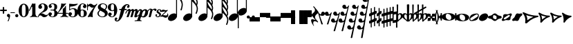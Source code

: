 SplineFontDB: 1.0
FontName: MScore-20
FullName: Emmentaler 20 from Lilypond
FamilyName: MScore
Weight: 20
Copyright: This font is distributed under the GNU General Public License. As a special exception, if you create a document which uses this font, and embed this font or unaltered portions of this font into the document, this font does not by itself cause the resulting document to be covered by the GNU General Public License.
Version: @TOPLEVEL_VERSION@
ItalicAngle: 0
UnderlinePosition: -99
UnderlineWidth: 49
Ascent: 600
Descent: 400
XUID: [1021 437 116440368 12789433]
UniqueID: 4131153
FSType: 0
OS2Version: 2
OS2_WeightWidthSlopeOnly: 0
OS2_UseTypoMetrics: 1
CreationTime: 1122244955
ModificationTime: 1171539747
PfmFamily: 17
TTFWeight: 400
TTFWidth: 5
LineGap: 90
VLineGap: 0
Panose: 2 0 5 3 0 0 0 0 0 0
OS2TypoAscent: 0
OS2TypoAOffset: 1
OS2TypoDescent: 0
OS2TypoDOffset: 1
OS2TypoLinegap: 90
OS2WinAscent: 0
OS2WinAOffset: 1
OS2WinDescent: 0
OS2WinDOffset: 1
HheadAscent: 0
HheadAOffset: 1
HheadDescent: 0
HheadDOffset: 1
OS2SubXSize: 650
OS2SubYSize: 700
OS2SubXOff: 0
OS2SubYOff: 140
OS2SupXSize: 650
OS2SupYSize: 700
OS2SupXOff: 0
OS2SupYOff: 480
OS2StrikeYSize: 48
OS2StrikeYPos: 258
OS2Vendor: 'PfEd'
ScriptLang: 1
 1 latn 1 dflt 
LangName: 1033 
Encoding: UnicodeBmp
UnicodeInterp: none
NameList: Adobe Glyph List
DisplaySize: -96
AntiAlias: 1
FitToEm: 1
WinInfo: 57584 8 8
BeginPrivate: 8
BlueValues 30 [-4 0 266 292 472 472 500 500]
OtherBlues 11 [-146 -146]
BlueScale 8 0.039625
BlueShift 2 16
BlueFuzz 1 2
StdHW 4 [72]
StdVW 4 [28]
ExpansionFactor 4 0.06
EndPrivate
TeXData: 1 0 0 262144 131072 87381 276824 1048576 87381 783286 444596 497025 792723 393216 433062 380633 303038 157286 324010 404750 52429 2506097 1059062 262144
BeginChars: 65537 380
StartChar: .notdef
Encoding: 65536 -1 0
Width: 1000
Flags: W
EndChar
StartChar: space
Encoding: 32 32 1
Width: 250
GlyphClass: 2
Flags: W
EndChar
StartChar: plus
Encoding: 43 43 2
Width: 250
GlyphClass: 2
Flags: HMW
HStem: 224 52<38 100 60 100 152 190>
VStem: 100 52<184 224 163 224 276 316>
Fore
116 374 m 1
 126 376 140 372 146 364 c 1
 152 360 152 356 152 316 c 2
 152 276 l 1
 190 276 l 2
 232 276 234 276 240 272 c 1
 242 268 244 266 248 264 c 1
 248 260 250 256 250 252 c 0
 250 244 248 242 248 238 c 1
 244 236 242 232 240 230 c 0
 234 224 232 224 190 224 c 2
 152 224 l 1
 152 184 l 2
 152 142 152 140 146 136 c 1
 144 132 140 130 138 128 c 1
 134 126 132 126 126 126 c 0
 120 126 116 126 112 128 c 1
 104 136 l 2
 100 140 100 142 100 184 c 2
 100 224 l 1
 60 224 l 2
 16 224 16 224 10 230 c 0
 8 232 4 236 4 238 c 2
 0 242 0 244 0 252 c 0
 0 256 0 260 4 264 c 1
 4 266 8 268 10 272 c 1
 16 276 16 276 60 276 c 2
 100 276 l 1
 100 316 l 1
 100 358 l 1
 104 362 l 1
 106 368 112 372 116 374 c 1
EndSplineSet
EndChar
StartChar: comma
Encoding: 44 44 3
Width: 113
GlyphClass: 2
Flags: HMW
HStem: -156 272
VStem: 2 114
Fore
48 114 m 1
 48 116 56 116 60 116 c 0
 76 114 88 108 98 98 c 0
 112 84 116 64 116 36 c 0
 112 -16 96 -64 66 -132 c 0
 56 -152 56 -154 52 -156 c 0
 42 -160 28 -152 28 -144 c 0
 28 -142 32 -136 32 -132 c 1
 34 -128 40 -116 44 -104 c 0
 64 -62 70 -36 64 -20 c 0
 60 -8 56 -4 38 4 c 0
 26 8 24 12 16 16 c 1
 10 24 6 32 2 40 c 1
 0 48 0 66 4 76 c 0
 10 96 26 108 48 114 c 1
EndSplineSet
EndChar
StartChar: hyphen
Encoding: 45 45 4
Width: 165
GlyphClass: 2
Flags: HMW
HStem: 152 28<50 84 84 124>
VStem: 0 164<164 170>
Fore
8 180 m 1
 84 180 l 2
 164 180 160 180 164 176 c 0
 168 172 168 162 164 158 c 0
 160 152 164 152 84 152 c 0
 16 152 12 152 8 154 c 0
 4 156 0 160 0 168 c 0
 0 172 4 176 8 180 c 1
EndSplineSet
EndChar
StartChar: period
Encoding: 46 46 5
Width: 113
GlyphClass: 2
Flags: HMW
HStem: 2 110
VStem: 2 110
Fore
44 112 m 0
 64 118 84 112 98 98 c 0
 112 84 118 64 112 44 c 0
 110 32 106 24 98 16 c 1
 92 8 82 4 72 2 c 0
 52 -4 32 4 16 16 c 1
 4 32 -4 52 2 72 c 0
 4 82 8 92 16 98 c 1
 24 106 32 110 44 112 c 0
EndSplineSet
EndChar
StartChar: zero
Encoding: 48 48 6
Width: 365
GlyphClass: 2
Flags: HMW
HStem: 0 42G<174 194> 460 40G<164 188 188 200>
VStem: 2 114<215 288> 250 116
Fore
164 500 m 1
 188 500 l 2
 212 500 228 496 252 484 c 0
 286 468 314 436 336 394 c 0
 348 368 356 342 360 312 c 0
 366 288 366 278 366 250 c 0
 366 216 364 192 356 160 c 0
 340 104 310 56 272 28 c 0
 260 20 242 12 232 8 c 0
 214 2 204 0 184 0 c 0
 164 0 152 2 136 8 c 0
 124 12 106 20 96 28 c 0
 44 64 12 130 2 212 c 0
 0 228 0 272 2 288 c 0
 8 328 16 362 32 394 c 0
 62 454 108 492 164 500 c 1
196 468 m 1
 188 472 178 472 170 468 c 1
 144 462 128 434 120 382 c 0
 116 360 116 344 116 266 c 0
 116 164 116 136 122 106 c 0
 128 76 136 54 148 42 c 0
 168 24 200 24 218 42 c 0
 232 54 240 76 244 106 c 0
 248 124 248 134 250 160 c 0
 252 192 252 344 248 360 c 1
 244 428 228 462 196 468 c 1
EndSplineSet
EndChar
StartChar: one
Encoding: 49 49 7
Width: 317
GlyphClass: 2
Flags: HMW
VStem: 116 116<241 302 302 368 368 368>
Fore
120 502 m 0
 122 504 126 504 144 496 c 0
 168 484 180 484 208 496 c 1
 212 500 220 500 220 500 c 1
 224 500 228 496 232 492 c 1
 232 302 l 2
 232 180 232 112 234 104 c 0
 238 66 260 36 288 26 c 0
 292 24 298 24 302 24 c 0
 312 24 312 22 316 18 c 0
 320 12 318 4 312 2 c 0
 306 0 288 0 240 8 c 0
 204 12 192 12 176 12 c 0
 160 12 146 12 110 8 c 0
 64 0 44 0 38 2 c 0
 32 4 30 12 34 18 c 0
 36 22 38 24 48 24 c 0
 52 24 60 24 62 26 c 2
 92 36 112 66 116 104 c 2
 116 368 l 1
 112 380 100 384 92 378 c 1
 92 376 76 344 58 306 c 0
 40 268 24 236 24 234 c 1
 14 224 -4 232 -2 244 c 1
 0 248 16 284 58 376 c 0
 90 444 118 500 120 502 c 0
EndSplineSet
EndChar
StartChar: two
Encoding: 50 50 8
Width: 365
GlyphClass: 2
Flags: HMW
HStem: 0 42G<222 238>
VStem: 0 368
Fore
148 500 m 0
 156 500 190 500 200 498 c 0
 224 494 248 488 268 476 c 0
 310 456 338 424 348 384 c 0
 352 374 352 372 352 354 c 0
 352 332 352 326 346 308 c 0
 336 270 312 240 272 216 c 0
 252 204 232 192 180 172 c 0
 168 168 152 160 142 156 c 0
 124 148 104 136 104 136 c 1
 114 136 l 1
 124 140 146 138 160 136 c 0
 184 130 208 120 232 104 c 0
 248 92 256 88 268 84 c 0
 288 76 310 76 324 84 c 1
 336 88 340 96 344 108 c 0
 346 114 350 116 356 116 c 0
 360 116 368 112 368 106 c 0
 368 102 360 84 356 76 c 0
 338 40 300 12 258 4 c 2
 250 0 244 0 232 0 c 0
 212 0 204 2 188 6 c 0
 168 12 154 22 136 40 c 0
 116 60 108 64 88 66 c 0
 70 68 52 60 40 48 c 0
 32 40 28 28 24 16 c 1
 22 4 20 4 16 0 c 1
 12 -2 4 0 0 8 c 0
 -2 14 4 44 12 64 c 0
 22 88 42 116 68 140 c 0
 84 152 92 160 118 178 c 0
 180 224 202 246 220 280 c 0
 224 288 230 308 232 318 c 0
 240 360 234 414 218 444 c 0
 204 468 184 478 160 476 c 0
 140 476 124 468 116 454 c 1
 116 440 l 2
 116 430 118 424 132 406 c 0
 138 398 144 390 146 386 c 0
 148 380 148 380 148 370 c 0
 148 352 142 336 128 324 c 1
 122 316 118 314 112 312 c 0
 90 300 72 300 50 312 c 0
 42 316 40 316 32 324 c 0
 26 330 24 334 20 340 c 1
 12 360 10 380 16 404 c 0
 32 456 84 492 148 500 c 0
EndSplineSet
EndChar
StartChar: three
Encoding: 51 51 9
Width: 331
GlyphClass: 2
Flags: HMW
HStem: 0 24<164 164> 250 30<126 146> 476 24<128 168>
VStem: 216 100<368 408> 216 116<117 134 117 192 117 192>
Fore
128 500 m 1xf0
 140 500 176 500 192 498 c 0
 252 490 294 464 310 428 c 0
 316 412 316 404 316 380 c 0xf0
 316 356 316 344 312 332 c 0
 308 312 296 296 280 288 c 0
 270 284 268 280 264 272 c 0
 260 264 264 252 270 248 c 1
 272 244 276 242 282 240 c 0
 300 230 312 218 320 200 c 0
 330 180 334 160 332 134 c 0
 332 100 320 72 296 48 c 0
 266 20 220 2 164 0 c 0
 108 0 60 16 28 44 c 1
 16 60 8 72 4 88 c 2
 0 96 0 100 0 112 c 0
 0 124 0 126 4 134 c 0
 10 152 26 168 44 176 c 0
 52 178 56 178 66 178 c 0
 76 178 80 178 86 176 c 0
 112 168 128 144 132 118 c 1
 132 104 128 100 112 86 c 1
 104 82 100 76 96 76 c 1
 86 62 90 44 106 34 c 0
 120 24 150 20 166 24 c 0
 194 32 210 62 216 116 c 2xe8
 216 192 l 2
 212 228 202 244 180 248 c 1
 176 250 164 250 128 250 c 0
 80 250 80 250 76 256 c 0
 72 260 72 268 76 272 c 1
 78 280 78 280 126 280 c 2
 176 280 l 1
 186 282 192 284 200 290 c 1
 208 300 210 308 214 326 c 0
 216 338 216 390 216 408 c 0
 210 456 188 476 148 476 c 0
 124 476 102 468 96 456 c 1
 92 452 92 452 92 444 c 0
 92 438 92 436 94 432 c 0
 96 428 100 428 114 416 c 1
 118 414 122 410 124 408 c 1
 126 404 126 402 126 394 c 0
 126 372 112 352 88 342 c 0
 80 340 62 338 52 340 c 1
 34 348 20 360 14 380 c 0
 12 384 12 388 12 398 c 0
 12 412 14 420 20 432 c 0
 36 468 78 492 128 500 c 1xf0
EndSplineSet
EndChar
StartChar: four
Encoding: 52 52 10
Width: 399
GlyphClass: 2
Flags: HMW
HStem: 124 30<66 108 108 112 112 196 312 352>
VStem: 196 116<120 124 116 124 154 224 224 260> 292 20
Fore
296 500 m 0xc0
 304 504 316 496 316 488 c 1
 172 320 l 2
 94 228 30 156 30 154 c 1
 112 154 l 1
 196 154 l 1
 196 224 l 2xc0
 196 296 196 296 200 300 c 2
 200 304 204 308 216 316 c 0
 256 342 268 356 284 396 c 2
 288 402 292 408 292 410 c 1xa0
 296 412 304 414 308 412 c 1
 312 408 312 416 312 278 c 2
 312 154 l 1
 352 154 l 2
 384 154 388 154 392 152 c 0
 396 150 400 146 400 140 c 0
 400 132 396 128 392 128 c 2
 388 124 384 124 352 124 c 2
 312 124 l 1
 312 120 l 2
 312 112 314 96 316 88 c 0
 326 50 350 26 380 24 c 0
 392 24 392 22 396 18 c 0
 400 12 396 4 392 2 c 1
 384 0 366 0 320 8 c 0
 258 16 250 16 188 8 c 0
 142 0 124 0 116 2 c 1
 112 4 108 12 112 18 c 0
 116 22 116 24 128 24 c 0
 148 24 164 36 178 56 c 0
 188 72 196 96 196 120 c 2
 196 124 l 1
 108 124 l 2
 24 124 22 124 16 128 c 1
 4 130 -2 140 -2 148 c 0
 -2 152 0 154 8 164 c 0
 58 224 94 288 116 350 c 0
 128 392 136 422 138 476 c 0
 140 490 140 492 140 494 c 1
 146 500 148 500 168 496 c 0
 198 488 204 488 224 488 c 2
 252 488 l 1
 264 492 292 498 296 500 c 0xc0
EndSplineSet
EndChar
StartChar: five
Encoding: 53 53 11
Width: 335
GlyphClass: 2
Flags: HMW
HStem: 2 22 292 28<142 204 168 176> 460 40G<41 43 327 330>
VStem: 28 30 232 116
Fore
36 498 m 1
 40 500 40 500 42 500 c 0
 44 500 54 498 68 496 c 0
 154 484 218 484 308 498 c 0
 318 500 326 500 328 500 c 0
 332 500 338 494 340 490 c 1
 340 486 338 484 328 474 c 0
 278 430 214 404 136 394 c 0
 120 392 88 390 74 390 c 0
 68 390 64 388 60 380 c 0
 58 376 58 376 58 328 c 2
 58 278 l 1
 66 284 l 2
 86 302 108 312 134 318 c 0
 144 320 148 320 168 320 c 2
 204 320 l 2
 292 308 340 262 348 180 c 0
 352 148 346 120 332 94 c 0
 324 80 316 68 304 56 c 0
 276 28 240 12 198 4 c 0
 180 0 146 0 128 2 c 0
 68 12 24 40 8 76 c 0
 2 90 0 96 0 112 c 0
 0 124 0 126 4 134 c 0
 10 152 26 168 44 176 c 0
 52 178 56 178 66 178 c 0
 76 178 80 178 86 176 c 0
 112 168 128 144 132 118 c 1
 132 104 128 100 112 86 c 0
 100 76 96 74 92 68 c 0
 88 60 92 48 98 40 c 1
 108 30 132 24 160 24 c 0
 192 24 212 42 224 84 c 0
 230 104 232 138 232 172 c 0
 230 242 212 282 176 292 c 1
 156 292 l 2
 128 292 108 286 88 276 c 0
 76 270 68 264 60 252 c 0
 54 244 52 244 48 242 c 1
 40 240 32 244 30 250 c 1
 28 252 28 272 28 370 c 2
 28 488 l 1
 32 492 l 1
 32 492 36 496 36 498 c 1
EndSplineSet
EndChar
StartChar: six
Encoding: 54 54 12
Width: 339
GlyphClass: 2
Flags: HMW
HStem: 0 42G<163 180> 256 22 476 24<175 188 188 192>
VStem: 232 108<129 152 129 160>
Fore
174 500 m 2
 188 500 l 2
 226 500 264 488 288 470 c 0
 308 456 320 440 324 420 c 2
 328 412 328 410 328 398 c 0
 328 386 328 384 324 376 c 0
 318 356 302 340 284 334 c 0
 276 332 272 332 264 332 c 0
 252 332 248 332 242 334 c 0
 216 344 198 368 198 394 c 0
 198 404 198 404 200 408 c 1
 208 416 l 1
 212 418 218 422 222 424 c 1
 226 428 232 432 232 436 c 1
 236 440 236 440 236 446 c 0
 236 452 236 454 232 458 c 0
 228 464 224 468 216 472 c 0
 208 476 198 476 186 476 c 0
 164 476 148 468 136 450 c 0
 120 424 114 392 116 312 c 2
 116 266 l 1
 126 270 l 2
 132 272 140 274 146 276 c 0
 156 278 158 278 176 278 c 0
 204 278 228 276 250 268 c 0
 292 252 320 228 332 190 c 0
 338 172 340 164 340 140 c 0
 340 118 338 108 332 92 c 0
 326 72 318 60 304 44 c 0
 280 22 248 8 204 2 c 2
 200 0 186 0 174 0 c 0
 152 0 144 2 128 8 c 0
 60 28 16 100 2 206 c 0
 0 224 0 270 2 286 c 0
 8 338 24 382 48 418 c 0
 76 460 116 488 160 496 c 0
 166 498 172 500 174 500 c 2
184 256 m 0
 172 258 156 256 144 250 c 0
 128 242 120 224 118 192 c 0
 116 176 116 104 118 88 c 0
 120 62 124 48 134 36 c 0
 148 22 178 18 200 30 c 0
 212 36 220 48 224 68 c 0
 230 88 232 98 232 140 c 0
 232 180 230 192 224 210 c 1
 220 236 206 250 184 256 c 0
EndSplineSet
EndChar
StartChar: seven
Encoding: 55 55 13
Width: 365
GlyphClass: 2
Flags: HMW
HStem: -4 42G<36 40 194 198> 460 40G<351 358>
VStem: 0 28<258 433>
Fore
8 498 m 1
 12 500 20 500 24 496 c 1
 28 494 28 490 28 478 c 0
 28 470 28 468 32 464 c 1
 32 460 40 456 40 456 c 1
 42 456 44 458 48 460 c 1
 80 500 128 512 176 486 c 0
 188 480 196 472 208 462 c 0
 226 448 240 442 260 444 c 0
 288 444 314 460 336 488 c 0
 344 500 348 500 354 500 c 0
 362 500 368 492 368 484 c 1
 366 480 364 478 360 472 c 0
 348 452 312 398 302 384 c 0
 242 284 212 208 200 128 c 1
 200 88 l 2
 200 60 200 50 204 24 c 1
 208 12 208 8 206 6 c 1
 204 0 200 -4 196 -4 c 0
 192 -4 184 0 174 2 c 0
 144 12 136 12 116 12 c 0
 96 12 90 12 60 2 c 2
 48 0 40 -4 40 -4 c 1
 32 -4 26 4 26 8 c 0
 26 12 36 36 52 68 c 0
 90 144 134 212 216 324 c 2
 242 360 l 1
 248 368 l 1
 248 368 246 368 244 366 c 1
 236 362 220 356 212 354 c 0
 200 352 178 352 168 356 c 0
 152 360 140 366 126 380 c 0
 104 400 84 412 66 412 c 1
 52 410 40 400 36 380 c 1
 30 364 28 356 28 308 c 2
 28 258 l 1
 24 252 20 252 16 252 c 0
 8 252 4 252 2 258 c 1
 0 260 0 268 0 376 c 0
 0 490 0 492 4 494 c 1
 4 496 6 496 8 498 c 1
EndSplineSet
EndChar
StartChar: eight
Encoding: 56 56 14
Width: 365
GlyphClass: 2
Flags: HMW
HStem: 476 24<164 180>
VStem: 4 356
Fore
164 500 m 0
 178 500 212 500 226 498 c 0
 268 492 302 476 324 454 c 0
 348 432 356 404 350 372 c 0
 346 344 328 312 298 280 c 1
 288 272 l 1
 296 266 l 2
 314 256 328 244 340 230 c 0
 374 188 382 136 360 90 c 0
 336 44 288 12 220 2 c 0
 204 0 164 0 148 2 c 0
 108 8 72 24 46 44 c 0
 8 76 -8 128 4 172 c 0
 12 192 26 210 56 240 c 2
 76 260 l 1
 70 264 l 2
 54 276 36 296 28 314 c 0
 6 356 12 406 44 444 c 0
 72 474 112 494 164 500 c 0
222 474 m 0
 208 476 184 476 176 476 c 1
 160 472 148 466 136 456 c 1
 124 442 116 428 116 410 c 0
 116 392 120 376 132 364 c 0
 140 356 146 354 200 324 c 0
 230 304 256 290 258 288 c 1
 260 288 282 314 292 332 c 0
 302 348 308 366 308 384 c 0
 312 428 278 464 222 474 c 0
170 204 m 0
 136 224 108 240 106 240 c 0
 104 240 72 208 68 200 c 2
 50 178 44 156 44 134 c 0
 46 108 56 84 76 64 c 0
 96 44 120 32 152 26 c 0
 162 24 166 24 182 24 c 0
 196 24 200 24 208 26 c 0
 224 30 238 40 248 48 c 1
 280 84 276 140 240 164 c 0
 236 168 204 184 170 204 c 0
EndSplineSet
EndChar
StartChar: nine
Encoding: 57 57 15
Width: 339
GlyphClass: 2
Flags: HMW
HStem: 476 24<148 168 148 184>
VStem: 0 110<348 371>
Fore
148 500 m 0
 160 500 190 500 200 496 c 2
 224 492 248 480 268 460 c 0
 284 442 296 426 308 402 c 0
 324 370 332 336 338 294 c 0
 340 276 340 230 338 214 c 0
 332 162 316 118 292 82 c 0
 268 46 236 20 200 8 c 0
 138 -12 58 8 28 56 c 0
 22 64 18 70 16 80 c 2
 12 88 12 90 12 102 c 0
 12 114 12 116 16 124 c 0
 22 144 38 160 56 166 c 0
 64 168 68 168 78 168 c 0
 88 168 92 168 98 166 c 0
 124 156 142 132 142 106 c 0
 142 96 142 96 140 92 c 1
 132 84 l 1
 128 82 122 78 118 76 c 1
 114 72 108 68 108 64 c 1
 104 60 104 60 104 54 c 0
 104 48 104 46 108 42 c 0
 112 36 116 32 124 28 c 0
 132 24 142 24 154 24 c 0
 176 24 192 32 204 50 c 0
 220 76 226 108 224 188 c 2
 224 234 l 1
 214 230 l 2
 208 228 200 226 194 224 c 0
 184 222 182 222 164 222 c 0
 136 222 112 224 90 232 c 0
 48 248 20 272 8 310 c 0
 2 328 0 336 0 360 c 0
 0 382 2 392 8 408 c 0
 14 428 22 440 36 456 c 0
 62 480 96 494 148 500 c 0
184 476 m 1
 168 476 l 2
 140 476 122 462 116 432 c 0
 110 412 110 402 110 360 c 0
 110 320 110 308 116 290 c 0
 120 270 128 256 140 252 c 1
 162 240 192 244 206 258 c 0
 216 268 220 284 222 308 c 0
 224 324 224 396 222 412 c 0
 220 452 208 470 184 476 c 1
EndSplineSet
EndChar
StartChar: f
Encoding: 102 102 16
Width: 319
GlyphClass: 2
Flags: HMW
HStem: 244 40<70 136 70 136 104 126 264 288 288 292 292 306> 436 36<345 352 352 358>
VStem: -102 58<-127 -99>
Fore
332 472 m 2
 352 472 l 2
 370 472 382 468 396 462 c 0
 424 448 436 428 436 402 c 0
 436 392 436 378 432 368 c 0
 428 352 416 336 404 332 c 1
 382 320 352 330 344 354 c 0
 340 362 340 376 344 384 c 0
 346 388 352 392 360 396 c 0
 372 404 378 412 380 420 c 1
 380 432 376 434 358 436 c 0
 332 436 316 428 304 408 c 0
 290 388 282 364 268 308 c 1
 268 296 264 284 264 284 c 1
 292 284 l 2
 320 284 324 284 328 280 c 1
 336 276 340 268 336 256 c 1
 336 250 332 248 328 244 c 1
 288 244 l 1
 252 244 l 1
 226 156 l 2
 194 52 188 38 168 -4 c 0
 124 -92 68 -152 16 -168 c 0
 -10 -176 -36 -176 -60 -164 c 0
 -88 -150 -102 -128 -102 -104 c 0
 -102 -94 -100 -80 -96 -68 c 0
 -92 -52 -80 -36 -70 -32 c 0
 -48 -20 -18 -32 -8 -56 c 0
 -6 -64 -6 -78 -8 -84 c 1
 -12 -88 -16 -92 -24 -98 c 0
 -38 -106 -44 -112 -44 -122 c 0
 -44 -132 -40 -136 -24 -136 c 0
 -8 -136 -2 -136 8 -132 c 0
 24 -124 36 -106 44 -76 c 2
 48 -68 68 6 88 90 c 2
 126 244 l 1
 100 244 l 1
 70 244 l 1
 64 248 60 250 60 256 c 1
 56 268 60 276 70 280 c 1
 72 284 80 284 104 284 c 2
 136 284 l 1
 140 292 l 2
 150 320 170 356 192 384 c 0
 204 396 224 418 236 428 c 0
 268 452 300 468 332 472 c 2
EndSplineSet
EndChar
StartChar: m
Encoding: 109 109 17
Width: 437
GlyphClass: 2
Flags: HMW
HStem: 0 42G<166 180 180 204>
VStem: -40 492
Fore
92 298 m 1
 96 298 104 300 108 300 c 1
 116 298 118 298 124 296 c 1
 134 290 142 280 148 264 c 1
 148 256 l 1
 158 264 l 2
 182 288 212 300 232 300 c 1
 252 296 266 284 272 260 c 2
 274 254 l 1
 280 262 l 1
 308 288 340 304 364 296 c 0
 392 290 416 256 412 226 c 0
 412 222 404 184 394 140 c 0
 384 98 376 60 376 60 c 1
 376 56 378 52 382 52 c 0
 390 52 406 64 424 78 c 0
 436 88 440 92 446 90 c 0
 452 88 456 80 452 72 c 0
 448 64 414 36 392 20 c 0
 350 -8 308 -16 292 4 c 1
 286 8 284 14 284 24 c 0
 284 34 286 40 304 120 c 0
 328 212 328 216 324 224 c 1
 322 232 318 232 310 232 c 0
 300 232 284 220 276 208 c 1
 276 206 264 172 248 112 c 0
 232 60 220 16 220 16 c 2
 218 12 212 6 208 4 c 1
 204 0 l 1
 180 0 l 2
 152 0 148 0 144 6 c 1
 144 12 l 2
 144 14 156 60 172 112 c 0
 190 180 198 208 200 214 c 1
 200 232 190 238 172 228 c 0
 164 224 152 216 148 206 c 0
 146 202 132 160 114 108 c 0
 96 60 82 16 80 14 c 2
 78 8 72 4 66 2 c 0
 60 0 16 0 12 2 c 0
 8 4 4 8 4 12 c 0
 4 14 20 58 38 112 c 0
 72 216 72 216 68 224 c 1
 68 232 64 232 56 232 c 0
 36 232 14 204 -4 156 c 0
 -12 140 -14 136 -22 132 c 0
 -28 128 -36 128 -40 132 c 0
 -46 136 -44 142 -32 170 c 0
 -4 240 44 288 92 298 c 1
EndSplineSet
EndChar
StartChar: p
Encoding: 112 112 18
Width: 363
GlyphClass: 2
Flags: W
Fore
68 292 m 1
 76 292 92 292 104 288 c 0
 120 284 132 272 140 256 c 2
 144 252 144 246 146 244 c 1
 146 240 148 240 150 244 c 1
 154 248 168 260 180 268 c 0
 196 278 208 284 228 288 c 0
 240 292 264 292 278 288 c 0
 296 284 312 276 324 264 c 0
 340 248 348 232 354 208 c 0
 356 200 356 194 356 178 c 0
 356 152 352 134 344 110 c 0
 328 62 278 12 228 -4 c 0
 216 -8 204 -8 190 -8 c 0
 168 -8 152 -4 132 6 c 2
 124 8 118 12 116 12 c 0
 110 12 104 10 100 8 c 1
 98 4 70 -80 68 -84 c 1
 68 -96 76 -106 86 -112 c 0
 92 -116 96 -116 112 -118 c 0
 124 -120 128 -132 120 -140 c 0
 116 -146 116 -146 100 -144 c 0
 64 -142 44 -142 -4 -142 c 0
 -52 -142 -70 -142 -106 -144 c 0
 -122 -146 -124 -146 -128 -140 c 1
 -134 -136 -132 -124 -126 -120 c 0
 -124 -118 -122 -118 -98 -116 c 0
 -72 -114 -56 -112 -48 -108 c 0
 -42 -104 -36 -100 -32 -96 c 1
 -32 -92 70 204 72 216 c 1
 76 228 76 240 68 242 c 1
 64 244 56 244 48 240 c 0
 30 230 8 200 -12 152 c 2
 -20 136 l 1
 -32 128 -46 126 -52 136 c 0
 -56 142 -54 146 -36 180 c 0
 -4 248 28 282 68 292 c 1
244 240 m 0
 236 244 228 244 220 240 c 1
 184 232 152 176 136 104 c 0
 128 74 130 52 138 40 c 0
 152 24 188 30 208 56 c 0
 220 72 238 114 248 160 c 0
 260 200 260 216 252 232 c 1
 252 236 248 238 244 240 c 0
EndSplineSet
EndChar
StartChar: r
Encoding: 114 114 19
Width: 217
GlyphClass: 2
Flags: HMW
HStem: 0 42G<25 49> 220 86
Fore
214 306 m 0
 220 308 244 306 252 304 c 0
 272 298 286 286 288 268 c 0
 288 250 276 230 260 222 c 1
 252 220 252 220 244 220 c 0
 226 220 218 224 212 244 c 0
 208 256 204 260 200 262 c 0
 184 270 148 250 136 228 c 0
 134 224 124 188 108 120 c 0
 92 64 80 16 80 16 c 1
 76 8 72 4 66 2 c 0
 62 0 60 0 38 0 c 0
 12 0 10 0 6 4 c 1
 4 12 2 10 34 132 c 0
 60 236 64 246 64 254 c 0
 64 264 62 268 56 272 c 0
 52 276 44 274 36 272 c 1
 24 264 6 242 0 222 c 0
 -4 212 -18 204 -28 212 c 0
 -32 216 -32 220 -28 232 c 0
 -16 262 0 282 26 296 c 0
 64 316 112 308 132 276 c 1
 136 272 l 1
 140 276 l 1
 164 292 188 302 214 306 c 0
EndSplineSet
EndChar
StartChar: s
Encoding: 115 115 20
Width: 205
GlyphClass: 2
Flags: HMW
HStem: 0 42G<95 116> 252 40G<148 168 168 176>
VStem: 24 216
Fore
148 292 m 1
 168 292 l 2
 184 292 194 288 208 282 c 0
 228 272 242 250 240 228 c 0
 240 212 232 200 220 196 c 0
 206 192 188 200 182 210 c 1
 180 216 180 220 184 224 c 1
 194 240 192 260 180 266 c 0
 174 268 168 268 160 266 c 0
 144 264 130 250 126 236 c 0
 120 216 128 202 152 188 c 0
 196 164 212 148 220 124 c 2
 224 120 224 116 224 104 c 0
 224 88 222 80 216 68 c 0
 208 46 188 26 164 14 c 0
 144 4 128 0 104 0 c 0
 86 0 76 2 62 10 c 0
 42 20 28 36 24 56 c 0
 18 78 28 104 44 110 c 0
 64 116 84 100 86 82 c 0
 86 74 84 72 76 64 c 1
 68 58 64 54 64 48 c 0
 64 34 88 24 112 28 c 0
 140 36 156 48 162 68 c 0
 168 88 156 108 132 126 c 0
 128 128 118 136 110 140 c 0
 84 156 76 164 68 178 c 2
 64 184 l 1
 64 198 l 2
 64 208 64 214 68 220 c 2
 70 230 76 244 84 252 c 1
 98 272 122 288 148 292 c 1
EndSplineSet
EndChar
StartChar: z
Encoding: 122 122 21
Width: 285
GlyphClass: 2
Flags: HMW
HStem: 12 54<49 103>
Fore
88 264 m 0
 96 266 110 266 120 264 c 1
 124 262 136 258 146 256 c 2
 172 244 178 244 200 244 c 0
 226 242 232 244 246 254 c 0
 248 256 252 256 254 256 c 0
 260 256 268 252 268 244 c 1
 270 236 274 240 178 150 c 2
 90 68 l 1
 96 66 l 1
 110 66 128 64 156 60 c 0
 214 52 228 52 240 64 c 0
 250 72 254 88 250 104 c 0
 248 112 248 116 250 120 c 0
 256 128 264 128 270 124 c 0
 274 122 276 116 280 100 c 0
 284 84 286 72 286 60 c 0
 284 12 244 -26 192 -28 c 0
 172 -30 160 -26 128 -8 c 0
 96 8 90 12 60 12 c 0
 38 12 34 12 28 8 c 0
 20 0 16 0 12 0 c 0
 8 0 4 4 2 8 c 0
 0 12 0 16 4 22 c 2
 4 24 44 64 92 108 c 2
 184 196 l 1
 188 200 l 1
 178 196 l 1
 144 196 l 2
 104 192 100 192 64 184 c 0
 48 180 40 180 34 184 c 0
 28 188 28 204 36 220 c 0
 44 240 68 260 88 264 c 0
EndSplineSet
EndChar
StartChar: uniE0F8
Encoding: 57592 57592 22
Width: 539
GlyphClass: 2
Flags: HMW
VStem: 294 34<116 748 979 992 992 998>
Fore
294 874 m 1
 294 998 l 1
 312 998 l 1
 328 998 l 1
 328 992 l 2
 328 966 336 930 344 900 c 0
 360 854 380 818 428 738 c 0
 466 678 480 654 494 626 c 0
 514 584 528 548 532 512 c 0
 544 450 532 370 508 290 c 0
 500 266 496 256 492 254 c 1
 488 250 480 246 476 246 c 0
 472 246 462 250 460 254 c 2
 456 256 452 264 452 268 c 0
 452 270 454 276 456 282 c 0
 476 326 488 378 492 424 c 0
 496 442 496 470 494 482 c 0
 486 554 440 630 344 732 c 2
 328 748 l 1
 328 70 l 1
 294 116 l 1
 294 874 l 1
200 136 m 0
 212 138 240 136 250 136 c 1
 290 126 316 104 326 72 c 0
 328 60 328 36 328 24 c 1
 318 -16 290 -56 250 -88 c 0
 216 -112 176 -128 140 -136 c 0
 124 -138 94 -138 82 -136 c 0
 40 -128 12 -104 4 -70 c 1
 0 -60 0 -36 2 -24 c 0
 12 16 40 56 80 88 c 0
 116 116 158 132 200 136 c 0
EndSplineSet
EndChar
StartChar: uniE0F9
Encoding: 57593 57593 23
Width: 539
GlyphClass: 2
Flags: HMW
VStem: 290 34<118 500 500 536 536 574 777 782 782 788 988 1000> 484 44<532 540 524 558 524 558> 490 40
Fore
290 750 m 1xa0
 290 1000 l 1
 308 1000 l 1
 324 1000 l 1
 324 988 l 2
 328 948 338 910 360 868 c 0
 376 840 388 820 426 764 c 2
 462 712 l 2
 504 644 524 592 528 540 c 0xc0
 528 508 522 476 508 448 c 1
 508 442 504 436 504 436 c 1
 504 432 508 426 510 420 c 0
 520 396 528 364 532 336 c 0
 534 322 532 292 530 272 c 0
 526 232 514 188 496 144 c 0
 490 132 488 128 480 124 c 0
 474 122 470 122 464 124 c 0
 456 128 452 132 450 136 c 1
 448 144 448 148 454 160 c 0
 474 204 486 248 490 292 c 0
 492 334 488 364 468 402 c 0
 454 432 436 458 404 494 c 0
 392 508 344 556 332 568 c 1
 324 574 l 1
 324 536 l 1
 324 500 l 1
 324 70 l 1
 290 118 l 1
 290 750 l 1xa0
392 716 m 2
 388 724 368 744 352 760 c 2
 324 788 l 1
 324 782 l 2
 324 772 326 756 328 742 c 0
 332 716 342 694 356 666 c 0
 372 636 388 612 432 548 c 0
 444 528 460 504 468 496 c 1
 476 482 l 1
 480 488 l 1
 484 504 484 512 484 532 c 2
 484 558 l 1
 472 608 446 656 392 716 c 2
200 136 m 0
 212 138 240 136 250 136 c 1
 290 126 316 104 326 72 c 0
 328 60 328 36 328 24 c 1
 318 -16 290 -56 250 -88 c 0
 216 -112 176 -128 140 -136 c 0
 124 -138 94 -138 82 -136 c 0
 40 -128 12 -104 4 -70 c 1
 0 -60 0 -36 2 -24 c 0
 12 16 40 56 80 88 c 0
 116 116 158 132 200 136 c 0
EndSplineSet
EndChar
StartChar: uniE0FA
Encoding: 57594 57594 24
Width: 539
GlyphClass: 2
Flags: HMW
VStem: 296 34<112 250 250 302 302 352 547 562 562 570 774 781 988 1000> 478 44<492 560> 482 40<520 537> 496 42
Fore
296 624 m 1xc0
 296 1000 l 1
 314 1000 l 1
 330 1000 l 1
 330 988 l 2
 334 932 354 880 398 806 c 2
 428 760 l 2
 462 708 478 684 490 656 c 0
 506 620 516 592 522 560 c 1xa0
 522 496 l 1xc0
 518 482 514 468 510 456 c 2
 506 444 l 1
 510 432 l 1
 522 408 526 388 530 364 c 0
 534 348 534 312 530 296 c 0
 526 274 520 252 514 236 c 1
 510 232 510 228 510 228 c 1
 516 216 l 2
 534 178 540 144 538 104 c 0
 538 52 526 0 502 -50 c 0
 494 -64 494 -68 486 -72 c 0
 480 -74 476 -74 470 -72 c 0
 462 -68 458 -64 456 -60 c 1
 454 -52 454 -48 458 -36 c 1
 480 4 492 48 496 92 c 0x90
 498 128 494 156 478 188 c 0
 462 222 438 252 402 288 c 2
 342 344 l 1
 330 352 l 1
 330 302 l 1
 330 250 l 1
 330 72 l 1
 296 112 l 1
 296 624 l 1xc0
346 770 m 1
 338 776 334 784 332 786 c 0
 330 788 330 788 330 774 c 0
 332 730 346 688 378 636 c 0
 386 620 402 596 434 556 c 2
 468 506 l 2
 472 500 476 492 478 492 c 1xc0
 478 494 480 510 482 520 c 1
 482 554 470 596 446 638 c 0
 426 676 394 716 346 770 c 1
350 552 m 0
 342 560 334 568 332 568 c 1
 330 570 l 1
 330 562 l 2
 330 532 340 494 358 460 c 0
 374 424 390 400 438 336 c 0
 458 310 470 292 478 280 c 0xc0
 482 274 482 272 486 292 c 0
 494 322 492 352 482 380 c 0xa0
 474 404 454 440 434 464 c 0
 414 490 382 524 350 552 c 0
200 136 m 0
 212 138 240 136 250 136 c 1
 290 126 316 104 326 72 c 0
 328 60 328 36 328 24 c 1
 318 -16 290 -56 250 -88 c 0
 216 -112 176 -128 140 -136 c 0
 124 -138 94 -138 82 -136 c 0
 40 -128 12 -104 4 -70 c 1
 0 -60 0 -36 2 -24 c 0
 12 16 40 56 80 88 c 0
 116 116 158 132 200 136 c 0
EndSplineSet
EndChar
StartChar: uniE0FB
Encoding: 57595 57595 25
Width: 539
GlyphClass: 2
Flags: HMW
VStem: 292 34<42 98 98 154 345 368 368 378 565 594 594 604 798 818 818 830 1030 1042>
Fore
292 542 m 1
 292 1042 l 1
 310 1042 l 1
 326 1042 l 1
 326 1030 l 2
 330 974 350 922 394 850 c 0
 398 842 410 822 422 804 c 2
 466 730 l 2
 494 680 510 638 518 594 c 1
 518 578 518 542 516 526 c 0
 514 512 510 494 504 482 c 2
 500 474 l 1
 504 464 l 2
 510 450 518 430 522 416 c 0
 534 362 530 314 506 262 c 1
 502 246 l 1
 506 236 l 2
 516 214 522 190 526 166 c 0
 530 152 530 130 528 118 c 0
 526 94 514 70 500 50 c 1
 494 44 l 1
 502 30 l 2
 530 -26 540 -74 532 -134 c 0
 528 -176 514 -222 498 -260 c 0
 490 -274 490 -276 482 -280 c 0
 476 -282 472 -282 466 -280 c 0
 458 -278 454 -274 452 -268 c 0
 450 -262 450 -258 454 -246 c 1
 466 -226 478 -192 482 -170 c 0
 494 -130 494 -90 490 -62 c 0
 482 -22 458 18 418 66 c 0
 402 82 370 118 346 138 c 2
 326 154 l 1
 326 98 l 1
 326 42 l 1
 310 42 l 1
 292 42 l 1
 292 542 l 1
354 798 m 0
 346 806 336 818 334 822 c 1
 326 830 l 1
 326 818 l 2
 326 778 336 740 358 698 c 0
 372 668 390 642 430 582 c 2
 462 538 l 2
 466 530 472 524 472 526 c 1
 474 526 476 542 478 554 c 1
 478 586 468 626 448 666 c 0
 428 706 398 746 354 798 c 0
356 576 m 0
 344 586 334 598 330 600 c 1
 326 604 l 1
 326 594 l 2
 326 536 346 482 394 412 c 2
 424 366 l 2
 436 350 452 328 460 316 c 2
 474 294 l 1
 474 294 476 298 478 304 c 0
 486 326 488 354 486 374 c 0
 478 434 438 496 356 576 c 0
366 342 m 0
 352 354 338 370 334 374 c 1
 326 378 l 1
 326 368 l 2
 326 322 342 274 372 222 c 0
 386 198 398 182 432 136 c 0
 442 122 454 106 460 96 c 0
 466 88 470 82 472 82 c 0
 474 82 482 102 484 110 c 0
 494 146 482 192 452 238 c 0
 430 272 410 298 366 342 c 0
200 136 m 0
 212 138 240 136 250 136 c 1
 290 126 316 104 326 72 c 0
 328 60 328 36 328 24 c 1
 318 -16 290 -56 250 -88 c 0
 216 -112 176 -128 140 -136 c 0
 124 -138 94 -138 82 -136 c 0
 40 -128 12 -104 4 -70 c 1
 0 -60 0 -36 2 -24 c 0
 12 16 40 56 80 88 c 0
 116 116 158 132 200 136 c 0
EndSplineSet
EndChar
StartChar: uniE0FC
Encoding: 57596 57596 26
Width: 327
GlyphClass: 2
Flags: HMW
VStem: 294 34<116 874 874 992 992 998>
Fore
328 70 m 1
 294 116 l 1
 294 874 l 1
 294 998 l 1
 328 998 l 1
 328 992 l 1
 328 70 l 1
200 136 m 0
 212 138 240 136 250 136 c 1
 290 126 316 104 326 72 c 0
 328 60 328 36 328 24 c 1
 318 -16 290 -56 250 -88 c 0
 216 -112 176 -128 140 -136 c 0
 124 -138 94 -138 82 -136 c 0
 40 -128 12 -104 4 -70 c 1
 0 -60 0 -36 2 -24 c 0
 12 16 40 56 80 88 c 0
 116 116 158 132 200 136 c 0
EndSplineSet
EndChar
StartChar: uniE0FD
Encoding: 57597 57597 27
Width: 327
GlyphClass: 2
Flags: HMW
VStem: 0 36<-402 78 -402 130 -402 78> 294 34<314 506 506 800 800 800>
Fore
0 130 m 1
 0 -402 l 1
 36 -402 l 1
 36 78 l 1
 0 130 l 1
328 268 m 1
 294 314 l 1
 294 506 l 1
 294 800 l 1
 328 800 l 1
 328 992 l 1
 328 268 l 1
200 334 m 0
 212 336 240 334 250 334 c 1
 290 324 316 302 326 270 c 0
 328 258 328 234 328 222 c 1
 318 182 290 142 250 110 c 0
 216 86 176 70 140 62 c 0
 124 60 94 60 82 62 c 0
 40 70 12 94 4 128 c 1
 0 138 0 162 2 174 c 0
 12 214 40 254 80 286 c 0
 116 314 158 330 200 334 c 0
EndSplineSet
EndChar
StartChar: uniE0FE
Encoding: 57598 57598 28
Width: 111
GlyphClass: 2
Flags: HMW
HStem: -56 112
Fore
226 56 m 0
 232 58 248 56 256 54 c 0
 272 48 284 36 290 20 c 0
 292 12 292 12 292 0 c 0
 292 -10 292 -12 290 -18 c 0
 284 -36 272 -48 254 -52 c 2
 248 -56 244 -56 236 -56 c 0
 228 -56 224 -56 220 -52 c 2
 200 -48 190 -36 184 -18 c 1
 180 -12 180 -10 180 0 c 0
 180 10 180 12 184 18 c 1
 184 26 192 36 196 40 c 0
 202 48 216 54 226 56 c 0
46 56 m 0
 52 58 68 56 76 54 c 0
 92 48 104 36 110 20 c 0
 112 12 112 12 112 0 c 0
 112 -10 112 -12 110 -18 c 0
 104 -36 92 -48 74 -52 c 2
 68 -56 64 -56 56 -56 c 0
 48 -56 44 -56 40 -52 c 2
 20 -48 10 -36 4 -18 c 1
 0 -12 0 -10 0 0 c 0
 0 10 0 12 4 18 c 1
 4 26 12 36 16 40 c 0
 22 48 36 54 46 56 c 0
EndSplineSet
EndChar
StartChar: rests.0
Encoding: 57600 57600 29
Width: 373
GlyphClass: 2
Flags: HMW
HStem: -156 156<6 188 6 188 4 188 188 368>
Fore
4 -4 m 1
 6 0 l 1
 188 0 l 1
 370 0 l 1
 372 -4 l 1
 376 -4 l 1
 376 -78 l 1
 376 -150 l 1
 372 -152 l 1
 368 -156 l 1
 188 -156 l 1
 4 -156 l 1
 4 -152 l 1
 0 -152 l 1
 0 -78 l 1
 0 -6 l 1
 4 -4 l 1
EndSplineSet
EndChar
StartChar: rests.1
Encoding: 57601 57601 30
Width: 373
GlyphClass: 2
Flags: HMW
HStem: 0 156<6 188 6 188 4 188 188 368>
Fore
4 152 m 1
 6 156 l 1
 188 156 l 1
 370 156 l 1
 372 152 l 1
 376 152 l 1
 376 78 l 1
 376 6 l 1
 372 4 l 1
 368 0 l 1
 188 0 l 1
 4 0 l 1
 4 4 l 1
 0 4 l 1
 0 78 l 1
 0 150 l 1
 4 152 l 1
EndSplineSet
EndChar
StartChar: rests.0o
Encoding: 57602 57602 31
Width: 373
GlyphClass: 2
Flags: HMW
HStem: -24 48<-142 -68 -142 -140>
Fore
-140 24 m 1
 -136 26 -80 26 188 26 c 0
 456 26 512 26 516 24 c 1
 520 24 526 20 528 12 c 2
 532 8 532 8 532 0 c 0
 532 -6 532 -8 528 -12 c 2
 526 -18 520 -22 516 -24 c 1
 444 -24 l 1
 376 -24 l 1
 376 -88 l 1
 376 -150 l 1
 372 -152 l 1
 368 -156 l 1
 188 -156 l 1
 4 -156 l 1
 4 -152 l 1
 0 -152 l 1
 0 -88 l 1
 0 -24 l 1
 -68 -24 l 1
 -140 -24 l 1
 -144 -22 -150 -18 -152 -12 c 2
 -156 -8 -156 -6 -156 0 c 0
 -156 8 -156 8 -152 12 c 2
 -150 20 -144 24 -140 24 c 1
EndSplineSet
EndChar
StartChar: rests.1o
Encoding: 57603 57603 32
Width: 373
GlyphClass: 2
Flags: HMW
HStem: -24 50<-68 0 376 444 444 471>
Fore
4 152 m 1
 6 156 l 1
 188 156 l 1
 370 156 l 1
 372 152 l 1
 376 152 l 1
 376 88 l 1
 376 26 l 1
 444 26 l 2
 498 26 512 26 516 24 c 1
 520 24 526 20 528 12 c 2
 532 8 532 8 532 0 c 0
 532 -6 532 -8 528 -12 c 2
 526 -18 520 -22 516 -24 c 0
 510 -26 -134 -26 -140 -24 c 0
 -144 -22 -150 -18 -152 -12 c 2
 -156 -8 -156 -6 -156 0 c 0
 -156 8 -156 8 -152 12 c 2
 -150 20 -144 24 -140 24 c 1
 -136 26 -122 26 -68 26 c 2
 0 26 l 1
 0 88 l 1
 0 150 l 1
 4 152 l 1
EndSplineSet
EndChar
StartChar: rests.M3
Encoding: 57604 57604 33
Width: 449
GlyphClass: 2
Flags: HMW
VStem: 0 150<-244 0 0 244> 300 150<-244 0 0 244>
Fore
4 248 m 1
 6 250 l 1
 76 250 l 1
 144 250 l 1
 148 248 l 1
 150 244 l 1
 150 0 l 1
 150 -244 l 1
 148 -248 l 1
 144 -250 l 1
 76 -250 l 1
 4 -248 l 1
 0 -244 l 1
 0 0 l 1
 0 244 l 1
 4 248 l 1
304 248 m 1
 306 250 l 1
 376 250 l 1
 444 250 l 1
 448 248 l 1
 450 244 l 1
 450 0 l 1
 450 -244 l 1
 448 -248 l 1
 444 -250 l 1
 376 -250 l 1
 304 -248 l 1
 300 -244 l 1
 300 0 l 1
 300 244 l 1
 304 248 l 1
EndSplineSet
EndChar
StartChar: rests.M2
Encoding: 57605 57605 34
Width: 149
GlyphClass: 2
Flags: HMW
VStem: 0 150<-244 0 0 244>
Fore
4 248 m 1
 6 250 l 1
 76 250 l 1
 144 250 l 1
 148 248 l 1
 150 244 l 1
 150 0 l 1
 150 -244 l 1
 148 -248 l 1
 144 -250 l 1
 76 -250 l 1
 4 -248 l 1
 0 -244 l 1
 0 0 l 1
 0 244 l 1
 4 248 l 1
EndSplineSet
EndChar
StartChar: rests.M1
Encoding: 57606 57606 35
Width: 149
GlyphClass: 2
Flags: HMW
HStem: 0 42G<4 76 4 4 76 144>
VStem: 0 150<6 124 6 124 124 244 6 244>
Fore
4 248 m 1
 6 250 l 1
 76 250 l 1
 144 250 l 1
 148 248 l 1
 150 244 l 1
 150 124 l 1
 150 6 l 1
 148 4 l 1
 144 0 l 1
 76 0 l 1
 4 0 l 1
 4 4 l 1
 0 4 l 1
 0 124 l 1
 0 244 l 1
 4 248 l 1
EndSplineSet
EndChar
StartChar: rests.2
Encoding: 57607 57607 36
Width: 235
GlyphClass: 2
Flags: HMW
VStem: -18 258
Fore
64 396 m 1
 76 396 l 2
 80 396 100 372 156 304 c 0
 196 256 232 212 234 210 c 0
 244 200 244 188 240 174 c 0
 236 158 220 140 184 110 c 0
 172 100 158 90 156 86 c 2
 132 64 118 30 120 -2 c 0
 120 -28 128 -48 148 -68 c 1
 154 -76 204 -136 222 -156 c 0
 232 -168 232 -172 228 -180 c 1
 226 -188 216 -192 208 -188 c 1
 200 -180 l 2
 174 -154 110 -138 80 -152 c 0
 70 -156 64 -164 60 -180 c 0
 48 -212 56 -274 78 -304 c 0
 84 -312 84 -314 80 -318 c 0
 78 -320 74 -320 72 -318 c 1
 68 -316 52 -296 44 -280 c 2
 20 -248 0 -204 -12 -172 c 0
 -24 -134 -26 -108 -18 -92 c 1
 -16 -84 -12 -80 -4 -78 c 1
 16 -68 80 -80 134 -102 c 2
 138 -104 l 1
 136 -100 l 1
 132 -98 92 -52 36 16 c 0
 -4 64 -6 64 -4 80 c 2
 -4 92 l 1
 4 108 20 124 54 156 c 1
 66 164 80 176 82 180 c 1
 116 212 128 264 108 304 c 1
 104 316 100 324 76 348 c 1
 66 362 56 374 56 376 c 1
 52 382 56 392 64 396 c 1
EndSplineSet
EndChar
StartChar: rests.2classical
Encoding: 57608 57608 37
Width: 250
GlyphClass: 2
Flags: HMW
HStem: -260 464<146 196>
VStem: 0 252<127 170>
Fore
168 204 m 1
 196 204 l 1
 220 198 240 180 250 156 c 0
 252 148 252 144 252 134 c 0
 252 120 252 112 244 100 c 0
 234 80 212 64 190 56 c 0
 164 50 122 56 74 72 c 2
 62 76 l 1
 120 -88 l 1
 180 -250 l 1
 180 -250 176 -252 174 -252 c 1
 168 -256 158 -260 152 -260 c 0
 140 -260 124 -252 122 -248 c 1
 122 -244 94 -150 60 -36 c 2
 0 170 l 1
 2 172 l 1
 8 180 16 180 24 176 c 1
 24 174 28 170 30 168 c 0
 40 152 62 124 74 116 c 1
 84 106 92 104 100 108 c 0
 110 114 112 120 120 146 c 0
 124 166 128 176 136 184 c 0
 144 194 156 200 168 204 c 1
EndSplineSet
EndChar
StartChar: rests.3
Encoding: 57609 57609 38
Width: 250
GlyphClass: 2
Flags: HMW
HStem: -260 464
VStem: -2 252<127 170>
Fore
56 204 m 0
 72 208 88 204 104 196 c 1
 118 184 124 172 132 146 c 1
 136 120 140 114 148 108 c 1
 160 104 164 106 176 116 c 0
 188 124 212 152 220 168 c 1
 222 170 224 174 228 176 c 1
 232 180 244 180 248 172 c 1
 250 170 l 1
 190 -36 l 2
 156 -150 128 -244 128 -248 c 1
 126 -252 112 -260 100 -260 c 0
 92 -260 82 -256 76 -252 c 1
 72 -252 72 -250 72 -250 c 1
 128 -88 l 1
 188 76 l 1
 176 72 l 2
 128 56 86 50 60 56 c 0
 36 64 16 80 6 100 c 0
 0 112 -2 120 -2 134 c 0
 -2 144 -2 148 0 156 c 0
 8 180 28 198 56 204 c 0
EndSplineSet
EndChar
StartChar: rests.4
Encoding: 57610 57610 39
Width: 299
GlyphClass: 2
Flags: HMW
VStem: -24 324<-116 170 -96 170>
Fore
110 204 m 0
 126 208 144 204 158 196 c 1
 172 184 180 172 186 146 c 0
 192 120 196 114 204 108 c 1
 214 104 220 108 232 116 c 1
 240 124 252 140 264 156 c 0
 276 176 276 176 280 176 c 1
 286 180 294 180 298 172 c 1
 300 170 l 1
 212 -164 l 2
 162 -346 122 -496 120 -498 c 2
 120 -500 112 -506 104 -508 c 0
 92 -512 80 -510 70 -504 c 1
 68 -500 64 -500 64 -500 c 1
 68 -494 164 -176 164 -176 c 2
 164 -174 158 -176 150 -180 c 1
 132 -184 112 -190 96 -192 c 0
 76 -196 48 -196 38 -192 c 1
 14 -188 -8 -172 -16 -152 c 1
 -24 -140 -24 -132 -24 -116 c 2
 -24 -96 l 1
 -16 -80 -8 -66 6 -56 c 0
 34 -40 70 -42 92 -64 c 0
 100 -72 104 -84 108 -104 c 0
 114 -132 116 -136 126 -140 c 1
 136 -146 144 -144 158 -128 c 0
 172 -114 190 -90 196 -76 c 1
 196 -72 242 74 242 76 c 1
 242 76 236 74 228 72 c 0
 180 56 140 50 116 56 c 0
 92 64 72 80 60 100 c 0
 54 112 52 120 52 134 c 0
 52 144 52 148 56 156 c 0
 64 180 84 198 110 204 c 0
EndSplineSet
EndChar
StartChar: rests.5
Encoding: 57611 57611 40
Width: 323
GlyphClass: 2
Flags: W
Fore
140 452 m 0
 156 456 174 454 188 444 c 1
 204 436 210 424 216 396 c 0
 222 368 224 364 234 360 c 0
 242 356 248 356 252 360 c 0
 262 368 278 388 292 412 c 0
 300 424 302 428 308 428 c 0
 316 428 320 426 324 422 c 1
 324 420 324 418 218 -38 c 0
 158 -290 110 -496 108 -498 c 1
 108 -504 92 -510 80 -510 c 0
 70 -510 52 -502 52 -498 c 1
 54 -496 138 -180 140 -176 c 1
 140 -172 l 1
 126 -178 l 2
 104 -184 86 -190 68 -192 c 2
 56 -196 50 -196 34 -196 c 0
 12 -196 6 -194 -10 -186 c 0
 -32 -176 -46 -160 -52 -136 c 2
 -56 -132 -56 -128 -56 -116 c 0
 -56 -104 -56 -104 -52 -96 c 2
 -48 -80 -36 -66 -24 -56 c 1
 4 -40 40 -42 60 -64 c 0
 68 -72 72 -84 78 -104 c 0
 84 -132 88 -136 96 -140 c 0
 108 -144 114 -144 128 -130 c 0
 140 -118 156 -96 164 -80 c 1
 164 -76 204 76 204 76 c 1
 204 76 198 74 188 72 c 1
 170 64 152 60 136 56 c 1
 116 54 88 54 76 56 c 1
 52 64 32 80 22 100 c 0
 16 112 14 120 14 134 c 0
 14 144 14 148 16 156 c 0
 22 170 32 184 44 192 c 0
 72 212 108 208 130 184 c 0
 138 176 142 166 148 146 c 0
 152 120 156 114 164 108 c 1
 176 104 180 108 192 116 c 1
 202 126 220 148 228 164 c 1
 228 170 236 188 250 248 c 0
 262 290 272 324 270 324 c 2
 270 324 264 324 254 320 c 0
 220 308 196 304 172 304 c 0
 150 304 144 306 128 314 c 0
 106 324 92 340 84 364 c 1
 84 384 l 1
 84 404 l 1
 94 430 114 448 140 452 c 0
EndSplineSet
EndChar
StartChar: rests.6
Encoding: 57612 57612 41
Width: 349
GlyphClass: 2
Flags: HMW
VStem: -66 414
Fore
168 452 m 0
 184 456 204 454 216 444 c 1
 232 436 240 424 244 396 c 0
 252 368 254 364 264 360 c 0
 272 356 276 356 280 360 c 0
 290 368 304 384 316 410 c 0
 324 428 328 428 336 428 c 0
 342 428 346 428 348 422 c 1
 350 420 336 354 234 -160 c 0
 168 -480 116 -742 116 -744 c 0
 116 -750 114 -752 110 -752 c 1
 104 -756 94 -760 88 -760 c 0
 80 -760 70 -756 64 -752 c 1
 60 -752 60 -750 60 -748 c 0
 62 -738 132 -424 132 -424 c 1
 132 -424 128 -424 122 -426 c 0
 72 -444 24 -450 -4 -444 c 0
 -28 -436 -48 -420 -58 -400 c 0
 -64 -388 -66 -380 -66 -366 c 0
 -66 -356 -66 -352 -64 -344 c 0
 -58 -330 -48 -316 -36 -308 c 0
 -8 -288 28 -292 50 -316 c 0
 58 -324 62 -334 68 -354 c 0
 72 -380 76 -386 84 -392 c 1
 96 -396 102 -392 112 -384 c 0
 124 -372 142 -348 150 -332 c 1
 156 -324 156 -318 172 -248 c 0
 180 -208 188 -174 188 -172 c 1
 188 -172 180 -176 174 -178 c 0
 124 -194 82 -200 56 -192 c 0
 32 -188 12 -172 0 -152 c 0
 -6 -140 -8 -132 -8 -116 c 0
 -8 -104 -8 -104 -4 -96 c 2
 0 -80 12 -66 24 -56 c 1
 52 -40 88 -42 108 -64 c 0
 116 -72 120 -84 126 -104 c 0
 132 -132 136 -136 144 -140 c 0
 156 -144 160 -144 174 -132 c 1
 186 -118 202 -92 208 -80 c 0
 210 -76 244 76 244 76 c 1
 228 72 l 2
 208 64 190 60 174 56 c 0
 156 54 128 54 116 56 c 1
 92 64 72 80 60 100 c 0
 54 112 52 120 52 134 c 0
 52 144 52 148 56 156 c 0
 60 170 72 184 84 192 c 0
 112 212 148 208 168 184 c 0
 176 176 180 166 186 146 c 0
 192 120 196 114 204 108 c 1
 212 106 216 106 222 110 c 0
 232 116 248 140 260 162 c 0
 264 172 266 176 282 244 c 0
 292 284 298 320 300 322 c 1
 300 326 l 1
 288 322 l 2
 272 316 250 310 234 308 c 2
 222 304 216 304 200 304 c 0
 180 304 172 306 156 314 c 0
 136 324 120 340 114 364 c 1
 112 368 112 372 112 384 c 0
 112 396 112 396 114 404 c 0
 124 430 144 448 168 452 c 0
EndSplineSet
EndChar
StartChar: rests.7
Encoding: 57613 57613 42
Width: 373
GlyphClass: 2
Flags: HMW
VStem: -60 436
Fore
200 704 m 0
 216 708 232 704 248 696 c 1
 262 684 268 672 276 646 c 1
 280 620 284 614 292 608 c 1
 300 608 304 606 310 608 c 1
 316 612 328 632 340 658 c 0
 348 676 352 678 360 680 c 1
 364 680 370 676 372 672 c 1
 376 670 l 1
 256 -36 l 2
 192 -426 140 -746 138 -748 c 1
 136 -752 122 -760 110 -760 c 0
 104 -760 92 -756 88 -752 c 2
 82 -750 82 -750 82 -748 c 1
 84 -746 96 -672 112 -584 c 0
 128 -498 142 -424 144 -424 c 1
 144 -420 l 1
 126 -428 l 2
 74 -444 28 -450 4 -444 c 0
 -20 -436 -42 -420 -52 -400 c 0
 -60 -388 -60 -380 -60 -366 c 0
 -60 -356 -60 -352 -58 -344 c 0
 -52 -330 -42 -316 -28 -308 c 0
 0 -288 36 -292 56 -316 c 0
 64 -324 68 -334 72 -354 c 0
 80 -380 82 -386 92 -392 c 0
 100 -396 108 -392 120 -384 c 1
 132 -372 148 -350 156 -332 c 2
 160 -322 l 1
 176 -248 l 1
 188 -172 l 1
 188 -172 182 -176 172 -178 c 0
 124 -194 80 -200 54 -192 c 0
 30 -188 8 -172 0 -152 c 1
 -8 -140 -8 -132 -8 -116 c 2
 -8 -96 l 1
 0 -80 8 -66 22 -56 c 0
 50 -40 86 -42 108 -64 c 0
 116 -72 120 -84 124 -104 c 0
 130 -132 132 -136 142 -140 c 1
 148 -144 154 -144 160 -140 c 1
 170 -136 184 -116 196 -96 c 0
 208 -78 208 -80 220 0 c 0
 228 40 236 76 236 76 c 1
 236 76 230 76 222 72 c 0
 200 66 182 60 164 56 c 1
 130 56 l 2
 108 56 102 56 86 64 c 0
 64 74 50 92 44 112 c 0
 40 120 40 124 40 134 c 0
 40 144 40 148 44 156 c 0
 48 170 60 184 72 192 c 0
 100 212 136 208 156 184 c 0
 164 176 168 166 174 146 c 0
 180 120 184 114 192 108 c 1
 204 104 212 108 228 128 c 0
 236 136 242 148 248 164 c 2
 252 172 l 1
 268 248 l 1
 282 326 l 1
 280 326 276 324 268 322 c 0
 220 306 180 300 156 308 c 1
 132 312 110 328 100 348 c 0
 92 360 92 368 92 384 c 0
 92 396 92 396 94 404 c 0
 100 420 110 434 124 444 c 0
 152 460 188 458 208 436 c 0
 216 428 220 416 224 396 c 0
 232 368 234 364 244 360 c 1
 250 356 256 356 260 360 c 0
 272 368 288 392 296 412 c 0
 300 420 300 430 314 498 c 0
 320 540 328 576 328 576 c 1
 328 576 320 572 312 570 c 0
 278 560 256 556 232 556 c 0
 208 556 204 556 188 564 c 0
 164 574 152 592 144 612 c 0
 142 620 142 624 142 634 c 0
 142 644 142 648 144 656 c 0
 152 680 172 698 200 704 c 0
EndSplineSet
EndChar
StartChar: accidentals.2
Encoding: 57614 57614 43
Width: 273
GlyphClass: 2
Flags: HMW
VStem: 0 96<-364 -163> 58 38<-319 -280 -280 -269 -55 -34 -34 -16 -16 -12 242 268> 178 38<-242 -232 -232 -166 -166 -166 14 18 18 36 36 96 96 96 270 280 280 288 288 314> 178 98<-242 -64 -166 -64 -99 18 -99 96>
Fore
190 372 m 1x20
 200 378 212 372 216 364 c 1
 216 288 l 2x20
 216 252 216 220 218 220 c 1
 234 226 l 2
 242 228 252 232 254 232 c 0
 262 234 270 228 272 222 c 1
 276 218 276 214 276 184 c 0x10
 276 144 276 144 268 138 c 2
 268 136 258 132 242 124 c 2
 216 114 l 1
 216 36 l 2x20
 216 -8 216 -44 218 -44 c 1
 234 -36 l 1
 242 -34 252 -30 254 -30 c 0
 262 -28 270 -34 272 -40 c 1
 276 -44 276 -48 276 -80 c 0x10
 276 -118 276 -120 268 -124 c 2
 268 -128 258 -132 242 -140 c 1
 216 -148 l 1
 216 -232 l 1
 216 -320 l 1
 208 -334 188 -336 180 -320 c 1
 180 -318 178 -310 178 -242 c 2
 178 -166 l 1
 136 -184 l 1
 96 -200 l 1xa0
 96 -280 l 1
 96 -364 l 1
 88 -380 66 -380 60 -364 c 0
 58 -360 58 -350 58 -288 c 0x40
 58 -250 58 -218 56 -218 c 1
 40 -224 l 2
 32 -228 24 -232 20 -232 c 0
 12 -232 4 -228 2 -220 c 1
 0 -216 0 -212 0 -182 c 0x80
 0 -144 0 -144 6 -136 c 1
 8 -136 16 -130 32 -124 c 2
 58 -112 l 1
 58 -34 l 2x40
 58 10 58 44 56 44 c 1
 40 38 l 2
 32 36 24 32 20 32 c 1
 12 30 4 36 2 42 c 0
 0 46 0 50 0 80 c 0x80
 0 120 0 120 6 126 c 0
 8 128 16 132 32 140 c 2
 58 150 l 1
 58 232 l 2
 58 304 58 316 60 320 c 0
 66 334 88 336 96 320 c 1
 96 242 l 1
 98 168 l 1
 138 184 l 1
 178 202 l 1x50
 178 280 l 2
 178 348 178 360 180 364 c 0
 182 368 184 372 190 372 c 1x20
178 18 m 1
 178 96 l 1
 136 80 l 1
 96 64 l 1xa0
 96 -16 l 2
 96 -94 96 -96 100 -96 c 1
 140 -78 l 1
 178 -60 l 1x50
 178 18 l 1
EndSplineSet
EndChar
StartChar: accidentals.1
Encoding: 57615 57615 44
Width: 173
GlyphClass: 2
Flags: HMW
VStem: 68 40<-260 -248 -248 -200 -200 -200 -60 -14 -14 16 16 62 62 62 202 248 248 262> 68 108<-260 -64 -200 -64 -90 -64 -98 -14 -98 62 172 199>
Fore
80 336 m 1x80
 88 340 100 336 104 326 c 1
 108 322 108 318 108 262 c 2
 108 202 l 1x80
 128 216 l 2
 148 232 152 234 160 232 c 1
 164 232 172 228 172 222 c 2
 176 218 176 216 176 182 c 0x40
 176 148 176 148 172 144 c 2
 172 140 166 136 140 116 c 2
 108 92 l 1
 108 16 l 1
 108 -60 l 1x80
 128 -46 l 2
 148 -30 152 -28 160 -30 c 1
 164 -32 172 -36 172 -40 c 2
 176 -44 176 -48 176 -80 c 0x40
 176 -116 176 -116 172 -120 c 2
 172 -124 166 -128 140 -148 c 2
 108 -172 l 1
 108 -248 l 2
 108 -312 108 -322 104 -324 c 1
 100 -340 76 -340 70 -324 c 1
 68 -322 68 -318 68 -260 c 2
 68 -200 l 1x80
 48 -216 l 2
 28 -232 24 -232 16 -232 c 0
 12 -232 4 -226 2 -220 c 0
 0 -216 0 -214 0 -180 c 0
 0 -148 0 -146 2 -142 c 0
 4 -138 8 -134 36 -114 c 2
 68 -90 l 1x40
 68 -14 l 1
 68 62 l 1x80
 48 48 l 2
 28 32 24 30 16 32 c 1
 12 32 4 36 2 42 c 0
 0 46 0 48 0 82 c 0
 0 116 0 116 2 120 c 0
 4 124 8 128 36 148 c 2
 68 172 l 1x40
 68 248 l 2
 68 312 68 322 70 324 c 2
 72 330 76 332 80 336 c 1x80
EndSplineSet
EndChar
StartChar: accidentals.3
Encoding: 57616 57616 45
Width: 399
GlyphClass: 2
Flags: HMW
HStem: -144 42G<333 335>
VStem: 68 40<-288 -284 -284 -220 -220 -220 -106 -36 -36 -26 -26 44 44 44 156 224 224 232> 180 40<-260 -256 -256 -188 -188 -188 -32 -4 -4 6 6 76 76 76 226 256 256 291> 294 38<-230 -224 -306 -156 -44 28 28 38 220 284 284 290 290 317>
Fore
306 372 m 1
 316 378 328 372 332 364 c 1
 332 290 l 1
 332 220 l 1
 356 228 l 1
 368 230 380 232 382 232 c 0
 388 232 396 228 400 222 c 1
 400 184 l 1
 400 144 l 1
 398 140 396 136 392 136 c 1
 388 132 336 118 334 118 c 0
 332 118 332 82 332 38 c 2
 332 -44 l 1
 356 -36 l 2
 368 -32 380 -30 382 -30 c 0
 388 -30 396 -36 400 -40 c 1
 400 -80 l 1
 400 -120 l 1
 398 -124 396 -128 392 -128 c 1
 388 -130 336 -144 334 -144 c 0
 332 -144 332 -180 332 -224 c 2
 332 -306 l 1
 324 -320 304 -322 296 -308 c 1
 296 -304 294 -296 294 -230 c 2
 294 -156 l 1
 256 -168 l 1
 220 -176 l 1
 220 -256 l 2
 220 -324 220 -332 218 -336 c 0
 210 -350 190 -348 184 -334 c 1
 180 -332 180 -326 180 -260 c 2
 180 -188 l 1
 178 -188 162 -192 142 -200 c 1
 108 -208 l 1
 108 -284 l 2
 108 -348 108 -360 104 -364 c 1
 100 -380 76 -380 70 -364 c 0
 68 -360 68 -350 68 -288 c 2
 68 -220 l 1
 44 -226 l 2
 32 -228 20 -232 20 -232 c 1
 12 -232 4 -228 2 -220 c 1
 0 -216 0 -212 0 -182 c 0
 0 -152 0 -146 2 -144 c 1
 4 -140 6 -136 10 -134 c 2
 12 -132 66 -116 68 -116 c 1
 68 -36 l 1
 68 44 l 1
 44 36 l 1
 20 32 l 2
 12 32 4 36 2 44 c 2
 0 46 0 50 0 80 c 0
 0 110 0 116 2 120 c 0
 4 124 6 128 10 128 c 1
 12 132 66 146 68 146 c 1
 68 224 l 2
 68 292 68 304 70 306 c 1
 76 320 96 322 104 308 c 0
 106 304 108 296 108 232 c 2
 108 156 l 1
 144 168 l 1
 180 178 l 1
 180 256 l 2
 180 326 182 334 184 336 c 1
 192 352 212 350 218 336 c 0
 220 332 220 328 220 260 c 0
 220 192 220 188 222 188 c 1
 224 190 240 194 260 200 c 2
 294 208 l 1
 294 284 l 2
 294 350 294 360 296 364 c 0
 298 368 300 372 306 372 c 1
294 28 m 1
 294 108 l 1
 294 108 276 102 256 96 c 2
 220 86 l 1
 220 6 l 2
 220 -70 220 -74 222 -74 c 1
 224 -72 240 -68 260 -64 c 2
 294 -54 l 1
 294 28 l 1
180 -4 m 1
 180 76 l 1
 144 64 l 1
 108 56 l 1
 108 -26 l 1
 108 -106 l 1
 114 -104 l 1
 116 -104 134 -98 152 -94 c 2
 180 -84 l 1
 180 -4 l 1
EndSplineSet
EndChar
StartChar: accidentals.0
Encoding: 57617 57617 46
Width: 165
GlyphClass: 2
Flags: HMW
VStem: -8 52<356 376 343 376> -4 46 124 50<-376 -356 -376 -350 -376 -258> 128 42<-96 -68>
Fore
6 380 m 2x40
 16 384 28 382 38 378 c 2
 44 376 l 1
 44 350 l 2x80
 44 336 44 294 42 258 c 0
 40 222 40 192 40 192 c 1
 42 192 66 196 96 202 c 0
 132 208 150 212 152 212 c 0
 158 212 162 208 164 202 c 1
 168 198 l 1
 170 -68 l 2x50
 172 -216 174 -344 174 -356 c 2
 174 -376 l 1x20
 168 -378 l 1
 156 -384 142 -384 128 -378 c 2x10
 124 -376 l 1
 124 -350 l 1
 124 -258 l 2
 126 -222 126 -192 126 -192 c 1
 124 -192 100 -196 72 -202 c 0
 36 -208 16 -212 16 -212 c 2
 8 -212 4 -208 2 -202 c 2
 0 -196 l 1
 -4 68 l 2x60
 -4 216 -8 344 -8 356 c 2
 -8 376 l 1x80
 -4 376 l 1
 0 378 4 380 6 380 c 2x40
130 110 m 0
 130 112 130 112 128 112 c 2
 40 96 l 1
 40 94 36 -112 36 -112 c 1
 38 -112 126 -96 128 -96 c 1x10
 128 -94 130 66 130 110 c 0
EndSplineSet
EndChar
StartChar: accidentals.M2
Encoding: 57618 57618 47
Width: 199
GlyphClass: 2
Flags: HMW
VStem: -20 40<112 136 112 112>
Fore
-12 464 m 1
 0 464 14 464 24 460 c 1
 28 456 l 1
 28 456 22 172 20 136 c 2
 20 112 l 1
 26 116 l 2
 48 132 76 144 104 146 c 0
 132 148 152 140 168 120 c 1
 178 112 184 104 188 92 c 1
 204 62 204 28 190 0 c 0
 184 -14 174 -26 160 -40 c 0
 146 -54 132 -64 100 -88 c 0
 56 -120 52 -126 40 -140 c 0
 34 -148 28 -154 28 -156 c 1
 22 -160 14 -164 8 -164 c 0
 4 -164 -4 -160 -8 -154 c 1
 -16 -148 -16 -166 -20 134 c 0
 -24 284 -26 420 -28 432 c 1
 -28 456 l 1
 -22 460 l 1
 -20 460 -16 462 -12 464 c 1
96 100 m 2
 92 104 88 104 82 104 c 0
 72 104 68 104 60 100 c 0
 44 92 32 72 30 52 c 0
 30 48 28 24 28 -2 c 0
 28 -46 28 -72 32 -94 c 1
 32 -100 l 1
 44 -90 l 2
 60 -76 84 -54 92 -42 c 0
 104 -24 116 -4 120 12 c 0
 122 20 122 24 122 38 c 0
 122 52 122 56 120 64 c 0
 116 84 108 94 96 100 c 2
EndSplineSet
EndChar
StartChar: accidentals.M1
Encoding: 57619 57619 48
Width: 199
GlyphClass: 2
Flags: HMW
VStem: 140 44<-144 -94> 148 44
Fore
156 462 m 1x40
 168 464 184 464 192 460 c 0
 196 458 196 456 196 456 c 1
 196 456 194 322 192 158 c 0x40
 186 -92 184 -140 184 -144 c 1x80
 180 -160 164 -168 152 -160 c 0
 144 -156 140 -154 132 -140 c 1
 120 -126 114 -120 70 -88 c 0
 36 -64 24 -54 10 -40 c 0
 -4 -26 -12 -14 -20 0 c 0
 -32 28 -32 62 -20 92 c 0
 -14 104 -8 112 0 120 c 0
 20 140 40 148 64 146 c 0
 94 144 124 132 144 116 c 2
 148 112 l 1
 148 136 l 2
 148 172 142 456 142 456 c 1
 144 458 152 460 156 462 c 1x40
108 100 m 0
 100 104 100 104 92 104 c 0
 72 104 58 92 50 64 c 0
 48 56 48 52 48 38 c 0
 48 24 48 20 50 12 c 0
 54 -4 64 -24 78 -42 c 0
 88 -54 108 -76 126 -90 c 2
 140 -100 l 1
 140 -94 l 2
 142 -72 142 -46 142 -2 c 0
 140 24 140 48 140 52 c 0x80
 138 68 128 84 120 92 c 1
 116 94 112 98 108 100 c 0
EndSplineSet
EndChar
StartChar: accidentals.M4
Encoding: 57620 57620 49
Width: 361
GlyphClass: 2
Flags: HMW
VStem: -20 40<-84 56 -84 -84 112 136 112 112> 138 46 146 46
Fore
-12 464 m 1xa0
 0 464 14 464 24 460 c 1
 28 456 l 1
 28 456 22 174 20 136 c 2
 20 112 l 1
 28 120 l 2
 48 138 70 148 96 146 c 0
 110 144 124 140 136 132 c 1
 142 126 l 1
 142 126 140 200 138 288 c 0
 136 376 136 448 136 452 c 2
 136 456 l 1
 140 460 l 1
 152 464 164 464 176 462 c 1
 180 460 188 458 190 456 c 1
 190 456 184 172 184 136 c 2
 184 112 l 1xc0
 188 116 l 2
 204 132 232 142 256 144 c 0
 276 148 292 144 312 136 c 0
 346 118 368 72 360 28 c 0
 356 4 344 -16 322 -40 c 0
 308 -56 294 -66 260 -90 c 2
 212 -126 l 1
 212 -128 206 -136 200 -140 c 1
 196 -148 192 -154 188 -156 c 2
 184 -160 176 -164 172 -164 c 0
 164 -164 156 -160 152 -154 c 0
 148 -148 148 -146 146 -88 c 0
 144 -58 144 -32 144 -32 c 1
 140 -40 l 1
 130 -50 114 -64 84 -92 c 0
 48 -124 44 -128 36 -140 c 0
 32 -146 28 -152 26 -156 c 1
 22 -160 14 -164 8 -164 c 0
 4 -164 -4 -160 -8 -154 c 1
 -16 -148 -16 -166 -20 134 c 0
 -24 284 -26 420 -28 432 c 1
 -28 456 l 1
 -22 460 l 1
 -20 460 -16 462 -12 464 c 1xa0
72 100 m 0
 64 106 48 104 40 96 c 1
 32 90 24 72 20 56 c 1
 20 -84 l 1
 22 -92 24 -100 24 -102 c 0
 24 -104 28 -100 34 -92 c 0
 64 -58 80 -28 88 8 c 2
 92 16 92 22 92 40 c 0
 92 52 92 64 90 68 c 2
 88 84 80 96 72 100 c 0
254 100 m 1
 244 106 228 104 216 96 c 0
 206 90 198 76 194 62 c 0
 192 56 192 52 192 8 c 0
 190 -40 190 -66 192 -94 c 2
 192 -100 l 1xa0
 200 -96 l 1
 224 -74 244 -52 256 -36 c 0
 266 -20 272 -8 276 12 c 2
 280 20 280 22 280 40 c 0
 280 56 280 56 276 68 c 0
 272 84 264 96 254 100 c 1
EndSplineSet
EndChar
StartChar: accidentals.M3
Encoding: 57621 57621 50
Width: 361
GlyphClass: 2
Flags: HMW
VStem: -28 56<451 454> -24 48<250 251> -18 38 136 52<116 132> 140 44<188 216> 146 46
Fore
-12 464 m 1x80
 0 464 12 464 22 460 c 1
 28 456 l 1
 28 434 l 2x80
 26 384 24 252 24 250 c 1
 24 250 136 312 138 314 c 1
 138 316 136 344 136 382 c 2
 136 452 l 2x50
 136 456 136 456 140 460 c 1
 156 466 170 466 184 460 c 1x08
 190 456 l 1
 190 436 l 1
 188 424 188 398 188 378 c 2
 188 344 l 1
 226 364 l 2
 260 384 264 388 270 388 c 0
 280 388 288 384 296 376 c 1
 296 364 l 2
 296 356 296 352 292 346 c 0
 290 344 270 332 238 314 c 2
 188 284 l 1x10
 186 280 186 252 184 216 c 2
 184 132 l 1
 184 112 l 1x08
 188 116 l 2
 204 132 232 142 256 144 c 0
 276 148 292 144 312 136 c 0
 346 118 368 72 360 28 c 0
 356 4 344 -16 322 -40 c 0
 308 -56 294 -66 260 -90 c 2
 212 -126 l 1
 212 -128 206 -136 200 -140 c 1
 196 -148 192 -154 188 -156 c 2x10
 184 -160 176 -164 172 -164 c 0
 164 -164 156 -160 152 -154 c 0
 148 -148 148 -146 146 -88 c 0x04
 144 -58 144 -32 144 -32 c 1
 140 -40 l 1
 130 -50 114 -64 84 -92 c 0
 48 -124 44 -128 36 -140 c 0
 32 -146 28 -152 26 -156 c 1
 22 -160 14 -164 8 -164 c 0
 4 -164 -4 -160 -8 -154 c 1
 -16 -148 -16 -156 -18 8 c 0x28
 -20 92 -20 160 -20 162 c 2
 -20 166 l 1
 -66 140 l 2
 -100 120 -112 114 -116 112 c 1
 -126 112 -136 116 -140 124 c 0
 -144 130 -144 132 -144 138 c 0
 -144 144 -144 146 -142 150 c 1
 -140 152 -138 156 -136 156 c 1
 -136 158 -110 172 -80 190 c 0
 -48 208 -24 222 -24 224 c 2
 -24 336 l 2x40
 -26 396 -28 450 -28 452 c 0
 -28 456 -28 456 -22 460 c 1
 -20 460 -16 462 -12 464 c 1x80
140 252 m 2x08
 140 256 140 256 138 256 c 1
 80 224 l 1
 24 192 l 1
 24 186 l 2x48
 24 184 22 166 22 148 c 2
 20 112 l 1x20
 28 120 l 2
 48 138 70 148 96 146 c 0
 110 144 124 140 136 132 c 1x90
 142 126 l 1
 142 126 140 154 140 188 c 2
 140 252 l 2x08
72 100 m 0
 64 106 48 104 40 96 c 1
 32 90 24 72 20 56 c 1
 20 -84 l 1x20
 22 -92 24 -100 24 -102 c 0
 24 -104 28 -100 34 -92 c 0
 64 -58 80 -28 88 8 c 2
 92 16 92 22 92 40 c 0
 92 52 92 64 90 68 c 2
 88 84 80 96 72 100 c 0
254 100 m 1
 244 106 228 104 216 96 c 0
 206 90 198 76 194 62 c 0
 192 56 192 52 192 8 c 0
 190 -40 190 -66 192 -94 c 2
 192 -100 l 1x04
 200 -96 l 1
 224 -74 244 -52 256 -36 c 0
 266 -20 272 -8 276 12 c 2
 280 20 280 22 280 40 c 0
 280 56 280 56 276 68 c 0
 272 84 264 96 254 100 c 1
EndSplineSet
EndChar
StartChar: accidentals.4
Encoding: 57622 57622 51
Width: 250
GlyphClass: 2
Flags: HMW
HStem: 28 102
VStem: 152 98<-109 -32 -34 0> 152 108<-132 -86>
Fore
-6 132 m 1xa0
 -4 134 -4 136 -2 136 c 0
 0 136 20 132 44 130 c 0
 74 128 90 124 92 124 c 1
 96 122 98 118 98 100 c 0
 100 72 108 48 120 32 c 1
 124 28 l 1
 128 32 l 2
 144 48 152 72 152 100 c 0xc0
 152 118 152 122 158 124 c 1
 162 128 252 136 256 134 c 2
 256 134 258 132 260 132 c 1xa0
 260 128 260 126 256 82 c 0
 252 56 250 36 250 32 c 1xc0
 248 28 244 28 232 28 c 0
 200 26 180 20 164 8 c 1
 160 8 156 4 156 4 c 1
 152 0 l 1xa0
 156 -4 l 1
 156 -4 160 -8 164 -8 c 1
 180 -20 196 -24 228 -28 c 0
 244 -28 248 -28 250 -32 c 1xc0
 250 -36 252 -56 256 -82 c 0
 260 -126 260 -128 260 -132 c 1
 258 -132 256 -134 256 -134 c 2
 252 -136 162 -128 158 -124 c 1
 152 -122 152 -118 152 -100 c 0
 152 -72 144 -48 128 -32 c 2
 124 -28 l 1
 120 -32 l 1
 108 -48 100 -72 98 -100 c 0
 98 -118 96 -122 92 -124 c 1
 88 -128 0 -136 -4 -134 c 2
 -6 -134 -8 -132 -8 -132 c 1
 -10 -128 -10 -126 -4 -82 c 0
 -4 -56 0 -36 0 -32 c 1
 2 -28 4 -28 24 -28 c 1
 52 -24 72 -20 88 -8 c 2
 90 -8 94 -4 96 -4 c 1
 96 0 l 1
 96 4 l 1
 94 4 90 8 88 8 c 2
 70 20 50 26 18 28 c 0
 4 28 2 28 0 32 c 1
 0 36 -10 128 -10 128 c 1
 -8 130 -8 132 -6 132 c 1xa0
EndSplineSet
EndChar
StartChar: accidentals.rightparen
Encoding: 57623 57623 52
Width: 149
GlyphClass: 2
Flags: HMW
HStem: 224 40G<49 53>
VStem: 96 52
Fore
44 260 m 1
 44 262 48 264 50 264 c 0
 56 264 60 260 68 244 c 0
 112 176 140 112 148 42 c 0
 150 22 150 -22 148 -40 c 0
 140 -112 112 -176 68 -244 c 0
 60 -260 56 -264 50 -264 c 0
 44 -264 36 -256 36 -250 c 0
 36 -248 40 -244 42 -240 c 0
 76 -188 92 -134 98 -56 c 0
 100 -36 100 36 98 56 c 0
 92 134 76 188 42 240 c 0
 40 244 36 248 36 250 c 0
 36 254 40 260 44 260 c 1
EndSplineSet
EndChar
StartChar: accidentals.leftparen
Encoding: 57624 57624 53
Width: 0
GlyphClass: 2
Flags: HMW
VStem: -148 50
Fore
-56 260 m 1
 -50 264 -44 264 -40 256 c 1
 -36 252 -36 248 -42 240 c 0
 -76 188 -92 134 -98 56 c 0
 -100 36 -100 -36 -98 -56 c 0
 -92 -134 -76 -188 -42 -240 c 0
 -40 -244 -36 -248 -36 -250 c 0
 -36 -256 -44 -264 -48 -264 c 0
 -56 -264 -60 -260 -68 -244 c 0
 -112 -176 -140 -112 -148 -40 c 0
 -150 -22 -150 22 -148 42 c 0
 -140 112 -112 176 -68 244 c 0
 -64 252 -58 260 -56 260 c 1
EndSplineSet
EndChar
StartChar: dots.dot
Encoding: 57625 57625 54
Width: 111
GlyphClass: 2
Flags: HMW
HStem: -56 112
Fore
46 56 m 0
 52 58 68 56 76 54 c 0
 92 48 104 36 110 20 c 0
 112 12 112 12 112 0 c 0
 112 -10 112 -12 110 -18 c 0
 104 -36 92 -48 74 -52 c 2
 68 -56 64 -56 56 -56 c 0
 48 -56 44 -56 40 -52 c 2
 20 -48 10 -36 4 -18 c 1
 0 -12 0 -10 0 0 c 0
 0 10 0 12 4 18 c 1
 4 26 12 36 16 40 c 0
 22 48 36 54 46 56 c 0
EndSplineSet
EndChar
StartChar: noteheads.sM1
Encoding: 57626 57626 55
Width: 493
GlyphClass: 2
Flags: HMW
HStem: -138 276<-18 -18>
VStem: -40 50<-120 -80 -120 2 80 120> 484 52<-80 -40 -40 -40 40 80 80 80>
Fore
-24 136 m 0
 -22 136 -18 138 -16 138 c 0
 -6 138 2 132 8 124 c 1
 10 120 l 1
 10 80 l 1
 12 40 l 1
 16 48 l 2
 40 84 94 116 158 128 c 0
 216 140 280 140 336 128 c 0
 400 116 456 84 480 48 c 2
 484 40 l 1
 484 80 l 1
 486 120 l 1
 488 124 l 2
 494 134 504 140 512 138 c 0
 524 136 532 130 536 120 c 1
 536 0 l 1
 536 -120 l 1
 528 -140 500 -144 488 -124 c 2
 486 -120 l 1
 484 -80 l 1
 484 -40 l 1
 480 -48 l 2
 456 -84 400 -116 336 -128 c 0
 280 -140 216 -140 158 -128 c 0
 94 -116 40 -84 16 -48 c 2
 12 -40 l 1
 10 -80 l 1
 10 -120 l 1
 8 -124 l 1
 0 -134 -8 -140 -18 -138 c 0
 -28 -136 -36 -128 -40 -120 c 1
 -40 2 l 1
 -40 120 l 1
 -38 124 l 1
 -36 132 -30 136 -24 136 c 0
240 108 m 0
 228 112 208 112 200 112 c 1
 184 108 168 96 160 82 c 0
 146 60 142 20 152 -14 c 0
 164 -62 204 -98 258 -110 c 0
 270 -112 292 -112 300 -110 c 0
 320 -104 334 -88 342 -68 c 0
 350 -46 352 -16 344 14 c 0
 332 60 292 96 240 108 c 0
EndSplineSet
EndChar
StartChar: noteheads.s0
Encoding: 57627 57627 56
Width: 493
GlyphClass: 2
Flags: HMW
HStem: 112 24
VStem: 0 494<-10 10>
Fore
214 136 m 4
 256 140 300 136 336 128 c 4
 400 116 456 84 480 48 c 4
 492 32 494 20 494 0 c 4
 494 -20 492 -32 480 -48 c 4
 456 -84 400 -116 336 -128 c 4
 280 -140 216 -140 158 -128 c 4
 94 -116 40 -84 16 -48 c 4
 4 -32 0 -20 0 0 c 4
 0 20 4 32 16 48 c 4
 48 96 124 132 214 136 c 4
240 108 m 4
 228 112 208 112 200 112 c 5
 184 108 168 96 160 82 c 4
 146 60 142 20 152 -14 c 4
 164 -62 204 -98 258 -110 c 4
 270 -112 292 -112 300 -110 c 4
 320 -104 334 -88 342 -68 c 4
 350 -46 352 -16 344 14 c 4
 332 60 292 96 240 108 c 4
EndSplineSet
EndChar
StartChar: noteheads.s1
Encoding: 57628 57628 57
Width: 345
GlyphClass: 2
Flags: HMW
HStem: 104 32
VStem: 4 340<-88 88>
Fore
232 136 m 2
 268 136 l 2
 284 136 288 136 296 134 c 0
 310 130 320 124 328 116 c 0
 336 108 340 100 344 88 c 0
 348 76 348 54 344 38 c 0
 334 -8 316 -46 292 -72 c 0
 260 -104 200 -126 136 -132 c 0
 70 -140 40 -136 20 -116 c 0
 12 -108 8 -100 4 -88 c 0
 0 -76 0 -54 4 -38 c 0
 12 8 32 46 56 70 c 0
 68 84 80 92 104 104 c 0
 140 120 178 132 232 136 c 2
284 104 m 0
 270 108 256 104 228 90 c 0
 206 80 172 60 122 24 c 0
 68 -8 44 -30 36 -44 c 1
 32 -58 30 -72 36 -84 c 0
 46 -104 68 -112 92 -104 c 0
 116 -94 156 -72 224 -24 c 0
 278 8 302 30 310 44 c 0
 316 58 316 72 312 84 c 1
 304 96 296 100 284 104 c 0
EndSplineSet
EndChar
StartChar: noteheads.s2
Encoding: 57629 57629 58
Width: 327
GlyphClass: 2
Flags: HMW
VStem: 1 326
Fore
200 136 m 0
 211 138 240 136 250 136 c 1
 290 126 315 104 326 72 c 0
 328 60 328 36 328 24 c 1
 318 -16 290 -56 250 -88 c 0
 216 -112 176 -128 140 -136 c 0
 124 -138 94 -138 82 -136 c 0
 40 -128 12 -104 3 -70 c 1
 -0 -60 -0 -36 1 -24 c 0
 12 16 40 56 80 88 c 0
 116 116 158 132 200 136 c 0
EndSplineSet
EndChar
StartChar: noteheads.s0diamond
Encoding: 57630 57630 59
Width: 493
GlyphClass: 2
Flags: W
Fore
234 136 m 2
 240 138 260 136 268 136 c 1
 276 132 290 126 300 120 c 1
 304 116 316 108 326 100 c 0
 372 64 376 62 428 52 c 0
 468 44 484 36 492 20 c 1
 494 12 496 12 496 0 c 0
 496 -12 494 -12 492 -20 c 1
 484 -36 468 -44 428 -52 c 0
 376 -62 372 -64 326 -100 c 0
 306 -116 296 -124 284 -128 c 2
 268 -136 264 -136 248 -136 c 0
 232 -136 226 -136 212 -128 c 2
 200 -124 188 -116 168 -100 c 0
 124 -64 120 -62 68 -52 c 0
 26 -44 12 -36 4 -20 c 0
 0 -12 0 -12 0 0 c 0
 0 12 0 12 4 20 c 0
 12 36 26 44 68 52 c 0
 120 62 124 64 168 100 c 0
 200 124 216 134 234 136 c 2
230 72 m 1
 220 76 208 76 202 74 c 0
 192 70 188 60 184 28 c 0
 182 -12 184 -30 196 -42 c 0
 204 -50 218 -58 244 -66 c 0
 298 -84 308 -78 310 -28 c 0
 312 12 310 30 300 42 c 0
 290 52 266 64 230 72 c 1
EndSplineSet
EndChar
StartChar: noteheads.s1diamond
Encoding: 57631 57631 60
Width: 363
GlyphClass: 2
Flags: HMW
VStem: 2 362
Fore
308 136 m 0
 318 140 332 138 338 136 c 0
 352 130 364 114 364 100 c 0
 364 88 360 76 344 50 c 0
 336 40 332 32 328 28 c 1
 320 12 318 0 316 -30 c 0
 314 -56 312 -68 308 -80 c 1
 300 -92 284 -104 266 -108 c 0
 252 -112 228 -112 200 -108 c 0
 176 -104 156 -104 146 -106 c 0
 134 -108 120 -112 92 -124 c 0
 64 -136 56 -136 44 -136 c 0
 28 -136 22 -136 14 -128 c 0
 0 -116 -4 -100 2 -86 c 1
 4 -76 8 -68 20 -50 c 0
 28 -40 32 -32 36 -28 c 1
 44 -12 46 0 48 32 c 0
 50 56 52 68 56 80 c 1
 64 92 80 104 100 108 c 0
 112 112 136 112 164 108 c 0
 188 104 208 104 218 106 c 0
 230 108 244 112 270 122 c 0
 292 132 300 134 308 136 c 0
278 76 m 1
 272 80 260 82 252 80 c 0
 234 74 206 60 152 22 c 0
 92 -16 74 -34 72 -52 c 0
 72 -68 82 -80 98 -80 c 0
 116 -82 144 -68 212 -22 c 0
 258 8 282 28 288 40 c 0
 296 56 292 72 278 76 c 1
EndSplineSet
EndChar
StartChar: noteheads.s2diamond
Encoding: 57632 57632 61
Width: 367
GlyphClass: 2
Flags: HMW
VStem: 0 368<-104 104>
Fore
318 136 m 0
 322 136 328 138 332 138 c 0
 348 136 356 132 364 116 c 0
 368 108 368 108 368 100 c 0
 368 92 368 92 364 84 c 0
 360 72 354 66 324 40 c 0
 288 8 284 2 260 -52 c 0
 244 -88 236 -104 222 -118 c 0
 208 -132 200 -136 184 -136 c 0
 176 -136 166 -136 144 -132 c 0
 110 -124 104 -124 72 -132 c 0
 52 -136 48 -136 40 -136 c 2
 22 -136 l 1
 16 -132 8 -124 4 -116 c 0
 0 -108 0 -108 0 -100 c 0
 0 -92 0 -92 4 -84 c 0
 10 -72 16 -66 44 -40 c 0
 82 -8 86 -2 108 52 c 0
 124 88 132 104 148 118 c 1
 160 132 170 136 184 136 c 0
 192 136 204 136 224 132 c 0
 258 124 266 124 294 132 c 2
 304 132 314 136 318 136 c 0
EndSplineSet
EndChar
StartChar: noteheads.s0triangle
Encoding: 57633 57633 62
Width: 577
GlyphClass: 2
Flags: HMW
HStem: -220 402
Fore
28 182 m 0
 44 184 42 186 76 168 c 0
 162 128 242 100 332 82 c 0
 396 68 450 64 522 60 c 0
 552 60 556 60 560 58 c 0
 576 52 582 40 576 28 c 0
 572 20 566 16 540 8 c 0
 480 -8 436 -24 384 -48 c 0
 304 -86 236 -136 170 -200 c 0
 148 -220 148 -220 132 -220 c 0
 110 -218 94 -210 92 -198 c 0
 92 -196 92 -192 94 -186 c 0
 96 -180 96 -172 98 -164 c 0
 112 -70 92 24 40 102 c 0
 30 116 16 134 8 144 c 0
 -2 154 -4 160 0 168 c 0
 4 176 12 180 28 182 c 0
208 56 m 2
 160 72 l 1
 132 82 l 1
 140 68 l 2
 164 16 176 -36 176 -92 c 2
 176 -108 l 1
 188 -98 l 2
 246 -52 312 -12 380 14 c 2
 392 18 l 1
 384 20 l 2
 328 28 264 40 208 56 c 2
EndSplineSet
EndChar
StartChar: noteheads.d1triangle
Encoding: 57634 57634 63
Width: 417
GlyphClass: 2
Flags: HMW
VStem: 0 416
Fore
20 164 m 0
 24 166 28 166 32 166 c 1
 40 164 l 1
 58 154 l 2
 116 116 176 92 240 76 c 0
 284 64 324 60 374 58 c 0
 396 56 400 56 404 56 c 1
 416 48 422 36 416 24 c 0
 412 16 406 12 384 4 c 0
 280 -32 194 -92 124 -184 c 0
 116 -194 110 -196 100 -198 c 0
 88 -200 74 -192 68 -184 c 0
 64 -178 64 -174 68 -156 c 0
 72 -136 72 -126 72 -104 c 0
 76 -24 52 52 8 120 c 0
 4 126 0 132 0 136 c 1
 -4 148 4 158 20 164 c 0
132 56 m 0
 124 60 112 64 108 66 c 0
 104 68 102 68 102 68 c 1
 102 68 104 64 104 60 c 1
 120 22 128 -20 132 -68 c 2
 134 -86 l 1
 144 -76 l 2
 180 -44 228 -10 268 12 c 1
 272 12 276 16 276 16 c 1
 276 16 268 16 260 20 c 2
 216 28 174 40 132 56 c 0
EndSplineSet
EndChar
StartChar: noteheads.u1triangle
Encoding: 57635 57635 64
Width: 417
GlyphClass: 2
Flags: HMW
VStem: 0 416
Fore
20 164 m 0
 24 166 28 166 32 166 c 1
 40 164 l 1
 58 154 l 2
 116 116 176 92 240 76 c 0
 284 64 324 60 374 58 c 0
 396 56 400 56 404 56 c 1
 416 48 422 36 416 24 c 0
 412 16 406 12 384 4 c 0
 280 -32 194 -92 124 -184 c 0
 116 -194 110 -196 100 -198 c 0
 88 -200 74 -192 68 -184 c 0
 64 -178 64 -174 68 -156 c 0
 72 -136 72 -126 72 -104 c 0
 76 -24 52 52 8 120 c 0
 4 126 0 132 0 136 c 1
 -4 148 4 158 20 164 c 0
132 56 m 0
 124 60 112 64 108 66 c 0
 104 68 102 68 102 68 c 1
 102 68 104 64 104 60 c 1
 120 22 128 -20 132 -68 c 2
 134 -86 l 1
 144 -76 l 2
 180 -44 228 -10 268 12 c 1
 272 12 276 16 276 16 c 1
 276 16 268 16 260 20 c 2
 216 28 174 40 132 56 c 0
EndSplineSet
EndChar
StartChar: noteheads.u2triangle
Encoding: 57636 57636 65
Width: 347
GlyphClass: 2
Flags: HMW
HStem: -198 362
VStem: 0 340
Fore
16 164 m 0
 28 168 34 166 52 152 c 0
 100 114 156 88 216 72 c 0
 248 64 290 56 320 56 c 2
 332 56 l 1
 350 48 354 28 340 14 c 0
 336 10 334 8 320 4 c 0
 232 -34 160 -94 108 -176 c 0
 96 -194 90 -200 76 -198 c 0
 68 -196 56 -188 56 -178 c 2
 56 -156 l 2
 68 -68 56 18 20 96 c 0
 16 104 12 114 8 120 c 0
 4 126 0 132 0 136 c 0
 -2 148 4 160 16 164 c 0
EndSplineSet
EndChar
StartChar: noteheads.d2triangle
Encoding: 57637 57637 66
Width: 347
GlyphClass: 2
Flags: HMW
HStem: -198 362
VStem: 0 340
Fore
16 164 m 0
 28 168 34 166 52 152 c 0
 100 114 156 88 216 72 c 0
 248 64 290 56 320 56 c 2
 332 56 l 1
 350 48 354 28 340 14 c 0
 336 10 334 8 320 4 c 0
 232 -34 160 -94 108 -176 c 0
 96 -194 90 -200 76 -198 c 0
 68 -196 56 -188 56 -178 c 2
 56 -156 l 2
 68 -68 56 18 20 96 c 0
 16 104 12 114 8 120 c 0
 4 126 0 132 0 136 c 0
 -2 148 4 160 16 164 c 0
EndSplineSet
EndChar
StartChar: noteheads.s0slash
Encoding: 57638 57638 67
Width: 753
GlyphClass: 2
Flags: HMW
HStem: -262 70<117 260 260 330> 192 72<469 496 496 636>
Fore
316 262 m 1
 316 264 406 264 532 264 c 0
 744 264 748 262 752 260 c 1
 752 258 756 252 752 248 c 1
 752 244 444 -260 440 -260 c 1
 440 -262 438 -262 222 -262 c 0
 12 -262 4 -262 4 -260 c 1
 0 -258 0 -252 0 -248 c 1
 2 -248 300 242 310 256 c 0
 312 260 314 260 316 262 c 1
632 184 m 1
 636 192 l 1
 496 192 l 1
 352 192 l 1
 350 188 136 -160 122 -184 c 2
 116 -192 l 1
 260 -192 l 1
 400 -192 l 1
 512 -8 l 1
 632 184 l 1
EndSplineSet
EndChar
StartChar: noteheads.s1slash
Encoding: 57639 57639 68
Width: 585
GlyphClass: 2
Flags: HMW
HStem: -262 70<116 176 176 204> 192 72<410 412 352 512 412 468>
Fore
316 262 m 1
 316 264 372 264 448 264 c 0
 576 264 580 262 584 260 c 1
 584 258 588 252 584 248 c 1
 584 244 276 -260 272 -260 c 1
 272 -262 270 -262 138 -262 c 0
 8 -262 4 -262 4 -260 c 1
 0 -258 0 -252 0 -248 c 1
 2 -248 300 242 310 256 c 0
 312 260 314 260 316 262 c 1
464 184 m 1
 468 192 l 1
 412 192 l 1
 352 192 l 1
 350 188 136 -160 122 -184 c 2
 116 -192 l 1
 176 -192 l 1
 232 -192 l 1
 344 -8 l 1
 464 184 l 1
EndSplineSet
EndChar
StartChar: noteheads.s2slash
Encoding: 57640 57640 69
Width: 427
GlyphClass: 2
Flags: HMW
HStem: 224 40G<356 396>
VStem: 0 428
Fore
316 262 m 1
 316 264 340 264 372 264 c 0
 420 264 424 262 426 260 c 0
 428 258 430 252 428 248 c 0
 426 244 118 -260 116 -260 c 2
 114 -262 112 -262 60 -262 c 0
 8 -262 4 -262 4 -260 c 1
 0 -258 0 -252 0 -248 c 1
 2 -248 300 242 310 256 c 0
 312 260 314 260 316 262 c 1
EndSplineSet
EndChar
StartChar: noteheads.s0cross
Encoding: 57641 57641 70
Width: 427
GlyphClass: 2
Flags: HMW
VStem: 2 426<86 86>
Fore
94 148 m 2
 98 150 104 150 106 148 c 2
 108 148 132 132 162 112 c 2
 216 76 l 1
 268 112 l 2
 296 132 322 148 324 148 c 1
 332 152 332 152 380 120 c 0
 404 104 426 88 428 88 c 1
 430 84 430 72 428 68 c 1
 426 68 404 52 376 34 c 2
 328 0 l 1
 376 -34 l 2
 404 -52 426 -68 428 -68 c 1
 430 -72 430 -84 428 -88 c 1
 426 -88 404 -104 380 -120 c 0
 332 -152 332 -152 324 -148 c 1
 322 -148 296 -132 268 -112 c 2
 216 -76 l 1
 162 -112 l 2
 132 -132 108 -148 106 -148 c 1
 100 -152 98 -152 48 -120 c 0
 24 -104 4 -88 4 -88 c 2
 0 -84 0 -72 4 -68 c 2
 54 -34 l 1
 104 0 l 1
 54 34 l 1
 4 68 l 2
 0 72 0 82 2 86 c 1
 4 88 88 148 94 148 c 2
156 76 m 2
 128 96 104 112 102 114 c 0
 100 116 100 116 72 96 c 0
 58 88 46 78 46 78 c 1
 46 76 68 62 92 44 c 0
 120 26 142 10 144 8 c 1
 146 4 146 -4 144 -8 c 1
 142 -10 120 -26 92 -44 c 0
 68 -62 44 -76 44 -78 c 0
 44 -80 100 -116 100 -116 c 1
 156 -78 l 1
 210 -40 l 1
 216 -40 l 1
 220 -40 l 1
 276 -78 l 1
 330 -116 l 1
 332 -116 384 -80 384 -78 c 0
 384 -76 364 -62 336 -44 c 0
 310 -26 288 -10 288 -8 c 2
 284 -4 284 4 288 8 c 2
 288 10 310 26 336 44 c 0
 364 62 384 76 384 78 c 0
 384 80 332 116 330 116 c 1
 276 78 l 1
 220 42 l 1
 216 42 l 1
 210 42 l 1
 156 76 l 2
EndSplineSet
EndChar
StartChar: noteheads.s1cross
Encoding: 57642 57642 71
Width: 377
GlyphClass: 2
Flags: HMW
HStem: -144 288<74 76 76 84 296 304 72 296>
VStem: 2 376<-90 -74 74 90>
Fore
72 144 m 1
 84 144 l 2
 86 144 110 124 138 104 c 2
 190 64 l 1
 242 104 l 2
 272 128 296 144 296 144 c 1
 304 144 l 2
 308 144 376 94 378 90 c 1
 380 88 380 76 378 74 c 0
 376 72 354 56 328 36 c 2
 280 0 l 1
 328 -36 l 2
 354 -56 376 -72 378 -74 c 0
 380 -76 380 -88 378 -90 c 1
 376 -94 308 -144 304 -144 c 2
 296 -144 l 1
 296 -144 272 -128 242 -104 c 2
 190 -64 l 1
 138 -104 l 2
 108 -128 84 -144 84 -144 c 1
 76 -144 l 2
 72 -144 4 -94 2 -90 c 1
 0 -88 0 -76 2 -74 c 0
 4 -72 26 -56 52 -36 c 2
 100 0 l 1
 52 36 l 2
 26 56 4 72 2 74 c 0
 0 76 0 88 2 90 c 0
 4 92 68 140 72 144 c 1
132 70 m 2
 80 108 l 1
 78 108 44 84 44 82 c 1
 44 82 64 64 92 46 c 0
 116 28 140 10 140 8 c 1
 142 4 142 -4 140 -8 c 1
 140 -10 116 -28 92 -46 c 0
 64 -64 44 -80 44 -82 c 1
 44 -82 52 -88 60 -96 c 1
 80 -108 l 1
 84 -104 l 1
 138 -66 l 2
 168 -44 184 -32 188 -32 c 2
 192 -32 l 2
 196 -32 212 -44 244 -66 c 2
 296 -104 l 1
 300 -108 l 1
 320 -96 l 1
 328 -88 336 -82 336 -82 c 1
 336 -80 316 -64 288 -46 c 0
 264 -28 240 -10 240 -8 c 1
 238 -4 238 4 240 8 c 1
 240 10 264 28 288 46 c 0
 316 64 336 80 336 82 c 1
 336 82 328 88 320 96 c 1
 300 108 l 1
 296 104 l 1
 244 66 l 2
 212 44 196 32 192 32 c 2
 188 32 l 2
 184 32 166 44 132 70 c 2
EndSplineSet
EndChar
StartChar: noteheads.s2cross
Encoding: 57643 57643 72
Width: 327
GlyphClass: 2
Flags: HMW
HStem: -136 272<30 32 32 44 30 288 288 300>
VStem: 0 330<-109 -103 103 109>
Fore
30 136 m 2
 34 140 40 138 44 136 c 1
 106 84 l 1
 164 36 l 1
 224 84 l 2
 256 112 284 136 288 136 c 1
 292 138 296 140 300 136 c 1
 300 136 308 132 316 126 c 0
 328 116 330 112 330 106 c 0
 330 100 328 98 268 48 c 2
 210 0 l 1
 268 -48 l 2
 328 -98 330 -100 330 -106 c 0
 330 -112 328 -116 316 -126 c 0
 308 -132 300 -136 300 -136 c 1
 296 -140 292 -138 288 -136 c 1
 284 -136 256 -112 224 -84 c 2
 164 -36 l 1
 106 -84 l 1
 44 -136 l 1
 40 -138 36 -140 32 -136 c 1
 28 -136 22 -132 16 -126 c 0
 2 -116 0 -112 0 -106 c 0
 0 -100 0 -98 60 -48 c 2
 120 0 l 1
 60 48 l 2
 0 98 0 100 0 106 c 0
 0 112 2 116 16 126 c 0
 22 132 28 136 30 136 c 2
EndSplineSet
EndChar
StartChar: noteheads.s2xcircle
Encoding: 57644 57644 73
Width: 389
GlyphClass: 2
Flags: HMW
HStem: 136 36
VStem: 352 38<-10 0 0 10 -10 26 -10 26>
Fore
180 172 m 1
 228 172 l 1
 272 164 312 144 344 114 c 0
 360 96 376 72 384 48 c 0
 388 32 390 20 390 0 c 0
 390 -20 388 -32 384 -48 c 0
 376 -72 360 -96 344 -114 c 0
 316 -140 286 -156 250 -166 c 0
 228 -172 220 -172 196 -172 c 0
 172 -172 162 -172 142 -166 c 0
 104 -156 74 -140 48 -114 c 0
 42 -108 34 -98 32 -92 c 2
 16 -74 6 -48 2 -28 c 0
 0 -14 0 14 2 28 c 0
 6 48 16 74 32 92 c 2
 44 112 68 134 92 146 c 0
 112 158 144 168 166 172 c 1
 180 172 l 1
216 136 m 1
 188 138 158 134 134 124 c 2
 124 122 106 112 102 110 c 1
 100 108 104 104 148 68 c 0
 172 44 196 26 196 26 c 1
 244 68 l 2
 288 104 292 108 288 110 c 0
 284 112 266 122 256 124 c 2
 246 128 228 132 216 136 c 1
120 42 m 1
 72 84 l 1
 70 84 56 64 52 56 c 0
 46 46 44 38 40 26 c 0
 36 12 36 -12 40 -26 c 0
 44 -38 46 -46 52 -56 c 0
 56 -64 70 -84 72 -84 c 1
 168 0 l 1
 120 42 l 1
328 74 m 0
 324 80 320 84 320 84 c 1
 224 0 l 1
 320 -84 l 1
 320 -84 336 -64 340 -56 c 0
 344 -46 348 -38 352 -26 c 1
 352 0 l 1
 352 26 l 1
 346 44 340 60 328 74 c 0
244 -68 m 0
 220 -44 196 -26 196 -26 c 1
 196 -24 180 -40 148 -68 c 0
 104 -104 100 -108 102 -110 c 1
 104 -110 108 -112 114 -116 c 0
 164 -144 226 -144 276 -116 c 2
 288 -110 l 2
 292 -108 288 -104 244 -68 c 0
EndSplineSet
EndChar
StartChar: noteheads.s0do
Encoding: 57645 57645 74
Width: 493
GlyphClass: 2
Flags: HMW
HStem: -136 272<14 260 240 260 240 478>
Fore
240 136 m 1
 244 140 256 136 260 136 c 1
 264 132 488 -94 492 -100 c 0
 494 -104 496 -108 496 -112 c 0
 496 -120 494 -120 492 -124 c 0
 488 -132 484 -136 478 -136 c 2
 472 -140 22 -140 16 -136 c 2
 12 -136 6 -132 4 -124 c 2
 0 -120 0 -120 0 -112 c 0
 0 -108 0 -104 4 -100 c 1
 4 -96 40 -60 118 18 c 0
 228 128 232 134 240 136 c 1
372 -52 m 1
 292 30 l 1
 248 76 l 1
 186 14 l 2
 152 -20 116 -56 106 -68 c 2
 88 -88 l 1
 248 -88 l 1
 408 -88 l 1
 372 -52 l 1
EndSplineSet
EndChar
StartChar: noteheads.d1do
Encoding: 57646 57646 75
Width: 411
GlyphClass: 2
Flags: HMW
HStem: -136 272<196 196 196 396>
Fore
196 136 m 2
 206 140 216 138 224 132 c 1
 230 124 408 -96 410 -102 c 0
 412 -108 412 -108 412 -114 c 0
 412 -124 406 -132 396 -136 c 1
 392 -140 22 -140 16 -136 c 0
 8 -132 0 -124 0 -114 c 0
 0 -108 0 -108 4 -102 c 2
 6 -96 184 124 188 132 c 1
 192 132 196 136 196 136 c 2
272 -10 m 2
 238 32 210 68 208 68 c 1
 208 72 l 1
 144 -8 l 1
 80 -86 l 1
 144 -88 l 1
 272 -88 l 1
 334 -86 l 1
 272 -10 l 2
EndSplineSet
EndChar
StartChar: noteheads.s1do
Encoding: 57647 57647 76
Width: 411
GlyphClass: 2
Flags: HMW
HStem: -136 272<196 196 196 396>
Fore
196 136 m 2
 206 140 216 138 224 132 c 1
 230 124 408 -96 410 -102 c 0
 412 -108 412 -108 412 -114 c 0
 412 -124 406 -132 396 -136 c 1
 392 -140 22 -140 16 -136 c 0
 8 -132 0 -124 0 -114 c 0
 0 -108 0 -108 4 -102 c 2
 6 -96 184 124 188 132 c 1
 192 132 196 136 196 136 c 2
272 -10 m 2
 238 32 210 68 208 68 c 1
 208 72 l 1
 144 -8 l 1
 80 -86 l 1
 144 -88 l 1
 272 -88 l 1
 334 -86 l 1
 272 -10 l 2
EndSplineSet
EndChar
StartChar: noteheads.d2do
Encoding: 57648 57648 77
Width: 425
GlyphClass: 2
Flags: HMW
HStem: -136 272<206 224 206 408>
Fore
206 136 m 2
 212 140 220 136 224 136 c 1
 228 132 250 108 324 18 c 0
 384 -52 422 -100 424 -102 c 1
 426 -108 426 -108 426 -114 c 0
 424 -124 420 -132 408 -136 c 1
 404 -140 22 -140 16 -136 c 0
 8 -132 0 -124 0 -114 c 0
 0 -108 0 -108 4 -102 c 2
 6 -96 196 132 200 134 c 2
 202 136 204 136 206 136 c 2
EndSplineSet
EndChar
StartChar: noteheads.s2do
Encoding: 57649 57649 78
Width: 425
GlyphClass: 2
Flags: HMW
HStem: -136 272<206 224 206 408>
Fore
206 136 m 2
 212 140 220 136 224 136 c 1
 228 132 250 108 324 18 c 0
 384 -52 422 -100 424 -102 c 1
 426 -108 426 -108 426 -114 c 0
 424 -124 420 -132 408 -136 c 1
 404 -140 22 -140 16 -136 c 0
 8 -132 0 -124 0 -114 c 0
 0 -108 0 -108 4 -102 c 2
 6 -96 196 132 200 134 c 2
 202 136 204 136 206 136 c 2
EndSplineSet
EndChar
StartChar: noteheads.s0re
Encoding: 57650 57650 79
Width: 493
GlyphClass: 2
Flags: HMW
VStem: 0 52<72 88 47 120> 444 50<50 62 62 72 50 88 50 88>
Fore
16 136 m 2
 22 140 472 140 478 136 c 2
 484 136 488 132 492 124 c 1
 496 120 l 1
 494 72 l 2
 494 28 494 24 492 16 c 0
 484 -28 458 -64 418 -90 c 0
 380 -116 338 -130 284 -136 c 0
 270 -138 224 -138 212 -136 c 0
 156 -130 114 -116 76 -90 c 0
 36 -64 12 -28 4 16 c 2
 0 24 0 28 0 72 c 2
 0 120 l 1
 4 124 l 1
 6 132 12 136 16 136 c 2
444 62 m 1
 444 88 l 1
 248 88 l 1
 52 88 l 1
 52 62 l 2
 52 32 52 24 56 8 c 1
 76 -40 132 -76 212 -84 c 1
 226 -88 268 -88 284 -84 c 0
 374 -74 432 -32 444 28 c 1
 444 62 l 1
EndSplineSet
EndChar
StartChar: noteheads.u1re
Encoding: 57651 57651 80
Width: 411
GlyphClass: 2
Flags: HMW
HStem: -136 272<168 208 168 168 208 244>
VStem: 0 52<74 88 45 120> 362 50<62 80 80 88 88 88>
Fore
16 136 m 2
 22 140 392 140 396 136 c 2
 402 136 408 132 410 124 c 1
 412 120 l 1
 412 80 l 1
 412 28 l 2
 404 -54 336 -118 244 -136 c 1
 208 -136 l 1
 168 -136 l 1
 90 -120 30 -72 8 -6 c 0
 0 16 0 20 0 74 c 2
 0 120 l 1
 4 124 l 1
 6 132 12 136 16 136 c 2
362 62 m 2
 362 88 l 1
 208 88 l 1
 52 88 l 1
 52 62 l 2
 52 28 54 12 64 -8 c 0
 100 -80 204 -108 284 -68 c 0
 320 -52 344 -24 356 8 c 0
 360 22 362 32 362 62 c 2
EndSplineSet
EndChar
StartChar: noteheads.d1re
Encoding: 57652 57652 81
Width: 411
GlyphClass: 2
Flags: HMW
HStem: -136 272<168 208 168 168 208 244>
VStem: 0 52<74 88 45 120> 362 50<62 80 80 88 88 88>
Fore
16 136 m 2
 22 140 392 140 396 136 c 2
 402 136 408 132 410 124 c 1
 412 120 l 1
 412 80 l 1
 412 28 l 2
 404 -54 336 -118 244 -136 c 1
 208 -136 l 1
 168 -136 l 1
 90 -120 30 -72 8 -6 c 0
 0 16 0 20 0 74 c 2
 0 120 l 1
 4 124 l 1
 6 132 12 136 16 136 c 2
362 62 m 2
 362 88 l 1
 208 88 l 1
 52 88 l 1
 52 62 l 2
 52 28 54 12 64 -8 c 0
 100 -80 204 -108 284 -68 c 0
 320 -52 344 -24 356 8 c 0
 360 22 362 32 362 62 c 2
EndSplineSet
EndChar
StartChar: noteheads.u2re
Encoding: 57653 57653 82
Width: 425
GlyphClass: 2
Flags: HMW
HStem: -136 272<180 248>
Fore
16 136 m 2
 22 140 404 140 408 136 c 2
 416 136 420 132 424 124 c 2
 426 120 l 1
 426 80 l 2
 426 34 424 24 420 4 c 0
 414 -24 400 -50 376 -72 c 0
 344 -106 300 -128 248 -136 c 0
 232 -138 196 -138 180 -136 c 0
 154 -132 124 -124 106 -112 c 1
 46 -84 8 -32 0 28 c 2
 0 80 l 1
 0 120 l 1
 4 124 l 1
 6 132 12 136 16 136 c 2
EndSplineSet
EndChar
StartChar: noteheads.d2re
Encoding: 57654 57654 83
Width: 425
GlyphClass: 2
Flags: HMW
HStem: -136 272<180 248>
Fore
16 136 m 2
 22 140 404 140 408 136 c 2
 416 136 420 132 424 124 c 2
 426 120 l 1
 426 80 l 2
 426 34 424 24 420 4 c 0
 414 -24 400 -50 376 -72 c 0
 344 -106 300 -128 248 -136 c 0
 232 -138 196 -138 180 -136 c 0
 154 -132 124 -124 106 -112 c 1
 46 -84 8 -32 0 28 c 2
 0 80 l 1
 0 120 l 1
 4 124 l 1
 6 132 12 136 16 136 c 2
EndSplineSet
EndChar
StartChar: noteheads.s0mi
Encoding: 57655 57655 84
Width: 493
GlyphClass: 2
Flags: HMW
VStem: 4 492<-3 3 -3 12 -3 13>
Fore
212 124 m 0
 240 136 244 138 248 138 c 0
 252 138 256 136 284 124 c 0
 362 84 484 20 488 20 c 1
 488 18 490 14 492 12 c 1
 494 8 496 6 496 0 c 0
 496 -6 494 -8 492 -12 c 1
 490 -14 488 -18 488 -20 c 1
 484 -20 362 -84 284 -124 c 0
 256 -136 252 -138 248 -138 c 0
 244 -138 240 -136 212 -124 c 0
 132 -84 10 -20 8 -20 c 1
 8 -18 4 -14 4 -12 c 2
 0 -4 0 4 4 12 c 2
 4 14 8 18 8 20 c 1
 10 20 132 84 212 124 c 0
368 8 m 1
 286 50 l 1
 232 76 l 1
 164 42 l 1
 96 8 l 1
 96 6 260 -76 262 -76 c 0
 264 -76 398 -8 398 -8 c 1
 368 8 l 1
EndSplineSet
EndChar
StartChar: noteheads.s1mi
Encoding: 57656 57656 85
Width: 439
GlyphClass: 2
Flags: HMW
HStem: -136 274<214 221 219 221 219 224>
VStem: 0 440<-3 3>
Fore
212 136 m 0
 214 136 218 138 220 138 c 0
 222 138 226 136 228 136 c 0
 232 136 428 20 432 20 c 1
 432 16 436 14 436 12 c 1
 440 8 440 6 440 0 c 0
 440 -6 440 -8 436 -12 c 1
 436 -14 432 -16 432 -20 c 1
 330 -80 l 2
 256 -120 228 -136 224 -136 c 2
 222 -138 218 -138 216 -136 c 2
 212 -136 184 -120 110 -80 c 2
 8 -20 l 1
 8 -16 4 -14 4 -12 c 1
 0 -8 0 -6 0 0 c 0
 0 6 0 8 4 12 c 1
 4 14 8 16 8 20 c 1
 12 20 208 136 212 136 c 0
332 4 m 1
 260 44 l 1
 208 76 l 1
 148 42 l 1
 88 8 l 1
 160 -34 l 1
 232 -76 l 1
 292 -40 l 1
 352 -8 l 1
 332 4 l 1
EndSplineSet
EndChar
StartChar: noteheads.s2mi
Encoding: 57657 57657 86
Width: 453
GlyphClass: 2
Flags: W
Fore
220 136 m 1
 220 136 224 138 228 138 c 1
 228 138 232 136 236 136 c 0
 240 136 444 20 446 20 c 1
 448 16 448 14 452 12 c 1
 452 8 454 6 454 0 c 0
 454 -6 452 -8 452 -12 c 1
 448 -14 448 -16 446 -20 c 1
 444 -20 396 -48 340 -80 c 0
 268 -118 236 -136 232 -136 c 2
 228 -138 224 -138 222 -136 c 2
 220 -136 184 -118 114 -80 c 2
 8 -20 l 1
 8 -16 4 -14 4 -12 c 1
 0 -8 0 -6 0 0 c 0
 0 6 0 8 4 12 c 1
 4 14 8 16 8 20 c 1
 12 20 214 136 220 136 c 1
EndSplineSet
EndChar
StartChar: noteheads.d0fa
Encoding: 57658 57658 87
Width: 493
GlyphClass: 2
Flags: HMW
VStem: 444 52<-37 2 2 8 8 88 88 88>
Fore
16 136 m 2
 22 140 472 140 478 136 c 2
 484 136 488 132 492 124 c 1
 496 120 l 1
 496 2 l 2
 496 -76 496 -116 494 -120 c 0
 492 -124 488 -132 484 -136 c 1
 476 -138 468 -140 464 -136 c 1
 456 -136 12 90 8 92 c 1
 4 96 0 104 0 112 c 0
 0 120 0 120 4 124 c 2
 6 132 12 136 16 136 c 2
444 8 m 1
 444 88 l 1
 288 88 l 2
 160 88 132 88 136 86 c 1
 136 84 192 56 258 24 c 2
 412 -54 l 1
 444 -72 l 1
 444 8 l 1
EndSplineSet
EndChar
StartChar: noteheads.u0fa
Encoding: 57659 57659 88
Width: 493
GlyphClass: 2
Flags: HMW
VStem: 0 52<-88 -8 -8 0 0 72>
Fore
16 136 m 0
 20 136 24 138 28 138 c 1
 32 136 36 136 60 124 c 0
 264 20 484 -92 486 -92 c 1
 492 -96 496 -104 496 -112 c 0
 496 -120 494 -120 492 -124 c 0
 488 -132 484 -136 478 -136 c 2
 472 -140 22 -140 16 -136 c 2
 12 -136 6 -132 4 -124 c 1
 0 -120 l 1
 0 0 l 1
 0 120 l 1
 4 124 l 1
 6 132 12 136 16 136 c 0
238 -24 m 2
 84 54 l 1
 52 72 l 1
 52 -8 l 1
 52 -88 l 1
 208 -88 l 2
 336 -88 362 -88 360 -86 c 1
 360 -84 304 -56 238 -24 c 2
EndSplineSet
EndChar
StartChar: noteheads.d1fa
Encoding: 57660 57660 89
Width: 411
GlyphClass: 2
Flags: HMW
HStem: -136 272
VStem: 362 50<12 88 88 88>
Fore
16 136 m 2
 22 140 392 140 396 136 c 2
 402 136 408 132 410 124 c 1
 412 120 l 1
 412 2 l 1
 412 -120 l 1
 408 -134 392 -142 378 -136 c 0
 372 -132 14 88 8 92 c 0
 4 96 0 104 0 112 c 0
 0 120 0 120 4 124 c 2
 6 132 12 136 16 136 c 2
362 12 m 2
 362 88 l 1
 240 88 l 2
 168 88 116 88 116 86 c 1
 118 84 360 -66 360 -66 c 1
 362 -66 362 -32 362 12 c 2
EndSplineSet
EndChar
StartChar: noteheads.u1fa
Encoding: 57661 57661 90
Width: 411
GlyphClass: 2
Flags: HMW
VStem: 0 52<-88 -10 -10 0 0 66>
Fore
16 136 m 1
 24 140 30 138 36 136 c 1
 40 132 400 -88 404 -92 c 0
 410 -96 412 -104 412 -112 c 0
 412 -120 412 -120 410 -124 c 1
 408 -132 402 -136 396 -136 c 2
 392 -140 22 -140 16 -136 c 2
 12 -136 6 -132 4 -124 c 1
 0 -120 l 1
 0 0 l 1
 0 120 l 1
 4 124 l 1
 6 132 12 136 16 136 c 1
174 -10 m 1
 52 66 l 1
 52 -10 l 1
 52 -88 l 1
 174 -88 l 2
 244 -88 296 -88 296 -86 c 1
 174 -10 l 1
EndSplineSet
EndChar
StartChar: noteheads.u2fa
Encoding: 57662 57662 91
Width: 425
GlyphClass: 2
Flags: HMW
HStem: -136 272
Fore
16 136 m 2
 22 140 404 140 408 136 c 2
 416 136 420 132 424 124 c 2
 426 120 l 1
 426 2 l 2
 426 -76 426 -116 424 -120 c 0
 420 -134 404 -142 392 -136 c 0
 384 -132 14 88 8 92 c 0
 4 96 0 104 0 112 c 0
 0 120 0 120 4 124 c 2
 6 132 12 136 16 136 c 2
EndSplineSet
EndChar
StartChar: noteheads.d2fa
Encoding: 57663 57663 92
Width: 425
GlyphClass: 2
Flags: W
Fore
16 136 m 1
 24 140 30 138 36 136 c 1
 42 132 412 -88 416 -92 c 1
 424 -96 426 -104 426 -112 c 0
 426 -120 424 -120 424 -124 c 1
 420 -132 416 -136 408 -136 c 2
 404 -140 22 -140 16 -136 c 2
 12 -136 6 -132 4 -124 c 1
 0 -120 l 1
 0 0 l 1
 0 120 l 1
 4 124 l 1
 6 132 12 136 16 136 c 1
EndSplineSet
EndChar
StartChar: noteheads.s0la
Encoding: 57664 57664 93
Width: 493
GlyphClass: 2
Flags: HMW
VStem: 0 52<-88 0 -88 0 0 88> 444 52<-88 0 0 88 88 88>
Fore
16 136 m 2
 22 140 472 140 478 136 c 2
 484 136 488 132 492 124 c 1
 496 120 l 1
 496 0 l 1
 496 -120 l 1
 492 -124 l 1
 488 -132 484 -136 478 -136 c 2
 472 -140 22 -140 16 -136 c 2
 12 -136 6 -132 4 -124 c 1
 0 -120 l 1
 0 0 l 1
 0 120 l 1
 4 124 l 1
 6 132 12 136 16 136 c 2
444 0 m 1
 444 88 l 1
 248 88 l 1
 52 88 l 1
 52 0 l 1
 52 -88 l 1
 248 -88 l 1
 444 -88 l 1
 444 0 l 1
EndSplineSet
EndChar
StartChar: noteheads.s1la
Encoding: 57665 57665 94
Width: 411
GlyphClass: 2
Flags: HMW
VStem: 0 52<-88 0 -88 0 0 88> 362 50<-88 0 0 88 88 88>
Fore
16 136 m 2
 22 140 392 140 396 136 c 2
 402 136 408 132 410 124 c 1
 412 120 l 1
 412 0 l 1
 412 -120 l 1
 410 -124 l 1
 408 -132 402 -136 396 -136 c 2
 392 -140 22 -140 16 -136 c 2
 12 -136 6 -132 4 -124 c 1
 0 -120 l 1
 0 0 l 1
 0 120 l 1
 4 124 l 1
 6 132 12 136 16 136 c 2
362 0 m 1
 362 88 l 1
 208 88 l 1
 52 88 l 1
 52 0 l 1
 52 -88 l 1
 208 -88 l 1
 362 -88 l 1
 362 0 l 1
EndSplineSet
EndChar
StartChar: noteheads.s2la
Encoding: 57666 57666 95
Width: 425
GlyphClass: 2
Flags: HMW
HStem: -136 272<14 408 16 408>
Fore
16 136 m 2
 22 140 404 140 408 136 c 2
 416 136 420 132 424 124 c 2
 426 120 l 1
 426 0 l 1
 426 -120 l 1
 424 -124 l 2
 420 -132 416 -136 408 -136 c 2
 404 -140 22 -140 16 -136 c 2
 12 -136 6 -132 4 -124 c 1
 0 -120 l 1
 0 0 l 1
 0 120 l 1
 4 124 l 1
 6 132 12 136 16 136 c 2
EndSplineSet
EndChar
StartChar: noteheads.s0ti
Encoding: 57667 57667 96
Width: 493
GlyphClass: 2
Flags: HMW
HStem: -136 272<236 260>
VStem: 0 494<38 38>
Fore
224 136 m 0
 236 138 280 136 294 136 c 1
 362 126 424 100 476 60 c 0
 488 50 492 44 494 38 c 0
 496 28 494 20 488 12 c 1
 484 10 266 -132 260 -136 c 1
 250 -140 244 -140 236 -136 c 0
 228 -132 12 10 8 12 c 1
 0 20 0 28 0 38 c 1
 4 44 8 50 20 60 c 0
 76 104 146 132 224 136 c 0
272 86 m 0
 208 92 140 76 84 40 c 2
 72 36 70 32 72 32 c 1
 74 30 246 -80 248 -80 c 1
 248 -80 420 30 424 32 c 1
 424 32 422 36 412 40 c 2
 368 68 324 82 272 86 c 0
EndSplineSet
EndChar
StartChar: noteheads.u1ti
Encoding: 57668 57668 97
Width: 411
GlyphClass: 2
Flags: W
Fore
186 136 m 0
 196 138 232 136 246 136 c 1
 304 126 354 100 396 60 c 0
 408 48 412 40 412 32 c 0
 412 26 412 24 410 20 c 0
 408 16 402 12 314 -60 c 0
 256 -104 220 -136 216 -136 c 2
 210 -140 204 -140 196 -136 c 2
 194 -136 156 -104 100 -60 c 0
 12 12 4 16 4 20 c 1
 0 24 0 26 0 32 c 0
 0 40 4 48 18 60 c 0
 64 104 120 132 186 136 c 0
228 86 m 0
 216 88 196 88 184 86 c 0
 152 82 116 70 88 52 c 0
 76 44 64 36 64 34 c 0
 64 32 208 -80 208 -80 c 1
 252 -44 348 32 348 34 c 1
 342 40 l 1
 308 64 268 82 228 86 c 0
EndSplineSet
EndChar
StartChar: noteheads.d1ti
Encoding: 57669 57669 98
Width: 411
GlyphClass: 2
Flags: W
Fore
186 136 m 0
 196 138 232 136 246 136 c 1
 304 126 354 100 396 60 c 0
 408 48 412 40 412 32 c 0
 412 26 412 24 410 20 c 0
 408 16 402 12 314 -60 c 0
 256 -104 220 -136 216 -136 c 2
 210 -140 204 -140 196 -136 c 2
 194 -136 156 -104 100 -60 c 0
 12 12 4 16 4 20 c 1
 0 24 0 26 0 32 c 0
 0 40 4 48 18 60 c 0
 64 104 120 132 186 136 c 0
228 86 m 0
 216 88 196 88 184 86 c 0
 152 82 116 70 88 52 c 0
 76 44 64 36 64 34 c 0
 64 32 208 -80 208 -80 c 1
 252 -44 348 32 348 34 c 1
 342 40 l 1
 308 64 268 82 228 86 c 0
EndSplineSet
EndChar
StartChar: noteheads.u2ti
Encoding: 57670 57670 99
Width: 425
GlyphClass: 2
Flags: HMW
HStem: -136 272<202 224>
Fore
192 136 m 0
 204 138 240 136 252 136 c 1
 312 126 368 100 410 56 c 0
 422 44 424 40 426 32 c 1
 426 26 426 24 424 20 c 1
 420 16 416 12 324 -60 c 0
 272 -100 228 -134 224 -136 c 0
 220 -138 208 -138 202 -136 c 1
 200 -134 154 -100 102 -60 c 0
 8 12 4 16 4 20 c 1
 0 24 0 26 0 32 c 0
 0 40 4 44 16 56 c 0
 62 104 124 132 192 136 c 0
EndSplineSet
EndChar
StartChar: noteheads.d2ti
Encoding: 57671 57671 100
Width: 425
GlyphClass: 2
Flags: HMW
HStem: -136 272<202 224>
Fore
192 136 m 0
 204 138 240 136 252 136 c 1
 312 126 368 100 410 56 c 0
 422 44 424 40 426 32 c 1
 426 26 426 24 424 20 c 1
 420 16 416 12 324 -60 c 0
 272 -100 228 -134 224 -136 c 0
 220 -138 208 -138 202 -136 c 1
 200 -134 154 -100 102 -60 c 0
 8 12 4 16 4 20 c 1
 0 24 0 26 0 32 c 0
 0 40 4 44 16 56 c 0
 62 104 124 132 192 136 c 0
EndSplineSet
EndChar
StartChar: scripts.ufermata
Encoding: 57672 57672 101
Width: 329
GlyphClass: 2
Flags: HMW
HStem: -16 378
Fore
-20 362 m 0
 -12 364 28 362 36 360 c 0
 98 352 152 324 200 276 c 0
 254 220 296 144 320 54 c 0
 328 28 332 0 332 -4 c 0
 330 -16 316 -20 306 -16 c 0
 298 -12 296 -8 292 8 c 0
 276 88 236 152 180 198 c 0
 148 222 112 240 76 252 c 0
 20 268 -42 264 -98 244 c 0
 -112 240 -140 224 -156 216 c 0
 -226 168 -272 96 -292 8 c 0
 -296 -8 -298 -12 -306 -16 c 0
 -314 -20 -324 -16 -328 -12 c 0
 -332 -8 -332 -4 -328 16 c 0
 -312 96 -280 172 -240 228 c 0
 -180 310 -108 354 -20 362 c 0
-16 112 m 0
 14 120 46 106 60 80 c 1
 68 58 68 38 60 16 c 0
 40 -24 -16 -32 -48 0 c 0
 -64 16 -70 40 -64 62 c 0
 -60 88 -40 108 -16 112 c 0
EndSplineSet
EndChar
StartChar: scripts.dfermata
Encoding: 57673 57673 102
Width: 329
GlyphClass: 2
Flags: W
Fore
-16 16 m 0
 14 24 46 10 60 -16 c 1
 68 -38 68 -58 60 -80 c 0
 40 -120 -16 -128 -48 -96 c 0
 -64 -80 -70 -56 -64 -34 c 0
 -60 -8 -40 12 -16 16 c 0
-324 16 m 0
 -318 18 -312 20 -306 16 c 0
 -298 12 -296 8 -292 -8 c 0
 -272 -96 -226 -168 -156 -216 c 0
 -140 -224 -112 -240 -98 -244 c 0
 -50 -262 0 -266 50 -256 c 0
 76 -252 98 -246 124 -232 c 0
 212 -190 272 -110 292 -8 c 0
 296 8 298 12 306 16 c 0
 314 20 324 16 328 12 c 0
 332 8 332 4 328 -16 c 0
 312 -96 280 -172 240 -228 c 0
 184 -304 116 -348 36 -360 c 0
 20 -364 -20 -364 -36 -360 c 0
 -100 -352 -152 -324 -200 -276 c 0
 -254 -220 -296 -144 -320 -54 c 0
 -328 -28 -332 0 -332 4 c 0
 -332 10 -328 14 -324 16 c 0
EndSplineSet
EndChar
StartChar: scripts.ushortfermata
Encoding: 57674 57674 103
Width: 250
GlyphClass: 2
Flags: HMW
HStem: 0 42G<-237 -229 192 220>
Fore
-8 548 m 0
 -4 548 -2 550 0 550 c 0
 4 550 12 548 14 544 c 0
 18 538 248 24 250 20 c 1
 252 12 246 4 240 2 c 0
 236 0 232 0 208 0 c 0
 176 0 172 0 168 8 c 2
 166 8 122 104 70 220 c 0
 18 336 -24 428 -26 428 c 1
 -120 220 l 1
 -216 8 l 1
 -220 4 -226 0 -232 0 c 0
 -242 0 -252 12 -250 20 c 1
 -248 24 -18 538 -14 544 c 1
 -12 544 -10 548 -8 548 c 0
-40 132 m 0
 -12 140 20 124 34 98 c 0
 44 76 44 56 34 36 c 0
 16 -4 -40 -12 -72 20 c 0
 -80 28 -88 40 -90 52 c 0
 -98 88 -76 124 -40 132 c 0
EndSplineSet
EndChar
StartChar: scripts.dshortfermata
Encoding: 57675 57675 104
Width: 250
GlyphClass: 2
Flags: HMW
HStem: -40 40G<-219 -191 229 237>
Fore
-240 -2 m 0
 -236 0 -232 0 -206 0 c 0
 -176 0 -172 0 -168 -8 c 2
 -166 -8 -122 -104 -70 -220 c 0
 -18 -336 24 -428 26 -428 c 1
 120 -220 l 1
 216 -8 l 1
 220 -4 226 0 232 0 c 0
 242 0 252 -12 250 -20 c 1
 248 -24 18 -538 14 -544 c 0
 12 -548 4 -550 0 -550 c 0
 -4 -550 -12 -548 -14 -544 c 0
 -18 -538 -248 -24 -250 -20 c 1
 -252 -12 -246 -4 -240 -2 c 0
8 -2 m 0
 40 4 72 -8 84 -36 c 0
 94 -56 94 -76 84 -98 c 0
 64 -138 8 -146 -24 -114 c 0
 -32 -106 -38 -92 -40 -80 c 0
 -48 -44 -26 -12 8 -2 c 0
EndSplineSet
EndChar
StartChar: scripts.ulongfermata
Encoding: 57676 57676 105
Width: 311
GlyphClass: 2
Flags: HMW
HStem: 0 42G<290 296> 276 100<-274 0 -274 -274 0 274>
VStem: -312 38<192 276> 274 38<144 194 194 276 276 276>
Fore
-308 372 m 1
 -306 376 l 1
 0 376 l 1
 308 376 l 1
 308 372 l 1
 312 370 l 1
 312 194 l 1
 312 14 l 1
 308 6 300 0 292 0 c 0
 288 0 282 4 280 6 c 0
 274 12 274 4 274 144 c 2
 274 276 l 1
 0 276 l 1
 -274 276 l 1
 -274 144 l 2
 -274 20 -274 16 -276 12 c 0
 -284 -4 -304 -4 -310 12 c 0
 -312 16 -312 36 -312 192 c 2
 -312 368 l 1
 -308 372 l 1
-16 132 m 0
 14 140 46 124 60 98 c 1
 68 76 68 56 60 36 c 0
 40 -4 -16 -12 -48 20 c 0
 -56 28 -64 40 -64 52 c 1
 -72 88 -52 124 -16 132 c 0
EndSplineSet
EndChar
StartChar: scripts.dlongfermata
Encoding: 57677 57677 106
Width: 311
GlyphClass: 2
Flags: HMW
HStem: -376 100<-274 0 -274 0 -306 0> -40 40G<290 296>
VStem: -312 38<-276 -192 -192 -144 -276 -114> 274 38<-276 -194 -194 -144 -144 -74>
Fore
-300 -2 m 0
 -292 2 -280 -2 -276 -12 c 0
 -274 -16 -274 -20 -274 -144 c 2
 -274 -276 l 1
 0 -276 l 1
 274 -276 l 1
 274 -144 l 2
 274 -4 274 -12 280 -6 c 0
 282 -4 288 0 292 0 c 0
 300 0 308 -6 312 -14 c 1
 312 -194 l 1
 312 -370 l 1
 308 -372 l 1
 308 -374 l 1
 0 -376 l 1
 -306 -376 l 1
 -308 -372 l 1
 -312 -368 l 1
 -312 -192 l 2
 -312 -36 -312 -16 -310 -12 c 0
 -308 -8 -304 -4 -300 -2 c 0
-16 -2 m 0
 14 4 46 -8 60 -36 c 0
 68 -56 68 -76 60 -98 c 0
 40 -138 -16 -146 -48 -114 c 0
 -56 -106 -64 -92 -64 -80 c 1
 -72 -44 -52 -12 -16 -2 c 0
EndSplineSet
EndChar
StartChar: scripts.uverylongfermata
Encoding: 57678 57678 107
Width: 373
GlyphClass: 2
Flags: HMW
HStem: 0 42G<-6 6 230 236 354 360> 150 74<-212 0 -212 -212 0 212> 276 124<-336 0 -336 -336 0 336>
VStem: -376 40<204 276> -250 38<118 150> 212 38<84 120 120 150 150 150> 336 40<144 206 206 276 276 276>
Fore
-372 396 m 1
 -368 400 l 1
 0 400 l 1
 370 400 l 1
 372 396 l 1
 376 396 l 1
 376 206 l 2
 376 74 376 16 374 14 c 2
 372 6 364 0 356 0 c 0
 352 0 344 4 342 6 c 0
 336 12 336 4 336 144 c 2
 336 276 l 1
 0 276 l 1
 -336 276 l 1
 -336 144 l 2
 -336 32 -336 16 -340 12 c 1
 -344 -4 -368 -4 -372 12 c 1
 -376 16 -376 36 -376 204 c 2
 -376 394 l 1
 -372 396 l 1
-248 222 m 1
 -244 224 l 1
 0 224 l 1
 244 224 l 1
 248 222 l 1
 250 220 l 1
 250 120 l 2
 250 48 250 16 248 14 c 2
 248 6 240 0 232 0 c 0
 228 0 220 4 216 6 c 1
 212 12 212 12 212 84 c 2
 212 150 l 1
 0 150 l 1
 -212 150 l 1
 -212 84 l 2
 -212 24 -212 16 -214 12 c 0
 -220 -4 -242 -4 -248 12 c 0
 -250 16 -250 28 -250 118 c 2
 -250 220 l 1
 -248 222 l 1
-12 120 m 0
 -4 122 12 120 20 118 c 0
 44 108 60 86 60 60 c 0
 60 36 44 12 20 4 c 0
 12 0 12 0 0 0 c 0
 -12 0 -12 0 -20 4 c 0
 -48 14 -66 44 -60 74 c 0
 -54 96 -36 116 -12 120 c 0
EndSplineSet
EndChar
StartChar: scripts.dverylongfermata
Encoding: 57679 57679 108
Width: 373
GlyphClass: 2
Flags: HMW
HStem: -400 124<-336 0 -336 0 -368 0 0 336> -224 74<-212 0 -212 0 -244 0 0 212> -40 40G<-12 -8 230 236 354 360>
VStem: -376 40<-276 -204 -204 -144 -276 -120> -250 38<-150 -118 -118 -84 -150 -73> 212 38<-150 -120 -220 -84 -220 -48> 336 40<-276 -206 -396 -144>
Fore
-364 -2 m 0
 -354 2 -344 -2 -340 -12 c 1
 -336 -16 -336 -20 -336 -144 c 2
 -336 -276 l 1
 0 -276 l 1
 336 -276 l 1
 336 -144 l 2
 336 -4 336 -12 342 -6 c 0
 344 -4 352 0 356 0 c 0
 364 0 372 -6 374 -14 c 2
 376 -16 376 -74 376 -206 c 2
 376 -396 l 1
 372 -396 l 1
 370 -400 l 1
 0 -400 l 1
 -368 -400 l 1
 -372 -396 l 1
 -376 -394 l 1
 -376 -204 l 2
 -376 -36 -376 -16 -372 -12 c 2
 -372 -8 -368 -4 -364 -2 c 0
-238 -2 m 0
 -228 2 -218 -2 -214 -12 c 0
 -212 -16 -212 -20 -212 -84 c 2
 -212 -150 l 1
 0 -150 l 1
 212 -150 l 1
 212 -84 l 2
 212 -12 212 -12 216 -6 c 1
 220 -4 228 0 232 0 c 0
 240 0 248 -6 248 -14 c 2
 250 -16 250 -48 250 -120 c 2
 250 -220 l 1
 248 -222 l 1
 244 -224 l 1
 0 -224 l 1
 -244 -224 l 1
 -248 -222 l 1
 -250 -220 l 1
 -250 -118 l 2
 -250 -28 -250 -16 -248 -12 c 0
 -246 -8 -244 -4 -238 -2 c 0
-12 0 m 1
 -4 0 12 0 20 -4 c 0
 44 -12 60 -36 60 -60 c 0
 60 -86 44 -108 20 -118 c 0
 12 -120 12 -120 0 -120 c 0
 -12 -120 -12 -120 -20 -118 c 0
 -48 -108 -66 -76 -60 -48 c 0
 -54 -24 -36 -6 -12 0 c 1
EndSplineSet
EndChar
StartChar: scripts.thumb
Encoding: 57680 57680 109
Width: 99
GlyphClass: 2
Flags: HMW
HStem: 96 28<-11 0 0 2>
VStem: -24 48<-169 -158> -20 40<-128 -126>
Fore
-18 124 m 1xa0
 0 124 l 2
 48 124 84 88 96 30 c 0
 100 14 100 -14 96 -30 c 0
 90 -66 72 -96 48 -112 c 0
 40 -116 26 -122 22 -122 c 0
 20 -122 20 -124 20 -128 c 1xa0
 22 -132 22 -146 24 -158 c 1
 24 -180 24 -180 22 -186 c 0
 18 -196 12 -200 0 -200 c 0
 -12 -200 -18 -196 -22 -186 c 0
 -24 -180 -24 -180 -24 -158 c 1xc0
 -22 -146 -22 -132 -20 -128 c 1
 -20 -124 -20 -122 -22 -122 c 0
 -26 -122 -40 -116 -48 -112 c 0
 -72 -96 -90 -66 -96 -30 c 0
 -100 -14 -100 14 -96 30 c 0
 -92 58 -80 80 -64 98 c 0
 -50 112 -36 120 -18 124 c 1xa0
16 92 m 0
 12 94 8 94 2 96 c 1
 -24 96 -38 78 -44 36 c 0
 -48 20 -48 -24 -44 -40 c 0
 -40 -68 -32 -84 -16 -92 c 0
 -10 -94 -8 -94 0 -94 c 0
 8 -94 10 -94 16 -92 c 0
 32 -84 40 -68 44 -40 c 0
 46 -30 46 -24 46 0 c 0
 46 24 46 30 44 40 c 0
 40 68 32 84 16 92 c 0
EndSplineSet
EndChar
StartChar: scripts.sforzato
Encoding: 57681 57681 110
Width: 223
GlyphClass: 2
Flags: HMW
VStem: -224 440<-16 114>
Fore
-214 124 m 1
 -206 124 l 2
 -204 124 -110 100 2 72 c 2
 208 20 l 2
 210 20 214 18 216 16 c 1
 228 12 228 -12 216 -16 c 1
 214 -18 210 -20 208 -20 c 2
 2 -72 l 1
 -204 -124 l 2
 -220 -126 -228 -112 -224 -98 c 1
 -220 -94 -218 -92 -212 -88 c 1
 -208 -88 -152 -72 -84 -56 c 2
 40 -24 l 1
 108 -12 l 2
 146 -6 176 0 176 0 c 1
 176 0 146 6 108 12 c 2
 40 24 l 1
 -84 56 l 2
 -152 72 -208 88 -212 88 c 1
 -218 92 -220 94 -224 98 c 1
 -224 104 -226 108 -224 114 c 1
 -220 120 -220 120 -214 124 c 1
EndSplineSet
EndChar
StartChar: scripts.espr
Encoding: 57682 57682 111
Width: 473
GlyphClass: 2
Flags: W
Fore
-56 124 m 0
 -48 126 -40 124 -36 120 c 2
 -32 116 l 1
 -28 104 -32 96 -40 90 c 0
 -42 88 -100 74 -168 56 c 2
 -292 24 l 1
 -362 12 l 2
 -400 6 -430 0 -430 0 c 1
 -430 0 -400 -6 -362 -12 c 2
 -292 -24 l 1
 -168 -56 l 2
 -100 -74 -42 -88 -40 -90 c 2
 -36 -92 -34 -96 -32 -100 c 0
 -26 -112 -36 -126 -50 -124 c 0
 -52 -124 -144 -100 -256 -72 c 0
 -364 -44 -456 -20 -460 -20 c 1
 -460 -20 -464 -18 -466 -16 c 1
 -478 -12 -478 12 -466 16 c 1
 -464 18 -460 20 -460 20 c 1
 -456 20 -62 122 -56 124 c 0
40 124 m 1
 48 124 l 2
 52 124 144 100 256 72 c 0
 364 44 456 20 460 20 c 1
 460 20 464 18 466 16 c 1
 478 12 478 -12 466 -16 c 1
 464 -18 460 -20 460 -20 c 1
 456 -20 364 -44 256 -72 c 0
 144 -100 52 -124 50 -124 c 0
 36 -126 26 -112 32 -100 c 0
 34 -96 36 -92 40 -90 c 2
 42 -88 100 -74 168 -56 c 2
 294 -24 l 1
 362 -12 l 2
 400 -6 430 0 430 0 c 1
 430 0 400 6 362 12 c 2
 294 24 l 1
 168 56 l 2
 100 74 42 88 40 90 c 0
 38 92 36 92 36 94 c 2
 30 100 28 108 32 114 c 1
 34 120 36 120 40 124 c 1
EndSplineSet
EndChar
StartChar: scripts.staccato
Encoding: 57683 57683 112
Width: 49
GlyphClass: 2
Flags: HMW
HStem: -48 96<-10 -10>
VStem: -48 98
Fore
-12 48 m 0
 20 56 50 32 50 0 c 0
 50 -32 20 -56 -10 -48 c 0
 -28 -44 -44 -30 -48 -12 c 0
 -56 14 -40 42 -12 48 c 0
EndSplineSet
EndChar
StartChar: scripts.ustaccatissimo
Encoding: 57684 57684 113
Width: 49
GlyphClass: 2
Flags: HMW
HStem: -12 262
VStem: -48 96<224 224>
Fore
-14 250 m 0
 12 256 38 244 48 224 c 0
 54 212 56 216 32 100 c 0
 20 44 12 -4 10 -6 c 2
 8 -10 4 -12 0 -12 c 0
 -4 -12 -8 -10 -10 -6 c 2
 -12 -4 -20 44 -32 100 c 0
 -56 216 -54 212 -48 224 c 0
 -42 236 -28 246 -14 250 c 0
EndSplineSet
EndChar
StartChar: scripts.dstaccatissimo
Encoding: 57685 57685 114
Width: 49
GlyphClass: 2
Flags: HMW
HStem: -244 256
VStem: -48 100
Fore
-6 12 m 1
 0 12 l 2
 4 12 8 10 10 6 c 2
 12 4 20 -44 32 -100 c 0
 50 -192 52 -204 52 -210 c 0
 48 -244 8 -260 -28 -244 c 0
 -36 -240 -44 -232 -48 -224 c 0
 -54 -212 -56 -216 -32 -100 c 0
 -20 -44 -12 4 -10 6 c 2
 -10 8 -8 10 -6 12 c 1
EndSplineSet
EndChar
StartChar: scripts.tenuto
Encoding: 57686 57686 115
Width: 149
GlyphClass: 2
Flags: HMW
HStem: -20 40<-136 0 -136 2 0 2 2 136>
Fore
-136 20 m 2
 2 20 l 1
 136 20 l 1
 140 18 l 1
 146 12 150 8 150 0 c 0
 150 -8 146 -12 140 -16 c 2
 136 -20 l 1
 0 -20 l 1
 -136 -20 l 1
 -140 -16 l 1
 -148 -12 -152 -2 -148 8 c 1
 -148 12 -140 20 -136 20 c 2
EndSplineSet
EndChar
StartChar: scripts.uportato
Encoding: 57687 57687 116
Width: 149
GlyphClass: 2
Flags: HMW
HStem: -18 36<-136 0 -136 0 0 136>
VStem: -148 288
Fore
-12 204 m 0
 8 212 32 200 40 176 c 0
 48 146 20 116 -12 126 c 0
 -34 132 -46 156 -40 176 c 0
 -36 190 -24 200 -12 204 c 0
-140 16 m 1
 -136 18 l 1
 0 18 l 1
 136 18 l 1
 140 16 l 2
 152 8 152 -8 140 -16 c 2
 136 -18 l 1
 0 -18 l 1
 -136 -18 l 1
 -140 -16 l 2
 -150 -12 -152 0 -148 10 c 1
 -144 12 -142 16 -140 16 c 1
EndSplineSet
EndChar
StartChar: scripts.dportato
Encoding: 57688 57688 117
Width: 149
GlyphClass: 2
Flags: HMW
HStem: -18 36<-136 0 -136 0 0 136>
VStem: -148 288
Fore
-140 16 m 2
 -136 18 l 1
 0 18 l 1
 136 18 l 1
 140 16 l 2
 152 8 152 -8 140 -16 c 2
 136 -18 l 1
 0 -18 l 1
 -136 -18 l 1
 -140 -16 l 1
 -142 -16 -144 -12 -148 -10 c 1
 -152 0 -150 12 -140 16 c 2
-12 -126 m 0
 8 -120 32 -132 40 -152 c 0
 48 -184 20 -214 -12 -204 c 0
 -34 -196 -46 -176 -40 -152 c 0
 -36 -140 -24 -130 -12 -126 c 0
EndSplineSet
EndChar
StartChar: scripts.umarcato
Encoding: 57689 57689 118
Width: 123
GlyphClass: 2
Flags: HMW
HStem: 0 42G<-116 -112 62 96> 236 40G<-1 1>
VStem: -124 248<10 13 10 13>
Fore
-8 272 m 1
 -4 274 -2 276 0 276 c 0
 2 276 4 274 8 272 c 1
 10 272 16 258 68 144 c 0
 100 72 124 14 124 12 c 0
 124 8 122 4 120 2 c 1
 116 0 112 0 80 0 c 0
 44 0 42 0 40 2 c 1
 36 4 32 12 0 80 c 2
 -32 156 l 1
 -36 152 l 1
 -70 76 l 2
 -100 12 -104 4 -106 2 c 0
 -108 0 -112 0 -112 0 c 1
 -120 0 -124 6 -124 12 c 0
 -124 14 -100 68 -68 144 c 0
 -16 258 -10 272 -8 272 c 1
EndSplineSet
EndChar
StartChar: scripts.dmarcato
Encoding: 57690 57690 119
Width: 123
GlyphClass: 2
Flags: HMW
HStem: -272 272<-96 -8 -96 8>
VStem: -124 248<-13 -10>
Fore
-120 -2 m 1
 -116 0 -112 0 -80 0 c 0
 -44 0 -42 0 -40 -2 c 1
 -36 -4 -32 -12 0 -80 c 2
 34 -156 l 1
 36 -152 l 1
 70 -76 l 2
 100 -12 104 -4 106 -2 c 0
 108 0 112 0 112 0 c 1
 120 0 124 -6 124 -12 c 0
 124 -14 100 -68 68 -144 c 0
 16 -258 10 -272 8 -272 c 1
 4 -276 -4 -276 -8 -272 c 1
 -10 -272 -16 -258 -68 -144 c 0
 -100 -72 -124 -14 -124 -12 c 0
 -124 -8 -122 -4 -120 -2 c 1
EndSplineSet
EndChar
StartChar: scripts.open
Encoding: 57691 57691 120
Width: 99
GlyphClass: 2
Flags: HMW
HStem: -124 28<-10 6 -10 24>
VStem: -96 192<-30 30>
Fore
-18 124 m 1
 0 124 l 2
 48 124 84 88 96 30 c 0
 100 14 100 -14 96 -30 c 0
 86 -88 48 -124 0 -124 c 0
 -48 -124 -86 -88 -96 -30 c 0
 -100 -14 -100 14 -96 30 c 0
 -92 58 -80 80 -64 98 c 0
 -50 112 -36 120 -18 124 c 1
12 92 m 1
 -4 98 -22 92 -34 80 c 0
 -60 52 -64 -20 -44 -64 c 0
 -34 -84 -20 -96 0 -96 c 0
 12 -96 24 -90 34 -80 c 0
 60 -52 64 20 44 64 c 0
 36 80 24 90 12 92 c 1
EndSplineSet
EndChar
StartChar: scripts.stopped
Encoding: 57692 57692 121
Width: 137
GlyphClass: 2
Flags: HMW
HStem: -24 50<-120 -24 -120 -24 -72 -24 26 72 72 90>
VStem: -24 50<-90 -72 -90 -72 -72 -24 -90 -24 26 72>
Fore
-8 138 m 0
 0 140 16 136 20 128 c 1
 26 124 26 122 26 72 c 2
 26 26 l 1
 72 26 l 2
 108 26 120 26 122 24 c 2
 128 24 132 20 136 12 c 0
 138 8 140 8 140 0 c 0
 140 -6 138 -8 136 -12 c 0
 132 -18 128 -22 122 -24 c 1
 72 -24 l 1
 26 -24 l 1
 26 -72 l 2
 26 -108 26 -118 24 -120 c 2
 24 -128 20 -132 12 -136 c 1
 0 -136 l 1
 -12 -136 l 1
 -18 -132 -22 -128 -24 -120 c 1
 -24 -72 l 1
 -24 -24 l 1
 -72 -24 l 1
 -120 -24 l 1
 -128 -22 -132 -18 -136 -12 c 1
 -136 0 l 1
 -136 12 l 1
 -132 20 -128 24 -120 24 c 2
 -118 26 -108 26 -72 26 c 2
 -24 26 l 1
 -24 74 l 1
 -24 122 l 1
 -22 126 l 2
 -20 132 -14 136 -8 138 c 0
EndSplineSet
EndChar
StartChar: scripts.upbow
Encoding: 57693 57693 122
Width: 161
GlyphClass: 2
Flags: HMW
HStem: 0 42G<-4 4>
VStem: -164 328<502 504 501 505>
Fore
-152 518 m 1
 -152 520 -148 520 -146 520 c 0
 -142 520 -134 516 -132 512 c 2
 -84 360 l 1
 -40 212 l 1
 -20 132 l 1
 0 52 l 1
 20 132 l 1
 40 212 l 1
 84 360 l 1
 132 512 l 2
 134 516 140 520 146 520 c 0
 148 520 156 516 158 514 c 0
 160 512 164 506 164 502 c 0
 164 500 132 392 92 262 c 0
 52 132 20 20 18 16 c 0
 16 12 16 8 14 4 c 1
 12 2 8 0 0 0 c 0
 -8 0 -12 2 -14 4 c 1
 -16 8 -16 12 -18 16 c 0
 -20 20 -52 132 -92 262 c 0
 -132 392 -164 500 -164 504 c 0
 -164 506 -160 512 -156 516 c 1
 -156 516 -154 516 -152 518 c 1
EndSplineSet
EndChar
StartChar: scripts.downbow
Encoding: 57694 57694 123
Width: 187
GlyphClass: 2
Flags: HMW
HStem: 0 42G<-176 -168 168 176> 200 132<-156 0 -156 -156 0 156>
VStem: -188 32<168 200> 156 32<106 170 170 200 200 200>
Fore
-184 330 m 1
 -180 332 l 1
 0 332 l 1
 182 332 l 1
 184 330 l 1
 188 328 l 1
 188 170 l 2
 188 20 188 12 184 8 c 1
 182 4 180 0 172 0 c 0
 164 0 162 4 160 8 c 1
 156 12 156 18 156 106 c 2
 156 200 l 1
 0 200 l 1
 -156 200 l 1
 -156 106 l 2
 -156 18 -156 12 -160 8 c 1
 -162 4 -164 0 -172 0 c 0
 -180 0 -182 4 -184 8 c 1
 -188 12 -188 20 -188 168 c 2
 -188 328 l 1
 -184 330 l 1
EndSplineSet
EndChar
StartChar: scripts.reverseturn
Encoding: 57695 57695 124
Width: 271
GlyphClass: 2
Flags: HMW
HStem: -132 264
VStem: -272 28<-24 4> 244 28<-4 24>
Fore
-176 132 m 0
 -150 136 -122 128 -106 112 c 0
 -90 96 -88 76 -96 54 c 0
 -100 46 -110 36 -118 32 c 0
 -128 28 -144 24 -156 28 c 1
 -172 30 -184 40 -190 52 c 0
 -194 58 -196 58 -204 56 c 0
 -228 46 -240 28 -244 4 c 1
 -244 -20 -228 -44 -200 -52 c 1
 -180 -52 l 1
 -156 -52 l 1
 -132 -44 -112 -34 -88 -16 c 0
 -76 -6 -72 -2 -42 26 c 0
 14 80 38 100 68 114 c 0
 112 136 156 138 198 118 c 0
 236 100 262 66 272 24 c 1
 272 12 272 -16 270 -28 c 0
 256 -88 216 -128 164 -132 c 0
 142 -132 120 -126 106 -112 c 0
 90 -96 88 -76 96 -54 c 0
 100 -46 110 -36 118 -32 c 0
 128 -28 144 -24 156 -28 c 1
 172 -30 184 -40 190 -52 c 0
 194 -58 196 -58 204 -56 c 0
 228 -46 240 -28 244 -4 c 1
 244 20 228 44 200 52 c 1
 180 52 l 1
 156 52 l 1
 132 44 112 34 88 16 c 0
 76 6 72 2 44 -26 c 0
 -14 -80 -38 -100 -68 -114 c 0
 -112 -136 -156 -138 -198 -118 c 0
 -236 -100 -262 -66 -272 -24 c 1
 -272 -12 -272 16 -270 28 c 0
 -258 84 -224 122 -176 132 c 0
EndSplineSet
EndChar
StartChar: scripts.turn
Encoding: 57696 57696 125
Width: 271
GlyphClass: 2
Flags: HMW
HStem: -132 262<-158 144>
Fore
-158 130 m 0
 -148 132 -124 132 -112 130 c 0
 -84 124 -52 108 -20 82 c 2
 44 26 l 2
 72 -2 76 -6 88 -16 c 0
 112 -34 132 -44 156 -52 c 1
 180 -52 l 1
 200 -52 l 1
 240 -40 254 -2 234 32 c 0
 228 42 216 50 204 56 c 1
 196 58 194 58 190 52 c 0
 184 40 172 30 156 28 c 1
 144 24 128 28 118 32 c 0
 110 36 100 46 96 54 c 0
 88 76 90 96 106 112 c 0
 124 130 154 136 184 128 c 0
 228 118 260 80 270 28 c 0
 272 16 272 -12 272 -24 c 1
 262 -66 236 -100 198 -118 c 0
 176 -128 156 -132 132 -132 c 0
 110 -132 92 -124 68 -114 c 0
 38 -100 14 -80 -42 -26 c 0
 -72 2 -76 6 -88 16 c 0
 -112 34 -132 44 -156 52 c 1
 -180 52 l 1
 -200 52 l 1
 -240 40 -254 2 -234 -32 c 0
 -228 -42 -216 -50 -204 -56 c 1
 -196 -58 -194 -58 -190 -52 c 0
 -184 -40 -172 -30 -156 -28 c 1
 -144 -24 -128 -28 -118 -32 c 0
 -110 -36 -100 -46 -96 -54 c 0
 -88 -76 -90 -96 -106 -112 c 0
 -124 -130 -154 -136 -184 -128 c 0
 -228 -118 -260 -80 -270 -28 c 0
 -272 -16 -272 12 -272 24 c 1
 -262 66 -236 100 -198 118 c 0
 -184 124 -172 128 -158 130 c 0
EndSplineSet
EndChar
StartChar: scripts.trill
Encoding: 57697 57697 126
Width: 211
GlyphClass: 2
Flags: HMW
HStem: 2 42G<44 59> 236 40G
VStem: -180 80<72 79 63 82>
Fore
-16 534 m 1
 -12 536 -10 540 -10 540 c 1
 -36 406 l 1
 -64 272 l 1
 -60 276 l 1
 -48 282 2 310 10 312 c 2
 20 320 36 324 48 328 c 1
 64 330 88 330 100 328 c 0
 114 324 124 318 132 310 c 1
 140 304 l 1
 144 308 l 1
 156 316 166 324 180 328 c 0
 196 332 214 332 228 330 c 0
 252 324 268 308 274 284 c 0
 278 270 276 244 272 228 c 0
 260 192 236 172 208 172 c 1
 186 176 172 196 174 226 c 0
 176 244 180 256 192 268 c 0
 200 276 216 284 230 284 c 1
 238 286 l 1
 232 292 l 2
 228 296 224 300 220 300 c 2
 202 310 176 304 160 288 c 0
 148 276 148 286 118 132 c 0
 104 56 92 -8 90 -8 c 1
 90 -8 88 -6 84 -4 c 0
 72 0 66 2 52 2 c 0
 36 2 28 0 16 -4 c 1
 8 -8 l 1
 8 -6 20 56 36 130 c 0
 64 278 64 272 60 280 c 0
 52 292 34 298 20 292 c 1
 16 292 -4 280 -28 268 c 2
 -70 244 l 1
 -72 228 l 1
 -76 212 l 1
 -68 202 l 2
 -40 168 -28 140 -26 110 c 0
 -24 90 -28 72 -38 52 c 0
 -46 36 -64 16 -76 6 c 0
 -84 0 -98 -6 -104 -8 c 0
 -114 -10 -128 -10 -134 -8 c 0
 -160 -4 -178 26 -180 72 c 0
 -180 92 -180 104 -168 152 c 0
 -164 176 -160 196 -160 196 c 1
 -160 196 -164 196 -172 192 c 0
 -192 184 -216 178 -236 174 c 0
 -250 172 -276 172 -284 174 c 0
 -304 180 -318 192 -320 212 c 1
 -324 228 -320 246 -312 262 c 1
 -304 272 -292 284 -282 288 c 0
 -254 304 -216 308 -180 296 c 0
 -172 292 -152 284 -148 280 c 1
 -144 278 l 1
 -122 392 l 2
 -108 456 -100 508 -98 508 c 2
 -92 508 l 1
 -84 504 -82 504 -76 504 c 0
 -60 506 -48 512 -32 520 c 1
 -28 524 -20 530 -16 534 c 1
-202 274 m 0
 -212 276 -216 276 -228 278 c 0
 -236 278 -244 276 -248 276 c 0
 -262 276 -276 268 -284 258 c 0
 -296 244 -300 226 -294 212 c 0
 -290 204 -284 200 -272 198 c 0
 -256 196 -226 200 -196 208 c 0
 -186 212 -160 224 -156 224 c 1
 -152 236 l 1
 -150 248 l 1
 -154 252 l 1
 -168 262 -184 270 -202 274 c 0
-74 164 m 0
 -84 180 -82 184 -90 144 c 0
 -100 96 -100 88 -100 70 c 0
 -100 56 -100 52 -98 48 c 1
 -96 40 -86 36 -76 42 c 1
 -68 44 -64 50 -60 60 c 0
 -44 92 -48 130 -74 164 c 0
EndSplineSet
EndChar
StartChar: scripts.upedalheel
Encoding: 57698 57698 127
Width: 123
GlyphClass: 2
Flags: HMW
HStem: -120 284
VStem: -124 36<34 72 72 156> 88 36<70 72 72 152 152 152>
Fore
-112 164 m 1
 -104 168 -92 164 -88 156 c 1
 -88 72 l 2
 -88 -4 -88 -8 -84 -18 c 2
 -84 -28 -78 -40 -72 -48 c 0
 -68 -56 -56 -68 -48 -72 c 0
 -22 -90 12 -92 40 -76 c 0
 64 -64 80 -42 86 -16 c 1
 88 -12 88 20 88 70 c 2
 88 152 l 1
 92 164 104 170 112 164 c 1
 118 164 120 160 124 156 c 1
 124 72 l 2
 124 -16 124 -20 120 -38 c 0
 108 -72 84 -96 54 -112 c 0
 26 -126 -4 -128 -36 -120 c 0
 -46 -116 -64 -108 -76 -100 c 0
 -92 -88 -104 -72 -112 -52 c 2
 -120 -40 -120 -32 -124 -18 c 0
 -126 -4 -126 148 -124 156 c 1
 -120 160 -118 164 -112 164 c 1
EndSplineSet
EndChar
StartChar: scripts.dpedalheel
Encoding: 57699 57699 128
Width: 123
GlyphClass: 2
Flags: HMW
HStem: -168 292
VStem: -124 36<-156 -72 -156 18> 88 36<-115 -70 -70 -45>
Fore
-18 124 m 0
 -2 126 18 124 36 120 c 1
 44 116 64 108 72 102 c 0
 94 86 112 64 120 38 c 0
 124 20 124 16 124 -72 c 0
 124 -158 124 -156 120 -160 c 0
 116 -164 110 -168 106 -168 c 0
 98 -168 90 -160 88 -152 c 1
 88 -70 l 2
 88 -20 88 12 86 16 c 1
 80 42 64 64 40 76 c 0
 4 94 -36 88 -62 62 c 0
 -74 48 -82 36 -84 18 c 2
 -88 8 -88 4 -88 -72 c 2
 -88 -156 l 1
 -96 -172 -116 -172 -124 -156 c 1
 -126 -148 -126 4 -124 18 c 0
 -120 32 -120 40 -112 56 c 0
 -100 80 -80 100 -52 112 c 0
 -42 118 -32 122 -18 124 c 0
EndSplineSet
EndChar
StartChar: scripts.upedaltoe
Encoding: 57700 57700 129
Width: 123
GlyphClass: 2
Flags: HMW
HStem: 8 364<-112 16 -112 -16>
Fore
-112 372 m 1
 -108 376 -104 376 -100 372 c 2
 -96 372 -92 368 -90 364 c 1
 -88 364 -74 316 -56 260 c 2
 -24 156 l 1
 -12 104 l 2
 -6 78 0 56 0 56 c 1
 0 56 6 78 12 104 c 2
 24 156 l 1
 56 260 l 2
 74 316 88 364 90 364 c 1
 92 368 96 372 100 372 c 1
 108 376 120 372 124 364 c 1
 124 356 l 1
 72 186 l 2
 44 94 20 18 20 16 c 1
 16 8 l 1
 12 -4 -12 -4 -16 8 c 1
 -20 16 l 1
 -20 18 -44 94 -72 186 c 2
 -124 356 l 1
 -124 360 -122 366 -120 368 c 0
 -118 370 -116 372 -112 372 c 1
EndSplineSet
EndChar
StartChar: scripts.dpedaltoe
Encoding: 57701 57701 130
Width: 123
GlyphClass: 2
Flags: HMW
HStem: -372 372<-100 4>
Fore
-10 -2 m 2
 -8 0 -4 0 0 0 c 0
 8 0 14 -4 16 -8 c 2
 20 -16 l 1
 20 -18 44 -94 72 -186 c 2
 124 -356 l 1
 124 -364 l 1
 116 -378 96 -380 90 -364 c 2
 88 -364 74 -316 56 -258 c 2
 24 -156 l 1
 12 -104 l 2
 6 -78 0 -56 0 -56 c 1
 0 -56 -6 -78 -12 -104 c 2
 -24 -156 l 1
 -56 -258 l 2
 -74 -316 -88 -364 -90 -364 c 1
 -92 -368 -96 -372 -100 -372 c 1
 -108 -376 -120 -372 -124 -364 c 1
 -124 -356 l 1
 -72 -186 l 2
 -44 -94 -20 -18 -20 -16 c 0
 -20 -12 -16 -4 -10 -2 c 2
EndSplineSet
EndChar
StartChar: scripts.flageolet
Encoding: 57702 57702 131
Width: 131
GlyphClass: 2
Flags: HMW
HStem: 112 20
VStem: -132 20<-9 9 -9 26 -9 26>
Fore
-14 132 m 1
 28 132 l 1
 52 124 76 112 94 94 c 0
 112 76 124 52 132 26 c 1
 132 -26 l 1
 124 -52 112 -76 94 -94 c 0
 76 -112 52 -124 26 -132 c 1
 -26 -132 l 1
 -52 -124 -76 -112 -94 -94 c 0
 -112 -76 -124 -52 -132 -26 c 1
 -132 26 l 1
 -124 52 -112 76 -94 94 c 0
 -76 112 -48 128 -24 132 c 1
 -14 132 l 1
16 112 m 0
 -4 114 -28 112 -44 104 c 0
 -70 92 -92 68 -104 44 c 1
 -108 28 -112 18 -112 0 c 0
 -112 -18 -108 -28 -104 -44 c 0
 -92 -74 -62 -100 -30 -108 c 0
 12 -118 52 -108 80 -78 c 0
 96 -64 104 -46 108 -24 c 1
 112 -12 112 12 108 24 c 1
 104 46 96 64 80 78 c 0
 60 96 40 108 16 112 c 0
EndSplineSet
EndChar
StartChar: scripts.segno
Encoding: 57703 57703 132
Width: 250
GlyphClass: 2
Flags: W
Fore
-124 374 m 0
 -112 376 -88 374 -76 372 c 0
 -50 366 -28 354 -8 334 c 0
 12 312 26 288 32 256 c 0
 36 244 36 218 32 208 c 1
 28 186 14 172 -4 168 c 0
 -44 162 -74 184 -76 224 c 0
 -80 254 -64 280 -44 292 c 1
 -40 292 -38 294 -38 294 c 1
 -36 296 -44 308 -48 314 c 0
 -62 336 -90 348 -116 344 c 0
 -124 342 -140 336 -146 328 c 1
 -156 320 -164 306 -168 292 c 0
 -172 280 -172 256 -168 240 c 0
 -158 180 -118 128 -46 80 c 0
 -32 70 -2 52 0 52 c 1
 94 212 l 1
 188 372 l 2
 190 376 192 376 220 376 c 2
 250 376 l 1
 148 200 l 1
 46 28 l 1
 46 28 48 24 50 24 c 1
 64 16 92 0 106 -10 c 0
 190 -64 236 -122 248 -186 c 1
 248 -220 l 1
 248 -252 l 1
 244 -260 244 -268 240 -274 c 1
 218 -338 162 -378 100 -376 c 0
 64 -372 34 -360 8 -334 c 0
 -12 -312 -26 -288 -32 -256 c 0
 -36 -244 -36 -218 -32 -208 c 1
 -28 -186 -14 -172 4 -168 c 0
 44 -162 74 -184 76 -224 c 0
 80 -254 64 -280 44 -292 c 1
 40 -292 38 -294 38 -294 c 1
 36 -296 44 -308 48 -314 c 0
 62 -336 90 -348 116 -344 c 0
 124 -342 140 -336 146 -328 c 1
 156 -320 164 -306 168 -292 c 0
 172 -280 172 -256 168 -240 c 0
 158 -180 118 -128 46 -80 c 0
 32 -70 2 -52 0 -52 c 1
 -94 -212 l 1
 -188 -372 l 2
 -190 -376 -192 -376 -220 -376 c 2
 -250 -374 l 1
 -148 -200 l 1
 -46 -28 l 1
 -46 -28 -48 -24 -50 -24 c 1
 -64 -16 -92 0 -104 10 c 0
 -190 64 -236 122 -248 188 c 1
 -248 220 l 1
 -248 252 l 1
 -242 276 -236 292 -222 312 c 0
 -214 324 -200 340 -188 348 c 0
 -168 360 -146 372 -124 374 c 0
162 78 m 0
 176 84 192 76 200 64 c 1
 202 56 204 44 200 36 c 1
 196 32 192 28 186 24 c 0
 180 20 180 20 172 20 c 0
 164 20 164 20 160 24 c 1
 144 32 136 52 148 66 c 1
 150 72 156 76 162 78 c 0
-182 -22 m 0
 -168 -16 -152 -24 -144 -36 c 1
 -142 -44 -140 -56 -144 -64 c 1
 -148 -68 -152 -72 -158 -76 c 0
 -164 -80 -164 -80 -172 -80 c 0
 -180 -80 -180 -80 -184 -76 c 1
 -200 -68 -208 -48 -196 -34 c 1
 -194 -28 -188 -24 -182 -22 c 0
EndSplineSet
EndChar
StartChar: scripts.coda
Encoding: 57704 57704 133
Width: 253
GlyphClass: 2
Flags: HMW
HStem: -16 32<-237 -168 -212 -168 -92 -54 -54 -16 16 54 54 92 168 212> 216 32<26 26>
VStem: -164 72<-40 -34 36 40 -40 51> -16 32<-296 -248 -220 -116 -116 -16 16 116 116 220 248 296> 92 72<-40 -34 -50 -16 -50 -16 36 40 40 51>
CounterMasks: 1 00
Fore
-8 352 m 1
 -4 354 4 352 8 350 c 0
 16 346 16 346 16 296 c 2
 16 248 l 1
 24 248 l 1
 76 238 118 198 144 134 c 0
 156 104 164 66 164 36 c 1
 166 30 166 24 168 20 c 1
 168 16 l 1
 212 16 l 2
 252 16 258 16 260 12 c 1
 266 10 268 8 268 0 c 0
 268 -8 266 -10 260 -12 c 1
 258 -16 252 -16 212 -16 c 2
 168 -16 l 1
 168 -20 l 1
 166 -24 166 -30 164 -34 c 1
 164 -66 156 -104 144 -134 c 0
 118 -198 76 -238 24 -248 c 1
 16 -248 l 1
 16 -296 l 2
 16 -336 16 -342 12 -344 c 1
 10 -350 8 -352 0 -352 c 0
 -8 -352 -10 -350 -12 -344 c 1
 -16 -342 -16 -336 -16 -296 c 2
 -16 -248 l 1
 -24 -248 l 1
 -76 -238 -118 -198 -144 -134 c 0
 -156 -104 -164 -66 -164 -34 c 1
 -166 -30 -166 -24 -168 -20 c 1
 -168 -16 l 1
 -212 -16 l 2
 -262 -16 -262 -16 -266 -8 c 0
 -268 -4 -268 4 -266 8 c 0
 -262 16 -262 16 -212 16 c 2
 -168 16 l 1
 -168 20 l 1
 -166 24 -166 30 -164 36 c 1
 -164 66 -156 104 -144 134 c 0
 -118 198 -76 238 -24 248 c 1
 -16 248 l 1
 -16 296 l 2
 -16 344 -14 344 -12 348 c 1
 -12 348 -8 350 -8 352 c 1
-16 116 m 1
 -16 220 l 1
 -20 220 -32 214 -36 212 c 0
 -74 192 -90 142 -92 40 c 2
 -92 16 l 1
 -54 16 l 1
 -16 16 l 1
 -16 116 l 1
26 216 m 1
 22 216 18 218 16 220 c 1
 16 116 l 1
 16 16 l 1
 54 16 l 1
 92 16 l 1
 92 40 l 2
 92 88 88 118 80 144 c 0
 72 184 52 208 26 216 c 1
-16 -116 m 1
 -16 -16 l 1
 -54 -16 l 1
 -92 -16 l 1
 -92 -40 l 2
 -90 -118 -82 -160 -62 -188 c 0
 -52 -204 -40 -212 -16 -220 c 1
 -16 -116 l 1
92 -40 m 2
 92 -16 l 1
 54 -16 l 1
 16 -16 l 1
 16 -116 l 1
 16 -220 l 1
 40 -212 52 -204 62 -188 c 0
 82 -160 90 -118 92 -40 c 2
EndSplineSet
EndChar
StartChar: scripts.varcoda
Encoding: 57705 57705 134
Width: 253
GlyphClass: 2
Flags: HMW
HStem: -250 30<-80 -48 -48 -16 -88 -48 16 48 48 80> -16 32<-237 -168 -212 -168 -80 -48 -48 -16 16 48 48 80 168 212> 220 30<-80 -48 -80 -80 -48 -16 16 48 48 80>
VStem: -168 88<-130 -116 -116 -16 16 118 118 130 130 220> -16 32<-296 -250 -220 -116 -116 -16 16 118 118 220 250 296> 80 88<-220 -130 -130 -116 -116 -16 16 118 118 130 130 220 220 220>
CounterMasks: 1 00
Fore
-8 352 m 1
 -4 354 4 352 8 350 c 0
 16 346 16 346 16 296 c 2
 16 250 l 1
 88 250 l 1
 162 250 l 1
 164 248 l 1
 168 244 l 1
 168 130 l 1
 168 16 l 1
 212 16 l 2
 252 16 258 16 260 12 c 1
 266 10 268 8 268 0 c 0
 268 -8 266 -10 260 -12 c 1
 258 -16 252 -16 212 -16 c 2
 168 -16 l 1
 168 -130 l 1
 168 -244 l 1
 164 -248 l 1
 160 -250 l 1
 88 -250 l 1
 16 -250 l 1
 16 -296 l 2
 16 -336 16 -342 12 -344 c 1
 10 -350 8 -352 0 -352 c 0
 -8 -352 -10 -350 -12 -344 c 1
 -16 -342 -16 -336 -16 -296 c 2
 -16 -250 l 1
 -88 -250 l 1
 -162 -248 l 1
 -164 -248 l 1
 -166 -244 l 1
 -168 -130 l 1
 -168 -16 l 1
 -212 -16 l 2
 -262 -16 -262 -16 -266 -8 c 0
 -268 -4 -268 4 -266 8 c 0
 -262 16 -262 16 -212 16 c 2
 -168 16 l 1
 -168 130 l 1
 -168 244 l 1
 -164 248 l 1
 -160 250 l 1
 -88 250 l 1
 -16 250 l 1
 -16 296 l 2
 -16 344 -14 344 -12 348 c 1
 -12 348 -8 350 -8 352 c 1
-16 118 m 1
 -16 220 l 1
 -48 220 l 1
 -80 220 l 1
 -80 118 l 1
 -80 16 l 1
 -48 16 l 1
 -16 16 l 1
 -16 118 l 1
80 118 m 1
 80 220 l 1
 48 220 l 1
 16 220 l 1
 16 118 l 1
 16 16 l 1
 48 16 l 1
 80 16 l 1
 80 118 l 1
-16 -116 m 1
 -16 -16 l 1
 -48 -16 l 1
 -80 -16 l 1
 -80 -116 l 1
 -80 -220 l 1
 -48 -220 l 1
 -16 -220 l 1
 -16 -116 l 1
80 -116 m 1
 80 -16 l 1
 48 -16 l 1
 16 -16 l 1
 16 -116 l 1
 16 -220 l 1
 48 -220 l 1
 80 -220 l 1
 80 -116 l 1
EndSplineSet
EndChar
StartChar: scripts.rcomma
Encoding: 57706 57706 135
Width: 123
GlyphClass: 2
Flags: HMW
HStem: -152 308
VStem: -2 114
Fore
48 156 m 1
 52 156 64 156 70 154 c 0
 92 146 112 100 112 60 c 0
 112 8 88 -52 36 -128 c 0
 30 -140 22 -148 20 -150 c 1
 16 -152 8 -154 4 -152 c 1
 0 -148 -4 -144 -2 -138 c 1
 -2 -132 -2 -132 6 -120 c 0
 22 -96 36 -62 44 -36 c 0
 56 14 50 58 26 96 c 0
 20 106 18 112 18 122 c 0
 20 138 32 152 48 156 c 1
EndSplineSet
EndChar
StartChar: scripts.lcomma
Encoding: 57707 57707 136
Width: 0
GlyphClass: 2
Flags: HMW
HStem: -156 308<-62 -18>
VStem: -108 112
Fore
-20 152 m 1
 -16 152 -8 152 -4 150 c 0
 0 148 4 142 4 136 c 1
 2 132 0 130 -6 120 c 0
 -22 96 -36 62 -44 36 c 0
 -56 -14 -50 -58 -26 -96 c 0
 -20 -106 -18 -112 -18 -122 c 1
 -20 -136 -28 -148 -40 -154 c 0
 -46 -156 -48 -156 -56 -156 c 0
 -68 -156 -74 -154 -82 -146 c 0
 -92 -136 -102 -116 -108 -98 c 0
 -124 -40 -102 28 -42 120 c 0
 -26 144 -22 150 -20 152 c 1
EndSplineSet
EndChar
StartChar: scripts.rvarcomma
Encoding: 57708 57708 137
Width: 61
GlyphClass: 2
Flags: HMW
HStem: -162 350
VStem: -74 174
Fore
52 188 m 1
 64 188 l 2
 78 188 90 180 96 166 c 0
 100 160 100 160 100 152 c 2
 100 142 l 1
 72 88 l 2
 -24 -108 -50 -160 -54 -162 c 1
 -60 -168 -70 -164 -74 -160 c 0
 -80 -152 -80 -160 -24 10 c 0
 4 96 28 168 30 172 c 0
 36 180 44 184 52 188 c 1
EndSplineSet
EndChar
StartChar: scripts.lvarcomma
Encoding: 57709 57709 138
Width: 61
GlyphClass: 2
Flags: HMW
HStem: -188 352<-65 56>
VStem: -100 174
Fore
56 164 m 1
 62 166 70 164 74 160 c 0
 80 152 80 160 24 -10 c 0
 -4 -96 -28 -168 -30 -172 c 1
 -34 -176 -40 -182 -46 -184 c 2
 -52 -188 -52 -188 -60 -188 c 0
 -70 -188 -72 -188 -76 -184 c 1
 -80 -184 -86 -180 -88 -176 c 2
 -96 -168 -102 -154 -100 -144 c 1
 -98 -140 48 154 52 160 c 2
 56 164 l 1
EndSplineSet
EndChar
StartChar: scripts.arpeggio
Encoding: 57710 57710 139
Width: 199
GlyphClass: 2
Flags: HMW
HStem: -56 360<44 152>
VStem: -2 202
Fore
44 304 m 0
 50 308 56 306 60 304 c 1
 62 300 94 276 130 244 c 0
 204 184 202 186 200 174 c 1
 200 160 l 1
 192 148 184 140 156 116 c 0
 132 96 124 88 120 76 c 1
 108 56 108 32 120 10 c 0
 124 0 128 -2 144 -16 c 0
 164 -32 164 -34 164 -42 c 0
 164 -48 156 -56 148 -56 c 0
 146 -56 144 -56 140 -52 c 1
 138 -52 106 -26 70 4 c 0
 0 64 0 64 -2 74 c 0
 -4 88 6 100 44 132 c 0
 56 144 68 156 72 158 c 1
 78 166 86 180 88 192 c 0
 92 208 88 224 80 240 c 0
 76 250 72 252 56 268 c 1
 44 276 38 280 36 284 c 1
 34 292 38 300 44 304 c 0
EndSplineSet
EndChar
StartChar: scripts.trill_element
Encoding: 57711 57711 140
Width: 250
GlyphClass: 3
Flags: HMW
VStem: -54 360
Fore
68 200 m 2
 72 204 82 202 88 200 c 1
 100 192 110 184 132 156 c 0
 154 132 160 124 172 120 c 1
 196 108 218 108 240 120 c 0
 250 124 252 128 268 144 c 1
 282 164 284 164 292 164 c 0
 300 164 306 156 306 148 c 0
 306 146 304 144 304 140 c 1
 300 138 276 106 244 70 c 0
 186 0 186 0 176 -2 c 0
 162 -4 150 6 116 44 c 0
 106 56 96 68 92 72 c 0
 84 78 68 86 58 88 c 0
 42 92 24 88 10 80 c 0
 0 76 -2 72 -16 56 c 0
 -28 44 -32 38 -34 36 c 1
 -48 32 -60 48 -54 60 c 0
 -52 64 60 196 62 196 c 1
 64 198 66 200 68 200 c 2
EndSplineSet
EndChar
StartChar: scripts.arpeggio.arrow.M1
Encoding: 57712 57712 141
Width: 199
GlyphClass: 2
Flags: HMW
HStem: 0 42G<98 102>
VStem: -60 320<196 202>
Fore
44 304 m 1
 48 308 54 308 58 306 c 1
 60 304 152 208 156 200 c 2
 168 176 l 1
 168 168 l 1
 182 174 l 1
 224 196 l 2
 252 208 252 208 256 208 c 1
 260 204 260 200 260 196 c 1
 256 192 240 176 208 140 c 0
 172 104 164 94 150 78 c 0
 132 56 116 28 108 8 c 0
 104 0 104 0 100 0 c 0
 96 0 96 0 92 12 c 0
 74 52 54 78 -12 144 c 0
 -36 170 -54 190 -58 196 c 1
 -60 196 -60 200 -60 200 c 1
 -60 204 -56 208 -52 208 c 1
 -52 208 -32 200 -8 188 c 2
 40 164 l 1
 44 162 l 1
 58 178 l 2
 74 196 80 204 84 212 c 0
 88 220 88 228 86 236 c 1
 84 240 70 256 52 270 c 0
 44 276 40 282 38 284 c 1
 34 292 38 302 44 304 c 1
EndSplineSet
EndChar
StartChar: scripts.arpeggio.arrow.1
Encoding: 57713 57713 142
Width: 199
GlyphClass: 2
Flags: HMW
VStem: -60 320<47 52>
Fore
96 248 m 1
 96 250 100 250 100 250 c 1
 104 250 104 248 108 238 c 0
 126 198 146 172 212 106 c 0
 236 80 254 60 258 54 c 0
 260 52 260 52 260 48 c 0
 260 46 256 42 252 42 c 1
 208 64 l 2
 184 74 164 84 160 86 c 2
 156 88 l 1
 142 72 l 2
 126 54 120 46 116 36 c 1
 112 30 112 20 114 16 c 1
 116 8 130 -6 148 -20 c 0
 160 -32 164 -36 164 -40 c 0
 164 -52 152 -60 144 -56 c 1
 140 -56 50 42 44 50 c 0
 40 56 36 64 32 76 c 1
 32 82 l 1
 18 76 l 1
 -24 56 l 2
 -52 42 -52 42 -56 44 c 1
 -60 44 -60 48 -60 52 c 1
 -56 58 -40 76 -8 110 c 0
 28 144 36 156 50 172 c 0
 68 194 84 220 92 240 c 1
 92 244 96 248 96 248 c 1
EndSplineSet
EndChar
StartChar: scripts.trilelement
Encoding: 57714 57714 143
Width: 103
GlyphClass: 2
Flags: HMW
HStem: -124 248<-42 36>
VStem: -120 240<-12 12>
Fore
-42 124 m 2
 -34 124 l 2
 -24 124 -24 126 28 60 c 2
 80 0 l 1
 84 4 l 1
 88 12 l 1
 90 8 l 1
 120 -12 l 1
 120 -12 48 -118 48 -120 c 1
 44 -124 38 -124 34 -124 c 0
 24 -124 24 -126 -28 -60 c 2
 -80 0 l 1
 -84 -4 l 1
 -88 -12 l 1
 -90 -8 l 1
 -120 12 l 1
 -120 12 -48 118 -48 120 c 1
 -46 120 -44 124 -42 124 c 2
EndSplineSet
EndChar
StartChar: scripts.prall
Encoding: 57715 57715 144
Width: 207
GlyphClass: 2
Flags: HMW
HStem: -124 248<-146 -67>
Fore
-146 124 m 1
 -138 124 l 2
 -128 124 -128 126 -76 60 c 2
 -24 0 l 1
 16 58 l 2
 36 92 56 118 56 120 c 1
 58 122 64 124 70 124 c 0
 80 124 80 126 132 60 c 2
 184 0 l 1
 198 20 l 1
 204 32 212 44 216 48 c 0
 224 60 244 56 248 44 c 1
 252 38 252 32 250 28 c 0
 248 24 156 -116 152 -120 c 0
 150 -122 144 -124 138 -124 c 0
 128 -124 128 -126 76 -60 c 2
 24 0 l 1
 -16 -58 l 2
 -36 -92 -56 -118 -56 -120 c 1
 -58 -122 -64 -124 -70 -124 c 0
 -80 -124 -80 -126 -132 -60 c 2
 -184 0 l 1
 -198 -20 l 1
 -204 -32 -212 -44 -216 -46 c 1
 -222 -56 -236 -58 -244 -50 c 0
 -250 -44 -252 -36 -250 -28 c 1
 -248 -24 -156 116 -152 120 c 2
 -152 120 -148 122 -146 124 c 1
EndSplineSet
EndChar
StartChar: scripts.mordent
Encoding: 57716 57716 145
Width: 207
GlyphClass: 2
Flags: HMW
HStem: -166 330
VStem: -20 40<-152 -110 -110 -78 -152 -68 -152 -68 68 76 76 110 110 152>
Fore
-8 164 m 0
 0 168 12 166 18 156 c 2
 20 152 l 1
 20 110 l 1
 20 68 l 1
 38 92 l 1
 56 120 l 1
 60 124 66 124 70 124 c 0
 80 124 80 126 132 60 c 2
 184 0 l 1
 198 20 l 1
 204 32 212 44 216 48 c 0
 222 56 236 58 244 50 c 0
 250 44 252 36 250 28 c 1
 248 24 156 -116 152 -120 c 0
 150 -122 144 -124 138 -124 c 0
 128 -124 128 -126 76 -60 c 2
 24 0 l 1
 22 -4 20 -12 20 -78 c 2
 20 -152 l 1
 18 -156 l 1
 12 -164 8 -166 0 -166 c 0
 -8 -166 -12 -164 -16 -156 c 1
 -20 -152 l 1
 -20 -110 l 1
 -20 -68 l 1
 -36 -92 l 1
 -56 -120 l 2
 -60 -124 -64 -124 -70 -124 c 0
 -80 -124 -80 -126 -132 -60 c 2
 -184 0 l 1
 -198 -20 l 1
 -204 -32 -212 -44 -216 -46 c 1
 -222 -56 -236 -58 -244 -50 c 0
 -250 -44 -252 -36 -250 -28 c 1
 -248 -24 -156 116 -152 120 c 0
 -150 122 -144 124 -138 124 c 0
 -128 124 -128 126 -76 60 c 2
 -24 0 l 1
 -22 4 l 1
 -20 6 l 1
 -20 76 l 1
 -20 152 l 1
 -18 156 -12 162 -8 164 c 0
EndSplineSet
EndChar
StartChar: scripts.prallprall
Encoding: 57717 57717 146
Width: 311
GlyphClass: 2
Flags: HMW
HStem: -124 248<-250 -171>
Fore
-250 124 m 1
 -242 124 l 2
 -232 124 -232 126 -180 60 c 2
 -128 0 l 1
 -88 58 l 2
 -68 92 -48 118 -48 120 c 1
 -46 122 -40 124 -34 124 c 0
 -24 124 -24 126 28 60 c 2
 80 0 l 1
 120 58 l 2
 140 92 160 118 160 120 c 1
 162 122 168 124 174 124 c 0
 184 124 184 126 236 60 c 2
 288 0 l 1
 302 20 l 1
 308 32 316 44 320 48 c 0
 328 60 348 56 352 44 c 1
 356 38 356 32 354 28 c 0
 352 24 260 -116 256 -120 c 0
 254 -122 248 -124 242 -124 c 0
 232 -124 232 -126 180 -60 c 2
 128 0 l 1
 88 -58 l 2
 68 -92 48 -118 48 -120 c 1
 46 -122 40 -124 34 -124 c 0
 24 -124 24 -126 -28 -60 c 2
 -80 0 l 1
 -120 -58 l 2
 -140 -92 -160 -118 -160 -120 c 1
 -162 -122 -168 -124 -174 -124 c 0
 -184 -124 -184 -126 -236 -60 c 2
 -288 0 l 1
 -302 -20 l 1
 -308 -32 -316 -44 -320 -46 c 1
 -326 -56 -340 -58 -348 -50 c 0
 -354 -44 -356 -36 -354 -28 c 1
 -352 -24 -260 116 -256 120 c 2
 -256 120 -252 122 -250 124 c 1
EndSplineSet
EndChar
StartChar: scripts.prallmordent
Encoding: 57718 57718 147
Width: 311
GlyphClass: 2
Flags: HMW
HStem: -166 330
VStem: 84 40<-152 -110 -110 -78 -152 -68 -152 -68 68 76 76 110 110 152>
Fore
96 164 m 0
 104 168 116 166 122 156 c 2
 124 152 l 1
 124 110 l 1
 124 68 l 1
 142 92 l 1
 160 120 l 1
 164 124 170 124 174 124 c 0
 184 124 184 126 236 60 c 2
 288 0 l 1
 302 20 l 1
 308 32 316 44 320 48 c 0
 326 56 340 58 348 50 c 0
 354 44 356 36 354 28 c 1
 352 24 260 -116 256 -120 c 0
 254 -122 248 -124 242 -124 c 0
 232 -124 232 -126 180 -60 c 2
 128 0 l 1
 126 -4 124 -12 124 -78 c 2
 124 -152 l 1
 122 -156 l 1
 116 -164 112 -166 104 -166 c 0
 96 -166 92 -164 88 -156 c 1
 84 -152 l 1
 84 -110 l 1
 84 -68 l 1
 68 -92 l 1
 48 -120 l 2
 44 -124 40 -124 34 -124 c 0
 24 -124 24 -126 -28 -60 c 2
 -80 0 l 1
 -120 -58 l 2
 -140 -92 -160 -118 -160 -120 c 1
 -162 -122 -168 -124 -174 -124 c 0
 -184 -124 -184 -126 -236 -60 c 2
 -288 0 l 1
 -302 -20 l 1
 -308 -32 -316 -44 -320 -46 c 1
 -328 -60 -348 -56 -352 -44 c 1
 -356 -38 -356 -32 -354 -28 c 0
 -352 -24 -260 116 -256 120 c 0
 -254 122 -248 124 -242 124 c 0
 -232 124 -232 126 -180 60 c 2
 -128 0 l 1
 -88 58 l 2
 -68 92 -48 118 -48 120 c 1
 -46 122 -40 124 -34 124 c 0
 -24 124 -24 126 28 60 c 2
 80 0 l 1
 82 4 l 1
 84 6 l 1
 84 76 l 1
 84 152 l 1
 86 156 92 162 96 164 c 0
EndSplineSet
EndChar
StartChar: scripts.upprall
Encoding: 57719 57719 148
Width: 311
GlyphClass: 2
Flags: HMW
HStem: -304 428<-339 -242>
VStem: -392 40<-190 -147>
Fore
-250 124 m 1
 -242 124 l 2
 -232 124 -232 126 -180 60 c 2
 -128 0 l 1
 -88 58 l 2
 -68 92 -48 118 -48 120 c 1
 -46 122 -40 124 -34 124 c 0
 -24 124 -24 126 28 60 c 2
 80 0 l 1
 120 58 l 2
 140 92 160 118 160 120 c 1
 162 122 168 124 174 124 c 0
 184 124 184 126 236 60 c 2
 288 0 l 1
 302 20 l 1
 308 32 316 44 320 48 c 0
 328 60 348 56 352 44 c 1
 356 38 356 32 354 28 c 0
 352 24 260 -116 256 -120 c 0
 254 -122 248 -124 242 -124 c 0
 232 -124 232 -126 180 -60 c 2
 128 0 l 1
 88 -58 l 2
 68 -92 48 -118 48 -120 c 1
 46 -122 40 -124 34 -124 c 0
 24 -124 24 -126 -28 -60 c 2
 -80 0 l 1
 -120 -58 l 2
 -140 -92 -160 -118 -160 -120 c 1
 -162 -122 -168 -124 -174 -124 c 0
 -184 -124 -184 -126 -236 -60 c 2
 -288 0 l 1
 -292 -8 l 1
 -296 -12 -304 -26 -312 -36 c 0
 -328 -60 -332 -68 -336 -80 c 2
 -344 -96 -348 -110 -350 -126 c 0
 -352 -142 -352 -176 -352 -190 c 1
 -346 -220 -336 -242 -320 -268 c 0
 -316 -276 -316 -280 -314 -284 c 1
 -314 -292 -316 -296 -324 -300 c 1
 -328 -304 -328 -304 -334 -304 c 0
 -344 -304 -348 -302 -356 -290 c 0
 -368 -272 -380 -244 -386 -220 c 0
 -392 -198 -392 -184 -392 -160 c 0
 -392 -134 -392 -122 -384 -98 c 0
 -376 -64 -368 -48 -326 16 c 2
 -276 92 l 2
 -266 104 -258 118 -256 120 c 2
 -256 120 -252 122 -250 124 c 1
EndSplineSet
EndChar
StartChar: scripts.upmordent
Encoding: 57720 57720 149
Width: 311
GlyphClass: 2
Flags: HMW
HStem: -304 468
VStem: -392 40<-190 -147> 84 40<-152 -110 -110 -78 -152 -68 -152 -68 68 76 76 110 110 152>
Fore
96 164 m 0
 104 168 116 166 122 156 c 2
 124 152 l 1
 124 110 l 1
 124 68 l 1
 142 92 l 1
 160 120 l 1
 164 124 170 124 174 124 c 0
 184 124 184 126 236 60 c 2
 288 0 l 1
 302 20 l 1
 308 32 316 44 320 48 c 0
 326 56 340 58 348 50 c 0
 354 44 356 36 354 28 c 1
 352 24 260 -116 256 -120 c 0
 254 -122 248 -124 242 -124 c 0
 232 -124 232 -126 180 -60 c 2
 128 0 l 1
 126 -4 124 -12 124 -78 c 2
 124 -152 l 1
 122 -156 l 1
 116 -164 112 -166 104 -166 c 0
 96 -166 92 -164 88 -156 c 1
 84 -152 l 1
 84 -110 l 1
 84 -68 l 1
 68 -92 l 1
 48 -120 l 2
 44 -124 40 -124 34 -124 c 0
 24 -124 24 -126 -28 -60 c 2
 -80 0 l 1
 -120 -58 l 2
 -140 -92 -160 -118 -160 -120 c 1
 -162 -122 -168 -124 -174 -124 c 0
 -184 -124 -184 -126 -236 -60 c 2
 -288 0 l 1
 -292 -8 l 1
 -296 -12 -304 -26 -312 -36 c 0
 -328 -60 -332 -68 -336 -80 c 2
 -344 -96 -348 -110 -350 -126 c 0
 -352 -142 -352 -176 -352 -190 c 1
 -346 -220 -336 -242 -320 -268 c 0
 -316 -276 -316 -280 -314 -284 c 1
 -314 -292 -316 -296 -324 -300 c 1
 -328 -304 -328 -304 -334 -304 c 0
 -344 -304 -348 -302 -356 -290 c 0
 -368 -272 -380 -244 -386 -220 c 0
 -392 -198 -392 -184 -392 -160 c 0
 -392 -134 -392 -122 -384 -98 c 0
 -376 -64 -368 -48 -326 16 c 0
 -308 44 -284 78 -276 92 c 2
 -256 120 l 2
 -252 124 -246 124 -242 124 c 0
 -232 124 -232 126 -180 60 c 2
 -128 0 l 1
 -88 58 l 2
 -68 92 -48 118 -48 120 c 1
 -46 122 -40 124 -34 124 c 0
 -24 124 -24 126 28 60 c 2
 80 0 l 1
 82 4 l 1
 84 6 l 1
 84 76 l 1
 84 152 l 1
 86 156 92 162 96 164 c 0
EndSplineSet
EndChar
StartChar: scripts.pralldown
Encoding: 57721 57721 150
Width: 311
GlyphClass: 2
Flags: HMW
VStem: 352 40<-190 -147>
Fore
-184 124 m 1
 -176 126 -164 124 -160 120 c 1
 -160 118 -140 92 -120 58 c 2
 -80 0 l 1
 -28 60 l 2
 24 126 24 124 34 124 c 0
 40 124 46 122 48 120 c 1
 48 118 68 92 88 58 c 2
 128 0 l 1
 180 60 l 2
 232 126 232 124 242 124 c 0
 246 124 252 124 256 120 c 2
 276 92 l 2
 284 78 308 44 326 16 c 0
 368 -48 376 -64 384 -98 c 0
 392 -122 392 -134 392 -160 c 0
 392 -184 392 -198 386 -220 c 0
 380 -244 368 -272 356 -290 c 0
 348 -302 344 -304 334 -304 c 0
 328 -304 328 -304 324 -300 c 1
 316 -296 314 -292 314 -284 c 1
 316 -280 316 -276 320 -268 c 0
 336 -242 346 -220 352 -190 c 1
 352 -176 352 -142 350 -126 c 0
 348 -110 344 -96 336 -80 c 2
 332 -68 328 -60 312 -36 c 0
 304 -26 296 -12 292 -8 c 1
 288 0 l 1
 236 -60 l 2
 184 -126 184 -124 174 -124 c 0
 168 -124 162 -122 160 -120 c 1
 160 -118 140 -92 120 -58 c 2
 80 0 l 1
 28 -60 l 2
 -24 -126 -24 -124 -34 -124 c 0
 -40 -124 -46 -122 -48 -120 c 1
 -48 -118 -68 -92 -88 -58 c 2
 -128 0 l 1
 -180 -60 l 2
 -232 -126 -232 -124 -242 -124 c 0
 -248 -124 -254 -122 -256 -120 c 0
 -260 -116 -352 24 -354 28 c 0
 -356 32 -356 38 -352 44 c 1
 -348 56 -328 60 -320 48 c 0
 -316 44 -308 32 -302 20 c 1
 -288 0 l 1
 -236 60 l 2
 -196 112 -186 122 -184 124 c 1
EndSplineSet
EndChar
StartChar: scripts.downprall
Encoding: 57722 57722 151
Width: 311
GlyphClass: 2
Flags: HMW
HStem: -124 358
Fore
-344 234 m 0
 -334 240 -320 236 -316 224 c 0
 -312 216 -312 212 -320 200 c 0
 -324 192 -330 184 -332 180 c 0
 -352 140 -358 92 -348 48 c 0
 -344 30 -336 4 -332 4 c 1
 -296 62 l 2
 -274 92 -256 120 -256 120 c 2
 -252 124 -246 124 -242 124 c 0
 -232 124 -232 126 -180 60 c 2
 -128 0 l 1
 -88 58 l 2
 -68 92 -48 118 -48 120 c 1
 -46 122 -40 124 -34 124 c 0
 -24 124 -24 126 28 60 c 2
 80 0 l 1
 120 58 l 2
 140 92 160 118 160 120 c 1
 162 122 168 124 174 124 c 0
 184 124 184 126 236 60 c 2
 288 0 l 1
 302 20 l 1
 308 32 316 44 320 48 c 0
 326 56 340 58 348 50 c 0
 354 44 356 36 354 28 c 1
 352 24 260 -116 256 -120 c 0
 254 -122 248 -124 242 -124 c 0
 232 -124 232 -126 180 -60 c 2
 128 0 l 1
 88 -58 l 2
 68 -92 48 -118 48 -120 c 1
 46 -122 40 -124 34 -124 c 0
 24 -124 24 -126 -28 -60 c 2
 -80 0 l 1
 -120 -58 l 2
 -140 -92 -160 -118 -160 -120 c 1
 -162 -122 -168 -124 -174 -124 c 0
 -184 -124 -184 -126 -236 -60 c 2
 -288 0 l 1
 -302 -20 l 2
 -320 -48 -320 -50 -326 -52 c 0
 -334 -56 -344 -56 -350 -48 c 0
 -352 -44 -362 -28 -368 -16 c 0
 -404 56 -400 142 -360 212 c 0
 -352 224 -348 232 -344 234 c 0
EndSplineSet
EndChar
StartChar: scripts.downmordent
Encoding: 57723 57723 152
Width: 311
GlyphClass: 2
Flags: HMW
VStem: 84 40<-152 -110 -110 -78 -152 -68 -152 -68 68 80 80 110 110 152>
Fore
-344 234 m 0
 -334 240 -320 236 -316 224 c 0
 -312 216 -312 212 -320 200 c 0
 -324 192 -330 184 -332 180 c 0
 -352 140 -358 92 -348 48 c 0
 -344 30 -336 4 -332 4 c 1
 -296 62 l 2
 -274 92 -256 120 -256 120 c 2
 -252 124 -246 124 -242 124 c 0
 -232 124 -232 126 -180 60 c 2
 -128 0 l 1
 -88 58 l 2
 -68 92 -48 118 -48 120 c 1
 -46 122 -40 124 -34 124 c 0
 -24 124 -24 126 28 60 c 2
 80 0 l 1
 82 2 l 1
 84 6 l 1
 84 80 l 1
 84 152 l 1
 88 156 l 1
 92 164 96 168 104 168 c 0
 112 168 116 164 122 156 c 1
 124 152 l 1
 124 110 l 1
 124 68 l 1
 142 92 l 1
 160 120 l 1
 164 124 170 124 174 124 c 0
 184 124 184 126 236 60 c 2
 288 0 l 1
 302 20 l 1
 308 32 316 44 320 48 c 0
 326 56 340 58 348 50 c 0
 354 44 356 36 354 28 c 1
 352 24 260 -116 256 -120 c 0
 254 -122 248 -124 242 -124 c 0
 232 -124 232 -126 180 -60 c 2
 128 0 l 1
 126 -4 124 -12 124 -78 c 2
 124 -152 l 1
 122 -156 l 1
 116 -164 112 -166 104 -166 c 0
 96 -166 92 -164 88 -156 c 1
 84 -152 l 1
 84 -110 l 1
 84 -68 l 1
 68 -92 l 1
 48 -120 l 2
 44 -124 40 -124 34 -124 c 0
 24 -124 24 -126 -28 -60 c 2
 -80 0 l 1
 -120 -58 l 2
 -140 -92 -160 -118 -160 -120 c 1
 -162 -122 -168 -124 -174 -124 c 0
 -184 -124 -184 -126 -236 -60 c 2
 -288 0 l 1
 -302 -20 l 2
 -320 -48 -320 -50 -326 -52 c 0
 -334 -56 -344 -56 -350 -48 c 0
 -352 -44 -362 -28 -368 -16 c 0
 -404 56 -400 142 -360 212 c 0
 -352 224 -348 232 -344 234 c 0
EndSplineSet
EndChar
StartChar: scripts.prallup
Encoding: 57724 57724 153
Width: 311
GlyphClass: 2
Flags: HMW
HStem: -124 360
Fore
328 236 m 1
 336 238 344 236 352 228 c 1
 360 214 372 190 380 168 c 0
 400 108 396 42 368 -16 c 0
 362 -28 352 -44 350 -48 c 0
 344 -56 334 -56 326 -52 c 0
 320 -50 320 -48 302 -20 c 2
 288 0 l 1
 236 -60 l 2
 184 -126 184 -124 174 -124 c 0
 168 -124 162 -122 160 -120 c 1
 160 -118 140 -92 120 -58 c 2
 80 0 l 1
 28 -60 l 2
 -24 -126 -24 -124 -34 -124 c 0
 -40 -124 -46 -122 -48 -120 c 1
 -48 -118 -68 -92 -88 -58 c 2
 -128 0 l 1
 -180 -60 l 2
 -232 -126 -232 -124 -242 -124 c 0
 -248 -124 -254 -122 -256 -120 c 0
 -260 -116 -352 24 -354 28 c 0
 -356 32 -356 38 -352 44 c 1
 -348 56 -328 60 -320 48 c 0
 -316 44 -308 32 -302 20 c 1
 -288 0 l 1
 -236 60 l 2
 -184 126 -184 124 -174 124 c 0
 -168 124 -162 122 -160 120 c 1
 -160 118 -140 92 -120 58 c 2
 -80 0 l 1
 -28 60 l 2
 24 126 24 124 34 124 c 0
 40 124 46 122 48 120 c 1
 48 118 68 92 88 58 c 2
 128 0 l 1
 180 60 l 2
 232 126 232 124 242 124 c 0
 246 124 252 124 256 120 c 2
 256 120 274 92 296 62 c 2
 332 4 l 1
 336 4 344 30 348 48 c 0
 360 100 350 152 320 200 c 0
 314 212 312 216 316 224 c 0
 318 228 324 234 328 236 c 1
EndSplineSet
EndChar
StartChar: scripts.lineprall
Encoding: 57725 57725 154
Width: 311
GlyphClass: 2
Flags: HMW
VStem: -356 42<252 295>
Fore
-344 484 m 1
 -334 488 -324 484 -316 476 c 1
 -314 472 l 1
 -314 252 l 1
 -312 34 l 1
 -286 76 l 2
 -272 98 -258 118 -256 120 c 0
 -254 122 -248 124 -242 124 c 0
 -232 124 -232 126 -180 60 c 2
 -128 0 l 1
 -88 58 l 2
 -68 92 -48 118 -48 120 c 1
 -46 122 -40 124 -34 124 c 0
 -24 124 -24 126 28 60 c 2
 80 0 l 1
 120 58 l 2
 140 92 160 118 160 120 c 1
 162 122 168 124 174 124 c 0
 184 124 184 126 236 60 c 2
 288 0 l 1
 302 20 l 1
 308 32 316 44 320 48 c 0
 326 56 340 58 348 50 c 0
 354 44 356 36 354 28 c 1
 352 24 260 -116 256 -120 c 0
 254 -122 248 -124 242 -124 c 0
 232 -124 232 -126 180 -60 c 2
 128 0 l 1
 88 -58 l 2
 68 -92 48 -118 48 -120 c 1
 46 -122 40 -124 34 -124 c 0
 24 -124 24 -126 -28 -60 c 2
 -80 0 l 1
 -120 -58 l 2
 -140 -92 -160 -118 -160 -120 c 1
 -162 -122 -168 -124 -174 -124 c 0
 -184 -124 -184 -126 -236 -60 c 2
 -288 0 l 1
 -302 -20 l 1
 -308 -32 -316 -44 -320 -46 c 1
 -328 -60 -348 -56 -352 -44 c 1
 -356 -40 -356 -30 -356 214 c 0
 -356 376 -356 468 -354 472 c 0
 -352 476 -348 480 -344 484 c 1
EndSplineSet
EndChar
StartChar: scripts.caesura
Encoding: 57726 57726 155
Width: 500
GlyphClass: 2
Flags: HMW
VStem: 100 62<268 277>
Fore
122 312 m 1
 128 312 138 312 144 308 c 2
 152 306 156 300 160 294 c 1
 162 288 162 288 162 276 c 0
 162 256 156 204 148 168 c 0
 132 64 96 -48 44 -168 c 0
 34 -194 32 -196 26 -198 c 0
 20 -200 16 -200 12 -198 c 0
 6 -196 4 -194 2 -188 c 0
 0 -184 0 -180 8 -160 c 0
 58 -36 86 92 100 268 c 0
 100 286 100 288 104 294 c 1
 108 304 112 308 122 312 c 1
272 312 m 1
 278 312 288 312 294 308 c 2
 300 306 306 300 310 294 c 1
 312 288 312 288 312 276 c 0
 312 256 306 204 300 168 c 0
 280 64 246 -48 196 -168 c 0
 184 -194 184 -196 176 -198 c 1
 172 -200 166 -200 160 -198 c 0
 156 -196 154 -194 152 -188 c 1
 148 -184 148 -180 156 -160 c 0
 208 -36 236 92 248 268 c 2
 252 286 252 288 252 294 c 1
 256 304 264 308 272 312 c 1
EndSplineSet
EndChar
StartChar: flags.u3
Encoding: 57727 57727 156
Width: 223
GlyphClass: 2
Flags: HMW
HStem: -40 40G<-34 -16 -16 0 0 0>
VStem: -34 34<-250 -124 -19 -6 -6 0>
Fore
-34 -124 m 1
 -34 0 l 1
 -16 0 l 1
 0 0 l 1
 0 -6 l 2
 0 -32 8 -68 16 -98 c 0
 32 -144 52 -180 100 -260 c 0
 138 -320 152 -344 166 -372 c 0
 186 -414 200 -450 204 -486 c 0
 216 -548 204 -628 180 -708 c 0
 172 -732 168 -742 164 -744 c 1
 160 -748 152 -752 148 -752 c 0
 144 -752 134 -748 132 -744 c 2
 128 -742 124 -734 124 -730 c 0
 124 -728 126 -722 128 -716 c 0
 148 -672 160 -620 164 -574 c 0
 168 -556 168 -528 166 -516 c 0
 158 -444 112 -368 16 -266 c 2
 0 -250 l 1
 -16 -250 l 1
 -34 -250 l 1
 -34 -124 l 1
EndSplineSet
EndChar
StartChar: flags.u4
Encoding: 57728 57728 157
Width: 223
GlyphClass: 2
Flags: HMW
HStem: -40 40G<-34 -16 -16 0 0 0>
VStem: -34 34<-500 -464 -464 -426 -223 -218 -218 -212 -12 0> 160 44<-468 -460 -476 -442 -476 -442> 166 40
Fore
-34 -250 m 1xd0
 -34 0 l 1
 -16 0 l 1
 0 0 l 1
 0 -12 l 2
 4 -52 14 -90 36 -132 c 0
 52 -160 64 -180 102 -236 c 2
 138 -288 l 2
 180 -356 200 -408 204 -460 c 0xe0
 204 -492 198 -524 184 -552 c 1
 184 -558 180 -564 180 -564 c 1
 180 -568 184 -574 186 -580 c 0
 196 -604 204 -636 208 -664 c 0
 210 -678 208 -708 206 -728 c 0
 202 -768 190 -812 172 -856 c 0
 166 -868 164 -872 156 -876 c 0
 150 -878 146 -878 140 -876 c 0
 132 -872 128 -868 126 -864 c 1
 124 -856 124 -852 130 -840 c 0
 150 -796 162 -752 166 -708 c 0
 168 -666 164 -636 144 -598 c 0
 130 -568 112 -542 80 -506 c 0
 68 -492 20 -444 8 -432 c 1
 0 -426 l 1
 0 -464 l 1
 0 -500 l 1
 -16 -500 l 1
 -34 -500 l 1
 -34 -250 l 1xd0
68 -284 m 2
 64 -276 44 -256 28 -240 c 2
 0 -212 l 1
 0 -218 l 2
 0 -228 2 -244 4 -258 c 0
 8 -284 18 -306 32 -334 c 0
 48 -364 64 -388 108 -452 c 0
 120 -472 136 -496 144 -504 c 1
 152 -518 l 1
 156 -512 l 1
 160 -496 160 -488 160 -468 c 2
 160 -442 l 1
 148 -392 122 -344 68 -284 c 2
EndSplineSet
EndChar
StartChar: flags.u5
Encoding: 57729 57729 158
Width: 207
GlyphClass: 2
Flags: HMW
HStem: -40 40G<-34 -16 -16 0 0 0>
VStem: -34 34<-750 -698 -698 -648 -453 -438 -438 -430 -226 -219 -12 0> 148 44<-508 -440> 152 40<-480 -463> 166 42
Fore
-34 -376 m 1xe0
 -34 0 l 1
 -16 0 l 1
 0 0 l 1
 0 -12 l 2
 4 -68 24 -120 68 -194 c 2
 98 -240 l 2
 132 -292 148 -316 160 -344 c 0
 176 -380 186 -408 192 -440 c 1xd0
 192 -504 l 1xe0
 188 -518 184 -532 180 -544 c 2
 176 -556 l 1
 180 -568 l 1
 192 -592 196 -612 200 -636 c 0
 204 -652 204 -688 200 -704 c 0
 196 -726 190 -748 184 -764 c 1
 180 -768 180 -772 180 -772 c 1
 186 -784 l 2
 204 -822 210 -856 208 -896 c 0
 208 -948 196 -1000 172 -1050 c 0
 164 -1064 164 -1068 156 -1072 c 0
 150 -1074 146 -1074 140 -1072 c 0
 132 -1068 128 -1064 126 -1060 c 1
 124 -1052 124 -1048 128 -1036 c 1
 150 -996 162 -952 166 -908 c 0xc8
 168 -872 164 -844 148 -812 c 0
 132 -778 108 -748 72 -712 c 2
 12 -656 l 1
 0 -648 l 1
 0 -698 l 1
 0 -750 l 1
 -16 -750 l 1
 -34 -750 l 1
 -34 -376 l 1xe0
16 -230 m 1
 8 -224 4 -216 2 -214 c 0
 0 -212 0 -212 0 -226 c 0
 2 -270 16 -312 48 -364 c 0
 56 -380 72 -404 104 -444 c 2
 138 -494 l 2
 142 -500 146 -508 148 -508 c 1xe0
 148 -506 150 -490 152 -480 c 1
 152 -446 140 -404 116 -362 c 0
 96 -324 64 -284 16 -230 c 1
20 -448 m 0
 12 -440 4 -432 2 -432 c 1
 0 -430 l 1
 0 -438 l 2
 0 -468 10 -506 28 -540 c 0
 44 -576 60 -600 108 -664 c 0
 128 -690 140 -708 148 -720 c 0xe0
 152 -726 152 -728 156 -708 c 0
 164 -678 162 -648 152 -620 c 0xd0
 144 -596 124 -560 104 -536 c 0
 84 -510 52 -476 20 -448 c 0
EndSplineSet
EndChar
StartChar: flags.u6
Encoding: 57730 57730 159
Width: 207
GlyphClass: 2
Flags: HMW
HStem: -40 40G<-34 -16 -16 0 0 0>
VStem: -34 34<-1000 -944 -944 -888 -697 -674 -674 -664 -477 -448 -448 -438 -244 -224 -224 -212 -12 0>
Fore
-34 -500 m 1
 -34 0 l 1
 -16 0 l 1
 0 0 l 1
 0 -12 l 2
 4 -68 24 -120 68 -192 c 0
 72 -200 84 -220 96 -238 c 2
 140 -312 l 2
 168 -362 184 -404 192 -448 c 1
 192 -464 192 -500 190 -516 c 0
 188 -530 184 -548 178 -560 c 2
 174 -568 l 1
 178 -578 l 2
 184 -592 192 -612 196 -626 c 0
 208 -680 204 -728 180 -780 c 1
 176 -796 l 1
 180 -806 l 2
 190 -828 196 -852 200 -876 c 0
 204 -890 204 -912 202 -924 c 0
 200 -948 188 -972 174 -992 c 1
 168 -998 l 1
 176 -1012 l 2
 204 -1068 214 -1116 206 -1176 c 0
 202 -1218 188 -1264 172 -1302 c 0
 164 -1316 164 -1318 156 -1322 c 0
 150 -1324 146 -1324 140 -1322 c 0
 132 -1320 128 -1316 126 -1310 c 0
 124 -1304 124 -1300 128 -1288 c 1
 140 -1268 152 -1234 156 -1212 c 0
 168 -1172 168 -1132 164 -1104 c 0
 156 -1064 132 -1024 92 -976 c 0
 76 -960 44 -924 20 -904 c 2
 0 -888 l 1
 0 -944 l 1
 0 -1000 l 1
 -16 -1000 l 1
 -34 -1000 l 1
 -34 -500 l 1
28 -244 m 0
 20 -236 10 -224 8 -220 c 1
 0 -212 l 1
 0 -224 l 2
 0 -264 10 -302 32 -344 c 0
 46 -374 64 -400 104 -460 c 2
 136 -504 l 2
 140 -512 146 -518 146 -516 c 1
 148 -516 150 -500 152 -488 c 1
 152 -456 142 -416 122 -376 c 0
 102 -336 72 -296 28 -244 c 0
30 -466 m 0
 18 -456 8 -444 4 -442 c 1
 0 -438 l 1
 0 -448 l 2
 0 -506 20 -560 68 -630 c 2
 98 -676 l 2
 110 -692 126 -714 134 -726 c 2
 148 -748 l 1
 148 -748 150 -744 152 -738 c 0
 160 -716 162 -688 160 -668 c 0
 152 -608 112 -546 30 -466 c 0
40 -700 m 0
 26 -688 12 -672 8 -668 c 1
 0 -664 l 1
 0 -674 l 2
 0 -720 16 -768 46 -820 c 0
 60 -844 72 -860 106 -906 c 0
 116 -920 128 -936 134 -946 c 0
 140 -954 144 -960 146 -960 c 0
 148 -960 156 -940 158 -932 c 0
 168 -896 156 -850 126 -804 c 0
 104 -770 84 -744 40 -700 c 0
EndSplineSet
EndChar
StartChar: flags.d3
Encoding: 57731 57731 160
Width: 267
GlyphClass: 2
Flags: HMW
HStem: 0 42G<-34 -16 -34 -34 -16 0>
VStem: -34 34<0 4 0 124 247 249> 228 40<524 536>
Fore
188 722 m 2
 190 724 194 724 196 724 c 0
 202 724 210 720 212 716 c 1
 216 712 232 680 240 662 c 0
 258 616 268 572 268 524 c 0
 270 480 260 440 240 398 c 0
 220 360 196 328 138 260 c 0
 96 212 80 192 62 168 c 0
 36 134 20 96 8 64 c 0
 4 48 0 20 0 4 c 2
 0 0 l 1
 -16 0 l 1
 -34 0 l 1
 -34 124 l 1
 -34 250 l 1
 -16 250 l 2
 -6 250 0 250 0 248 c 0
 0 246 68 290 98 316 c 0
 182 380 224 444 228 508 c 0
 228 564 210 632 176 690 c 1
 172 700 172 704 176 712 c 0
 178 716 180 720 188 722 c 2
EndSplineSet
EndChar
StartChar: flags.ugrace
Encoding: 57732 57732 161
Width: 207
GlyphClass: 2
Flags: HMW
HStem: -564 336
VStem: -172 404
Fore
200 -228 m 1
 220 -218 242 -240 232 -260 c 1
 228 -264 220 -272 44 -414 c 0
 -80 -516 -140 -562 -144 -564 c 0
 -152 -568 -164 -564 -170 -556 c 0
 -176 -548 -176 -538 -172 -530 c 0
 -170 -524 -160 -516 12 -376 c 0
 116 -294 196 -228 200 -228 c 1
EndSplineSet
EndChar
StartChar: flags.dgrace
Encoding: 57733 57733 162
Width: 267
GlyphClass: 2
Flags: W
Fore
-202 536 m 0
 -196 538 -192 538 -188 536 c 2
 -182 536 280 268 284 266 c 0
 290 262 294 254 294 248 c 0
 294 236 284 224 272 224 c 2
 262 224 l 1
 256 226 -206 492 -210 496 c 1
 -212 496 -216 500 -216 504 c 1
 -220 508 -220 508 -220 516 c 1
 -218 524 -212 532 -202 536 c 0
EndSplineSet
EndChar
StartChar: flags.d4
Encoding: 57734 57734 163
Width: 267
GlyphClass: 2
Flags: HMW
HStem: 0 42G<-34 -16 -34 -34 -16 0> 460 40G<-34 -16 -16 0 0 0>
VStem: -34 34<0 4 200 218 218 244 424 462 462 500> 212 44<429 440 440 446 429 450>
Fore
228 750 m 0
 234 752 240 752 244 750 c 0
 252 746 256 744 260 726 c 0
 264 710 268 688 268 672 c 0
 270 632 260 596 236 560 c 1
 234 552 232 548 232 548 c 1
 232 548 232 540 236 534 c 1
 248 504 254 476 256 446 c 0
 256 412 250 380 234 350 c 0
 216 314 196 288 144 236 c 0
 80 172 70 160 52 136 c 0
 28 104 12 72 4 40 c 0
 2 28 0 14 0 4 c 2
 0 0 l 1
 -16 0 l 1
 -34 0 l 1
 -34 250 l 1
 -34 500 l 1
 -16 500 l 1
 0 500 l 1
 0 462 l 1
 0 424 l 1
 8 430 l 1
 84 468 128 500 164 536 c 0
 224 596 240 656 216 716 c 0
 212 728 212 732 216 740 c 0
 218 744 220 748 228 750 c 0
206 488 m 0
 204 496 202 502 200 504 c 1
 200 508 l 1
 188 496 l 2
 180 488 156 464 134 444 c 0
 92 404 74 386 60 368 c 0
 24 326 6 288 0 244 c 2
 0 218 l 1
 0 200 l 1
 12 208 l 2
 70 240 116 274 148 306 c 0
 184 342 204 376 212 412 c 1
 212 440 l 2
 212 460 212 470 206 488 c 0
EndSplineSet
EndChar
StartChar: flags.d5
Encoding: 57735 57735 164
Width: 267
GlyphClass: 2
Flags: HMW
HStem: 0 42G<-34 -16 -34 -34 -16 0>
VStem: -34 34<0 12 210 228 436 452 660 704 704 750>
Fore
228 972 m 1
 234 976 240 974 246 972 c 0
 254 968 256 964 262 940 c 0
 268 920 268 908 268 886 c 0
 268 868 268 864 266 854 c 0
 262 830 252 804 236 780 c 2
 232 772 l 1
 232 768 l 1
 240 752 252 726 256 708 c 0
 268 654 260 604 230 556 c 2
 224 548 l 1
 228 538 l 2
 260 476 252 404 210 336 c 0
 192 308 174 284 128 236 c 2
 76 172 l 2
 26 112 4 64 0 12 c 2
 0 0 l 1
 -16 0 l 1
 -34 0 l 1
 -34 376 l 1
 -34 750 l 1
 -16 750 l 1
 0 750 l 1
 0 704 l 1
 0 660 l 1
 22 670 l 2
 122 720 184 772 212 824 c 0
 230 860 232 900 216 940 c 0
 212 950 212 954 216 960 c 1
 218 968 220 970 228 972 c 1
208 718 m 0
 206 724 204 728 204 732 c 1
 200 734 l 1
 188 720 l 1
 136 668 l 2
 96 632 80 616 66 600 c 0
 38 568 20 538 10 508 c 0
 4 488 0 476 0 452 c 2
 0 436 l 1
 16 444 l 2
 80 476 126 508 160 540 c 0
 180 564 196 580 204 602 c 2
 214 620 218 636 220 656 c 0
 220 676 216 696 208 718 c 0
198 500 m 0
 196 504 196 508 196 508 c 1
 188 500 l 1
 128 442 l 2
 100 412 72 384 66 376 c 0
 30 334 12 300 4 260 c 2
 0 250 0 244 0 228 c 2
 0 210 l 1
 18 222 l 2
 126 294 184 360 200 424 c 0
 208 450 208 474 198 500 c 0
EndSplineSet
EndChar
StartChar: flags.d6
Encoding: 57736 57736 165
Width: 267
GlyphClass: 2
Flags: HMW
HStem: 0 42G<-34 -16 -34 -34 -16 0>
VStem: -34 34<0 14 204 226 424 444 650 672 876 936 936 1000> 188 40<468 502 502 512 512 524 524 524>
Fore
236 1096 m 2
 242 1100 248 1100 254 1096 c 0
 260 1092 264 1090 264 1080 c 1
 268 1052 270 1016 268 1000 c 1
 264 988 260 974 254 964 c 2
 248 954 l 1
 252 944 l 1
 252 940 256 930 256 922 c 0
 264 872 262 836 246 802 c 2
 242 792 l 1
 244 774 l 2
 252 728 256 684 252 656 c 0
 248 636 240 616 232 596 c 2
 228 588 l 1
 228 572 l 1
 228 512 l 1
 228 456 l 1
 220 408 204 372 170 324 c 0
 156 302 142 284 108 240 c 0
 74 194 56 168 40 142 c 0
 16 98 2 56 0 14 c 2
 0 0 l 1
 -16 0 l 1
 -34 0 l 1
 -34 500 l 1
 -34 1000 l 1
 -16 1000 l 1
 0 1000 l 1
 0 936 l 1
 0 876 l 1
 4 876 l 1
 76 888 140 912 178 940 c 0
 202 958 218 980 224 1004 c 0
 228 1014 228 1040 224 1060 c 0
 220 1076 220 1080 224 1084 c 1
 226 1092 228 1096 236 1096 c 2
218 888 m 0
 216 896 216 904 216 908 c 2
 216 912 l 1
 206 904 l 2
 192 892 176 880 152 862 c 0
 84 816 76 808 56 790 c 0
 32 768 16 742 8 716 c 0
 2 702 0 696 0 672 c 2
 0 650 l 1
 16 658 l 2
 80 690 128 722 162 756 c 0
 184 776 196 794 204 814 c 0
 216 838 220 860 218 888 c 0
208 724 m 1
 208 736 l 2
 208 738 204 736 200 730 c 0
 188 716 168 696 130 660 c 0
 80 614 66 600 48 576 c 0
 26 548 12 520 4 492 c 1
 2 476 0 462 0 444 c 2
 0 424 l 1
 12 432 l 2
 32 446 48 460 64 472 c 0
 156 542 204 608 210 672 c 0
 212 684 212 708 208 724 c 1
188 468 m 1
 188 502 l 1
 188 524 l 1
 188 524 184 524 182 520 c 0
 174 508 156 488 128 458 c 0
 92 420 84 410 70 392 c 0
 32 344 12 304 4 260 c 2
 0 252 0 240 0 226 c 2
 0 204 l 1
 4 208 l 2
 12 216 52 252 66 268 c 0
 140 344 178 408 188 468 c 1
EndSplineSet
EndChar
StartChar: clefs.C
Encoding: 57737 57737 166
Width: 679
GlyphClass: 2
Flags: HMW
HStem: -72 32 40 32 460 40G<6 70 70 134 134 134 188 204 204 212>
VStem: 0 140<-494 0 -494 0 0 494 494 494> 184 44<-494 -256 -256 -20 20 256 256 494 494 494> 556 124
Fore
4 496 m 1
 6 500 l 1
 70 500 l 1
 134 500 l 1
 136 496 l 1
 140 496 l 1
 140 0 l 1
 140 -494 l 1
 136 -496 l 1
 132 -500 l 1
 68 -500 l 1
 4 -500 l 1
 4 -496 l 1
 0 -496 l 1
 0 0 l 1
 0 494 l 1
 4 496 l 1
186 496 m 1
 188 500 l 1
 204 500 l 2
 220 500 222 500 224 496 c 1
 228 496 l 1
 228 256 l 1
 228 20 l 1
 234 28 l 2
 280 76 306 138 310 208 c 0
 310 222 312 224 312 228 c 1
 316 232 324 236 332 232 c 0
 338 228 340 226 340 212 c 0
 344 170 354 136 376 110 c 0
 388 92 408 80 430 72 c 1
 456 72 l 1
 484 72 l 1
 506 80 520 88 532 108 c 0
 550 136 556 180 556 264 c 0
 554 336 548 378 532 412 c 0
 518 436 498 454 472 464 c 1
 454 468 424 472 410 468 c 0
 390 464 378 452 376 436 c 0
 376 424 380 412 396 400 c 0
 416 382 422 376 424 360 c 0
 424 348 420 332 412 320 c 0
 408 312 392 296 386 292 c 0
 360 278 332 278 308 292 c 0
 300 296 284 312 280 320 c 0
 272 336 268 354 272 378 c 0
 278 422 308 460 352 484 c 0
 380 498 408 502 452 500 c 0
 574 492 646 436 672 334 c 0
 678 304 682 258 680 230 c 0
 672 168 640 116 586 80 c 0
 552 58 516 44 476 40 c 0
 446 38 438 40 412 56 c 0
 384 72 372 76 356 70 c 0
 342 64 332 52 328 32 c 0
 326 20 326 -20 328 -32 c 0
 332 -52 342 -64 356 -70 c 0
 372 -76 384 -72 412 -56 c 0
 438 -40 446 -38 476 -40 c 0
 568 -48 644 -108 670 -188 c 0
 680 -216 682 -242 680 -280 c 0
 676 -340 660 -384 630 -420 c 0
 592 -468 532 -494 452 -500 c 0
 408 -502 380 -498 352 -484 c 0
 308 -460 278 -422 272 -378 c 0
 268 -346 272 -324 292 -304 c 0
 304 -292 316 -286 332 -284 c 0
 352 -280 368 -284 386 -292 c 0
 392 -296 408 -312 412 -320 c 0
 420 -332 424 -348 424 -360 c 0
 422 -376 416 -382 396 -400 c 0
 380 -412 376 -424 376 -436 c 0
 378 -452 390 -464 410 -468 c 0
 424 -472 454 -468 472 -464 c 0
 488 -458 504 -448 512 -438 c 0
 536 -412 548 -376 554 -316 c 0
 556 -280 556 -208 552 -176 c 0
 544 -114 524 -84 484 -72 c 1
 456 -72 l 1
 430 -72 l 1
 390 -84 360 -120 348 -168 c 0
 344 -184 340 -194 340 -212 c 0
 340 -224 340 -226 336 -228 c 1
 332 -236 320 -236 312 -228 c 1
 312 -224 310 -224 310 -208 c 0
 306 -140 280 -76 234 -28 c 2
 228 -20 l 1
 228 -256 l 1
 228 -494 l 1
 224 -496 l 1
 220 -500 l 1
 204 -500 l 2
 188 -500 188 -500 186 -496 c 1
 184 -496 l 1
 184 0 l 1
 184 494 l 1
 186 496 l 1
EndSplineSet
EndChar
StartChar: clefs.C_change
Encoding: 57738 57738 167
Width: 547
GlyphClass: 3
Flags: HMW
HStem: -400 28<332 358> 28 28 372 28
VStem: 0 112<-394 0 -394 0 0 394 394 394> 152 40<-394 -204 -204 -16 16 206 206 394 394 394> 152 120<-30 0 0 30 -30 394> 256 28<-164 -160 -164 -148 -164 -148 160 164> 452 96<-217 -192 -217 -148 172 240>
Fore
4 396 m 1xf1
 6 400 l 1
 56 400 l 1
 108 400 l 1
 110 396 l 1
 112 396 l 1
 112 0 l 1
 112 -394 l 1
 110 -396 l 1
 108 -400 l 1
 56 -400 l 1
 4 -400 l 1
 4 -396 l 1
 0 -396 l 1
 0 0 l 1
 0 394 l 1
 4 396 l 1xf1
156 396 m 1
 158 400 l 1
 172 400 l 2
 184 400 186 400 188 396 c 1
 192 396 l 1
 192 206 l 1
 192 16 l 1
 200 26 l 2
 216 44 226 58 236 80 c 0
 248 106 256 140 256 164 c 0
 256 172 260 178 264 180 c 0
 272 184 280 180 282 176 c 0
 284 172 284 168 284 160 c 0xfb
 288 104 316 64 356 56 c 1
 376 56 l 2
 424 58 444 84 452 148 c 0
 454 166 454 236 452 254 c 0
 448 294 440 318 428 336 c 0
 414 360 392 372 358 372 c 2
 340 372 l 1
 332 370 324 366 320 360 c 0
 316 356 316 356 316 348 c 0
 316 336 320 334 332 318 c 1
 348 304 348 300 350 290 c 0
 352 264 330 236 302 228 c 0
 282 224 262 232 248 246 c 0
 234 260 228 274 228 294 c 0
 232 346 276 390 332 400 c 1
 346 400 372 400 392 398 c 0
 456 388 502 360 528 312 c 1
 536 290 544 268 548 240 c 1
 548 172 l 1
 544 152 536 132 526 116 c 0
 498 68 448 36 388 28 c 0
 364 28 356 28 336 42 c 0
 330 46 320 52 318 52 c 2
 312 56 308 56 304 56 c 0
 296 56 294 56 288 54 c 1
 280 48 276 44 272 30 c 1
 272 -30 l 1xf5
 276 -44 280 -48 288 -54 c 1
 294 -56 296 -56 304 -56 c 0
 308 -56 312 -56 318 -52 c 2
 320 -52 330 -46 336 -42 c 0
 356 -28 364 -28 388 -28 c 1
 412 -32 432 -36 452 -48 c 0
 496 -68 528 -108 542 -152 c 0
 548 -172 548 -180 548 -204 c 0
 548 -230 548 -244 542 -264 c 0
 524 -342 476 -388 392 -398 c 0
 372 -400 346 -400 332 -400 c 1
 284 -392 244 -356 232 -312 c 0
 228 -300 228 -284 230 -276 c 0
 236 -244 270 -224 302 -228 c 1
 330 -236 352 -264 350 -290 c 0
 348 -300 348 -304 332 -318 c 1
 320 -334 316 -336 316 -348 c 0
 316 -356 316 -356 320 -360 c 0
 324 -366 332 -370 340 -372 c 1
 358 -372 l 2
 392 -372 414 -360 428 -336 c 0
 440 -318 448 -294 452 -254 c 0
 454 -236 454 -166 452 -148 c 0
 444 -84 424 -58 376 -56 c 2
 356 -56 l 1
 316 -64 288 -104 284 -160 c 0
 284 -168 284 -172 282 -176 c 0
 280 -180 272 -184 264 -180 c 0
 260 -178 256 -172 256 -164 c 2
 256 -148 l 2
 252 -102 232 -60 200 -24 c 2
 192 -16 l 1
 192 -204 l 1
 192 -394 l 1
 188 -396 l 1
 184 -400 l 1
 172 -400 l 2
 158 -400 156 -400 156 -396 c 1
 152 -396 l 1xfb
 152 0 l 1xf5
 152 394 l 1xf9
 156 396 l 1
EndSplineSet
EndChar
StartChar: clefs.F
Encoding: 57739 57739 168
Width: 669
GlyphClass: 2
Flags: W
Fore
208 262 m 0
 232 264 266 264 296 258 c 0
 440 238 524 148 524 12 c 0
 524 -64 500 -140 456 -206 c 0
 378 -316 244 -408 28 -500 c 0
 18 -504 8 -510 6 -512 c 1
 0 -512 l 2
 -8 -512 -12 -508 -12 -500 c 0
 -12 -496 -12 -492 10 -480 c 0
 122 -414 200 -356 262 -296 c 0
 308 -248 338 -208 362 -160 c 0
 374 -136 380 -120 388 -98 c 0
 420 12 394 136 328 200 c 0
 292 232 244 246 196 234 c 0
 146 220 104 176 80 116 c 2
 78 112 l 1
 86 114 l 2
 128 128 180 106 202 62 c 0
 210 46 214 24 212 6 c 0
 204 -44 166 -84 118 -88 c 0
 68 -90 20 -56 4 -10 c 0
 0 2 0 12 0 28 c 0
 2 64 10 98 26 132 c 0
 62 204 132 254 208 262 c 0
596 174 m 0
 628 182 660 158 660 124 c 0
 660 92 628 68 596 76 c 0
 568 80 552 108 560 136 c 0
 564 156 578 170 596 174 c 0
596 -76 m 0
 628 -68 660 -92 660 -124 c 0
 660 -158 628 -182 596 -174 c 0
 568 -168 552 -140 560 -112 c 0
 564 -94 578 -80 596 -76 c 0
EndSplineSet
EndChar
StartChar: clefs.F_change
Encoding: 57740 57740 169
Width: 535
GlyphClass: 3
Flags: HMW
HStem: 188 24<172 188>
VStem: 446 82<-104 -95 95 104>
Fore
164 212 m 2
 224 212 l 2
 288 204 340 180 372 144 c 0
 408 104 424 52 420 -12 c 0
 410 -122 344 -214 220 -298 c 0
 168 -332 104 -368 28 -400 c 0
 16 -404 8 -410 6 -412 c 1
 0 -412 l 2
 -8 -412 -12 -408 -12 -400 c 0
 -12 -396 -12 -392 12 -378 c 0
 88 -324 136 -288 178 -248 c 0
 198 -226 212 -208 228 -190 c 0
 280 -120 300 -50 296 28 c 0
 292 64 284 96 272 122 c 0
 258 150 240 168 220 178 c 0
 204 186 196 188 180 188 c 0
 164 188 164 188 156 184 c 2
 136 180 120 170 108 156 c 0
 96 144 84 122 78 104 c 2
 76 96 l 1
 78 98 l 1
 84 100 104 98 112 96 c 0
 140 88 160 68 168 40 c 0
 170 28 170 8 168 -4 c 1
 160 -28 142 -50 120 -60 c 0
 86 -74 40 -60 18 -32 c 0
 4 -14 0 4 0 28 c 0
 4 120 64 196 148 210 c 0
 154 212 160 212 164 212 c 2
476 140 m 1
 488 140 l 2
 512 140 528 120 528 96 c 0
 528 80 516 68 504 62 c 1
 496 60 496 60 486 60 c 0
 476 60 476 60 468 62 c 1
 460 68 452 72 448 84 c 0
 446 88 446 90 446 100 c 0
 446 108 446 110 448 116 c 0
 454 128 464 136 476 140 c 1
476 -60 m 0
 480 -60 484 -58 488 -58 c 0
 512 -60 528 -80 528 -104 c 0
 528 -118 516 -132 504 -136 c 0
 496 -140 496 -140 486 -140 c 0
 476 -140 476 -140 468 -136 c 0
 460 -132 452 -126 448 -116 c 0
 446 -110 446 -108 446 -100 c 0
 446 -90 446 -88 448 -84 c 0
 454 -72 464 -62 476 -60 c 0
EndSplineSet
EndChar
StartChar: clefs.G
Encoding: 57741 57741 170
Width: 639
GlyphClass: 2
Flags: HMW
HStem: -656 44<248 272 239 281> -260 43
VStem: 0 72 172 52<784 972> 412 46 424 44<-304 -258 -258 -257>
Fore
316 1248 m 1xf4
 324 1252 330 1248 342 1236 c 0
 410 1164 472 1028 484 920 c 0
 492 860 484 792 462 730 c 0
 436 664 398 596 328 504 c 2
 310 482 l 1
 316 468 l 2
 338 396 360 324 372 280 c 2
 376 264 l 1
 394 262 l 2
 432 260 462 252 494 236 c 0
 560 204 612 140 630 64 c 0
 652 -16 634 -100 584 -164 c 0
 552 -200 518 -226 476 -242 c 2
 468 -246 l 1
 468 -304 l 2
 466 -360 466 -376 462 -416 c 0
 458 -474 442 -522 414 -564 c 0
 372 -626 314 -656 248 -656 c 0
 212 -652 174 -642 144 -624 c 0
 96 -596 60 -548 50 -496 c 0
 40 -458 44 -428 60 -404 c 0
 82 -370 122 -352 160 -352 c 0
 202 -354 236 -382 248 -424 c 0
 256 -456 252 -488 232 -512 c 0
 210 -544 166 -560 132 -548 c 1
 128 -544 l 1
 132 -552 l 1
 140 -560 154 -576 164 -580 c 2
 192 -602 222 -612 256 -612 c 0
 288 -612 312 -604 338 -584 c 0
 360 -568 378 -546 392 -516 c 0
 416 -466 424 -420 424 -308 c 2
 424 -258 l 2
 424 -256 416 -258 408 -260 c 0
 310 -272 218 -250 142 -192 c 0
 48 -124 -4 -14 0 104 c 0
 2 168 16 224 48 288 c 0
 80 352 116 406 208 524 c 2
 238 562 l 1
 232 580 l 2
 192 708 176 784 172 886 c 2
 172 972 l 2
 184 1072 228 1160 300 1232 c 2
 316 1248 l 1xf4
378 1102 m 1
 376 1102 376 1104 376 1104 c 1
 376 1104 354 1088 344 1080 c 0
 332 1070 308 1046 296 1032 c 0
 256 982 232 928 224 860 c 0
 222 840 222 804 224 784 c 0
 232 742 248 672 268 616 c 1
 270 604 l 1
 276 610 l 1
 278 614 284 624 292 634 c 0
 368 740 404 822 414 916 c 0
 416 932 416 988 414 1006 c 0
 412 1022 406 1042 400 1056 c 0
 396 1068 380 1100 378 1102 c 1
288 408 m 2
 278 440 l 1
 276 440 216 364 196 334 c 0
 120 230 84 148 74 58 c 0
 72 40 72 8 72 -4 c 0
 78 -52 100 -92 136 -132 c 1
 160 -152 184 -172 212 -186 c 0
 266 -212 320 -224 380 -220 c 0
 400 -218 420 -216 420 -214 c 2
 424 -212 418 -152 412 -108 c 0xf8
 404 -40 392 34 372 112 c 0
 366 140 362 154 362 154 c 1
 360 156 342 152 332 150 c 0
 280 140 244 108 232 64 c 0
 216 6 244 -52 308 -88 c 0
 320 -96 324 -98 324 -108 c 0
 324 -114 320 -122 314 -126 c 0
 310 -128 308 -128 304 -128 c 0
 296 -128 296 -128 284 -124 c 0
 258 -112 240 -98 222 -80 c 0
 200 -56 182 -30 172 0 c 0
 150 72 168 150 220 204 c 0
 238 220 256 232 276 242 c 0
 288 248 312 256 324 258 c 0
 328 258 332 260 332 260 c 2
 334 260 312 338 288 408 c 2
424 148 m 1xf4
 416 152 412 152 408 152 c 2
 406 152 l 1
 408 148 l 1
 416 112 434 28 442 -22 c 0
 452 -76 460 -150 464 -188 c 2
 464 -202 l 2
 464 -204 486 -192 496 -184 c 0
 528 -164 552 -130 564 -96 c 2
 568 -92 568 -80 572 -72 c 1
 572 -40 l 1
 572 -10 l 1
 558 70 500 132 424 148 c 1xf4
EndSplineSet
EndChar
StartChar: clefs.G_change
Encoding: 57742 57742 171
Width: 511
GlyphClass: 3
Flags: HMW
HStem: -208 39 -208 42<332 334 332 336 332 334>
VStem: 2 62 336 42<-232 -208 -208 -208>
Fore
240 996 m 0xb0
 248 1000 256 998 268 986 c 0
 294 958 316 924 340 880 c 0
 364 824 382 772 386 726 c 0
 392 686 384 640 372 596 c 0
 352 540 320 482 264 406 c 2
 252 388 l 1
 260 368 l 2
 272 336 294 268 304 238 c 2
 310 212 l 1
 322 212 l 2
 396 204 458 162 492 96 c 0
 518 40 520 -24 500 -76 c 0
 480 -128 436 -176 388 -194 c 1
 378 -196 l 1
 378 -240 l 2
 376 -284 376 -304 372 -336 c 0
 364 -436 308 -512 232 -524 c 1
 220 -528 200 -528 186 -528 c 0
 108 -520 48 -468 34 -396 c 0
 32 -388 32 -382 32 -368 c 0
 32 -356 32 -352 34 -346 c 0
 44 -314 72 -292 106 -284 c 0
 124 -280 142 -284 158 -292 c 1
 166 -298 180 -312 184 -320 c 0
 196 -340 200 -362 196 -380 c 0
 190 -406 174 -426 152 -436 c 0
 140 -440 128 -442 120 -442 c 1
 112 -440 l 1
 116 -446 l 2
 128 -462 152 -476 172 -480 c 0
 204 -490 236 -484 262 -468 c 0
 296 -444 320 -400 328 -350 c 0
 332 -328 336 -272 336 -232 c 2
 336 -208 l 1
 332 -208 l 1x70
 312 -212 304 -212 282 -212 c 0
 256 -212 248 -212 226 -208 c 0
 184 -200 142 -180 108 -152 c 0
 96 -142 74 -120 64 -108 c 0
 32 -66 12 -20 4 34 c 0
 0 52 0 94 2 112 c 0
 8 160 20 198 44 246 c 0
 68 292 96 332 156 412 c 2
 184 448 l 1
 184 448 180 456 176 468 c 0
 140 552 128 604 120 668 c 0
 116 700 116 748 118 772 c 0
 124 836 148 896 188 946 c 0
 202 964 232 992 240 996 c 0xb0
302 862 m 2
 300 868 296 872 294 872 c 1
 292 876 l 1
 288 872 l 1
 244 846 212 810 190 766 c 0
 174 732 166 700 164 664 c 0
 164 636 168 616 192 552 c 0
 198 530 212 492 214 490 c 1
 214 488 220 496 236 520 c 0
 300 616 328 696 326 778 c 0
 324 816 320 832 302 862 c 2
228 332 m 2
 222 348 l 1
 220 348 180 296 166 276 c 0
 100 182 68 108 62 30 c 0
 60 -6 64 -30 76 -56 c 0
 84 -72 94 -84 108 -100 c 0
 128 -118 144 -132 172 -144 c 0
 196 -156 220 -164 248 -168 c 0
 266 -172 316 -170 332 -166 c 1
 334 -166 l 1
 334 -152 l 2
 330 -92 320 -16 306 56 c 0
 300 80 292 120 292 120 c 1
 292 120 272 120 264 116 c 1
 222 106 196 80 188 42 c 0
 180 0 204 -42 248 -68 c 1
 260 -72 262 -76 264 -84 c 1
 264 -92 260 -100 252 -104 c 1
 248 -108 248 -108 242 -108 c 0
 236 -108 234 -108 224 -102 c 0
 188 -84 160 -56 144 -24 c 0
 124 16 122 60 136 104 c 0
 156 158 204 198 260 208 c 1
 268 212 l 1
 268 212 242 294 228 332 c 2
352 112 m 0
 340 116 336 118 336 116 c 2
 340 96 l 2
 356 22 368 -56 372 -120 c 0
 376 -148 376 -152 376 -152 c 1
 376 -152 380 -152 384 -148 c 2
 420 -128 444 -96 452 -56 c 0
 454 -42 454 -16 452 0 c 0
 440 52 404 96 352 112 c 0
EndSplineSet
EndChar
StartChar: clefs.percussion
Encoding: 57743 57743 172
Width: 500
GlyphClass: 2
Flags: HMW
VStem: 168 112<-244 0 0 244> 388 112<-244 0 0 244>
Fore
170 248 m 1
 172 250 l 1
 224 250 l 1
 274 250 l 1
 276 248 l 1
 280 244 l 1
 280 0 l 1
 280 -244 l 1
 276 -248 l 1
 272 -250 l 1
 224 -250 l 1
 172 -248 l 1
 170 -248 l 1
 168 -244 l 1
 168 0 l 1
 168 244 l 1
 170 248 l 1
392 248 m 1
 394 250 l 1
 444 250 l 1
 496 250 l 1
 496 248 l 1
 500 244 l 1
 500 0 l 1
 500 -244 l 1
 496 -248 l 1
 494 -250 l 1
 444 -250 l 1
 392 -248 l 1
 388 -244 l 1
 388 0 l 1
 388 244 l 1
 392 248 l 1
EndSplineSet
EndChar
StartChar: clefs.percussion_change
Encoding: 57744 57744 173
Width: 399
GlyphClass: 3
Flags: HMW
VStem: 134 90<0 194 194 194> 310 90<0 194 194 194>
Fore
136 196 m 1
 140 200 l 1
 180 200 l 1
 220 200 l 1
 220 196 l 1
 224 196 l 1
 224 0 l 1
 224 -194 l 1
 220 -196 l 1
 218 -200 l 1
 180 -200 l 1
 140 -200 l 1
 136 -196 l 1
 134 0 l 1
 134 194 l 1
 136 196 l 1
312 196 m 1
 316 200 l 1
 356 200 l 1
 396 200 l 1
 396 196 l 1
 400 196 l 1
 400 0 l 1
 400 -194 l 1
 396 -196 l 1
 394 -200 l 1
 356 -200 l 1
 316 -200 l 1
 312 -196 l 1
 310 0 l 1
 310 194 l 1
 312 196 l 1
EndSplineSet
EndChar
StartChar: clefs.tab
Encoding: 57745 57745 174
Width: 699
GlyphClass: 2
Flags: HMW
HStem: -708 60 672 48<358 371>
Fore
672 722 m 1
 680 724 694 720 698 710 c 0
 700 704 700 702 692 692 c 0
 666 664 630 644 594 636 c 0
 564 628 536 628 508 634 c 1
 508 636 l 1
 500 602 l 2
 490 536 476 460 468 434 c 0
 456 380 428 328 392 296 c 0
 374 276 354 266 332 260 c 0
 324 258 320 258 308 258 c 0
 292 258 284 260 268 268 c 1
 256 272 246 280 222 300 c 0
 212 308 200 316 196 320 c 0
 190 324 188 328 188 334 c 1
 192 344 200 354 208 356 c 1
 216 356 220 354 240 336 c 0
 256 324 264 318 270 314 c 0
 292 304 316 308 336 326 c 0
 356 346 370 380 376 426 c 0
 376 432 380 448 380 464 c 0
 382 516 390 590 398 646 c 0
 400 656 400 668 400 668 c 1
 400 668 374 672 368 672 c 0
 348 672 324 668 308 660 c 1
 278 650 262 634 256 612 c 0
 252 592 260 572 280 558 c 0
 284 556 284 554 284 550 c 2
 288 540 288 532 282 524 c 1
 280 524 278 522 272 520 c 0
 248 512 224 516 204 526 c 0
 184 536 172 548 164 564 c 0
 150 588 152 622 168 648 c 0
 176 662 196 680 216 688 c 0
 254 708 312 720 376 720 c 0
 398 720 400 720 412 716 c 2
 426 714 448 708 480 696 c 0
 528 680 540 678 564 680 c 0
 600 680 632 694 664 716 c 0
 668 720 672 722 672 722 c 1
476 288 m 1
 484 288 504 288 512 284 c 2
 528 280 542 272 544 262 c 2
 546 260 546 256 544 252 c 1
 544 216 l 2
 540 144 536 24 530 -60 c 0
 528 -110 528 -118 532 -126 c 0
 534 -132 536 -134 540 -136 c 0
 548 -140 560 -138 582 -128 c 0
 600 -118 604 -116 608 -120 c 1
 610 -120 612 -128 612 -134 c 0
 612 -144 608 -152 598 -156 c 1
 594 -156 584 -160 578 -164 c 0
 540 -184 532 -188 518 -188 c 0
 504 -188 492 -184 482 -176 c 1
 468 -160 460 -136 448 -72 c 0
 440 -30 436 -2 430 54 c 2
 430 60 l 1
 418 44 l 2
 398 20 374 -8 352 -30 c 0
 348 -36 344 -40 344 -40 c 1
 348 -48 l 1
 356 -58 368 -66 384 -70 c 0
 390 -72 394 -72 408 -72 c 2
 424 -72 l 1
 424 -76 l 1
 430 -86 426 -100 418 -108 c 0
 412 -112 388 -116 372 -116 c 0
 344 -116 318 -106 304 -88 c 2
 300 -84 l 1
 286 -96 l 2
 252 -126 236 -140 214 -156 c 0
 188 -172 164 -184 144 -186 c 0
 120 -190 104 -188 80 -172 c 0
 72 -168 62 -164 56 -160 c 0
 48 -156 48 -154 46 -152 c 1
 42 -144 52 -126 60 -120 c 0
 68 -116 72 -118 92 -128 c 0
 112 -136 120 -140 132 -140 c 1
 160 -136 190 -116 240 -62 c 0
 328 32 392 136 428 244 c 0
 434 258 436 264 444 270 c 2
 450 278 464 284 476 288 c 1
344 -248 m 2
 382 -248 l 2
 492 -248 560 -272 582 -316 c 0
 596 -350 586 -396 556 -432 c 0
 548 -440 536 -450 528 -456 c 1
 520 -460 l 1
 520 -460 528 -460 536 -464 c 2
 576 -472 602 -490 614 -516 c 0
 624 -534 624 -560 616 -586 c 0
 612 -598 602 -620 594 -632 c 0
 564 -670 524 -696 476 -706 c 0
 464 -708 460 -708 444 -708 c 0
 426 -708 422 -708 412 -706 c 0
 384 -700 362 -688 344 -668 c 0
 332 -656 330 -650 334 -640 c 1
 340 -630 356 -620 364 -624 c 1
 366 -626 370 -628 374 -632 c 0
 388 -648 408 -652 428 -648 c 0
 464 -640 494 -614 504 -580 c 0
 520 -530 488 -496 420 -492 c 0
 412 -492 408 -492 404 -490 c 0
 400 -488 398 -472 404 -464 c 0
 408 -456 412 -452 424 -452 c 0
 442 -450 460 -438 472 -420 c 0
 488 -396 492 -366 480 -342 c 0
 476 -336 464 -324 456 -320 c 0
 444 -312 424 -304 412 -302 c 1
 408 -300 l 1
 404 -316 l 2
 388 -420 368 -524 362 -542 c 0
 352 -588 332 -628 308 -662 c 1
 296 -674 280 -692 268 -700 c 2
 260 -708 240 -716 232 -720 c 1
 220 -722 200 -722 188 -720 c 0
 174 -716 160 -708 138 -688 c 2
 130 -684 120 -676 116 -672 c 0
 108 -664 106 -660 110 -652 c 0
 114 -644 120 -640 124 -636 c 1
 132 -632 136 -632 152 -648 c 1
 180 -668 188 -672 208 -672 c 0
 224 -670 236 -664 248 -652 c 0
 276 -624 292 -558 292 -474 c 0
 292 -454 294 -436 296 -406 c 0
 300 -384 304 -340 308 -320 c 0
 310 -312 310 -306 310 -306 c 1
 310 -306 306 -308 304 -308 c 1
 256 -328 232 -364 244 -394 c 1
 248 -400 252 -402 254 -404 c 0
 262 -412 264 -414 264 -418 c 2
 268 -426 264 -440 260 -444 c 0
 256 -448 242 -452 228 -452 c 0
 194 -452 160 -436 148 -408 c 0
 140 -392 138 -378 142 -360 c 0
 144 -352 148 -338 156 -328 c 0
 184 -286 256 -256 344 -248 c 2
EndSplineSet
EndChar
StartChar: clefs.tab_change
Encoding: 57746 57746 175
Width: 559
GlyphClass: 3
Flags: HMW
HStem: 244 40G<167 170> 504 40<419 448>
Fore
534 576 m 1
 538 578 540 578 544 578 c 1
 550 576 560 568 560 564 c 0
 560 560 556 556 550 552 c 0
 512 516 464 498 422 504 c 0
 416 504 412 506 408 508 c 1
 404 508 l 1
 404 508 404 494 400 476 c 0
 388 410 378 354 372 336 c 0
 358 288 332 246 300 224 c 0
 292 218 276 210 268 208 c 0
 256 204 244 204 232 206 c 0
 218 208 204 216 182 236 c 0
 176 242 164 248 160 252 c 0
 152 260 152 260 152 264 c 0
 152 268 154 276 156 280 c 1
 160 282 166 284 168 284 c 0
 172 284 180 280 192 270 c 0
 210 252 220 248 232 246 c 0
 264 244 288 272 298 324 c 0
 300 338 304 350 304 376 c 0
 306 408 312 468 318 512 c 0
 320 520 320 530 320 532 c 1
 320 532 320 534 316 536 c 1
 284 540 244 532 224 516 c 0
 212 506 206 496 206 482 c 0
 206 468 212 456 222 448 c 1
 224 448 228 444 228 440 c 2
 232 432 228 420 224 418 c 0
 216 414 204 412 192 412 c 1
 180 414 174 416 164 420 c 0
 138 432 124 458 124 484 c 0
 128 536 182 568 278 576 c 0
 318 578 328 576 388 556 c 0
 420 546 428 544 440 544 c 0
 456 544 472 544 488 550 c 0
 504 556 514 560 534 576 c 1
378 228 m 2
 392 232 406 228 418 224 c 0
 426 220 430 216 432 212 c 1
 436 208 l 1
 434 162 l 2
 432 88 428 30 424 -20 c 2
 424 -84 l 1
 424 -102 l 1
 428 -108 432 -110 436 -112 c 1
 444 -112 450 -108 464 -102 c 0
 480 -96 484 -94 486 -96 c 0
 490 -100 492 -114 488 -120 c 1
 486 -120 482 -124 478 -124 c 1
 472 -126 468 -128 466 -130 c 1
 436 -144 432 -148 424 -148 c 2
 412 -152 404 -152 396 -148 c 0
 382 -140 376 -128 368 -100 c 0
 356 -58 348 0 344 36 c 2
 344 48 l 1
 342 46 l 1
 336 36 304 0 286 -20 c 2
 276 -32 l 1
 276 -36 l 1
 280 -40 286 -46 292 -48 c 2
 302 -56 310 -56 324 -58 c 1
 338 -58 l 1
 340 -62 l 2
 344 -68 340 -80 334 -84 c 0
 332 -86 328 -88 322 -90 c 0
 312 -92 308 -92 296 -92 c 0
 280 -92 272 -92 260 -84 c 0
 254 -80 244 -72 242 -68 c 1
 240 -66 l 1
 228 -78 l 2
 180 -124 144 -144 114 -148 c 0
 96 -152 82 -148 60 -136 c 0
 52 -132 44 -128 42 -126 c 1
 36 -124 36 -120 38 -112 c 0
 40 -102 48 -96 56 -96 c 1
 56 -96 64 -98 72 -102 c 0
 88 -110 96 -112 104 -112 c 0
 124 -108 144 -96 176 -66 c 0
 248 8 308 100 340 188 c 0
 348 206 350 212 356 218 c 0
 360 224 370 228 378 228 c 2
276 -200 m 2
 284 -198 332 -200 344 -200 c 0
 408 -206 448 -224 464 -250 c 0
 470 -260 472 -268 472 -280 c 0
 472 -296 468 -304 464 -318 c 0
 456 -336 440 -352 424 -364 c 0
 416 -368 416 -368 420 -368 c 1
 444 -374 456 -380 470 -388 c 0
 484 -396 492 -408 496 -420 c 0
 498 -430 498 -452 496 -464 c 1
 490 -482 482 -498 468 -512 c 0
 448 -538 416 -556 382 -564 c 0
 372 -566 368 -566 354 -566 c 0
 338 -566 336 -566 328 -564 c 0
 308 -558 292 -550 278 -536 c 0
 266 -524 264 -520 268 -512 c 0
 272 -504 280 -500 288 -500 c 0
 292 -500 292 -500 300 -504 c 1
 304 -508 308 -512 312 -514 c 0
 344 -530 392 -504 404 -464 c 0
 412 -436 404 -416 382 -404 c 0
 368 -398 348 -394 332 -394 c 0
 324 -394 324 -394 322 -392 c 1
 320 -388 320 -380 320 -376 c 1
 324 -368 328 -364 332 -364 c 1
 344 -360 348 -360 356 -356 c 0
 380 -344 392 -316 388 -290 c 0
 386 -272 376 -260 358 -252 c 0
 350 -248 338 -242 328 -240 c 0
 326 -240 326 -240 324 -244 c 1
 324 -248 318 -282 312 -320 c 0
 288 -444 288 -452 268 -488 c 0
 240 -552 194 -584 152 -576 c 0
 140 -572 130 -568 108 -548 c 0
 86 -532 86 -532 86 -528 c 0
 86 -522 92 -512 100 -508 c 0
 106 -504 108 -506 126 -520 c 0
 132 -524 140 -530 144 -532 c 0
 150 -536 152 -536 160 -536 c 0
 192 -540 216 -512 228 -456 c 0
 232 -432 234 -416 236 -380 c 0
 236 -340 240 -306 248 -260 c 1
 248 -244 l 1
 248 -244 228 -252 220 -258 c 0
 216 -260 212 -264 208 -268 c 0
 188 -288 188 -312 206 -326 c 0
 212 -330 214 -334 212 -344 c 0
 212 -352 208 -356 194 -360 c 0
 156 -368 120 -344 112 -312 c 0
 110 -298 114 -280 124 -264 c 0
 128 -256 144 -244 152 -236 c 1
 184 -216 228 -202 276 -200 c 2
EndSplineSet
EndChar
StartChar: timesig.C44
Encoding: 57747 57747 176
Width: 423
GlyphClass: 2
Flags: HMW
HStem: 235 27 237 25
VStem: 2 140 2 140
Fore
222 262 m 0x80
 236 264 258 264 268 262 c 0
 344 254 404 200 422 126 c 0
 428 100 428 80 416 60 c 0
 412 52 398 40 392 36 c 0
 372 24 348 24 328 34 c 0
 308 44 296 56 288 78 c 0
 284 88 284 88 284 100 c 0
 284 116 286 120 290 132 c 0
 296 150 310 164 324 172 c 1
 336 176 348 180 360 180 c 1
 364 178 368 180 368 180 c 1
 356 192 l 2
 336 214 310 228 280 234 c 0
 266 236 244 238 232 236 c 0
 176 230 152 204 142 142 c 0
 138 114 138 102 138 0 c 0
 138 -102 138 -114 142 -142 c 0
 152 -202 176 -230 228 -236 c 0
 276 -240 316 -228 352 -192 c 0
 376 -168 394 -136 404 -96 c 0
 410 -80 410 -80 414 -80 c 1
 424 -74 434 -80 432 -92 c 0
 432 -98 426 -118 420 -128 c 1
 394 -200 342 -248 280 -260 c 0
 246 -268 188 -260 148 -246 c 0
 64 -216 16 -148 2 -44 c 0
 0 -24 0 24 2 44 c 0
 16 156 72 226 168 252 c 0
 184 256 208 260 222 262 c 0x80
EndSplineSet
EndChar
StartChar: timesig.C22
Encoding: 57748 57748 177
Width: 423
GlyphClass: 2
Flags: HMW
HStem: -264 28<240 248 248 256 240 248> 236 28<240 248 248 254 240 248>
VStem: 200 40<-344 -304 -304 -302 -302 -264 -228 0 0 228 228 228 264 302 302 304 304 344>
Fore
204 348 m 1
 206 350 l 1
 220 350 l 2
 232 350 234 348 236 348 c 1
 240 344 l 1
 240 304 l 1
 240 264 l 1
 248 264 l 2
 332 264 400 208 422 126 c 0
 428 100 428 80 416 60 c 0
 412 52 398 40 392 36 c 0
 372 24 348 24 328 34 c 0
 308 44 296 56 288 78 c 0
 284 88 284 88 284 100 c 0
 284 116 286 120 290 132 c 0
 296 150 310 164 324 172 c 1
 336 176 348 180 360 180 c 1
 364 178 368 180 368 180 c 1
 356 192 l 2
 328 220 296 236 254 236 c 2
 240 236 l 1
 240 0 l 1
 240 -236 l 1
 248 -236 l 2
 288 -236 322 -222 352 -192 c 0
 376 -168 394 -136 404 -96 c 0
 410 -80 410 -80 414 -80 c 1
 424 -74 434 -80 432 -92 c 0
 432 -94 432 -100 428 -108 c 0
 408 -180 360 -236 300 -256 c 0
 284 -260 272 -262 256 -264 c 2
 240 -264 l 1
 240 -304 l 1
 240 -344 l 1
 236 -348 l 1
 232 -350 l 1
 220 -350 l 2
 206 -350 204 -348 204 -348 c 1
 200 -344 l 1
 200 -302 l 1
 200 -260 l 1
 192 -258 l 2
 168 -254 144 -246 128 -236 c 0
 56 -204 14 -138 2 -44 c 0
 0 -24 0 24 2 44 c 0
 16 146 64 214 146 244 c 0
 160 250 176 256 190 256 c 1
 200 260 l 1
 200 302 l 1
 200 344 l 1
 204 348 l 1
200 0 m 1
 200 228 l 1
 198 228 194 228 190 224 c 1
 158 208 144 178 140 112 c 0
 136 92 136 -92 140 -112 c 0
 144 -180 158 -208 192 -226 c 0
 196 -228 198 -228 200 -228 c 1
 200 0 l 1
EndSplineSet
EndChar
StartChar: pedal.*
Encoding: 57749 57749 178
Width: 387
GlyphClass: 2
Flags: W
Fore
182 498 m 0
 208 506 236 488 242 460 c 0
 244 446 242 438 224 420 c 0
 210 404 206 400 204 390 c 1
 204 376 214 366 228 364 c 1
 240 364 248 370 252 382 c 0
 254 386 254 392 256 408 c 0
 256 432 256 440 270 448 c 1
 290 464 312 460 332 444 c 1
 350 424 352 400 336 380 c 0
 328 368 322 366 296 366 c 1
 282 364 276 364 272 364 c 1
 260 360 252 350 252 340 c 1
 256 324 266 316 280 316 c 0
 288 316 294 320 308 336 c 1
 324 348 330 352 340 354 c 0
 366 356 388 334 388 306 c 0
 388 276 366 256 340 256 c 1
 330 258 324 262 308 276 c 0
 294 290 288 294 280 296 c 1
 266 296 256 286 252 272 c 1
 252 260 260 252 272 248 c 0
 276 246 282 246 296 244 c 1
 322 244 328 244 336 230 c 1
 352 210 350 188 332 168 c 0
 312 150 290 148 270 164 c 1
 256 172 256 178 256 204 c 1
 254 218 254 224 252 228 c 0
 248 240 240 248 228 248 c 1
 214 244 204 234 204 220 c 1
 206 212 210 206 224 192 c 0
 238 176 242 170 244 160 c 1
 244 134 224 112 196 112 c 0
 166 112 144 134 146 160 c 0
 148 170 152 176 164 192 c 1
 180 206 184 212 184 220 c 0
 184 234 176 244 160 248 c 1
 150 248 140 240 136 228 c 1
 136 224 136 218 134 204 c 1
 134 178 132 172 120 164 c 0
 100 148 76 150 56 168 c 1
 40 188 36 210 52 230 c 1
 60 244 68 244 94 244 c 1
 108 246 114 246 118 248 c 0
 130 252 136 260 136 272 c 1
 134 286 124 296 110 296 c 1
 100 294 96 290 80 276 c 0
 66 262 60 258 50 256 c 1
 24 256 0 276 0 304 c 0
 0 334 24 356 50 354 c 0
 60 352 66 348 80 336 c 0
 96 320 100 316 110 316 c 0
 124 316 134 324 136 340 c 0
 136 350 130 360 118 364 c 1
 114 364 108 364 94 366 c 1
 68 366 60 368 52 380 c 0
 36 400 40 424 56 444 c 1
 76 460 100 464 120 448 c 0
 132 440 134 432 134 408 c 0
 136 392 136 386 136 382 c 1
 140 370 150 364 160 364 c 0
 176 366 184 376 184 390 c 0
 184 400 180 404 164 420 c 0
 152 434 148 440 146 450 c 0
 144 472 160 492 182 498 c 0
206 332 m 0
 184 342 160 324 166 300 c 0
 170 280 190 272 208 280 c 0
 230 290 228 322 206 332 c 0
EndSplineSet
EndChar
StartChar: pedal.M
Encoding: 57750 57750 179
Width: 209
GlyphClass: 2
Flags: HMW
HStem: 168 62
Fore
208 240 m 1
 210 240 l 1
 208 238 l 1
 208 236 200 224 192 208 c 0
 182 192 174 178 172 176 c 0
 170 174 160 170 152 168 c 0
 140 164 122 164 88 168 c 0
 52 170 34 168 22 166 c 0
 14 164 4 160 2 156 c 1
 0 156 0 156 0 158 c 1
 2 160 10 172 20 188 c 0
 28 204 36 218 36 220 c 1
 40 222 52 226 58 228 c 0
 70 232 88 232 124 228 c 0
 168 226 186 228 202 236 c 2
 204 236 208 238 208 240 c 1
EndSplineSet
EndChar
StartChar: pedal..
Encoding: 57751 57751 180
Width: 69
GlyphClass: 2
Flags: HMW
HStem: 0 42G<32 40>
Fore
24 68 m 1
 28 68 32 70 36 70 c 0
 50 68 60 62 68 48 c 1
 68 44 70 42 70 36 c 0
 70 28 68 26 68 20 c 1
 64 12 58 8 50 4 c 0
 44 0 44 0 36 0 c 0
 28 0 26 0 20 4 c 0
 12 8 8 12 4 20 c 0
 0 26 0 28 0 36 c 0
 0 42 0 44 4 48 c 2
 8 60 16 64 24 68 c 1
EndSplineSet
EndChar
StartChar: pedal.P
Encoding: 57752 57752 181
Width: 415
GlyphClass: 2
Flags: HMW
HStem: 0 42G<108 116 108 108> 482 18<228 256 228 242>
VStem: 0 418
Fore
228 500 m 0
 250 500 272 500 288 496 c 0
 350 484 400 440 412 382 c 1
 416 372 416 368 416 356 c 0
 416 340 414 334 408 322 c 0
 398 302 380 288 360 290 c 0
 336 292 310 318 286 362 c 0
 276 380 276 380 278 384 c 0
 280 388 286 388 288 388 c 0
 292 388 292 386 296 382 c 1
 302 370 316 360 328 356 c 0
 354 348 376 372 370 400 c 0
 364 426 344 452 316 466 c 0
 296 476 280 480 256 482 c 2
 242 482 l 1
 236 468 l 2
 220 432 204 386 204 376 c 0
 204 360 214 340 244 304 c 0
 280 264 288 252 296 236 c 0
 304 222 308 210 304 200 c 0
 300 190 284 168 260 136 c 1
 252 128 248 120 248 120 c 1
 252 120 256 118 260 116 c 2
 288 110 328 92 348 76 c 1
 356 72 360 72 388 92 c 2
 408 108 l 1
 412 108 420 100 418 96 c 0
 416 92 388 66 348 36 c 0
 306 4 298 0 288 4 c 1
 284 8 278 16 268 46 c 0
 258 72 250 88 244 94 c 1
 240 96 236 100 236 100 c 1
 232 100 232 100 228 96 c 0
 202 64 176 36 166 28 c 0
 148 16 128 4 116 0 c 1
 108 0 l 1
 100 4 98 8 98 14 c 1
 100 20 104 32 112 42 c 0
 136 72 188 110 216 118 c 0
 220 120 224 120 224 120 c 1
 248 150 252 160 252 172 c 0
 250 188 240 208 212 244 c 0
 180 280 172 296 166 308 c 1
 164 316 164 320 168 336 c 0
 176 366 204 440 220 472 c 2
 224 480 l 1
 220 480 l 2
 184 476 164 470 140 456 c 0
 88 432 52 392 44 352 c 0
 40 332 44 316 58 302 c 1
 72 292 84 288 96 296 c 0
 112 304 124 324 124 344 c 1
 126 356 128 356 134 356 c 2
 140 356 l 1
 144 352 144 346 142 332 c 0
 136 296 124 268 104 246 c 0
 78 222 52 220 28 240 c 0
 16 248 6 264 2 280 c 0
 0 290 0 314 0 328 c 1
 16 400 80 464 162 488 c 0
 180 492 208 498 228 500 c 0
EndSplineSet
EndChar
StartChar: pedal.d
Encoding: 57753 57753 182
Width: 331
GlyphClass: 2
Flags: HMW
HStem: 420 16<-4 2>
Fore
-4 434 m 1
 -2 436 0 436 0 436 c 1
 4 436 30 432 42 428 c 0
 92 414 140 392 182 364 c 0
 268 308 324 232 334 158 c 0
 336 138 332 110 326 88 c 0
 304 28 252 -10 204 4 c 1
 194 4 180 12 170 20 c 0
 132 48 104 112 112 160 c 0
 120 204 152 248 198 274 c 2
 208 280 l 1
 202 288 l 2
 164 336 116 376 64 400 c 0
 48 406 24 414 10 416 c 2
 2 420 -2 420 -4 420 c 1
 -6 424 -4 430 -4 434 c 1
238 230 m 0
 232 240 228 252 224 256 c 2
 218 264 l 1
 212 260 l 2
 190 246 172 214 166 172 c 0
 164 158 164 124 168 108 c 0
 174 72 188 48 206 40 c 0
 212 36 214 36 222 36 c 0
 228 36 232 36 236 38 c 0
 248 44 254 52 260 68 c 0
 264 80 266 92 268 108 c 0
 268 148 260 188 238 230 c 0
EndSplineSet
EndChar
StartChar: pedal.e
Encoding: 57754 57754 183
Width: 199
GlyphClass: 2
Flags: HMW
HStem: 6 280
VStem: 0 202
Fore
80 286 m 0
 90 288 106 288 112 284 c 1
 128 280 138 268 142 252 c 0
 146 240 144 222 132 204 c 0
 120 184 96 160 68 136 c 0
 60 128 56 124 56 122 c 1
 56 122 64 106 72 96 c 2
 84 74 96 56 104 52 c 0
 112 48 120 52 160 82 c 0
 168 88 178 96 184 100 c 2
 192 108 l 1
 196 108 200 104 202 100 c 1
 202 98 202 96 200 96 c 1
 200 88 120 20 104 10 c 0
 88 0 66 -2 52 6 c 0
 40 12 28 34 16 70 c 0
 12 84 12 86 8 84 c 1
 4 84 2 86 0 90 c 0
 -4 96 -4 96 2 100 c 2
 6 104 l 1
 4 116 l 2
 -4 148 -2 168 4 198 c 0
 16 246 44 278 80 286 c 0
92 252 m 1
 84 254 72 256 66 252 c 2
 60 252 50 246 46 240 c 0
 36 228 30 208 32 184 c 1
 36 170 42 146 46 140 c 0
 48 138 60 148 76 164 c 0
 96 184 104 196 108 212 c 0
 112 228 108 244 92 252 c 1
EndSplineSet
EndChar
StartChar: pedal.Ped
Encoding: 57755 57755 184
Width: 797
GlyphClass: 2
Flags: HMW
HStem: 0 36<677 691> 482 18<228 256 228 242>
Fore
228 500 m 0
 250 500 272 500 288 496 c 0
 350 484 400 440 412 382 c 1
 416 372 416 368 416 356 c 0
 416 340 414 334 408 322 c 0
 398 302 380 288 360 290 c 0
 336 292 310 318 286 362 c 0
 276 380 276 380 278 384 c 0
 280 388 286 388 288 388 c 0
 292 388 292 386 296 382 c 1
 302 370 316 360 328 356 c 0
 354 348 376 372 370 400 c 0
 364 426 344 452 316 466 c 0
 296 476 280 480 256 482 c 2
 242 482 l 1
 236 468 l 2
 220 432 204 386 204 376 c 0
 204 360 214 340 244 304 c 0
 280 264 288 252 296 236 c 0
 304 222 308 210 304 200 c 0
 300 190 284 168 260 136 c 1
 252 128 248 120 248 120 c 1
 252 120 256 118 260 116 c 2
 288 110 328 92 348 76 c 1
 356 72 360 72 386 92 c 2
 404 108 l 1
 404 110 l 2
 404 112 404 118 402 124 c 0
 396 160 400 200 416 232 c 0
 426 252 436 264 452 272 c 1
 484 296 524 290 538 264 c 0
 548 240 544 218 520 188 c 1
 512 174 488 152 468 136 c 0
 460 128 456 124 456 122 c 1
 456 122 464 106 472 96 c 2
 484 74 496 56 504 52 c 0
 512 48 520 52 560 82 c 0
 568 88 576 96 578 96 c 1
 582 100 l 1
 580 108 l 2
 572 148 576 180 600 216 c 0
 616 240 636 260 664 274 c 1
 672 280 l 1
 668 288 l 1
 630 336 580 376 530 400 c 0
 514 406 488 414 476 416 c 0
 462 420 460 420 460 428 c 0
 460 432 464 436 466 436 c 0
 468 436 496 432 508 428 c 0
 588 404 664 362 720 308 c 0
 760 268 784 224 796 180 c 0
 800 156 800 136 796 112 c 0
 784 44 734 -4 682 0 c 0
 672 0 664 4 652 8 c 1
 628 20 608 42 594 72 c 2
 588 82 l 1
 582 76 l 2
 562 56 512 16 504 10 c 0
 488 0 466 -2 452 6 c 0
 440 12 428 34 416 70 c 2
 412 86 l 1
 408 84 l 1
 406 84 404 84 404 82 c 1
 402 78 340 28 320 12 c 1
 298 0 292 -2 284 12 c 1
 278 18 276 24 268 46 c 0
 258 72 250 88 244 94 c 1
 240 96 236 100 236 100 c 1
 232 100 232 100 228 96 c 0
 202 64 176 36 166 28 c 0
 148 16 128 4 116 0 c 1
 108 0 l 1
 100 4 98 8 98 14 c 1
 100 20 104 32 112 42 c 0
 136 72 188 110 216 118 c 0
 220 120 224 120 224 120 c 1
 248 150 252 160 252 172 c 0
 250 188 240 208 212 244 c 0
 180 280 172 296 166 308 c 1
 164 316 164 320 168 336 c 0
 176 366 204 440 220 472 c 2
 224 480 l 1
 220 480 l 2
 184 476 164 470 140 456 c 0
 88 432 52 392 44 352 c 0
 40 332 44 316 58 302 c 1
 72 292 84 288 96 296 c 0
 112 304 124 324 124 344 c 1
 126 356 128 356 134 356 c 2
 140 356 l 1
 144 352 144 346 142 332 c 0
 136 296 124 268 104 246 c 0
 78 222 52 220 28 240 c 0
 16 248 6 264 2 280 c 0
 0 290 0 314 0 328 c 1
 16 400 80 464 162 488 c 0
 180 492 208 498 228 500 c 0
704 230 m 0
 698 240 692 252 688 256 c 1
 684 264 l 1
 676 260 l 1
 656 246 638 214 632 172 c 0
 628 158 628 124 632 108 c 0
 640 72 652 48 672 40 c 1
 676 36 680 36 688 36 c 0
 694 36 696 36 700 38 c 0
 712 44 720 52 724 68 c 0
 728 80 732 92 732 108 c 0
 732 148 724 188 704 230 c 0
492 252 m 1
 484 254 472 256 466 252 c 2
 460 252 450 246 446 240 c 0
 436 228 430 208 432 184 c 1
 436 170 442 146 446 140 c 0
 448 138 460 148 476 164 c 0
 496 184 504 196 508 212 c 0
 512 228 508 244 492 252 c 1
EndSplineSet
EndChar
StartChar: brackettips.up
Encoding: 57756 57756 185
Width: 473
GlyphClass: 2
Flags: HMW
HStem: -56 112<18 44 0 58>
VStem: 0 464<-56 312 -12 312 38 312>
Fore
444 332 m 1
 448 332 l 2
 460 332 468 322 464 312 c 1
 464 310 456 296 444 280 c 2
 404 220 l 2
 368 166 344 132 320 104 c 0
 248 14 180 -36 96 -52 c 0
 84 -56 84 -56 44 -56 c 2
 0 -56 l 1
 0 -12 l 1
 0 38 l 1
 4 44 8 50 12 52 c 2
 18 56 l 1
 58 56 l 2
 100 56 108 58 132 62 c 0
 168 70 204 86 242 110 c 0
 302 152 360 216 430 316 c 0
 436 326 440 330 444 332 c 1
EndSplineSet
EndChar
StartChar: brackettips.down
Encoding: 57757 57757 186
Width: 473
GlyphClass: 2
Flags: HMW
HStem: -56 112<18 44 44 60 18 18>
VStem: 0 464<-312 56 -312 56>
Fore
0 10 m 2
 0 56 l 1
 44 56 l 1
 92 56 l 1
 104 52 l 2
 168 36 218 4 272 -48 c 0
 312 -90 348 -132 404 -220 c 2
 444 -280 l 2
 456 -296 464 -312 464 -312 c 1
 466 -318 464 -324 460 -328 c 0
 456 -332 452 -334 444 -332 c 1
 440 -332 440 -332 420 -300 c 0
 314 -148 222 -76 116 -60 c 1
 104 -56 96 -56 60 -56 c 2
 18 -56 l 1
 12 -52 l 1
 10 -52 8 -48 4 -46 c 1
 0 -40 0 -40 0 10 c 2
EndSplineSet
EndChar
StartChar: accordion.accDiscant
Encoding: 57758 57758 187
Width: 389
GlyphClass: 2
Flags: HMW
HStem: 250 22<-332 0 -332 -332 0 332> 500 24<-332 0 -332 0 -340 0 0 332> 746 26
VStem: 358 34<372 403 372 406>
Fore
-32 772 m 0
 16 776 64 770 112 756 c 0
 152 746 194 724 228 702 c 0
 310 644 364 560 384 460 c 0
 390 432 392 418 392 388 c 0
 392 356 390 340 384 312 c 0
 372 248 344 192 304 140 c 0
 284 116 254 90 228 72 c 0
 204 56 168 36 140 24 c 0
 50 -8 -48 -8 -140 24 c 0
 -166 36 -204 56 -226 72 c 0
 -316 136 -376 232 -388 344 c 0
 -392 364 -392 408 -388 428 c 0
 -380 504 -350 574 -302 632 c 0
 -284 656 -252 684 -226 702 c 0
 -204 718 -166 738 -140 748 c 0
 -104 760 -68 768 -32 772 c 0
42 748 m 0
 30 748 -12 750 -22 748 c 0
 -112 742 -188 708 -252 644 c 0
 -274 622 -290 600 -308 574 c 1
 -314 562 -326 538 -330 528 c 2
 -332 524 l 1
 0 524 l 1
 332 524 l 1
 332 528 l 1
 328 538 316 562 308 574 c 0
 292 600 276 622 252 644 c 0
 196 702 122 738 42 748 c 0
344 488 m 1
 342 500 l 1
 0 500 l 1
 -340 500 l 1
 -344 488 l 2
 -354 452 -356 424 -356 388 c 0
 -356 348 -354 320 -344 286 c 2
 -340 272 l 1
 0 272 l 1
 342 272 l 1
 344 286 l 1
 356 320 358 348 358 388 c 0
 358 424 356 452 344 488 c 1
332 244 m 1
 332 250 l 1
 0 250 l 1
 -332 250 l 1
 -330 244 l 1
 -308 200 l 2
 -290 172 -274 152 -252 128 c 0
 -192 70 -122 36 -40 24 c 1
 42 24 l 1
 124 36 194 70 252 128 c 0
 276 152 292 172 308 200 c 0
 316 212 328 236 332 244 c 1
EndSplineSet
EndChar
StartChar: accordion.accDot
Encoding: 57759 57759 188
Width: 61
GlyphClass: 2
Flags: HMW
HStem: -60 120
VStem: -60 120<14 14>
Fore
-14 60 m 0
 20 68 52 46 60 12 c 0
 68 -20 48 -52 14 -60 c 0
 -30 -72 -72 -30 -60 14 c 0
 -56 36 -36 56 -14 60 c 0
EndSplineSet
EndChar
StartChar: accordion.accFreebase
Encoding: 57760 57760 189
Width: 265
GlyphClass: 2
Flags: HMW
HStem: 250 22<-234 0 -234 0 0 234> 500 22<-22 -22>
VStem: 232 34<244 275 249 280>
Fore
-20 522 m 0
 -8 524 28 522 40 520 c 0
 96 512 150 484 190 446 c 0
 212 424 228 404 240 376 c 0
 248 358 256 342 260 322 c 0
 264 300 266 288 266 262 c 0
 266 236 264 224 260 200 c 0
 256 180 248 164 240 148 c 0
 228 120 212 100 190 76 c 0
 150 38 98 12 40 4 c 0
 20 0 -20 0 -40 4 c 0
 -86 10 -128 28 -164 56 c 0
 -178 66 -200 86 -208 100 c 2
 -238 136 -256 180 -264 228 c 0
 -268 244 -268 280 -264 296 c 0
 -260 324 -252 352 -240 376 c 0
 -228 404 -212 424 -190 446 c 0
 -168 468 -148 482 -116 496 c 0
 -88 512 -56 520 -20 522 c 0
34 498 m 0
 20 500 -10 500 -22 500 c 0
 -52 496 -78 488 -104 476 c 0
 -150 452 -186 414 -210 368 c 0
 -224 340 -230 312 -232 280 c 1
 -234 272 l 1
 0 272 l 1
 234 272 l 1
 232 280 l 1
 230 324 216 360 194 396 c 0
 156 450 100 488 34 498 c 0
232 244 m 1
 234 250 l 1
 0 250 l 1
 -234 250 l 1
 -232 244 l 1
 -230 210 -224 184 -210 156 c 0
 -174 84 -108 36 -28 24 c 1
 30 24 l 1
 108 36 174 84 210 156 c 0
 224 184 230 210 232 244 c 1
EndSplineSet
EndChar
StartChar: accordion.accStdbase
Encoding: 57761 57761 190
Width: 515
GlyphClass: 2
Flags: HMW
HStem: 0 24<-19 20> 250 24<-163 0 0 164> 500 24<-484 0 -484 0 0 484> 750 24<-408 -408 -408 0 -422 -408> 999 21
VStem: 483 33
Fore
-28 1022 m 0
 -16 1024 38 1022 52 1020 c 0
 148 1012 236 976 312 920 c 0
 358 886 400 842 432 794 c 0
 492 702 524 588 516 480 c 0
 508 380 474 284 416 206 c 0
 384 168 350 132 312 104 c 0
 246 54 168 20 88 8 c 0
 56 2 40 0 0 0 c 0
 -38 0 -54 2 -88 8 c 0
 -168 20 -244 54 -312 104 c 0
 -356 136 -398 180 -432 230 c 0
 -492 320 -522 434 -516 544 c 0
 -508 644 -472 740 -414 816 c 0
 -366 880 -304 932 -234 968 c 0
 -170 1000 -104 1016 -28 1022 c 0
50 998 m 0
 36 1000 -14 1000 -26 1000 c 0
 -58 996 -88 992 -116 986 c 0
 -230 956 -332 886 -400 788 c 2
 -408 774 l 1
 -204 772 l 1
 204 772 l 1
 408 774 l 1
 400 788 l 2
 320 906 192 984 50 998 c 0
432 734 m 2
 424 750 l 1
 0 750 l 1
 -422 750 l 1
 -428 740 l 2
 -448 700 -466 650 -476 604 c 0
 -480 580 -484 540 -484 524 c 1
 0 524 l 1
 484 524 l 1
 484 536 l 2
 480 608 462 672 432 734 c 2
484 488 m 2
 484 500 l 1
 0 500 l 1
 -484 500 l 1
 -484 488 l 2
 -478 416 -460 350 -430 288 c 2
 -422 274 l 1
 0 274 l 1
 424 274 l 1
 432 288 l 2
 462 350 480 416 484 488 c 2
408 248 m 1
 408 250 328 250 0 250 c 0
 -326 250 -408 250 -408 248 c 1
 -404 244 -392 224 -384 216 c 0
 -302 108 -182 40 -48 24 c 2
 48 24 l 2
 184 40 304 108 384 216 c 1
 392 224 404 244 408 248 c 1
EndSplineSet
EndChar
StartChar: accordion.accBayanbase
Encoding: 57762 57762 191
Width: 265
GlyphClass: 2
Flags: HMW
HStem: 0 32<-232 0 -232 0 -256 0 0 232> 250 34<-232 0 -232 0 0 232> 500 32<-232 0 -232 0 0 232> 750 34<-232 256 0 232>
VStem: -266 34<217 250 284 392> -264 528<8 8 774 775> 232 34<218 250 250 250 284 392 392 500 500 500 532 566 218 642>
Fore
-256 780 m 1xf4
 -254 784 -232 784 0 784 c 2
 256 784 l 1
 260 780 l 1
 260 778 264 776 264 774 c 2xf4
 266 770 266 740 266 392 c 0xf2
 266 44 266 12 264 8 c 1
 260 4 l 1
 256 0 l 1
 0 0 l 1
 -256 0 l 1
 -260 4 l 1
 -264 8 l 1xf4
 -266 12 -266 42 -266 392 c 2xf8
 -264 772 l 1
 -264 776 l 1
 -260 778 -260 780 -256 780 c 1xf4
232 642 m 1xfa
 232 750 l 1
 0 750 l 1
 -232 750 l 1
 -232 642 l 1
 -232 532 l 1
 0 532 l 1
 232 532 l 1
 232 642 l 1xfa
232 392 m 1
 232 500 l 1
 0 500 l 1
 -232 500 l 1
 -232 392 l 1
 -232 284 l 1
 0 284 l 1
 232 284 l 1
 232 392 l 1
232 142 m 1
 232 250 l 1
 0 250 l 1
 -232 250 l 1
 -232 142 l 1
 -232 32 l 1
 0 32 l 1
 232 32 l 1
 232 142 l 1
EndSplineSet
EndChar
StartChar: accordion.accOldEE
Encoding: 57763 57763 192
Width: 265
GlyphClass: 2
Flags: HMW
HStem: 244 36<-105 -99 99 105> 498 22 500 22
VStem: -12 24<225 227 297 299> 232 34<249 275>
Fore
-20 522 m 0xb8
 -8 524 28 522 40 520 c 0
 100 512 150 486 190 444 c 0
 196 438 206 428 208 424 c 2
 232 394 250 360 260 322 c 0
 264 300 266 288 266 262 c 0
 266 236 264 224 260 200 c 0
 250 164 232 128 208 100 c 0
 200 88 180 68 168 58 c 0
 128 28 88 12 40 4 c 0
 20 0 -18 0 -40 4 c 0
 -88 12 -128 28 -168 58 c 1
 -178 68 -200 88 -208 100 c 0
 -238 136 -256 180 -264 228 c 0
 -266 244 -266 280 -264 296 c 0
 -260 324 -252 352 -240 376 c 0
 -226 402 -212 424 -188 444 c 0
 -148 486 -96 512 -40 520 c 0xd8
 -32 520 -24 522 -20 522 c 0xb8
36 496 m 2
 24 500 -8 500 -22 500 c 1xb8
 -48 496 -76 488 -100 476 c 0
 -164 444 -210 386 -226 320 c 0
 -232 298 -232 288 -232 262 c 0
 -232 236 -232 224 -226 204 c 0
 -206 120 -140 52 -60 32 c 0
 -36 24 -24 24 0 24 c 0
 26 24 36 24 60 32 c 0
 140 52 208 120 228 204 c 0
 232 224 232 236 232 262 c 0
 232 288 232 298 228 320 c 0
 212 386 164 444 104 476 c 0
 80 486 60 492 36 496 c 2
-12 458 m 0
 22 468 56 436 48 402 c 0
 44 388 36 378 24 372 c 1
 20 368 20 368 20 364 c 2
 18 360 12 300 12 298 c 0
 12 296 14 296 16 296 c 1
 16 296 20 304 28 312 c 0
 36 320 44 332 52 338 c 1
 62 352 l 1
 60 356 l 1
 52 388 76 416 108 416 c 0
 142 416 164 378 148 346 c 0
 140 328 116 316 96 324 c 1
 88 324 l 1
 76 312 l 1
 68 308 56 296 48 292 c 1
 40 284 36 278 36 276 c 1
 36 276 96 280 102 280 c 0
 108 280 108 280 108 284 c 1
 112 292 120 300 128 304 c 0
 140 310 150 312 160 308 c 1
 188 302 204 276 196 252 c 0
 190 224 164 208 140 216 c 0
 128 220 114 228 108 240 c 1
 108 244 108 244 102 244 c 0
 96 244 36 248 36 248 c 1
 36 246 40 240 48 232 c 1
 56 228 68 216 76 212 c 1
 88 200 l 1
 96 200 l 1
 124 208 154 188 154 156 c 0
 154 120 116 96 84 114 c 0
 64 124 56 148 60 168 c 1
 62 172 l 1
 52 186 l 1
 44 192 36 204 28 212 c 0
 20 220 16 228 16 228 c 1
 14 228 12 228 12 226 c 0
 12 224 18 164 20 160 c 2
 20 156 20 156 24 152 c 1
 36 146 44 136 48 122 c 0
 56 88 22 56 -12 66 c 0
 -36 72 -52 98 -48 122 c 0
 -44 136 -36 146 -24 152 c 1
 -20 156 -20 156 -20 160 c 2
 -18 164 -12 224 -12 226 c 0
 -12 228 -14 228 -16 228 c 1
 -16 228 -20 220 -28 212 c 0
 -36 204 -44 192 -52 186 c 1
 -62 172 l 1
 -60 168 l 1
 -52 136 -76 108 -108 108 c 0
 -142 108 -164 146 -148 178 c 0
 -140 196 -116 208 -96 200 c 1
 -88 200 l 1
 -76 212 l 1
 -68 216 -56 228 -48 232 c 1
 -40 240 -36 246 -36 248 c 1
 -36 248 -96 244 -102 244 c 0
 -108 244 -108 244 -108 240 c 1
 -112 232 -120 224 -128 220 c 0
 -140 214 -150 212 -160 216 c 1
 -188 222 -204 248 -196 272 c 0
 -190 300 -164 316 -140 308 c 0
 -128 304 -114 296 -108 284 c 1
 -108 280 -108 280 -102 280 c 0
 -96 280 -36 276 -36 276 c 1
 -36 278 -40 284 -48 292 c 1
 -56 296 -68 308 -76 312 c 1
 -88 324 l 1
 -96 324 l 1
 -124 316 -154 336 -154 368 c 0
 -154 404 -116 428 -84 410 c 0
 -64 400 -56 378 -60 356 c 1
 -62 352 l 1
 -52 338 l 1
 -44 332 -36 320 -28 312 c 0
 -20 304 -16 296 -16 296 c 1
 -14 296 -12 296 -12 298 c 0
 -12 300 -18 360 -20 364 c 2
 -20 368 -20 368 -24 372 c 1
 -36 378 -44 388 -48 402 c 0
 -52 426 -36 452 -12 458 c 0
EndSplineSet
EndChar
StartChar: rests.M3neomensural
Encoding: 57764 57764 193
Width: 299
GlyphClass: 2
Flags: HMW
VStem: 0 100<-244 0 0 244> 200 100<-244 0 0 244>
Fore
4 248 m 1
 6 250 l 1
 50 250 l 1
 96 250 l 1
 96 248 l 1
 100 244 l 1
 100 0 l 1
 100 -244 l 1
 96 -248 l 1
 94 -250 l 1
 50 -250 l 1
 4 -248 l 1
 0 -244 l 1
 0 0 l 1
 0 244 l 1
 4 248 l 1
204 248 m 1
 206 250 l 1
 250 250 l 1
 296 250 l 1
 296 248 l 1
 300 244 l 1
 300 0 l 1
 300 -244 l 1
 296 -248 l 1
 294 -250 l 1
 250 -250 l 1
 204 -248 l 1
 200 -244 l 1
 200 0 l 1
 200 244 l 1
 204 248 l 1
EndSplineSet
EndChar
StartChar: rests.M2neomensural
Encoding: 57765 57765 194
Width: 99
GlyphClass: 2
Flags: HMW
VStem: 0 100<-244 0 0 244>
Fore
4 248 m 1
 6 250 l 1
 50 250 l 1
 96 250 l 1
 96 248 l 1
 100 244 l 1
 100 0 l 1
 100 -244 l 1
 96 -248 l 1
 94 -250 l 1
 50 -250 l 1
 4 -248 l 1
 0 -244 l 1
 0 0 l 1
 0 244 l 1
 4 248 l 1
EndSplineSet
EndChar
StartChar: rests.M1neomensural
Encoding: 57766 57766 195
Width: 99
GlyphClass: 2
Flags: HMW
HStem: 0 42G<4 50 4 4 50 94>
VStem: 0 100<6 124 6 124 124 244>
Fore
4 248 m 1
 6 250 l 1
 50 250 l 1
 96 250 l 1
 96 248 l 1
 100 244 l 1
 100 124 l 1
 100 6 l 1
 96 4 l 1
 94 0 l 1
 50 0 l 1
 4 0 l 1
 4 4 l 1
 0 4 l 1
 0 124 l 1
 0 244 l 1
 4 248 l 1
EndSplineSet
EndChar
StartChar: rests.0neomensural
Encoding: 57767 57767 196
Width: 99
GlyphClass: 2
Flags: HMW
HStem: -40 40G<6 50 50 96 96 96>
VStem: 0 100<-150 -78 -150 -78 -78 -6 -6 -6>
Fore
4 -4 m 1
 6 0 l 1
 50 0 l 1
 96 0 l 1
 96 -4 l 1
 100 -4 l 1
 100 -78 l 1
 100 -150 l 1
 96 -152 l 1
 94 -156 l 1
 50 -156 l 1
 4 -156 l 1
 4 -152 l 1
 0 -152 l 1
 0 -78 l 1
 0 -6 l 1
 4 -4 l 1
EndSplineSet
EndChar
StartChar: rests.1neomensural
Encoding: 57768 57768 197
Width: 99
GlyphClass: 2
Flags: HMW
HStem: 0 42G<4 50 4 4 50 94>
VStem: 0 100<6 78 6 78 78 150 150 150>
Fore
4 152 m 1
 6 156 l 1
 50 156 l 1
 96 156 l 1
 96 152 l 1
 100 152 l 1
 100 78 l 1
 100 6 l 1
 96 4 l 1
 94 0 l 1
 50 0 l 1
 4 0 l 1
 4 4 l 1
 0 4 l 1
 0 78 l 1
 0 150 l 1
 4 152 l 1
EndSplineSet
EndChar
StartChar: rests.2neomensural
Encoding: 57769 57769 198
Width: 199
GlyphClass: 2
Flags: HMW
VStem: 0 50<56 106 56 144>
Fore
16 198 m 1
 20 200 22 200 24 200 c 0
 30 200 184 148 188 144 c 1
 192 144 194 140 196 138 c 0
 206 124 196 102 176 100 c 0
 172 100 168 100 112 120 c 0
 80 130 52 140 52 140 c 1
 50 140 50 132 50 80 c 0
 50 32 50 20 48 16 c 0
 42 0 20 -4 8 8 c 0
 0 16 0 12 0 100 c 0
 0 188 0 184 8 192 c 1
 10 196 14 196 16 198 c 1
EndSplineSet
EndChar
StartChar: rests.3neomensural
Encoding: 57770 57770 199
Width: 199
GlyphClass: 2
Flags: HMW
VStem: 150 50<47 98>
Fore
92 174 m 0
 168 200 172 200 176 200 c 0
 188 200 196 192 200 184 c 1
 200 100 l 1
 200 16 l 1
 192 0 170 -4 156 8 c 1
 150 16 150 14 150 80 c 0
 150 116 150 140 148 140 c 1
 88 120 l 2
 52 108 28 100 24 100 c 0
 8 100 -6 120 4 136 c 1
 8 146 6 144 92 174 c 0
EndSplineSet
EndChar
StartChar: rests.4neomensural
Encoding: 57771 57771 200
Width: 199
GlyphClass: 2
Flags: HMW
HStem: 8 242
VStem: 150 50<56 90 90 90 146 164 164 170>
Fore
168 248 m 1
 168 248 172 250 176 250 c 0
 188 248 196 244 200 232 c 1
 200 16 l 1
 192 0 170 -4 156 8 c 1
 150 16 150 16 150 56 c 2
 150 90 l 1
 148 90 124 76 90 60 c 2
 32 32 l 1
 24 32 l 2
 14 32 4 38 0 48 c 1
 0 54 0 64 2 68 c 0
 8 76 8 76 80 112 c 2
 150 146 l 1
 150 164 l 2
 150 176 150 184 148 184 c 1
 92 156 l 2
 28 124 28 124 16 128 c 0
 8 130 0 140 0 150 c 0
 0 156 4 164 8 168 c 0
 10 170 26 180 88 208 c 2
 168 248 l 1
EndSplineSet
EndChar
StartChar: rests.M3mensural
Encoding: 57772 57772 201
Width: 73
GlyphClass: 2
Flags: HMW
VStem: 2 72<116 134 -240 492>
Fore
48 504 m 1
 72 508 l 2
 74 508 74 492 74 134 c 2
 74 -240 l 1
 52 -246 l 1
 4 -260 l 2
 2 -260 2 -146 2 116 c 2
 2 492 l 1
 14 494 l 2
 20 496 36 500 48 504 c 1
EndSplineSet
EndChar
StartChar: rests.M2mensural
Encoding: 57773 57773 202
Width: 73
GlyphClass: 2
Flags: HMW
VStem: 2 72<-8 8 -240 240>
Fore
48 252 m 1
 72 260 l 1
 74 260 74 246 74 8 c 2
 74 -240 l 1
 52 -246 l 1
 4 -260 l 2
 2 -260 2 -184 2 -8 c 2
 2 240 l 1
 14 244 l 2
 20 246 36 250 48 252 c 1
EndSplineSet
EndChar
StartChar: rests.M1mensural
Encoding: 57774 57774 203
Width: 73
GlyphClass: 2
Flags: HMW
HStem: -8 268<3 73>
VStem: 2 72<116 134 8 240>
Fore
48 252 m 1
 72 260 l 1
 74 260 74 252 74 134 c 2
 74 8 l 1
 60 6 l 1
 40 0 4 -8 4 -8 c 2
 2 -8 2 16 2 116 c 2
 2 240 l 1
 14 244 l 2
 20 246 36 250 48 252 c 1
EndSplineSet
EndChar
StartChar: rests.0mensural
Encoding: 57775 57775 204
Width: 73
GlyphClass: 2
Flags: HMW
HStem: -166 174<2 73>
VStem: 2 72<-148 -88 -88 -68 -148 -8 -148 -8>
Fore
48 4 m 1
 72 8 l 2
 74 8 74 4 74 -68 c 2
 74 -148 l 1
 60 -152 l 1
 50 -152 34 -158 24 -160 c 2
 2 -166 l 1
 2 -88 l 1
 2 -8 l 1
 14 -6 l 2
 20 -4 36 0 48 4 c 1
EndSplineSet
EndChar
StartChar: rests.1mensural
Encoding: 57776 57776 205
Width: 73
GlyphClass: 2
Flags: HMW
HStem: -8 174<3 74>
VStem: 2 72<68 88 88 148 148 148>
Fore
50 160 m 0
 64 164 74 166 74 166 c 1
 74 88 l 1
 74 8 l 1
 60 6 l 1
 40 0 4 -8 4 -8 c 2
 2 -8 2 6 2 68 c 2
 2 148 l 1
 14 150 l 2
 20 152 36 156 50 160 c 0
EndSplineSet
EndChar
StartChar: rests.2mensural
Encoding: 57777 57777 206
Width: 199
GlyphClass: 2
Flags: HMW
HStem: -20 208<0 40>
VStem: 0 64<20 36 36 70 20 88 20 88>
Fore
14 172 m 2
 40 188 l 1
 40 188 156 152 184 144 c 2
 200 138 l 1
 184 128 l 1
 152 108 l 1
 136 100 l 1
 100 112 l 1
 66 122 l 1
 64 70 l 1
 64 20 l 1
 52 12 l 2
 44 8 32 0 20 -8 c 2
 0 -20 l 1
 0 36 l 1
 0 88 l 1
 -12 118 l 2
 -20 134 -24 148 -24 148 c 1
 -24 150 -20 152 14 172 c 2
EndSplineSet
EndChar
StartChar: rests.3mensural
Encoding: 57778 57778 207
Width: 199
GlyphClass: 2
Flags: HMW
HStem: -20 208<104 136>
VStem: 136 64<20 34 34 72 72 88 88 88>
Fore
80 172 m 2
 104 188 l 1
 152 156 l 1
 200 124 l 1
 200 72 l 1
 200 20 l 1
 188 12 l 2
 180 8 166 0 156 -8 c 2
 136 -20 l 1
 136 34 l 1
 136 88 l 1
 122 96 l 2
 114 100 98 112 84 120 c 2
 60 136 l 1
 52 130 l 1
 40 124 6 104 2 100 c 1
 0 100 8 112 20 124 c 2
 38 148 40 152 48 154 c 1
 52 156 64 164 80 172 c 2
EndSplineSet
EndChar
StartChar: rests.4mensural
Encoding: 57779 57779 208
Width: 199
GlyphClass: 2
Flags: HMW
HStem: -20 260<104 136>
Fore
94 236 m 1
 104 240 l 1
 104 240 128 224 152 206 c 2
 200 172 l 1
 200 96 l 1
 200 20 l 1
 188 12 l 2
 180 8 166 0 156 -8 c 2
 136 -20 l 1
 136 12 l 1
 136 40 l 1
 100 64 l 2
 76 84 68 88 68 88 c 1
 66 88 66 86 64 84 c 2
 64 84 60 80 54 78 c 2
 0 48 l 1
 20 78 l 1
 40 108 l 1
 50 116 l 1
 104 148 l 1
 106 146 112 142 120 136 c 0
 136 124 136 124 136 130 c 2
 136 134 l 1
 100 158 l 2
 70 180 68 184 68 180 c 1
 66 180 56 174 44 166 c 0
 16 148 2 140 0 142 c 1
 20 172 l 1
 40 204 l 1
 62 216 l 2
 74 224 88 232 94 236 c 1
EndSplineSet
EndChar
StartChar: noteheads.slneomensural
Encoding: 57780 57780 209
Width: 500
GlyphClass: 2
Flags: HMW
HStem: -138 100<170 330 170 343> 38 100<170 330>
VStem: 0 36<-612 -302 -612 -280 -20 0 0 20 160 172> 464 36<-172 -160 -160 -160 -20 0 0 20 20 20 160 172 172 172>
Fore
8 192 m 1
 14 192 20 194 26 192 c 1
 32 188 34 184 36 172 c 1
 36 160 l 1
 40 150 44 144 52 140 c 0
 56 138 64 138 250 138 c 0
 436 138 444 138 448 140 c 0
 456 144 460 150 464 160 c 1
 464 172 l 1
 466 184 468 188 474 192 c 1
 484 196 494 192 498 184 c 2
 500 180 l 1
 500 0 l 1
 500 -180 l 1
 498 -184 l 2
 494 -192 484 -196 474 -192 c 1
 468 -188 466 -184 464 -172 c 1
 464 -160 l 1
 460 -150 456 -144 448 -140 c 0
 444 -138 436 -138 250 -138 c 0
 64 -138 56 -138 52 -140 c 0
 48 -142 44 -146 40 -152 c 1
 36 -162 36 -148 36 -456 c 0
 36 -768 36 -744 28 -750 c 1
 20 -760 6 -756 0 -744 c 1
 0 -280 l 1
 0 180 l 1
 2 184 l 2
 4 188 6 188 8 192 c 1
448 36 m 1
 444 38 410 38 250 38 c 0
 90 38 56 38 52 36 c 1
 46 36 40 32 38 24 c 1
 36 20 l 1
 36 0 l 1
 36 -20 l 1
 38 -24 l 1
 40 -32 46 -36 52 -36 c 1
 56 -38 90 -38 250 -38 c 0
 410 -38 444 -38 448 -36 c 1
 454 -36 460 -32 462 -24 c 1
 464 -20 l 1
 464 0 l 1
 464 20 l 1
 462 24 l 1
 460 32 454 36 448 36 c 1
EndSplineSet
EndChar
StartChar: noteheads.sM3neomensural
Encoding: 57781 57781 210
Width: 649
GlyphClass: 2
Flags: HMW
HStem: -138 102<195 454> 36 102<195 454 195 598>
VStem: 0 36<-172 -160 -20 0 0 20 160 172> 616 34<-20 0 0 4 4 20 20 20 172 178>
Fore
8 192 m 1
 14 192 20 194 26 192 c 1
 32 188 34 184 36 172 c 1
 36 160 l 1
 40 150 44 144 52 140 c 0
 56 138 66 138 324 138 c 0
 584 138 596 138 600 140 c 1
 604 144 610 150 612 160 c 2
 614 162 614 168 616 172 c 1
 616 184 618 188 624 192 c 0
 632 196 644 192 648 184 c 2
 650 180 l 1
 650 4 l 1
 650 -174 l 1
 652 -212 l 2
 658 -256 664 -344 668 -392 c 0
 672 -430 672 -432 668 -438 c 0
 664 -442 656 -446 652 -446 c 0
 640 -446 632 -440 630 -432 c 0
 630 -430 626 -372 622 -300 c 0
 618 -232 616 -170 614 -166 c 2
 612 -152 606 -144 600 -140 c 0
 596 -138 584 -138 324 -138 c 0
 66 -138 56 -138 52 -140 c 0
 44 -144 40 -150 36 -160 c 1
 36 -172 l 1
 34 -184 32 -188 26 -192 c 1
 16 -196 6 -192 2 -184 c 2
 0 -180 l 1
 0 0 l 1
 0 180 l 1
 2 184 l 2
 4 188 6 188 8 192 c 1
598 36 m 2
 592 40 56 40 52 36 c 2
 46 36 40 32 38 24 c 1
 36 20 l 1
 36 0 l 1
 36 -20 l 1
 38 -24 l 1
 40 -32 46 -36 52 -36 c 2
 56 -40 592 -40 598 -36 c 2
 604 -36 608 -32 612 -24 c 1
 616 -20 l 1
 616 0 l 1
 616 20 l 1
 612 24 l 1
 608 32 604 36 598 36 c 2
EndSplineSet
EndChar
StartChar: noteheads.sM2neomensural
Encoding: 57782 57782 211
Width: 500
GlyphClass: 2
Flags: HMW
HStem: -138 102<157 343> 38 100<170 330>
VStem: 0 36<-172 -160 -20 0 0 20 160 172> 464 36<-168 -166 -20 0 0 4 4 20 20 20 160 172 172 172>
Fore
8 192 m 1
 14 192 20 194 26 192 c 1
 32 188 34 184 36 172 c 1
 36 160 l 1
 40 150 44 144 52 140 c 0
 56 138 64 138 250 138 c 0
 436 138 444 138 448 140 c 0
 456 144 460 150 464 160 c 1
 464 172 l 1
 466 184 468 188 474 192 c 1
 484 196 494 192 498 184 c 2
 500 180 l 1
 500 4 l 1
 500 -174 l 1
 504 -212 l 2
 508 -256 516 -344 520 -392 c 0
 520 -430 520 -432 516 -438 c 0
 514 -442 506 -446 500 -446 c 0
 492 -446 482 -440 480 -432 c 0
 480 -430 476 -372 472 -300 c 0
 468 -232 464 -170 464 -166 c 0
 462 -152 456 -144 448 -140 c 0
 444 -138 436 -138 250 -138 c 0
 64 -138 56 -138 52 -140 c 0
 44 -144 40 -150 36 -160 c 1
 36 -172 l 1
 34 -184 32 -188 26 -192 c 1
 16 -196 6 -192 2 -184 c 2
 0 -180 l 1
 0 0 l 1
 0 180 l 1
 2 184 l 2
 4 188 6 188 8 192 c 1
448 36 m 1
 444 38 410 38 250 38 c 0
 90 38 56 38 52 36 c 1
 46 36 40 32 38 24 c 1
 36 20 l 1
 36 0 l 1
 36 -20 l 1
 38 -24 l 1
 40 -32 46 -36 52 -36 c 2
 56 -40 444 -40 448 -36 c 2
 454 -36 460 -32 462 -24 c 1
 464 -20 l 1
 464 0 l 1
 464 20 l 1
 462 24 l 1
 460 32 454 36 448 36 c 1
EndSplineSet
EndChar
StartChar: noteheads.sM1neomensural
Encoding: 57783 57783 212
Width: 500
GlyphClass: 2
Flags: HMW
HStem: -138 102<157 343> 36 102<157 343 157 448>
VStem: 0 36<-172 -160 -20 0 0 20 160 172> 464 36<-172 -160 -160 -160 -20 0 0 20 20 20 160 172 172 172>
Fore
8 192 m 1
 14 192 20 194 26 192 c 1
 32 188 34 184 36 172 c 1
 36 160 l 1
 40 150 44 144 52 140 c 0
 56 138 64 138 250 138 c 0
 436 138 444 138 448 140 c 0
 456 144 460 150 464 160 c 1
 464 172 l 1
 466 184 468 188 474 192 c 1
 484 196 494 192 498 184 c 2
 500 180 l 1
 500 0 l 1
 500 -180 l 1
 498 -184 l 2
 494 -192 484 -196 474 -192 c 1
 468 -188 466 -184 464 -172 c 1
 464 -160 l 1
 460 -150 456 -144 448 -140 c 0
 444 -138 436 -138 250 -138 c 0
 64 -138 56 -138 52 -140 c 0
 44 -144 40 -150 36 -160 c 1
 36 -172 l 1
 34 -184 32 -188 26 -192 c 1
 16 -196 6 -192 2 -184 c 2
 0 -180 l 1
 0 0 l 1
 0 180 l 1
 2 184 l 2
 4 188 6 188 8 192 c 1
448 36 m 2
 444 40 56 40 52 36 c 2
 46 36 40 32 38 24 c 1
 36 20 l 1
 36 0 l 1
 36 -20 l 1
 38 -24 l 1
 40 -32 46 -36 52 -36 c 2
 56 -40 444 -40 448 -36 c 2
 454 -36 460 -32 462 -24 c 1
 464 -20 l 1
 464 0 l 1
 464 20 l 1
 462 24 l 1
 460 32 454 36 448 36 c 2
EndSplineSet
EndChar
StartChar: noteheads.s0harmonic
Encoding: 57784 57784 213
Width: 323
GlyphClass: 2
Flags: W
Fore
160 178 m 1
 164 180 166 180 170 176 c 0
 182 164 324 4 324 2 c 2
 324 -4 l 2
 324 -8 168 -178 166 -180 c 1
 160 -180 162 -184 80 -92 c 2
 0 -4 l 1
 0 4 l 1
 2 6 156 178 160 178 c 1
192 32 m 0
 160 66 134 96 132 96 c 1
 128 100 l 1
 100 68 l 2
 86 52 74 36 74 36 c 1
 136 -32 l 2
 184 -84 196 -100 196 -98 c 0
 196 -96 210 -84 224 -66 c 2
 252 -36 l 1
 248 -32 l 1
 248 -32 220 -4 192 32 c 0
EndSplineSet
EndChar
StartChar: noteheads.s0neomensural
Encoding: 57785 57785 214
Width: 250
GlyphClass: 2
Flags: HMW
VStem: 0 250<-2 2 -2 4 -2 4>
Fore
120 136 m 0
 122 138 126 140 130 136 c 2
 132 136 248 4 250 2 c 1
 250 -2 l 1
 248 -4 132 -136 130 -136 c 2
 126 -140 122 -138 120 -136 c 0
 112 -130 2 -6 0 -4 c 1
 0 4 l 1
 2 6 112 130 120 136 c 0
148 24 m 1
 104 72 l 1
 62 24 l 1
 62 22 144 -72 146 -72 c 0
 148 -72 188 -24 188 -24 c 1
 148 24 l 1
EndSplineSet
EndChar
StartChar: noteheads.s1neomensural
Encoding: 57786 57786 215
Width: 250
GlyphClass: 2
Flags: HMW
VStem: 0 250<-2 2 -2 4 -2 4>
Fore
120 136 m 0
 122 138 126 140 130 136 c 2
 132 136 248 4 250 2 c 1
 250 -2 l 1
 248 -4 132 -136 130 -136 c 2
 126 -140 122 -138 120 -136 c 0
 112 -130 2 -6 0 -4 c 1
 0 4 l 1
 2 6 112 130 120 136 c 0
148 24 m 1
 104 72 l 1
 62 24 l 1
 62 22 144 -72 146 -72 c 0
 148 -72 188 -24 188 -24 c 1
 148 24 l 1
EndSplineSet
EndChar
StartChar: noteheads.s2neomensural
Encoding: 57787 57787 216
Width: 250
GlyphClass: 2
Flags: W
Fore
120 136 m 0
 122 138 126 140 130 136 c 2
 132 136 248 4 250 2 c 1
 250 -2 l 1
 248 -4 132 -136 130 -136 c 2
 126 -140 122 -138 120 -136 c 0
 112 -130 2 -6 0 -4 c 1
 0 4 l 1
 2 6 112 130 120 136 c 0
EndSplineSet
EndChar
StartChar: noteheads.slmensural
Encoding: 57788 57788 217
Width: 250
GlyphClass: 2
Flags: HMW
HStem: -138 100<96 152 96 157> 38 100<96 152>
VStem: 0 36<-612 -302 -612 -280 -20 0 0 20 160 172> 216 34<-178 -172 -20 0 0 20 20 20 172 178>
Fore
8 192 m 1
 14 192 20 194 26 192 c 1
 32 188 34 184 36 172 c 1
 36 160 l 1
 40 150 44 144 52 140 c 0
 56 138 60 138 124 138 c 0
 190 138 196 138 200 140 c 1
 204 144 210 150 212 160 c 2
 214 162 214 168 216 172 c 1
 216 184 218 188 224 192 c 0
 232 196 244 192 248 184 c 2
 250 180 l 1
 250 0 l 1
 250 -180 l 1
 248 -184 l 2
 244 -192 232 -196 224 -192 c 0
 218 -188 216 -184 216 -172 c 1
 214 -168 214 -162 212 -160 c 2
 210 -150 204 -144 200 -140 c 1
 196 -138 190 -138 124 -138 c 0
 60 -138 56 -138 52 -140 c 0
 48 -142 44 -146 40 -152 c 1
 36 -162 36 -148 36 -456 c 0
 36 -768 36 -744 28 -750 c 1
 20 -760 6 -756 0 -744 c 1
 0 -280 l 1
 0 180 l 1
 2 184 l 2
 4 188 6 188 8 192 c 1
198 36 m 2
 196 38 180 38 124 38 c 0
 68 38 56 38 52 36 c 1
 46 36 40 32 38 24 c 1
 36 20 l 1
 36 0 l 1
 36 -20 l 1
 38 -24 l 1
 40 -32 46 -36 52 -36 c 1
 56 -38 68 -38 124 -38 c 0
 180 -38 196 -38 198 -36 c 2
 204 -36 208 -32 212 -24 c 1
 216 -20 l 1
 216 0 l 1
 216 20 l 1
 212 24 l 1
 208 32 204 36 198 36 c 2
EndSplineSet
EndChar
StartChar: noteheads.sM3mensural
Encoding: 57789 57789 218
Width: 500
GlyphClass: 2
Flags: HMW
HStem: -138 100<170 330 170 343> 38 100<170 330>
VStem: 0 36<-172 -160 -20 0 0 20 160 172> 464 36<-612 -302 -20 0 0 20 20 20 160 172 172 172>
Fore
8 192 m 1
 14 192 20 194 26 192 c 1
 32 188 34 184 36 172 c 1
 36 160 l 1
 40 150 44 144 52 140 c 0
 56 138 64 138 250 138 c 0
 436 138 444 138 448 140 c 0
 456 144 460 150 464 160 c 1
 464 172 l 1
 466 184 468 188 474 192 c 1
 484 196 494 192 498 184 c 2
 500 180 l 1
 500 -280 l 1
 500 -744 l 1
 494 -756 480 -760 472 -750 c 1
 464 -744 464 -768 464 -456 c 0
 464 -148 464 -162 460 -152 c 1
 456 -146 452 -142 448 -140 c 0
 444 -138 436 -138 250 -138 c 0
 64 -138 56 -138 52 -140 c 0
 44 -144 40 -150 36 -160 c 1
 36 -172 l 1
 34 -184 32 -188 26 -192 c 1
 16 -196 6 -192 2 -184 c 2
 0 -180 l 1
 0 0 l 1
 0 180 l 1
 2 184 l 2
 4 188 6 188 8 192 c 1
448 36 m 1
 444 38 410 38 250 38 c 0
 90 38 56 38 52 36 c 1
 46 36 40 32 38 24 c 1
 36 20 l 1
 36 0 l 1
 36 -20 l 1
 38 -24 l 1
 40 -32 46 -36 52 -36 c 1
 56 -38 90 -38 250 -38 c 0
 410 -38 444 -38 448 -36 c 1
 454 -36 460 -32 462 -24 c 1
 464 -20 l 1
 464 0 l 1
 464 20 l 1
 462 24 l 1
 460 32 454 36 448 36 c 1
EndSplineSet
EndChar
StartChar: noteheads.sM2mensural
Encoding: 57790 57790 219
Width: 250
GlyphClass: 2
Flags: HMW
HStem: -138 100<96 152 96 157> 38 100<96 152>
VStem: 0 36<-172 -160 -20 0 0 20 160 172> 216 34<-474 -302 -20 0 0 20 20 20 172 178>
Fore
8 192 m 1
 14 192 20 194 26 192 c 1
 32 188 34 184 36 172 c 1
 36 160 l 1
 40 150 44 144 52 140 c 0
 56 138 60 138 124 138 c 0
 190 138 196 138 200 140 c 1
 204 144 210 150 212 160 c 2
 214 162 214 168 216 172 c 1
 216 184 218 188 224 192 c 0
 232 196 244 192 248 184 c 2
 250 180 l 1
 250 -280 l 2
 250 -668 250 -742 248 -744 c 1
 244 -756 230 -760 220 -750 c 0
 216 -744 216 -768 216 -456 c 0
 216 -148 216 -162 210 -152 c 1
 208 -146 204 -142 200 -140 c 0
 196 -138 190 -138 124 -138 c 0
 60 -138 56 -138 52 -140 c 0
 44 -144 40 -150 36 -160 c 1
 36 -172 l 1
 34 -184 32 -188 26 -192 c 1
 16 -196 6 -192 2 -184 c 2
 0 -180 l 1
 0 0 l 1
 0 180 l 1
 2 184 l 2
 4 188 6 188 8 192 c 1
198 36 m 2
 196 38 180 38 124 38 c 0
 68 38 56 38 52 36 c 1
 46 36 40 32 38 24 c 1
 36 20 l 1
 36 0 l 1
 36 -20 l 1
 38 -24 l 1
 40 -32 46 -36 52 -36 c 1
 56 -38 68 -38 124 -38 c 0
 180 -38 196 -38 198 -36 c 2
 204 -36 208 -32 212 -24 c 1
 216 -20 l 1
 216 0 l 1
 216 20 l 1
 212 24 l 1
 208 32 204 36 198 36 c 2
EndSplineSet
EndChar
StartChar: noteheads.sM1mensural
Encoding: 57791 57791 220
Width: 250
GlyphClass: 2
Flags: HMW
HStem: 38 100<96 152>
VStem: 0 36<-172 -160 -20 0 0 20 160 172> 216 34<-178 -172 -20 0 0 20 20 20 172 178>
Fore
8 192 m 1
 14 192 20 194 26 192 c 1
 32 188 34 184 36 172 c 1
 36 160 l 1
 40 150 44 144 52 140 c 0
 56 138 60 138 124 138 c 0
 190 138 196 138 200 140 c 1
 204 144 210 150 212 160 c 2
 214 162 214 168 216 172 c 1
 216 184 218 188 224 192 c 0
 232 196 244 192 248 184 c 2
 250 180 l 1
 250 0 l 1
 250 -180 l 1
 248 -184 l 2
 244 -192 232 -196 224 -192 c 0
 218 -188 216 -184 216 -172 c 1
 214 -168 214 -162 212 -160 c 2
 210 -150 204 -144 200 -140 c 1
 196 -138 190 -138 124 -138 c 0
 60 -138 56 -138 52 -140 c 0
 44 -144 40 -150 36 -160 c 1
 36 -172 l 1
 34 -184 32 -188 26 -192 c 1
 16 -196 6 -192 2 -184 c 2
 0 -180 l 1
 0 0 l 1
 0 180 l 1
 2 184 l 2
 4 188 6 188 8 192 c 1
198 36 m 2
 196 38 180 38 124 38 c 0
 68 38 56 38 52 36 c 1
 46 36 40 32 38 24 c 1
 36 20 l 1
 36 0 l 1
 36 -20 l 1
 38 -24 l 1
 40 -32 46 -36 52 -36 c 2
 56 -40 192 -40 198 -36 c 2
 204 -36 208 -32 212 -24 c 1
 216 -20 l 1
 216 0 l 1
 216 20 l 1
 212 24 l 1
 208 32 204 36 198 36 c 2
EndSplineSet
EndChar
StartChar: noteheads.s0mensural
Encoding: 57792 57792 221
Width: 143
GlyphClass: 2
Flags: HMW
HStem: -124 248<60 84>
VStem: 2 140
Fore
72 122 m 1
 78 124 82 126 84 124 c 2
 114 68 l 2
 146 10 146 12 142 2 c 0
 140 -4 84 -108 80 -116 c 1
 74 -122 64 -128 60 -124 c 1
 30 -68 l 2
 -2 -10 -2 -12 2 -2 c 0
 4 4 60 108 64 116 c 1
 68 116 70 120 72 122 c 1
90 32 m 2
 78 56 68 72 68 72 c 1
 66 72 32 12 32 8 c 1
 76 -72 l 1
 78 -72 112 -12 112 -8 c 1
 90 32 l 2
EndSplineSet
EndChar
StartChar: noteheads.s1mensural
Encoding: 57793 57793 222
Width: 143
GlyphClass: 2
Flags: HMW
HStem: -124 248<60 84>
VStem: 2 140
Fore
72 122 m 1
 78 124 82 126 84 124 c 2
 114 68 l 2
 146 10 146 12 142 2 c 0
 140 -4 84 -108 80 -116 c 1
 74 -122 64 -128 60 -124 c 1
 30 -68 l 2
 -2 -10 -2 -12 2 -2 c 0
 4 4 60 108 64 116 c 1
 68 116 70 120 72 122 c 1
90 32 m 2
 78 56 68 72 68 72 c 1
 66 72 32 12 32 8 c 1
 76 -72 l 1
 78 -72 112 -12 112 -8 c 1
 90 32 l 2
EndSplineSet
EndChar
StartChar: noteheads.s2mensural
Encoding: 57794 57794 223
Width: 143
GlyphClass: 2
Flags: HMW
HStem: -124 248<60 84>
VStem: 2 140
Fore
72 122 m 1
 78 124 82 126 84 124 c 2
 114 68 l 2
 146 10 146 12 142 2 c 0
 140 -4 84 -108 80 -116 c 1
 74 -122 64 -128 60 -124 c 1
 30 -68 l 2
 -2 -10 -2 -12 2 -2 c 0
 4 4 60 108 64 116 c 1
 68 116 70 120 72 122 c 1
EndSplineSet
EndChar
StartChar: noteheads.s0petrucci
Encoding: 57795 57795 224
Width: 250
GlyphClass: 2
Flags: HMW
HStem: -224 448<130 130>
VStem: 0 248<-4 4 -4 4>
Fore
120 222 m 2
 122 224 124 226 130 224 c 1
 132 222 144 200 190 114 c 2
 248 4 l 2
 250 0 250 0 248 -4 c 2
 190 -114 l 2
 144 -200 132 -222 130 -224 c 1
 124 -226 122 -224 120 -222 c 2
 116 -220 96 -184 60 -112 c 2
 0 -4 l 1
 0 4 l 1
 60 112 l 2
 96 184 116 220 120 222 c 2
148 38 m 2
 122 86 100 124 100 126 c 0
 100 128 100 128 98 124 c 1
 96 124 88 106 76 84 c 2
 56 48 l 1
 104 -40 l 2
 128 -88 152 -128 152 -126 c 1
 172 -88 l 1
 192 -48 l 1
 148 38 l 2
EndSplineSet
EndChar
StartChar: noteheads.s1petrucci
Encoding: 57796 57796 225
Width: 250
GlyphClass: 2
Flags: HMW
HStem: -224 448<130 130>
VStem: 0 248<-4 4 -4 4>
Fore
120 222 m 2
 122 224 124 226 130 224 c 1
 132 222 144 200 190 114 c 2
 248 4 l 2
 250 0 250 0 248 -4 c 2
 190 -114 l 2
 144 -200 132 -222 130 -224 c 1
 124 -226 122 -224 120 -222 c 2
 116 -220 96 -184 60 -112 c 2
 0 -4 l 1
 0 4 l 1
 60 112 l 2
 96 184 116 220 120 222 c 2
148 38 m 2
 122 86 100 124 100 126 c 0
 100 128 100 128 98 124 c 1
 96 124 88 106 76 84 c 2
 56 48 l 1
 104 -40 l 2
 128 -88 152 -128 152 -126 c 1
 172 -88 l 1
 192 -48 l 1
 148 38 l 2
EndSplineSet
EndChar
StartChar: noteheads.s2petrucci
Encoding: 57797 57797 226
Width: 250
GlyphClass: 2
Flags: HMW
HStem: -224 448<130 130>
VStem: 0 248<-4 4 -4 4>
Fore
120 222 m 2
 122 224 124 226 130 224 c 1
 132 222 144 200 190 114 c 2
 248 4 l 2
 250 0 250 0 248 -4 c 2
 190 -114 l 2
 144 -200 132 -222 130 -224 c 1
 124 -226 122 -224 120 -222 c 2
 116 -220 96 -184 60 -112 c 2
 0 -4 l 1
 0 4 l 1
 60 112 l 2
 96 184 116 220 120 222 c 2
EndSplineSet
EndChar
StartChar: noteheads.svaticana.punctum
Encoding: 57798 57798 227
Width: 137
GlyphClass: 2
Flags: HMW
VStem: 0 140<-27 -2 -27 -2 -2 66 -27 66>
Fore
56 86 m 1
 56 88 64 88 72 86 c 2
 84 86 92 86 100 84 c 0
 116 80 132 74 136 68 c 1
 140 66 l 1
 140 -2 l 2
 140 -52 140 -72 138 -72 c 1
 136 -76 132 -80 128 -80 c 0
 124 -80 120 -80 116 -76 c 1
 104 -72 84 -68 70 -68 c 0
 54 -68 36 -72 24 -76 c 1
 18 -80 14 -80 12 -80 c 0
 8 -80 4 -76 0 -72 c 1
 0 -2 l 1
 0 66 l 1
 4 68 l 1
 8 76 32 84 56 86 c 1
EndSplineSet
EndChar
StartChar: noteheads.svaticana.punctum.cavum
Encoding: 57799 57799 228
Width: 137
GlyphClass: 2
Flags: HMW
HStem: 60 26<50 72 56 72 72 78 56 96>
VStem: 0 24<-22 -2 -2 2 2 52> 114 26<2 52 52 52>
Fore
56 86 m 1
 56 88 64 88 72 86 c 2
 84 86 92 86 100 84 c 0
 116 80 132 74 136 68 c 1
 140 66 l 1
 140 -2 l 2
 140 -52 140 -72 138 -72 c 1
 136 -76 132 -80 128 -80 c 0
 124 -80 120 -80 116 -76 c 1
 104 -72 84 -68 70 -68 c 0
 54 -68 36 -72 24 -76 c 1
 18 -80 14 -80 12 -80 c 0
 8 -80 4 -76 0 -72 c 1
 0 -2 l 1
 0 66 l 1
 4 68 l 1
 8 76 32 84 56 86 c 1
96 60 m 1
 84 60 64 62 54 60 c 0
 46 60 36 56 30 56 c 1
 24 52 l 1
 24 2 l 2
 24 -46 24 -48 28 -48 c 1
 56 -40 84 -40 112 -48 c 0
 114 -48 114 -46 114 2 c 2
 114 52 l 1
 108 56 l 1
 104 56 100 58 96 60 c 1
EndSplineSet
EndChar
StartChar: noteheads.svaticana.linea.punctum
Encoding: 57800 57800 229
Width: 219
GlyphClass: 2
Flags: HMW
VStem: 0 16<-92 0 0 92> 42 138<-72 66> 204 16<-92 0 0 92>
Fore
2 94 m 2
 4 96 6 96 8 96 c 1
 8 96 12 96 12 94 c 1
 16 92 l 1
 16 0 l 1
 16 -92 l 1
 12 -94 l 1
 12 -96 8 -96 8 -96 c 1
 6 -96 4 -96 2 -94 c 2
 0 -92 l 1
 0 0 l 1
 0 92 l 1
 2 94 l 2
208 94 m 1
 208 96 212 96 212 96 c 1
 214 96 216 96 218 94 c 2
 220 92 l 1
 220 0 l 1
 220 -92 l 1
 218 -94 l 2
 216 -96 214 -96 212 -96 c 1
 212 -96 208 -96 208 -94 c 1
 204 -92 l 1
 204 0 l 1
 204 92 l 1
 208 94 l 1
96 86 m 1
 96 88 104 88 114 86 c 2
 126 86 132 86 140 84 c 0
 158 80 172 74 176 68 c 1
 180 66 l 1
 180 -2 l 1
 180 -72 l 1
 176 -76 172 -80 168 -80 c 0
 166 -80 162 -80 156 -76 c 1
 144 -72 126 -68 112 -68 c 0
 96 -68 76 -72 64 -76 c 1
 60 -80 56 -80 52 -80 c 0
 48 -80 44 -76 42 -72 c 1
 40 -72 40 -52 40 -2 c 2
 42 66 l 1
 44 68 l 1
 50 76 74 84 96 86 c 1
EndSplineSet
EndChar
StartChar: noteheads.svaticana.linea.punctum.cavum
Encoding: 57801 57801 230
Width: 219
GlyphClass: 2
Flags: HMW
HStem: -68 20<104 119> 60 26<92 114 96 114 114 120 96 136>
VStem: 0 16<-92 0 0 92> 40 26<-22 -2> 156 24<2 52 52 52> 204 16<-92 0 0 92>
Fore
2 94 m 2
 4 96 6 96 8 96 c 1
 8 96 12 96 12 94 c 1
 16 92 l 1
 16 0 l 1
 16 -92 l 1
 12 -94 l 1
 12 -96 8 -96 8 -96 c 1
 6 -96 4 -96 2 -94 c 2
 0 -92 l 1
 0 0 l 1
 0 92 l 1
 2 94 l 2
208 94 m 1
 208 96 212 96 212 96 c 1
 214 96 216 96 218 94 c 2
 220 92 l 1
 220 0 l 1
 220 -92 l 1
 218 -94 l 2
 216 -96 214 -96 212 -96 c 1
 212 -96 208 -96 208 -94 c 1
 204 -92 l 1
 204 0 l 1
 204 92 l 1
 208 94 l 1
96 86 m 1
 96 88 104 88 114 86 c 2
 126 86 132 86 140 84 c 0
 158 80 172 74 176 68 c 1
 180 66 l 1
 180 -2 l 1
 180 -72 l 1
 176 -76 172 -80 168 -80 c 0
 166 -80 162 -80 156 -76 c 1
 144 -72 126 -68 112 -68 c 0
 96 -68 76 -72 64 -76 c 1
 60 -80 56 -80 52 -80 c 0
 48 -80 44 -76 42 -72 c 1
 40 -72 40 -52 40 -2 c 2
 42 66 l 1
 44 68 l 1
 50 76 74 84 96 86 c 1
136 60 m 1
 126 60 104 62 96 60 c 2
 88 60 78 56 72 56 c 1
 66 52 l 1
 66 2 l 2
 66 -46 66 -48 68 -48 c 0
 96 -40 124 -40 152 -48 c 1
 156 -48 156 -46 156 2 c 2
 156 52 l 1
 148 56 l 1
 146 56 140 58 136 60 c 1
EndSplineSet
EndChar
StartChar: noteheads.svaticana.inclinatum
Encoding: 57802 57802 231
Width: 153
GlyphClass: 2
Flags: W
Fore
72 108 m 1
 76 110 l 1
 78 110 80 108 82 108 c 0
 84 108 100 84 120 56 c 0
 146 16 154 2 154 0 c 0
 154 -2 146 -16 120 -56 c 0
 100 -84 84 -108 82 -108 c 0
 80 -108 78 -110 76 -110 c 1
 72 -108 l 1
 72 -108 54 -84 36 -56 c 0
 8 -16 0 -2 0 0 c 0
 0 2 8 16 36 56 c 0
 54 84 72 108 72 108 c 1
EndSplineSet
EndChar
StartChar: noteheads.svaticana.lpes
Encoding: 57803 57803 232
Width: 137
GlyphClass: 2
Flags: HMW
VStem: 0 140<-68 0 -68 34>
Fore
8 76 m 1
 8 78 12 78 16 78 c 0
 44 76 90 74 116 76 c 0
 130 78 134 76 136 72 c 1
 140 68 140 68 140 0 c 2
 140 -68 l 1
 136 -72 l 2
 132 -76 130 -76 126 -76 c 0
 104 -80 62 -80 36 -78 c 0
 10 -76 8 -76 4 -72 c 2
 0 -68 l 1
 0 0 l 2
 0 68 0 68 2 72 c 1
 4 74 4 76 8 76 c 1
EndSplineSet
EndChar
StartChar: noteheads.svaticana.vlpes
Encoding: 57804 57804 233
Width: 137
GlyphClass: 2
Flags: HMW
HStem: -108 154<104 104>
VStem: 0 140<-100 -32 -100 40 -100 40>
Fore
10 48 m 1
 16 48 l 1
 36 44 78 44 104 46 c 0
 130 48 130 48 134 44 c 2
 136 44 136 42 138 40 c 0
 140 38 140 20 140 -32 c 2
 140 -100 l 1
 136 -102 l 1
 132 -106 128 -106 104 -108 c 2
 36 -108 l 2
 10 -106 8 -106 4 -102 c 1
 0 -100 l 1
 0 -32 l 1
 0 40 l 1
 2 44 6 46 10 48 c 1
EndSplineSet
EndChar
StartChar: noteheads.svaticana.upes
Encoding: 57805 57805 234
Width: 137
GlyphClass: 2
Flags: HMW
HStem: -76 154<32 104 32 116 24 104>
VStem: 0 140<0 68 -34 68>
Fore
32 78 m 0
 52 80 88 80 104 78 c 0
 128 76 132 76 136 72 c 2
 140 68 l 1
 140 0 l 2
 140 -68 140 -68 136 -72 c 1
 134 -76 130 -78 116 -76 c 1
 24 -76 l 2
 8 -78 4 -76 2 -72 c 0
 0 -68 0 -68 0 0 c 2
 0 68 l 1
 4 72 l 2
 8 76 10 76 32 78 c 0
EndSplineSet
EndChar
StartChar: noteheads.svaticana.vupes
Encoding: 57806 57806 235
Width: 137
GlyphClass: 2
Flags: HMW
VStem: 0 140<22 92 -11 92>
Fore
32 100 m 2
 104 100 l 2
 128 98 132 98 136 94 c 1
 140 92 l 1
 140 22 l 2
 140 -44 140 -48 136 -50 c 1
 134 -56 130 -56 116 -56 c 1
 100 -52 40 -52 24 -56 c 1
 8 -56 4 -56 2 -50 c 1
 0 -48 0 -44 0 22 c 2
 0 92 l 1
 4 94 l 1
 8 98 10 100 32 100 c 2
EndSplineSet
EndChar
StartChar: noteheads.svaticana.plica
Encoding: 57807 57807 236
Width: 81
GlyphClass: 2
Flags: HMW
VStem: 0 84<-46 -4 -4 40 -46 40>
Fore
24 56 m 1
 40 56 l 2
 56 56 76 50 80 44 c 2
 84 40 l 1
 84 -4 l 1
 84 -46 l 1
 80 -50 l 2
 74 -54 70 -54 60 -48 c 1
 52 -46 52 -44 42 -44 c 0
 32 -44 32 -46 24 -48 c 1
 12 -54 8 -54 4 -50 c 2
 0 -46 l 1
 0 -4 l 1
 0 40 l 1
 2 44 l 2
 4 48 16 52 24 56 c 1
EndSplineSet
EndChar
StartChar: noteheads.svaticana.vplica
Encoding: 57808 57808 237
Width: 81
GlyphClass: 2
Flags: HMW
HStem: -72 126
VStem: 0 24 0 84<-22 19 -22 20 -22 20>
Fore
58 54 m 1xa0
 68 58 76 56 80 46 c 1
 84 42 84 38 84 0 c 0xa0
 84 -44 84 -44 80 -48 c 0
 76 -54 68 -56 64 -52 c 0
 62 -50 60 -52 56 -52 c 1
 52 -56 46 -56 42 -56 c 1
 34 -58 28 -60 24 -66 c 1
 24 -68 20 -72 20 -72 c 1
 16 -74 8 -74 6 -72 c 0
 0 -68 0 -68 0 -22 c 2xc0
 0 20 l 1
 4 24 l 1
 10 36 22 44 36 46 c 0
 40 46 46 48 48 50 c 1
 52 52 56 52 58 54 c 1xa0
EndSplineSet
EndChar
StartChar: noteheads.svaticana.epiphonus
Encoding: 57809 57809 238
Width: 137
GlyphClass: 2
Flags: HMW
HStem: -92 204
VStem: 0 140<-22 18 18 26 26 69>
Fore
6 112 m 1
 12 114 16 112 20 108 c 1
 24 106 24 106 26 92 c 0
 28 76 28 64 32 62 c 1
 32 60 52 64 64 66 c 0
 80 70 98 76 116 88 c 1
 124 96 128 96 136 92 c 1
 140 88 l 1
 140 18 l 2
 140 -62 140 -52 126 -64 c 1
 112 -72 100 -78 86 -84 c 0
 64 -92 30 -96 20 -92 c 0
 12 -88 8 -80 4 -62 c 1
 4 -56 2 -52 0 -52 c 1
 0 26 l 2
 0 112 0 108 6 112 c 1
EndSplineSet
EndChar
StartChar: noteheads.svaticana.vepiphonus
Encoding: 57810 57810 239
Width: 137
GlyphClass: 2
Flags: HMW
VStem: 0 140<-53 -12 -12 -4 -4 38>
Fore
6 80 m 0
 12 84 16 84 20 80 c 0
 24 76 24 76 26 62 c 0
 28 48 28 36 30 32 c 1
 40 32 l 2
 50 32 64 36 74 40 c 2
 86 42 104 52 112 58 c 0
 120 64 122 64 128 64 c 0
 132 64 132 64 136 60 c 2
 140 56 l 1
 140 -12 l 2
 140 -94 140 -84 126 -92 c 0
 100 -110 68 -120 36 -124 c 0
 24 -124 18 -122 12 -116 c 0
 8 -112 4 -100 4 -92 c 0
 4 -88 2 -84 0 -84 c 1
 0 -4 l 2
 0 80 0 76 6 80 c 0
EndSplineSet
EndChar
StartChar: noteheads.svaticana.reverse.plica
Encoding: 57811 57811 240
Width: 81
GlyphClass: 2
Flags: HMW
VStem: 0 84<-40 4 4 46 -40 46>
Fore
4 50 m 2
 8 54 12 54 24 48 c 1
 32 46 32 46 42 46 c 0
 52 46 52 46 60 48 c 1
 70 54 74 54 80 50 c 2
 84 46 l 1
 84 4 l 1
 84 -40 l 1
 80 -44 l 2
 76 -50 56 -56 40 -56 c 0
 28 -56 8 -50 2 -44 c 1
 0 -40 l 1
 0 4 l 1
 0 46 l 1
 4 50 l 2
EndSplineSet
EndChar
StartChar: noteheads.svaticana.reverse.vplica
Encoding: 57812 57812 241
Width: 81
GlyphClass: 2
Flags: HMW
VStem: 0 84<-47 -32 -32 -12 -12 10 -47 30 -47 30>
Fore
4 34 m 1
 8 36 8 36 12 36 c 0
 16 36 18 36 24 32 c 1
 30 24 32 22 42 20 c 0
 46 20 52 20 56 16 c 1
 62 14 62 14 64 16 c 1
 72 16 l 2
 74 16 76 16 80 14 c 1
 84 10 l 1
 84 -32 l 2
 84 -62 84 -76 82 -80 c 0
 80 -84 76 -92 70 -92 c 0
 64 -92 60 -92 52 -88 c 0
 46 -84 40 -82 36 -80 c 1
 24 -80 16 -76 8 -68 c 0
 4 -64 0 -60 0 -56 c 2
 0 -12 l 1
 0 30 l 1
 4 34 l 1
EndSplineSet
EndChar
StartChar: noteheads.svaticana.inner.cephalicus
Encoding: 57813 57813 242
Width: 137
GlyphClass: 2
Flags: HMW
VStem: 0 32 0 140<-28 -18 -88 52 -88 52>
Fore
20 92 m 1x40
 28 94 48 92 60 90 c 0
 84 84 106 76 126 64 c 1
 140 52 140 62 140 -18 c 2
 140 -88 l 1x40
 136 -92 l 1
 128 -96 124 -96 116 -88 c 1
 98 -76 80 -70 64 -66 c 0
 52 -64 32 -60 32 -62 c 1
 28 -64 28 -76 26 -92 c 0
 24 -106 24 -106 20 -108 c 1
 16 -116 6 -114 2 -108 c 0
 0 -104 0 -100 0 -28 c 2x80
 0 52 l 1
 2 52 4 56 4 62 c 0
 6 76 8 82 14 88 c 0
 16 90 20 92 20 92 c 1x40
EndSplineSet
EndChar
StartChar: noteheads.svaticana.cephalicus
Encoding: 57814 57814 243
Width: 137
GlyphClass: 2
Flags: HMW
VStem: 0 16<-304 -208 -208 -128 -128 -112> 4 136<-88 62>
Fore
20 92 m 1x40
 28 94 48 92 60 90 c 0
 84 84 106 76 126 64 c 1
 140 52 140 62 140 -18 c 2
 140 -88 l 1x40
 136 -92 l 1
 128 -96 124 -96 116 -88 c 1
 98 -76 80 -70 64 -66 c 0
 52 -64 32 -60 32 -62 c 1
 28 -64 28 -76 26 -92 c 0
 24 -104 24 -106 22 -108 c 0
 20 -110 18 -112 16 -112 c 1
 16 -208 l 1
 16 -304 l 1
 12 -308 l 2
 8 -312 6 -312 2 -308 c 1
 0 -304 l 1
 0 -128 l 1
 0 52 l 1x80
 2 52 4 56 4 62 c 0
 6 76 8 82 14 88 c 0
 16 90 20 92 20 92 c 1x40
EndSplineSet
EndChar
StartChar: noteheads.svaticana.quilisma
Encoding: 57815 57815 244
Width: 137
GlyphClass: 2
Flags: HMW
HStem: -100 196
Fore
124 96 m 1
 126 100 128 100 132 94 c 1
 134 88 136 80 140 44 c 0
 144 14 144 8 144 -10 c 0
 144 -46 140 -70 132 -72 c 1
 112 -58 l 1
 96 -44 l 1
 92 -56 l 1
 92 -74 88 -84 82 -84 c 1
 82 -84 74 -80 66 -72 c 1
 56 -68 50 -60 48 -60 c 1
 48 -68 l 1
 44 -88 40 -100 36 -100 c 1
 36 -100 28 -94 22 -88 c 0
 8 -74 6 -72 4 -60 c 0
 -4 -20 2 44 12 44 c 1
 20 36 l 1
 28 32 l 1
 28 36 l 1
 32 58 36 72 40 68 c 2
 72 44 l 1
 74 44 74 44 74 48 c 1
 76 48 76 54 76 60 c 1
 78 68 80 78 84 80 c 1
 86 84 84 84 102 72 c 2
 114 64 l 1
 116 64 116 68 116 72 c 0
 116 84 120 94 124 96 c 1
EndSplineSet
EndChar
StartChar: noteheads.ssolesmes.incl.parvum
Encoding: 57816 57816 245
Width: 95
GlyphClass: 2
Flags: W
Fore
44 68 m 1
 48 68 52 68 56 66 c 1
 58 62 96 4 96 2 c 2
 96 -2 l 2
 96 -4 58 -64 54 -66 c 2
 52 -68 52 -68 48 -68 c 0
 44 -68 44 -68 42 -66 c 2
 38 -64 0 -4 0 -2 c 2
 0 2 l 2
 0 4 38 62 40 64 c 2
 44 68 l 1
EndSplineSet
EndChar
StartChar: noteheads.ssolesmes.auct.asc
Encoding: 57817 57817 246
Width: 137
GlyphClass: 2
Flags: HMW
VStem: 0 140<-66 97 64 72 72 72> 114 26
Fore
120 146 m 1x40
 122 148 124 148 128 148 c 0
 132 148 136 144 136 140 c 1
 140 138 140 130 140 64 c 2
 138 -12 l 1
 136 -22 l 2
 128 -54 108 -76 84 -80 c 1
 72 -84 52 -84 26 -78 c 0
 10 -76 4 -72 2 -68 c 1
 0 -66 l 1
 0 4 l 1
 0 72 l 1x80
 4 76 l 2
 8 80 12 80 22 76 c 1
 36 74 48 72 64 72 c 0
 78 72 80 72 84 74 c 0
 100 82 112 104 114 128 c 0
 114 140 116 144 120 146 c 1x40
EndSplineSet
EndChar
StartChar: noteheads.ssolesmes.auct.desc
Encoding: 57818 57818 247
Width: 137
GlyphClass: 2
Flags: HMW
HStem: -146 228
VStem: 0 138<-72 12 12 12 12 66 12 66>
Fore
48 82 m 0
 60 84 76 84 84 80 c 1
 108 76 128 54 136 22 c 2
 138 12 l 1
 140 -64 l 2
 140 -130 140 -138 136 -140 c 2
 134 -148 126 -150 120 -146 c 0
 116 -144 114 -140 114 -128 c 0
 112 -104 100 -82 84 -74 c 0
 80 -72 78 -72 64 -72 c 0
 48 -72 36 -74 22 -76 c 1
 12 -80 8 -80 4 -76 c 2
 0 -72 l 1
 0 -4 l 1
 0 66 l 1
 2 68 l 1
 4 72 6 72 8 74 c 1
 16 76 36 80 48 82 c 0
EndSplineSet
EndChar
StartChar: noteheads.ssolesmes.incl.auctum
Encoding: 57819 57819 248
Width: 153
GlyphClass: 2
Flags: HMW
HStem: -112 24<35 56 52 56 52 64>
Fore
72 108 m 1
 76 110 l 1
 78 110 80 108 82 108 c 0
 84 108 100 84 120 56 c 0
 146 16 154 2 154 0 c 0
 154 -2 146 -16 120 -56 c 0
 96 -88 84 -108 80 -108 c 1
 80 -110 76 -110 76 -110 c 1
 72 -108 72 -108 64 -112 c 1
 44 -112 l 2
 26 -112 16 -112 6 -106 c 2
 0 -104 -8 -96 -10 -92 c 0
 -16 -84 -12 -76 -4 -72 c 1
 2 -72 6 -72 12 -80 c 0
 16 -84 16 -84 22 -86 c 0
 30 -88 44 -90 52 -88 c 1
 56 -88 l 1
 28 -46 l 2
 6 -12 0 -2 0 0 c 0
 0 2 8 16 36 56 c 0
 54 84 72 108 72 108 c 1
EndSplineSet
EndChar
StartChar: noteheads.ssolesmes.stropha
Encoding: 57820 57820 249
Width: 153
GlyphClass: 2
Flags: W
Fore
72 108 m 1
 76 110 80 110 82 108 c 2
 84 108 100 84 120 56 c 0
 146 16 154 2 154 0 c 0
 154 -2 146 -16 120 -56 c 0
 100 -84 84 -108 82 -108 c 1
 76 -112 72 -110 64 -100 c 1
 60 -92 l 1
 60 -90 60 -90 62 -90 c 0
 64 -90 70 -84 72 -80 c 0
 78 -60 60 -20 32 0 c 0
 26 6 14 12 10 12 c 0
 8 12 8 12 8 14 c 0
 8 16 70 108 72 108 c 1
EndSplineSet
EndChar
StartChar: noteheads.ssolesmes.stropha.aucta
Encoding: 57821 57821 250
Width: 153
GlyphClass: 2
Flags: HMW
HStem: -112 24<35 39 30 44 30 56 30 64>
Fore
72 108 m 1
 76 110 80 110 82 108 c 2
 84 108 100 84 120 56 c 0
 146 16 154 2 154 0 c 0
 154 -2 146 -16 120 -56 c 0
 96 -88 84 -108 80 -108 c 1
 80 -110 76 -110 76 -110 c 1
 72 -108 72 -108 64 -112 c 1
 44 -112 l 2
 26 -112 16 -112 6 -106 c 2
 0 -104 -8 -96 -10 -92 c 0
 -16 -84 -12 -76 -4 -72 c 1
 2 -72 6 -72 12 -80 c 0
 16 -84 24 -88 36 -88 c 0
 42 -88 48 -88 52 -90 c 1
 56 -90 58 -90 56 -88 c 1
 56 -88 60 -88 60 -84 c 1
 64 -84 68 -80 68 -78 c 2
 74 -72 74 -68 72 -58 c 0
 66 -38 50 -14 32 0 c 0
 26 6 14 12 10 12 c 0
 8 12 8 12 8 14 c 0
 8 16 70 108 72 108 c 1
EndSplineSet
EndChar
StartChar: noteheads.ssolesmes.oriscus
Encoding: 57822 57822 251
Width: 163
GlyphClass: 2
Flags: HMW
HStem: -80 162
Fore
36 82 m 0
 44 84 56 84 64 80 c 1
 66 78 72 74 80 70 c 0
 100 58 108 54 120 56 c 1
 134 56 146 64 152 76 c 1
 152 80 154 82 156 82 c 1
 156 84 160 80 160 74 c 2
 166 52 168 -14 160 -40 c 0
 156 -64 144 -76 128 -80 c 0
 112 -84 104 -84 80 -68 c 0
 64 -56 60 -56 48 -56 c 0
 38 -56 36 -56 32 -60 c 1
 24 -64 16 -68 14 -76 c 0
 10 -86 8 -84 4 -64 c 0
 0 -36 0 16 4 44 c 0
 6 52 12 64 16 68 c 0
 20 74 30 80 36 82 c 0
EndSplineSet
EndChar
StartChar: noteheads.smedicaea.inclinatum
Encoding: 57823 57823 252
Width: 209
GlyphClass: 2
Flags: HMW
HStem: -148 298<104 106 104 112>
VStem: 0 208<-4 4 -6 4>
Fore
100 148 m 1
 104 150 l 1
 108 150 108 148 112 148 c 1
 116 144 208 8 208 4 c 2
 210 0 210 0 208 -4 c 2
 208 -8 116 -144 112 -148 c 0
 108 -152 104 -152 100 -148 c 0
 96 -144 2 -8 0 -4 c 1
 0 4 l 1
 2 8 96 144 100 148 c 1
EndSplineSet
EndChar
StartChar: noteheads.smedicaea.punctum
Encoding: 57824 57824 253
Width: 199
GlyphClass: 2
Flags: HMW
HStem: -124 248<8 100 8 100 100 192>
Fore
8 124 m 1
 100 124 l 1
 192 124 l 1
 192 122 l 1
 196 112 200 58 200 0 c 0
 200 -58 196 -112 192 -122 c 1
 192 -124 l 1
 100 -124 l 1
 8 -124 l 1
 8 -118 l 1
 0 -88 -2 34 4 96 c 0
 4 108 8 122 8 124 c 1
EndSplineSet
EndChar
StartChar: noteheads.smedicaea.rvirga
Encoding: 57825 57825 254
Width: 199
GlyphClass: 2
Flags: HMW
HStem: -124 248<24 100 8 108 100 108 108 192>
VStem: 0 24<124 300 300 376 376 450> 0 200<-29 29 -29 300>
Fore
6 634 m 1xc0
 12 636 20 636 24 630 c 1
 24 376 l 1
 24 124 l 1xc0
 108 124 l 1
 192 124 l 1
 192 122 l 1
 196 112 200 58 200 0 c 0
 200 -58 196 -112 192 -122 c 1
 192 -124 l 1
 100 -124 l 1
 8 -124 l 1
 8 -118 l 1
 4 -108 2 -84 0 -54 c 2xa0
 0 300 l 2
 0 600 0 628 2 630 c 2
 6 634 l 1xc0
EndSplineSet
EndChar
StartChar: noteheads.smedicaea.virga
Encoding: 57826 57826 255
Width: 199
GlyphClass: 2
Flags: HMW
HStem: -124 248<24 100 100 108 24 24 108 192>
VStem: 0 24<-628 -376 -376 -300 -300 -134>
Fore
8 124 m 1
 100 124 l 1
 192 124 l 1
 192 122 l 1
 196 112 200 58 200 0 c 0
 200 -58 196 -112 192 -122 c 1
 192 -124 l 1
 108 -124 l 1
 24 -124 l 1
 24 -376 l 1
 24 -628 l 1
 22 -632 l 1
 16 -636 6 -636 2 -630 c 2
 0 -628 l 1
 0 -300 l 2
 0 32 0 60 4 96 c 0
 4 108 8 122 8 124 c 1
EndSplineSet
EndChar
StartChar: noteheads.shufnagel.punctum
Encoding: 57827 57827 256
Width: 355
GlyphClass: 2
Flags: W
Fore
176 124 m 1
 184 124 l 1
 188 122 352 8 356 6 c 1
 356 0 l 1
 356 -6 l 1
 352 -10 184 -124 182 -124 c 2
 176 -124 l 2
 172 -124 8 -10 4 -6 c 2
 0 -4 0 -4 0 0 c 0
 0 4 0 4 4 6 c 1
 4 8 168 120 176 124 c 1
EndSplineSet
EndChar
StartChar: noteheads.shufnagel.virga
Encoding: 57828 57828 257
Width: 355
GlyphClass: 2
Flags: HMW
HStem: -374 498<108 184 108 184>
VStem: 108 144<-276 -226 -226 -176 -176 -78 -276 -78>
Fore
176 124 m 1
 184 124 l 1
 188 122 352 8 356 6 c 1
 358 4 358 -4 356 -6 c 0
 354 -8 330 -24 302 -44 c 2
 252 -78 l 1
 252 -176 l 1
 252 -276 l 1
 248 -280 l 1
 242 -288 216 -310 188 -328 c 0
 156 -352 120 -374 112 -374 c 2
 108 -374 l 1
 108 -226 l 1
 108 -78 l 1
 56 -44 l 2
 28 -24 4 -8 4 -6 c 2
 0 -4 0 4 4 6 c 2
 4 8 168 120 176 124 c 1
EndSplineSet
EndChar
StartChar: noteheads.shufnagel.lpes
Encoding: 57829 57829 258
Width: 500
GlyphClass: 2
Flags: HMW
HStem: -100 200<132 190 190 312 312 370>
VStem: 2 498
Fore
132 100 m 2
 312 100 l 2
 488 100 492 100 494 98 c 0
 496 96 500 92 500 88 c 0
 500 86 498 82 496 78 c 0
 486 62 376 -92 372 -96 c 1
 370 -100 l 1
 190 -100 l 2
 -8 -100 6 -100 2 -94 c 1
 0 -88 0 -84 4 -78 c 0
 12 -66 124 92 126 96 c 1
 128 96 128 100 132 100 c 2
EndSplineSet
EndChar
StartChar: clefs.vaticana.do
Encoding: 57830 57830 259
Width: 123
GlyphClass: 2
Flags: HMW
VStem: 0 16<-12 0 0 12 -12 52>
Fore
64 200 m 0
 72 202 88 200 98 198 c 1
 108 194 118 188 120 184 c 0
 128 162 126 52 120 40 c 0
 118 36 116 36 112 40 c 1
 98 48 l 2
 92 50 88 50 76 50 c 0
 64 50 64 50 56 48 c 0
 40 42 28 32 20 20 c 2
 16 12 l 1
 16 0 l 1
 16 -12 l 1
 20 -20 l 2
 28 -32 40 -42 56 -48 c 0
 64 -50 64 -50 76 -50 c 0
 88 -50 92 -50 98 -48 c 2
 112 -40 l 2
 120 -36 120 -36 120 -46 c 1
 128 -76 126 -164 120 -184 c 0
 118 -188 108 -194 98 -198 c 0
 92 -200 88 -200 76 -200 c 0
 64 -200 64 -200 56 -198 c 0
 28 -188 12 -168 4 -136 c 0
 0 -112 0 -104 0 0 c 0
 0 104 0 112 4 136 c 0
 12 170 32 192 64 200 c 0
EndSplineSet
EndChar
StartChar: clefs.vaticana.do_change
Encoding: 57831 57831 260
Width: 123
GlyphClass: 3
Flags: HMW
VStem: 0 16<-12 0 0 12 -12 52>
Fore
64 200 m 0
 72 202 88 200 98 198 c 1
 108 194 118 188 120 184 c 0
 128 162 126 52 120 40 c 0
 118 36 116 36 112 40 c 1
 98 48 l 2
 92 50 88 50 76 50 c 0
 64 50 64 50 56 48 c 0
 40 42 28 32 20 20 c 2
 16 12 l 1
 16 0 l 1
 16 -12 l 1
 20 -20 l 2
 28 -32 40 -42 56 -48 c 0
 64 -50 64 -50 76 -50 c 0
 88 -50 92 -50 98 -48 c 2
 112 -40 l 2
 120 -36 120 -36 120 -46 c 1
 128 -76 126 -164 120 -184 c 0
 118 -188 108 -194 98 -198 c 0
 92 -200 88 -200 76 -200 c 0
 64 -200 64 -200 56 -198 c 0
 28 -188 12 -168 4 -136 c 0
 0 -112 0 -104 0 0 c 0
 0 104 0 112 4 136 c 0
 12 170 32 192 64 200 c 0
EndSplineSet
EndChar
StartChar: clefs.vaticana.fa
Encoding: 57832 57832 261
Width: 261
GlyphClass: 2
Flags: HMW
VStem: 110 14<-370 -220 -220 -184 -184 -68 -68 -68> 140 12<-12 0 0 12>
Fore
200 200 m 0
 216 204 230 200 244 194 c 0
 250 192 254 188 256 188 c 1
 260 182 262 156 262 112 c 0
 262 72 260 44 256 40 c 1
 256 38 256 38 252 40 c 0
 220 60 180 52 158 20 c 2
 152 12 l 1
 152 0 l 1
 152 -12 l 1
 158 -20 l 2
 172 -44 200 -56 228 -50 c 0
 236 -48 244 -44 252 -40 c 0
 256 -38 256 -38 256 -40 c 1
 260 -44 262 -72 262 -112 c 0
 262 -156 260 -182 256 -188 c 1
 254 -188 250 -192 244 -194 c 0
 224 -204 200 -204 180 -192 c 0
 160 -180 148 -162 144 -136 c 0
 140 -112 140 -104 140 0 c 0
 140 104 140 112 144 136 c 0
 148 160 158 176 176 188 c 0
 184 194 192 198 200 200 c 0
38 74 m 0
 48 76 68 76 78 72 c 0
 92 68 108 60 116 50 c 1
 120 48 122 38 124 18 c 2
 124 -184 l 1
 124 -370 l 1
 124 -372 l 1
 120 -376 116 -376 112 -372 c 2
 110 -370 l 1
 110 -220 l 1
 110 -68 l 1
 106 -66 l 1
 100 -60 88 -56 78 -52 c 1
 56 -48 32 -50 12 -60 c 2
 10 -60 8 -62 8 -62 c 1
 8 -62 4 -60 4 -56 c 0
 2 -46 0 -32 0 0 c 0
 0 32 2 46 4 56 c 0
 6 62 6 62 12 64 c 0
 20 68 28 72 38 74 c 0
EndSplineSet
EndChar
StartChar: clefs.vaticana.fa_change
Encoding: 57833 57833 262
Width: 261
GlyphClass: 3
Flags: HMW
VStem: 110 14<-370 -220 -220 -184 -184 -68 -68 -68> 140 12<-12 0 0 12>
Fore
200 200 m 0
 216 204 230 200 244 194 c 0
 250 192 254 188 256 188 c 1
 260 182 262 156 262 112 c 0
 262 72 260 44 256 40 c 1
 256 38 256 38 252 40 c 0
 220 60 180 52 158 20 c 2
 152 12 l 1
 152 0 l 1
 152 -12 l 1
 158 -20 l 2
 172 -44 200 -56 228 -50 c 0
 236 -48 244 -44 252 -40 c 0
 256 -38 256 -38 256 -40 c 1
 260 -44 262 -72 262 -112 c 0
 262 -156 260 -182 256 -188 c 1
 254 -188 250 -192 244 -194 c 0
 224 -204 200 -204 180 -192 c 0
 160 -180 148 -162 144 -136 c 0
 140 -112 140 -104 140 0 c 0
 140 104 140 112 144 136 c 0
 148 160 158 176 176 188 c 0
 184 194 192 198 200 200 c 0
38 74 m 0
 48 76 68 76 78 72 c 0
 92 68 108 60 116 50 c 1
 120 48 122 38 124 18 c 2
 124 -184 l 1
 124 -370 l 1
 124 -372 l 1
 120 -376 116 -376 112 -372 c 2
 110 -370 l 1
 110 -220 l 1
 110 -68 l 1
 106 -66 l 1
 100 -60 88 -56 78 -52 c 1
 56 -48 32 -50 12 -60 c 2
 10 -60 8 -62 8 -62 c 1
 8 -62 4 -60 4 -56 c 0
 2 -46 0 -32 0 0 c 0
 0 32 2 46 4 56 c 0
 6 62 6 62 12 64 c 0
 20 68 28 72 38 74 c 0
EndSplineSet
EndChar
StartChar: clefs.medicaea.do
Encoding: 57834 57834 263
Width: 250
GlyphClass: 2
Flags: HMW
HStem: 0 42G<237 239>
VStem: 0 24<-8 56>
Fore
6 372 m 2
 12 376 20 376 24 368 c 1
 24 304 l 1
 24 244 l 1
 132 184 l 2
 190 152 238 124 240 124 c 1
 242 120 246 112 248 100 c 0
 250 86 250 44 248 30 c 0
 246 12 240 0 238 0 c 0
 236 0 190 26 132 58 c 0
 76 90 28 116 26 116 c 0
 24 116 24 110 24 56 c 2
 24 -8 l 1
 132 -66 l 2
 190 -98 238 -124 240 -126 c 0
 242 -128 246 -138 248 -152 c 0
 250 -164 250 -208 248 -220 c 0
 246 -236 240 -250 238 -250 c 0
 236 -250 190 -224 132 -192 c 0
 76 -160 28 -134 26 -132 c 1
 24 -132 24 -146 24 -248 c 0
 24 -376 24 -368 20 -372 c 1
 12 -376 4 -374 2 -368 c 0
 0 -364 0 -328 0 0 c 0
 0 328 0 364 2 368 c 1
 2 370 4 372 6 372 c 2
EndSplineSet
EndChar
StartChar: clefs.medicaea.do_change
Encoding: 57835 57835 264
Width: 199
GlyphClass: 3
Flags: HMW
VStem: 0 20<-159 -132 -30 44 44 120>
Fore
4 300 m 1
 16 300 l 1
 20 296 20 296 20 256 c 2
 20 220 l 1
 106 172 l 2
 204 118 194 124 198 108 c 0
 200 100 200 94 200 76 c 0
 200 56 200 50 198 44 c 0
 196 32 192 24 192 24 c 1
 190 24 152 46 104 72 c 2
 20 120 l 1
 20 44 l 1
 20 -30 l 1
 106 -78 l 2
 172 -114 192 -126 192 -128 c 1
 202 -144 202 -212 192 -224 c 1
 190 -224 l 1
 104 -178 l 1
 20 -132 l 1
 20 -212 l 1
 20 -296 l 1
 18 -296 12 -300 10 -300 c 2
 4 -300 l 1
 0 -296 0 -318 0 0 c 0
 0 316 0 296 4 300 c 1
EndSplineSet
EndChar
StartChar: clefs.medicaea.fa
Encoding: 57836 57836 265
Width: 423
GlyphClass: 2
Flags: HMW
VStem: 0 112<-25 25> 88 22<-368 -368> 88 24<-261 -244 -244 -160 -160 -124 -124 -124> 176 24<-312 -248 -248 -132 -8 0 0 56 56 116 244 304>
Fore
180 372 m 1x10
 188 376 194 376 198 368 c 1
 200 366 200 364 200 304 c 2
 200 244 l 1
 306 184 l 2
 364 152 412 124 416 124 c 1
 416 120 420 112 424 100 c 1
 424 30 l 1
 420 12 416 0 412 0 c 1
 308 58 l 2
 250 90 202 116 200 116 c 1
 200 56 l 1
 200 -8 l 1
 306 -66 l 2
 364 -98 412 -124 416 -126 c 1
 416 -128 420 -138 424 -152 c 1
 424 -220 l 1
 420 -236 416 -250 412 -250 c 1
 308 -192 l 2
 250 -160 202 -134 200 -132 c 1
 200 -248 l 2
 200 -376 200 -368 194 -372 c 0
 188 -376 180 -374 176 -368 c 1
 176 0 l 1
 176 368 l 2
 176 370 180 372 180 372 c 1x10
12 124 m 1
 56 124 l 1
 100 124 l 1
 102 122 l 2
 106 116 108 92 112 60 c 2x90
 112 -160 l 2x30
 112 -362 112 -366 110 -368 c 0x50
 104 -376 94 -376 88 -368 c 1
 88 -244 l 1
 88 -124 l 1x30
 50 -124 l 1
 12 -124 l 1
 8 -120 6 -110 4 -96 c 0
 0 -70 0 -50 0 0 c 0x90
 0 50 0 70 4 96 c 0
 6 110 8 120 12 124 c 1
EndSplineSet
EndChar
StartChar: clefs.medicaea.fa_change
Encoding: 57837 57837 266
Width: 339
GlyphClass: 3
Flags: HMW
VStem: 4 86 68 24<-292 -196 -196 -144 -292 -100> 140 20<-159 -132 -30 44 44 120>
Fore
144 300 m 1x20
 156 300 l 1
 160 296 160 296 160 256 c 2
 160 220 l 1
 246 172 l 2
 344 118 334 124 338 108 c 0
 340 100 340 94 340 76 c 0
 340 56 340 50 338 44 c 0
 336 32 332 24 332 24 c 1
 330 24 292 46 244 72 c 2
 160 120 l 1
 160 44 l 1
 160 -30 l 1
 246 -78 l 2
 312 -114 332 -126 332 -128 c 1
 342 -144 342 -212 332 -224 c 1
 330 -224 l 1
 244 -178 l 1
 160 -132 l 1
 160 -212 l 1
 160 -296 l 1
 158 -296 152 -300 150 -300 c 2
 144 -300 l 1
 140 -296 140 -318 140 0 c 0
 140 316 140 296 144 300 c 1x20
8 98 m 0
 8 100 12 100 44 100 c 2
 80 100 l 1
 84 96 l 1
 86 86 88 66 90 24 c 0xa0
 92 12 92 -52 92 -144 c 2
 92 -292 l 1
 88 -296 l 2
 84 -300 84 -300 80 -300 c 0
 76 -300 74 -300 72 -296 c 1
 68 -292 l 1
 68 -196 l 1
 68 -100 l 1x60
 38 -100 l 1
 8 -100 l 1
 8 -96 l 1
 4 -84 0 -56 0 -14 c 0
 0 20 0 52 4 72 c 2xa0
 4 84 8 96 8 98 c 0
EndSplineSet
EndChar
StartChar: clefs.neomensural.c
Encoding: 57838 57838 267
Width: 649
GlyphClass: 2
Flags: HMW
HStem: -138 90<231 418> 50 88<244 404> 460 40G<555 561>
VStem: 0 36<0 245 -245 492> 76 34<-411 -280 -411 0 280 411> 540 36<-245 -164 -164 -164 -32 0 0 32 32 32 164 245 -245 332> 616 32<-494 -494 492 492 494 494>
Fore
8 498 m 0
 16 500 28 500 32 494 c 1
 36 492 36 490 36 0 c 0
 36 -490 36 -492 32 -494 c 2
 32 -496 24 -500 16 -500 c 0
 12 -500 4 -496 2 -494 c 0
 0 -492 0 -490 0 0 c 2
 0 492 l 1
 2 494 l 2
 4 496 6 498 8 498 c 0
84 498 m 1
 92 500 104 500 108 494 c 0
 110 492 110 490 110 332 c 0
 110 228 110 168 112 164 c 2
 112 152 120 144 126 140 c 0
 130 138 138 138 324 138 c 0
 512 138 520 138 524 140 c 0
 532 144 536 152 540 164 c 1
 540 332 l 2
 540 490 540 492 542 494 c 0
 544 496 552 500 558 500 c 0
 564 500 572 496 572 494 c 2
 576 492 576 490 576 0 c 0
 576 -490 576 -492 572 -494 c 2
 572 -496 564 -500 558 -500 c 0
 552 -500 544 -496 542 -494 c 0
 540 -492 540 -490 540 -332 c 2
 540 -164 l 1
 536 -152 532 -144 524 -140 c 0
 520 -138 512 -138 324 -138 c 0
 138 -138 130 -138 126 -140 c 0
 120 -144 112 -152 112 -164 c 2
 110 -168 110 -228 110 -332 c 0
 110 -490 110 -492 108 -494 c 0
 106 -496 98 -500 92 -500 c 0
 88 -500 80 -496 76 -494 c 1
 76 0 l 1
 76 492 l 1
 76 494 l 1
 78 496 80 498 84 498 c 1
524 48 m 1
 520 50 484 50 324 50 c 0
 164 50 130 50 128 48 c 2
 120 48 116 44 112 36 c 1
 112 32 l 1
 112 0 l 1
 112 -32 l 1
 112 -36 l 1
 116 -44 120 -48 128 -48 c 2
 132 -52 518 -52 524 -48 c 2
 528 -48 534 -44 536 -36 c 1
 540 -32 l 1
 540 0 l 1
 540 32 l 1
 536 36 l 1
 534 44 528 48 524 48 c 1
624 498 m 1
 632 500 644 500 648 494 c 0
 650 492 650 490 650 0 c 0
 650 -490 650 -492 648 -494 c 0
 646 -496 638 -500 632 -500 c 0
 628 -500 620 -496 616 -494 c 1
 616 0 l 1
 616 492 l 1
 616 494 l 1
 618 496 620 498 624 498 c 1
EndSplineSet
EndChar
StartChar: clefs.neomensural.c_change
Encoding: 57839 57839 268
Width: 519
GlyphClass: 3
Flags: HMW
HStem: -110 70<175 260 260 345 175 418> 40 72<185 260 260 330>
VStem: 0 28<-396 0 0 186> 60 28<-335 -264 -264 -132 -14 0 0 10 132 186> 432 28<-264 -132 -132 -132 -14 0 0 11 132 264 264 335> 492 28<-396 0 0 186>
Fore
8 398 m 1
 12 402 24 400 28 396 c 1
 28 0 l 1
 28 -396 l 1
 22 -402 6 -402 0 -396 c 1
 0 0 l 2
 0 372 0 392 2 396 c 1
 4 396 4 398 8 398 c 1
68 398 m 1
 72 402 84 400 88 396 c 1
 88 264 l 1
 88 132 l 1
 92 124 94 116 100 112 c 1
 102 112 l 1
 260 112 l 1
 418 112 l 1
 420 112 l 1
 426 116 428 124 432 132 c 1
 432 264 l 2
 432 406 432 396 438 398 c 1
 444 402 456 400 460 396 c 1
 460 0 l 1
 460 -396 l 1
 456 -400 444 -402 438 -398 c 1
 432 -396 432 -406 432 -264 c 2
 432 -132 l 1
 428 -124 426 -116 420 -112 c 2
 418 -110 l 1
 260 -110 l 1
 102 -110 l 1
 100 -112 l 2
 94 -116 92 -124 88 -132 c 1
 88 -264 l 2
 88 -406 88 -396 82 -398 c 1
 76 -402 64 -400 60 -396 c 1
 60 0 l 2
 60 372 60 392 62 396 c 1
 64 396 64 398 68 398 c 1
420 38 m 0
 416 40 400 40 260 40 c 0
 110 40 104 40 100 38 c 0
 96 36 92 32 90 28 c 0
 88 24 88 20 88 0 c 0
 88 -28 88 -30 94 -36 c 0
 100 -40 90 -40 260 -40 c 0
 430 -40 420 -40 426 -36 c 0
 432 -30 432 -28 432 0 c 0
 432 22 432 24 430 28 c 0
 428 32 424 36 420 38 c 0
500 398 m 1
 504 402 516 400 520 396 c 1
 520 0 l 1
 520 -396 l 1
 514 -402 498 -402 492 -396 c 1
 492 0 l 2
 492 372 492 392 494 396 c 1
 496 396 496 398 500 398 c 1
EndSplineSet
EndChar
StartChar: clefs.petrucci.c1
Encoding: 57840 57840 269
Width: 250
GlyphClass: 2
Flags: HMW
HStem: -264 90<52 124 52 198 124 198 52 200> -76 152<52 124 52 198 124 198> 176 88<96 124 124 152>
VStem: 0 36<290 544> 216 34<-304 -300 -156 -124 -124 -92 -92 -92 92 124 -304 158>
Fore
8 798 m 0
 16 800 28 800 32 794 c 1
 36 792 36 790 36 544 c 2
 36 290 l 1
 38 278 44 268 52 264 c 1
 124 264 l 1
 200 264 l 1
 206 268 212 278 214 290 c 2
 216 294 216 342 216 424 c 2
 216 554 l 1
 220 556 228 560 232 560 c 0
 238 560 246 556 248 554 c 0
 250 552 250 550 250 124 c 2
 250 -304 l 1
 248 -308 l 2
 244 -316 232 -320 224 -316 c 0
 218 -312 216 -308 216 -300 c 0
 214 -288 212 -284 212 -278 c 1
 208 -272 204 -268 200 -264 c 1
 124 -264 l 1
 52 -264 l 1
 44 -268 38 -278 36 -290 c 1
 36 -320 l 2
 36 -340 36 -342 32 -344 c 2
 32 -348 24 -350 18 -350 c 0
 12 -350 4 -348 2 -344 c 1
 0 -342 0 -340 0 224 c 2
 0 792 l 1
 2 794 l 2
 4 796 6 798 8 798 c 0
198 174 m 2
 196 176 180 176 124 176 c 0
 68 176 56 176 52 174 c 0
 46 172 40 168 38 162 c 2
 36 158 l 1
 36 124 l 1
 36 92 l 1
 38 88 l 2
 40 82 46 78 52 76 c 0
 56 74 192 74 198 76 c 0
 204 78 208 82 212 88 c 2
 216 92 l 1
 216 124 l 1
 216 158 l 1
 212 162 l 2
 208 168 204 172 198 174 c 2
198 -76 m 1
 124 -76 l 1
 52 -76 l 1
 46 -78 40 -82 38 -88 c 2
 36 -92 l 1
 36 -124 l 1
 36 -156 l 1
 38 -162 l 2
 40 -168 46 -172 52 -174 c 0
 56 -176 192 -176 198 -174 c 0
 204 -172 208 -168 212 -162 c 2
 216 -156 l 1
 216 -124 l 1
 216 -92 l 1
 212 -88 l 2
 208 -82 204 -78 198 -76 c 1
EndSplineSet
EndChar
StartChar: clefs.petrucci.c1_change
Encoding: 57841 57841 270
Width: 199
GlyphClass: 3
Flags: HMW
HStem: -236 72<70 100 42 130 100 130 70 158> -84 70<74 100 100 124> 16 68<76 100 100 130 70 158> 164 72<42 100 42 100 40 100 100 158 42 160>
VStem: 0 28<-296 -284 -284 -256 -138 -115 111 134 256 484 484 708> 172 28<111 112 112 136 256 378 378 494>
Fore
8 716 m 1
 20 716 l 1
 20 714 24 712 26 712 c 1
 28 708 l 1
 28 484 l 1
 28 256 l 1
 32 248 34 242 40 238 c 2
 42 236 l 1
 100 236 l 1
 158 236 l 1
 160 238 l 2
 166 242 168 248 172 256 c 1
 172 378 l 1
 172 494 l 1
 176 498 l 1
 176 500 180 500 182 502 c 1
 188 504 192 500 196 498 c 1
 200 494 l 1
 200 112 l 2
 200 -248 200 -268 198 -272 c 0
 196 -276 192 -280 186 -280 c 0
 178 -280 172 -272 172 -264 c 0
 172 -256 168 -244 160 -238 c 1
 158 -236 l 1
 100 -236 l 1
 42 -236 l 1
 40 -238 l 2
 34 -242 32 -248 28 -256 c 1
 28 -284 l 2
 28 -308 28 -308 22 -312 c 0
 16 -316 4 -312 0 -308 c 1
 0 200 l 1
 0 708 l 1
 4 712 l 1
 4 712 8 714 8 716 c 1
160 164 m 1
 100 164 l 1
 40 164 l 1
 36 160 32 158 30 152 c 2
 28 150 28 144 28 124 c 0
 28 98 28 96 34 90 c 0
 40 84 40 84 100 84 c 0
 160 84 160 84 166 90 c 0
 172 96 172 98 172 124 c 0
 172 148 172 150 170 154 c 0
 168 158 164 160 160 164 c 1
160 12 m 1
 158 16 l 1
 100 16 l 2
 52 16 44 16 42 12 c 1
 36 12 34 8 32 4 c 1
 32 -4 l 1
 34 -8 36 -10 40 -12 c 1
 42 -14 l 1
 100 -14 l 1
 158 -14 l 1
 160 -12 l 1
 164 -10 166 -8 168 -4 c 1
 168 0 l 1
 168 4 l 1
 166 8 164 10 160 12 c 1
160 -88 m 2
 156 -84 148 -84 100 -84 c 0
 48 -84 44 -84 40 -88 c 2
 36 -88 32 -92 30 -96 c 0
 28 -100 28 -106 28 -124 c 0
 28 -152 28 -156 34 -160 c 0
 40 -164 40 -164 100 -164 c 0
 160 -164 160 -164 166 -160 c 0
 172 -156 172 -152 172 -124 c 0
 172 -104 172 -100 170 -96 c 0
 168 -92 164 -88 160 -88 c 2
EndSplineSet
EndChar
StartChar: clefs.petrucci.c2
Encoding: 57842 57842 271
Width: 250
GlyphClass: 2
Flags: HMW
HStem: -264 90<52 124 52 198 124 198 52 200> -76 152<52 124 52 198 124 198> 176 88<96 124 124 152>
VStem: 0 36<100 124 124 158 290 544> 216 34<-156 -124 -124 -92 -92 -92 92 124 124 158 158 158>
Fore
8 798 m 0
 16 800 28 800 32 794 c 1
 36 792 36 790 36 544 c 2
 36 290 l 1
 38 278 44 268 52 264 c 1
 124 264 l 1
 200 264 l 1
 206 268 212 278 214 290 c 2
 216 294 216 342 216 424 c 2
 216 554 l 1
 220 556 228 560 232 560 c 0
 238 560 246 556 248 554 c 0
 250 552 250 550 250 4 c 0
 250 -540 250 -542 248 -544 c 1
 246 -548 238 -550 232 -550 c 0
 228 -550 220 -548 216 -544 c 1
 216 -420 l 2
 216 -340 216 -294 214 -290 c 2
 212 -278 206 -268 200 -264 c 1
 124 -264 l 1
 52 -264 l 1
 44 -268 38 -278 36 -290 c 1
 36 -444 l 2
 36 -590 36 -592 32 -594 c 2
 32 -596 24 -600 16 -600 c 0
 12 -600 4 -596 2 -594 c 0
 0 -592 0 -590 0 100 c 2
 0 792 l 1
 2 794 l 2
 4 796 6 798 8 798 c 0
198 174 m 2
 196 176 180 176 124 176 c 0
 68 176 56 176 52 174 c 0
 46 172 40 168 38 162 c 2
 36 158 l 1
 36 124 l 1
 36 92 l 1
 38 88 l 2
 40 82 46 78 52 76 c 0
 56 74 192 74 198 76 c 0
 204 78 208 82 212 88 c 2
 216 92 l 1
 216 124 l 1
 216 158 l 1
 212 162 l 2
 208 168 204 172 198 174 c 2
198 -76 m 1
 124 -76 l 1
 52 -76 l 1
 46 -78 40 -82 38 -88 c 2
 36 -92 l 1
 36 -124 l 1
 36 -156 l 1
 38 -162 l 2
 40 -168 46 -172 52 -174 c 0
 56 -176 192 -176 198 -174 c 0
 204 -172 208 -168 212 -162 c 2
 216 -156 l 1
 216 -124 l 1
 216 -92 l 1
 212 -88 l 2
 208 -82 204 -78 198 -76 c 1
EndSplineSet
EndChar
StartChar: clefs.petrucci.c2_change
Encoding: 57843 57843 272
Width: 199
GlyphClass: 3
Flags: HMW
HStem: -236 72<70 100 42 130 100 130 70 158> -84 70<74 100 100 124> 16 68<76 100 100 130 70 158> 164 72<42 100 42 100 40 100 100 158 42 160>
VStem: 0 28<-528 -396 -396 -256 -138 -115 111 134 256 484 484 708> 172 28<-484 -372 -372 -256 -256 -256 -138 -114 111 136 256 378 378 494>
Fore
8 716 m 1
 20 716 l 1
 20 714 24 712 26 712 c 1
 28 708 l 1
 28 484 l 1
 28 256 l 1
 32 248 34 242 40 238 c 2
 42 236 l 1
 100 236 l 1
 158 236 l 1
 160 238 l 2
 166 242 168 248 172 256 c 1
 172 378 l 1
 172 494 l 1
 176 498 l 2
 180 504 192 504 196 498 c 2
 200 494 l 1
 200 4 l 1
 200 -484 l 1
 196 -488 l 2
 192 -492 180 -492 176 -488 c 2
 172 -484 l 1
 172 -372 l 1
 172 -256 l 1
 168 -248 166 -242 160 -238 c 2
 158 -236 l 1
 100 -236 l 1
 42 -236 l 1
 40 -238 l 2
 34 -242 32 -248 28 -256 c 1
 28 -396 l 1
 28 -528 l 1
 26 -532 l 1
 20 -538 8 -538 2 -532 c 1
 0 -528 l 1
 0 88 l 1
 0 708 l 1
 4 712 l 1
 4 712 8 714 8 716 c 1
160 164 m 1
 100 164 l 1
 40 164 l 1
 36 160 32 158 30 152 c 2
 28 150 28 144 28 124 c 0
 28 98 28 96 34 90 c 0
 40 84 40 84 100 84 c 0
 160 84 160 84 166 90 c 0
 172 96 172 98 172 124 c 0
 172 148 172 150 170 154 c 0
 168 158 164 160 160 164 c 1
160 12 m 1
 158 16 l 1
 100 16 l 2
 52 16 44 16 42 12 c 1
 36 12 34 8 32 4 c 1
 32 -4 l 1
 34 -8 36 -10 40 -12 c 1
 42 -14 l 1
 100 -14 l 1
 158 -14 l 1
 160 -12 l 1
 164 -10 166 -8 168 -4 c 1
 168 0 l 1
 168 4 l 1
 166 8 164 10 160 12 c 1
160 -88 m 2
 156 -84 148 -84 100 -84 c 0
 48 -84 44 -84 40 -88 c 2
 36 -88 32 -92 30 -96 c 0
 28 -100 28 -106 28 -124 c 0
 28 -152 28 -156 34 -160 c 0
 40 -164 40 -164 100 -164 c 0
 160 -164 160 -164 166 -160 c 0
 172 -156 172 -152 172 -124 c 0
 172 -104 172 -100 170 -96 c 0
 168 -92 164 -88 160 -88 c 2
EndSplineSet
EndChar
StartChar: clefs.petrucci.c3
Encoding: 57844 57844 273
Width: 250
GlyphClass: 2
Flags: HMW
HStem: -264 90<52 124 52 198 124 198 52 200> -76 152<52 124 52 198 124 198> 176 88<96 124 124 152>
VStem: 0 36<92 124 124 158 290 544> 216 34<-156 -124 -124 -92 -92 -92 92 124 124 158 158 158>
Fore
8 798 m 0
 16 800 28 800 32 794 c 1
 36 792 36 790 36 544 c 2
 36 290 l 1
 38 278 44 268 52 264 c 1
 124 264 l 1
 200 264 l 1
 206 268 212 278 214 290 c 2
 216 294 216 342 216 424 c 2
 216 554 l 1
 220 556 228 560 232 560 c 0
 238 560 246 556 248 554 c 0
 250 552 250 550 250 0 c 0
 250 -550 250 -552 248 -554 c 0
 246 -556 238 -560 232 -560 c 0
 228 -560 220 -556 216 -554 c 1
 216 -424 l 2
 216 -342 216 -294 214 -290 c 2
 212 -278 206 -268 200 -264 c 1
 124 -264 l 1
 52 -264 l 1
 44 -268 38 -278 36 -290 c 1
 36 -544 l 2
 36 -790 36 -792 32 -794 c 2
 32 -796 24 -800 16 -800 c 0
 12 -800 4 -796 2 -794 c 0
 0 -792 0 -790 0 0 c 2
 0 792 l 1
 2 794 l 2
 4 796 6 798 8 798 c 0
198 174 m 2
 196 176 180 176 124 176 c 0
 68 176 56 176 52 174 c 0
 46 172 40 168 38 162 c 2
 36 158 l 1
 36 124 l 1
 36 92 l 1
 38 88 l 2
 40 82 46 78 52 76 c 0
 56 74 192 74 198 76 c 0
 204 78 208 82 212 88 c 2
 216 92 l 1
 216 124 l 1
 216 158 l 1
 212 162 l 2
 208 168 204 172 198 174 c 2
198 -76 m 1
 124 -76 l 1
 52 -76 l 1
 46 -78 40 -82 38 -88 c 2
 36 -92 l 1
 36 -124 l 1
 36 -156 l 1
 38 -162 l 2
 40 -168 46 -172 52 -174 c 0
 56 -176 192 -176 198 -174 c 0
 204 -172 208 -168 212 -162 c 2
 216 -156 l 1
 216 -124 l 1
 216 -92 l 1
 212 -88 l 2
 208 -82 204 -78 198 -76 c 1
EndSplineSet
EndChar
StartChar: clefs.petrucci.c3_change
Encoding: 57845 57845 274
Width: 199
GlyphClass: 3
Flags: HMW
HStem: -236 72<70 100 42 130 100 130 70 158> -84 70<74 100 100 124> 16 68<76 100 100 130 70 158> 164 72<42 100 42 100 40 100 100 158 42 160>
VStem: 0 28<-708 -484 -484 -256 -138 -115 111 134 256 484 484 708> 0 32<-4 0 0 4 -4 708> 168 32<-4 0 0 4 4 4> 172 28<-494 -378 -378 -256 -256 -256 -138 -114 111 136 256 378 378 494>
Fore
8 716 m 1xf8
 20 716 l 1
 20 714 24 712 26 712 c 1
 28 708 l 1
 28 484 l 1
 28 256 l 1
 32 248 34 242 40 238 c 2
 42 236 l 1
 100 236 l 1
 158 236 l 1
 160 238 l 2
 166 242 168 248 172 256 c 1
 172 378 l 1
 172 494 l 1
 176 498 l 2
 180 504 192 504 196 498 c 2
 200 494 l 1xf9
 200 0 l 1xf2
 200 -494 l 1
 196 -498 l 2
 192 -504 180 -504 176 -498 c 2
 172 -494 l 1
 172 -378 l 1
 172 -256 l 1
 168 -248 166 -242 160 -238 c 2
 158 -236 l 1
 100 -236 l 1
 42 -236 l 1
 40 -238 l 2
 34 -242 32 -248 28 -256 c 1
 28 -484 l 1
 28 -708 l 1
 26 -712 l 1
 20 -716 8 -716 2 -712 c 1
 0 -708 l 1xf9
 0 0 l 1xf4
 0 708 l 1
 4 712 l 1
 4 712 8 714 8 716 c 1xf8
160 164 m 1
 100 164 l 1
 40 164 l 1
 36 160 32 158 30 152 c 2
 28 150 28 144 28 124 c 0
 28 98 28 96 34 90 c 0
 40 84 40 84 100 84 c 0
 160 84 160 84 166 90 c 0
 172 96 172 98 172 124 c 0
 172 148 172 150 170 154 c 0
 168 158 164 160 160 164 c 1
160 12 m 1
 158 16 l 1
 100 16 l 2
 52 16 44 16 42 12 c 1
 36 12 34 8 32 4 c 1
 32 -4 l 1
 34 -8 36 -10 40 -12 c 1
 42 -14 l 1
 100 -14 l 1
 158 -14 l 1
 160 -12 l 1
 164 -10 166 -8 168 -4 c 1
 168 0 l 1
 168 4 l 1xf6
 166 8 164 10 160 12 c 1
160 -88 m 2
 156 -84 148 -84 100 -84 c 0
 48 -84 44 -84 40 -88 c 2
 36 -88 32 -92 30 -96 c 0
 28 -100 28 -106 28 -124 c 0
 28 -152 28 -156 34 -160 c 0
 40 -164 40 -164 100 -164 c 0
 160 -164 160 -164 166 -160 c 0
 172 -156 172 -152 172 -124 c 0xf9
 172 -104 172 -100 170 -96 c 0
 168 -92 164 -88 160 -88 c 2
EndSplineSet
EndChar
StartChar: clefs.petrucci.c4
Encoding: 57846 57846 275
Width: 250
GlyphClass: 2
Flags: HMW
HStem: -264 90<52 124 52 198 124 198 52 200> -76 152<52 124 52 198 124 198> 176 88<96 124 124 152>
VStem: 0 36<-100 -92 92 124 124 158 290 444> 216 34<-156 -124 -124 -92 -92 -92 92 124 124 158 158 158>
Fore
8 598 m 0
 16 600 28 600 32 594 c 1
 36 592 36 590 36 444 c 2
 36 290 l 1
 38 278 44 268 52 264 c 1
 124 264 l 1
 200 264 l 1
 206 268 212 278 214 290 c 2
 216 294 216 340 216 420 c 2
 216 544 l 1
 220 548 228 550 232 550 c 0
 238 550 246 548 248 544 c 1
 250 542 250 540 250 -4 c 0
 250 -550 250 -552 248 -554 c 0
 246 -556 238 -560 232 -560 c 0
 228 -560 220 -556 216 -554 c 1
 216 -424 l 2
 216 -342 216 -294 214 -290 c 2
 212 -278 206 -268 200 -264 c 1
 124 -264 l 1
 52 -264 l 1
 44 -268 38 -278 36 -290 c 1
 36 -544 l 2
 36 -790 36 -792 32 -794 c 2
 32 -796 24 -800 16 -800 c 0
 12 -800 4 -796 2 -794 c 0
 0 -792 0 -790 0 -100 c 2
 0 592 l 1
 2 594 l 2
 4 596 6 598 8 598 c 0
198 174 m 2
 196 176 180 176 124 176 c 0
 68 176 56 176 52 174 c 0
 46 172 40 168 38 162 c 2
 36 158 l 1
 36 124 l 1
 36 92 l 1
 38 88 l 2
 40 82 46 78 52 76 c 0
 56 74 192 74 198 76 c 0
 204 78 208 82 212 88 c 2
 216 92 l 1
 216 124 l 1
 216 158 l 1
 212 162 l 2
 208 168 204 172 198 174 c 2
198 -76 m 1
 124 -76 l 1
 52 -76 l 1
 46 -78 40 -82 38 -88 c 2
 36 -92 l 1
 36 -124 l 1
 36 -156 l 1
 38 -162 l 2
 40 -168 46 -172 52 -174 c 0
 56 -176 192 -176 198 -174 c 0
 204 -172 208 -168 212 -162 c 2
 216 -156 l 1
 216 -124 l 1
 216 -92 l 1
 212 -88 l 2
 208 -82 204 -78 198 -76 c 1
EndSplineSet
EndChar
StartChar: clefs.petrucci.c4_change
Encoding: 57847 57847 276
Width: 199
GlyphClass: 3
Flags: HMW
HStem: -236 72<70 100 42 130 100 130 70 158> -84 70<74 100 100 124> 16 68<76 100 100 130 70 158> 164 72<42 100 42 100 40 100 100 158 42 160>
VStem: 0 28<-708 -484 -484 -256 -138 -115 111 134 256 396 396 528> 172 28<-494 -378 -378 -256 -256 -256 -138 -114 111 136 256 372 372 484>
Fore
8 536 m 1
 20 536 l 1
 20 536 24 534 26 532 c 1
 28 528 l 1
 28 396 l 1
 28 256 l 1
 32 248 34 242 40 238 c 2
 42 236 l 1
 100 236 l 1
 158 236 l 1
 160 238 l 2
 166 242 168 248 172 256 c 1
 172 372 l 1
 172 484 l 1
 176 488 l 2
 180 492 184 492 190 492 c 0
 192 492 196 488 196 488 c 1
 200 484 l 1
 200 -4 l 1
 200 -494 l 1
 196 -498 l 2
 192 -504 180 -504 176 -498 c 2
 172 -494 l 1
 172 -378 l 1
 172 -256 l 1
 168 -248 166 -242 160 -238 c 2
 158 -236 l 1
 100 -236 l 1
 42 -236 l 1
 40 -238 l 2
 34 -242 32 -248 28 -256 c 1
 28 -484 l 1
 28 -708 l 1
 26 -712 l 1
 20 -716 8 -716 2 -712 c 1
 0 -708 l 1
 0 -90 l 1
 0 528 l 1
 4 532 l 1
 8 536 l 1
160 164 m 1
 100 164 l 1
 40 164 l 1
 36 160 32 158 30 152 c 2
 28 150 28 144 28 124 c 0
 28 98 28 96 34 90 c 0
 40 84 40 84 100 84 c 0
 160 84 160 84 166 90 c 0
 172 96 172 98 172 124 c 0
 172 148 172 150 170 154 c 0
 168 158 164 160 160 164 c 1
160 12 m 1
 158 16 l 1
 100 16 l 2
 52 16 44 16 42 12 c 1
 36 12 34 8 32 4 c 1
 32 -4 l 1
 34 -8 36 -10 40 -12 c 1
 42 -14 l 1
 100 -14 l 1
 158 -14 l 1
 160 -12 l 1
 164 -10 166 -8 168 -4 c 1
 168 0 l 1
 168 4 l 1
 166 8 164 10 160 12 c 1
160 -88 m 2
 156 -84 148 -84 100 -84 c 0
 48 -84 44 -84 40 -88 c 2
 36 -88 32 -92 30 -96 c 0
 28 -100 28 -106 28 -124 c 0
 28 -152 28 -156 34 -160 c 0
 40 -164 40 -164 100 -164 c 0
 160 -164 160 -164 166 -160 c 0
 172 -156 172 -152 172 -124 c 0
 172 -104 172 -100 170 -96 c 0
 168 -92 164 -88 160 -88 c 2
EndSplineSet
EndChar
StartChar: clefs.petrucci.c5
Encoding: 57848 57848 277
Width: 250
GlyphClass: 2
Flags: HMW
HStem: -264 90<52 124 52 198 124 198 52 200> -76 152<52 124 52 198 124 198> 176 88<96 124 124 152>
VStem: 0 36<-156 -124 -124 -92 92 124 124 158 290 320> 216 34<-156 -124 -124 -92 -92 -92 92 124 124 158 158 158 300 304>
Fore
8 348 m 2
 16 352 28 348 32 344 c 1
 36 342 36 340 36 320 c 2
 36 290 l 1
 38 278 44 268 52 264 c 1
 124 264 l 1
 200 264 l 1
 204 268 208 272 212 280 c 1
 212 284 214 288 216 300 c 0
 216 308 218 312 224 316 c 0
 232 320 244 316 248 308 c 2
 250 304 l 1
 250 -124 l 2
 250 -550 250 -552 248 -554 c 0
 246 -556 238 -560 232 -560 c 0
 228 -560 220 -556 216 -554 c 1
 216 -424 l 2
 216 -342 216 -294 214 -290 c 2
 212 -278 206 -268 200 -264 c 1
 124 -264 l 1
 52 -264 l 1
 44 -268 38 -278 36 -290 c 1
 36 -544 l 2
 36 -790 36 -792 32 -794 c 2
 32 -796 24 -800 18 -800 c 0
 12 -800 4 -796 2 -794 c 0
 0 -792 0 -790 0 -224 c 2
 0 342 l 1
 2 344 l 2
 4 346 6 348 8 348 c 2
198 174 m 2
 196 176 180 176 124 176 c 0
 68 176 56 176 52 174 c 0
 46 172 40 168 38 162 c 2
 36 158 l 1
 36 124 l 1
 36 92 l 1
 38 88 l 2
 40 82 46 78 52 76 c 0
 56 74 192 74 198 76 c 0
 204 78 208 82 212 88 c 2
 216 92 l 1
 216 124 l 1
 216 158 l 1
 212 162 l 2
 208 168 204 172 198 174 c 2
198 -76 m 1
 124 -76 l 1
 52 -76 l 1
 46 -78 40 -82 38 -88 c 2
 36 -92 l 1
 36 -124 l 1
 36 -156 l 1
 38 -162 l 2
 40 -168 46 -172 52 -174 c 0
 56 -176 192 -176 198 -174 c 0
 204 -172 208 -168 212 -162 c 2
 216 -156 l 1
 216 -124 l 1
 216 -92 l 1
 212 -88 l 2
 208 -82 204 -78 198 -76 c 1
EndSplineSet
EndChar
StartChar: clefs.petrucci.c5_change
Encoding: 57849 57849 278
Width: 199
GlyphClass: 3
Flags: HMW
HStem: -236 72<70 100 42 130 100 130 70 158> -84 70<74 100 100 124> 16 68<76 100 100 130 70 158> 164 72<42 100 42 100 40 100 100 158 42 160>
VStem: 0 28<-708 -484 -484 -256 -138 -115> 172 28<-494 -378 -378 -256 -256 -256 -138 -114>
Fore
8 312 m 2
 12 316 24 312 28 308 c 1
 28 284 l 1
 28 256 l 1
 32 248 34 242 40 238 c 2
 42 236 l 1
 100 236 l 1
 158 236 l 1
 160 238 l 1
 168 244 172 256 172 264 c 0
 172 276 184 282 192 276 c 1
 196 276 196 274 198 272 c 1
 200 268 200 248 200 -112 c 2
 200 -494 l 1
 196 -498 l 2
 192 -504 180 -504 176 -498 c 2
 172 -494 l 1
 172 -378 l 1
 172 -256 l 1
 168 -248 166 -242 160 -238 c 2
 158 -236 l 1
 100 -236 l 1
 42 -236 l 1
 40 -238 l 2
 34 -242 32 -248 28 -256 c 1
 28 -484 l 1
 28 -708 l 1
 26 -712 l 1
 22 -716 16 -716 8 -716 c 1
 8 -714 4 -712 2 -712 c 1
 0 -708 l 1
 0 -200 l 2
 0 280 0 306 2 308 c 1
 4 308 4 312 8 312 c 2
160 164 m 1
 100 164 l 1
 40 164 l 1
 36 160 32 158 30 152 c 2
 28 150 28 144 28 124 c 0
 28 98 28 96 34 90 c 0
 40 84 40 84 100 84 c 0
 160 84 160 84 166 90 c 0
 172 96 172 98 172 124 c 0
 172 148 172 150 170 154 c 0
 168 158 164 160 160 164 c 1
160 12 m 1
 158 16 l 1
 100 16 l 2
 52 16 44 16 42 12 c 1
 36 12 34 8 32 4 c 1
 32 -4 l 1
 34 -8 36 -10 40 -12 c 1
 42 -14 l 1
 100 -14 l 1
 158 -14 l 1
 160 -12 l 1
 164 -10 166 -8 168 -4 c 1
 168 0 l 1
 168 4 l 1
 166 8 164 10 160 12 c 1
160 -88 m 2
 156 -84 148 -84 100 -84 c 0
 48 -84 44 -84 40 -88 c 2
 36 -88 32 -92 30 -96 c 0
 28 -100 28 -106 28 -124 c 0
 28 -152 28 -156 34 -160 c 0
 40 -164 40 -164 100 -164 c 0
 160 -164 160 -164 166 -160 c 0
 172 -156 172 -152 172 -124 c 0
 172 -104 172 -100 170 -96 c 0
 168 -92 164 -88 160 -88 c 2
EndSplineSet
EndChar
StartChar: clefs.mensural.c
Encoding: 57850 57850 279
Width: 500
GlyphClass: 2
Flags: HMW
HStem: -484 68<138 250 250 362 138 458> -336 72<42 250 42 250 40 250 250 458> -236 72<138 252 252 362 138 458> -84 70<151 250 250 342> 16 68<158 252 252 362 138 458> 164 72<42 250 42 250 40 250 250 458>
VStem: 0 28<-792 -652 -652 -506 -389 -366 -138 -124 -124 -115 111 134 256 400 400 542> 472 28<-602 -556 -556 -506 -506 -506 -389 -364 -138 -124 -124 -114 111 136 256 308 308 352>
Fore
8 548 m 2
 14 552 22 550 26 544 c 2
 28 542 l 1
 28 400 l 1
 28 256 l 1
 32 248 34 242 40 238 c 2
 42 236 l 1
 250 236 l 1
 458 236 l 1
 460 238 l 2
 466 242 468 248 472 256 c 1
 472 308 l 1
 472 352 l 1
 476 356 l 2
 480 360 492 360 496 356 c 2
 500 352 l 1
 500 -124 l 1
 500 -602 l 1
 496 -606 l 1
 492 -608 488 -612 482 -610 c 1
 480 -608 476 -608 476 -606 c 1
 472 -602 l 1
 472 -556 l 1
 472 -506 l 1
 468 -498 466 -492 460 -488 c 1
 458 -484 l 1
 250 -484 l 1
 42 -484 l 1
 40 -488 l 1
 34 -492 32 -498 28 -506 c 1
 28 -652 l 1
 28 -792 l 1
 24 -796 l 2
 20 -800 8 -800 4 -796 c 2
 0 -792 l 1
 0 -124 l 1
 0 542 l 1
 2 544 l 2
 4 546 6 548 8 548 c 2
460 164 m 1
 250 164 l 1
 40 164 l 1
 36 160 32 158 30 152 c 2
 28 150 28 144 28 124 c 0
 28 98 28 96 34 90 c 0
 40 84 26 84 250 84 c 0
 474 84 460 84 466 90 c 0
 472 96 472 98 472 124 c 0
 472 148 472 150 470 154 c 0
 468 158 464 160 460 164 c 1
460 12 m 1
 458 16 l 1
 252 16 l 2
 64 16 44 16 42 12 c 1
 36 12 34 8 32 4 c 1
 32 -4 l 1
 34 -8 36 -10 40 -12 c 1
 42 -14 l 1
 250 -14 l 1
 458 -14 l 1
 460 -12 l 1
 464 -10 466 -8 468 -4 c 1
 468 0 l 1
 468 4 l 1
 466 8 464 10 460 12 c 1
460 -88 m 2
 456 -84 434 -84 250 -84 c 0
 52 -84 44 -84 40 -88 c 2
 36 -88 32 -92 30 -96 c 0
 28 -100 28 -106 28 -124 c 0
 28 -152 28 -156 34 -160 c 0
 40 -164 26 -164 250 -164 c 0
 474 -164 460 -164 466 -160 c 0
 472 -156 472 -152 472 -124 c 0
 472 -104 472 -100 470 -96 c 0
 468 -92 464 -88 460 -88 c 2
460 -238 m 1
 458 -236 l 1
 252 -236 l 1
 42 -236 l 1
 36 -240 34 -242 32 -246 c 1
 32 -254 l 1
 34 -256 36 -260 40 -262 c 1
 42 -264 l 1
 250 -264 l 1
 458 -264 l 1
 460 -262 l 1
 464 -260 466 -256 468 -254 c 1
 468 -250 l 1
 468 -246 l 1
 466 -244 464 -240 460 -238 c 1
460 -336 m 1
 250 -336 l 1
 40 -336 l 1
 36 -340 32 -342 30 -348 c 2
 28 -350 28 -356 28 -376 c 0
 28 -402 28 -404 34 -410 c 0
 40 -416 26 -416 250 -416 c 0
 474 -416 460 -416 466 -410 c 0
 472 -404 472 -402 472 -376 c 0
 472 -352 472 -350 470 -346 c 0
 468 -342 464 -340 460 -336 c 1
EndSplineSet
EndChar
StartChar: clefs.mensural.c_change
Encoding: 57851 57851 280
Width: 399
GlyphClass: 3
Flags: HMW
HStem: -484 68<115 200 200 285 115 358> -336 72<42 200 42 200 40 200 200 358> -236 72<115 200 200 285 115 358> -84 70<125 200 200 270> 16 68<130 200 200 285 115 358> 164 72<42 200 42 200 40 200 200 358>
VStem: 0 28<-734 -624 -624 -506 -389 -366 -138 -124 -124 -115 111 134 256 372 372 484> 372 28<-538 -506 -506 -506 -389 -364 -138 -124 -124 -114 111 136 256 288 288 303>
Fore
8 492 m 1
 14 492 22 492 26 486 c 2
 28 484 l 1
 28 372 l 1
 28 256 l 1
 32 248 34 242 40 238 c 2
 42 236 l 1
 200 236 l 1
 358 236 l 1
 360 238 l 2
 366 242 368 248 372 256 c 1
 372 288 l 2
 372 318 372 318 378 320 c 1
 380 322 384 324 386 324 c 0
 392 324 396 320 400 318 c 1
 400 -124 l 1
 400 -568 l 1
 396 -572 384 -576 378 -572 c 0
 372 -568 372 -568 372 -538 c 2
 372 -506 l 1
 368 -498 366 -492 360 -488 c 1
 358 -484 l 1
 200 -484 l 1
 42 -484 l 1
 40 -488 l 1
 34 -492 32 -498 28 -506 c 1
 28 -624 l 1
 28 -734 l 1
 24 -738 l 2
 20 -744 8 -744 4 -738 c 2
 0 -734 l 1
 0 -124 l 1
 0 484 l 1
 2 486 l 1
 8 492 l 1
360 164 m 1
 200 164 l 1
 40 164 l 1
 36 160 32 158 30 152 c 2
 28 150 28 144 28 124 c 0
 28 98 28 96 34 90 c 0
 40 84 30 84 200 84 c 0
 370 84 360 84 366 90 c 0
 372 96 372 98 372 124 c 0
 372 148 372 150 370 154 c 0
 368 158 364 160 360 164 c 1
360 12 m 1
 358 16 l 1
 200 16 l 2
 60 16 44 16 42 12 c 1
 36 12 34 8 32 4 c 1
 32 -4 l 1
 34 -8 36 -10 40 -12 c 1
 42 -14 l 1
 200 -14 l 1
 358 -14 l 1
 360 -12 l 1
 364 -10 366 -8 368 -4 c 1
 368 0 l 1
 368 4 l 1
 366 8 364 10 360 12 c 1
360 -88 m 2
 356 -84 340 -84 200 -84 c 0
 50 -84 44 -84 40 -88 c 2
 36 -88 32 -92 30 -96 c 0
 28 -100 28 -106 28 -124 c 0
 28 -152 28 -156 34 -160 c 0
 40 -164 30 -164 200 -164 c 0
 370 -164 360 -164 366 -160 c 0
 372 -156 372 -152 372 -124 c 0
 372 -104 372 -100 370 -96 c 0
 368 -92 364 -88 360 -88 c 2
360 -238 m 1
 358 -236 l 1
 200 -236 l 1
 42 -236 l 1
 36 -240 34 -242 32 -246 c 1
 32 -254 l 1
 34 -256 36 -260 40 -262 c 1
 42 -264 l 1
 200 -264 l 1
 358 -264 l 1
 360 -262 l 1
 364 -260 366 -256 368 -254 c 1
 368 -250 l 1
 368 -246 l 1
 366 -244 364 -240 360 -238 c 1
360 -336 m 1
 200 -336 l 1
 40 -336 l 1
 36 -340 32 -342 30 -348 c 2
 28 -350 28 -356 28 -376 c 0
 28 -402 28 -404 34 -410 c 0
 40 -416 30 -416 200 -416 c 0
 370 -416 360 -416 366 -410 c 0
 372 -404 372 -402 372 -376 c 0
 372 -352 372 -350 370 -346 c 0
 368 -342 364 -340 360 -336 c 1
EndSplineSet
EndChar
StartChar: clefs.petrucci.f
Encoding: 57852 57852 281
Width: 485
GlyphClass: 2
Flags: HMW
HStem: -138 88<96 152 96 157> 50 88<96 152>
VStem: 0 36<-174 -168 -32 0 0 32 168 174> 216 34<-706 -588 -588 -448 -32 0 0 32 32 32 174 179> 364 36<-704 -296> 400 36<296 454 292 456 292 616>
Fore
408 624 m 0
 416 626 428 624 432 620 c 0
 436 616 436 616 436 454 c 2
 436 292 l 1
 476 220 l 2
 520 144 520 148 516 136 c 1
 482 76 l 1
 448 20 l 1
 448 18 464 -8 484 -40 c 0
 520 -106 520 -104 516 -112 c 0
 512 -120 424 -272 420 -280 c 1
 404 -296 l 1
 400 -296 l 1
 400 -708 l 2
 400 -1116 400 -1116 398 -1120 c 1
 396 -1122 388 -1124 382 -1124 c 0
 376 -1124 368 -1122 368 -1120 c 1
 364 -1116 364 -1116 364 -704 c 2
 364 -292 l 1
 324 -220 l 2
 280 -144 280 -148 284 -136 c 1
 318 -76 l 1
 352 -20 l 1
 352 -18 336 8 316 40 c 0
 280 106 280 104 284 114 c 1
 288 120 374 272 380 278 c 0
 384 284 398 296 400 296 c 1
 400 456 l 1
 400 616 l 1
 402 620 l 1
 404 620 406 624 408 624 c 0
420 160 m 2
 388 216 l 1
 388 216 348 146 348 144 c 1
 348 144 360 122 376 96 c 0
 388 72 400 50 402 50 c 1
 402 48 404 50 408 52 c 0
 412 54 416 56 420 56 c 2
 424 56 l 1
 438 80 l 2
 446 94 452 104 452 106 c 0
 452 108 438 132 420 160 c 2
424 -96 m 0
 412 -72 398 -50 398 -50 c 1
 398 -48 396 -48 396 -50 c 0
 396 -52 384 -56 380 -56 c 2
 376 -56 l 1
 362 -80 l 2
 354 -94 348 -104 348 -106 c 0
 348 -108 410 -216 412 -216 c 1
 412 -216 452 -146 452 -144 c 1
 452 -144 440 -122 424 -96 c 0
8 192 m 1
 14 192 20 194 26 192 c 1
 32 188 34 184 36 174 c 1
 36 162 36 160 40 154 c 2
 42 148 48 142 52 140 c 0
 56 138 60 138 124 138 c 0
 190 138 196 138 200 140 c 0
 204 142 208 148 212 154 c 1
 212 160 214 162 216 174 c 1
 216 184 218 188 224 192 c 0
 232 196 244 192 248 184 c 2
 250 180 l 1
 250 -412 l 2
 250 -1000 250 -1002 248 -1004 c 1
 246 -1008 238 -1010 232 -1010 c 0
 228 -1010 220 -1008 216 -1004 c 1
 216 -588 l 2
 216 -308 216 -168 214 -164 c 2
 212 -152 206 -144 200 -140 c 0
 196 -138 190 -138 124 -138 c 0
 60 -138 56 -138 52 -140 c 0
 48 -142 42 -148 40 -152 c 0
 36 -160 36 -162 36 -174 c 1
 34 -184 32 -188 26 -192 c 1
 16 -196 6 -192 2 -184 c 2
 0 -180 l 1
 0 0 l 1
 0 180 l 1
 2 184 l 2
 4 188 6 188 8 192 c 1
198 48 m 2
 196 50 180 50 124 50 c 0
 68 50 56 50 52 48 c 1
 46 48 40 44 38 36 c 1
 36 32 l 1
 36 0 l 1
 36 -32 l 1
 38 -36 l 1
 40 -44 46 -48 52 -48 c 1
 56 -50 68 -50 124 -50 c 0
 180 -50 196 -50 198 -48 c 2
 204 -48 208 -44 212 -36 c 1
 216 -32 l 1
 216 0 l 1
 216 32 l 1
 212 36 l 1
 208 44 204 48 198 48 c 2
EndSplineSet
EndChar
StartChar: clefs.petrucci.f_change
Encoding: 57853 57853 282
Width: 387
GlyphClass: 3
Flags: HMW
HStem: -110 70<70 100 42 130 100 130 70 158> 40 72<74 100 100 124>
VStem: 0 28<-14 10> 172 28<-804 -468 -468 -330 -804 -132> 292 28<-896 -578 -578 -576 -576 -264> 320 28<264 376 376 378 378 432>
Fore
328 498 m 1
 332 502 344 500 348 496 c 1
 348 376 l 1
 348 260 l 1
 380 202 l 2
 400 168 414 144 414 142 c 0
 414 140 412 138 412 136 c 0
 412 134 396 106 378 74 c 2
 344 16 l 1
 344 14 360 -12 380 -46 c 2
 414 -108 l 1
 414 -110 412 -112 412 -116 c 1
 412 -116 396 -148 374 -184 c 2
 338 -246 l 1
 328 -256 l 1
 320 -264 l 1
 320 -578 l 1
 320 -896 l 1
 314 -902 298 -902 292 -896 c 1
 292 -576 l 1
 292 -260 l 1
 260 -202 l 2
 240 -168 226 -144 226 -142 c 0
 226 -140 228 -138 228 -136 c 0
 228 -134 244 -106 262 -74 c 2
 296 -16 l 1
 296 -14 280 12 260 46 c 2
 226 108 l 1
 226 110 228 112 228 116 c 0
 228 120 292 228 300 244 c 1
 312 256 l 1
 320 264 l 1
 320 378 l 2
 320 486 320 492 322 496 c 1
 324 496 324 498 328 498 c 1
362 108 m 1
 362 110 352 130 336 154 c 2
 312 198 l 1
 296 170 l 2
 286 154 280 140 278 140 c 1
 278 140 288 120 304 96 c 2
 328 52 l 1
 344 80 l 2
 354 96 360 108 362 108 c 1
362 -140 m 1
 362 -140 352 -120 336 -96 c 2
 312 -52 l 1
 296 -80 l 2
 286 -96 280 -108 278 -108 c 1
 278 -110 288 -130 304 -154 c 2
 328 -198 l 1
 344 -170 l 2
 354 -154 360 -140 362 -140 c 1
8 152 m 1
 8 152 12 154 14 154 c 0
 22 154 28 148 28 140 c 0
 28 130 32 118 40 112 c 1
 42 112 l 1
 100 112 l 1
 158 112 l 1
 160 112 l 1
 168 118 172 130 172 140 c 0
 172 152 184 156 192 152 c 1
 196 152 196 148 198 148 c 1
 200 144 200 120 200 -330 c 2
 200 -804 l 1
 194 -812 178 -812 172 -804 c 1
 172 -468 l 1
 172 -132 l 1
 168 -124 166 -116 160 -112 c 2
 158 -110 l 1
 100 -110 l 1
 42 -110 l 1
 40 -112 l 1
 32 -118 28 -130 28 -140 c 0
 28 -152 16 -156 8 -152 c 1
 4 -152 4 -148 2 -148 c 1
 0 -144 0 -136 0 0 c 0
 0 136 0 144 2 148 c 1
 4 148 4 152 8 152 c 1
160 38 m 0
 156 40 148 40 100 40 c 0
 48 40 44 40 40 38 c 0
 36 36 32 32 30 28 c 0
 28 24 28 20 28 0 c 0
 28 -28 28 -30 34 -36 c 0
 40 -40 40 -40 100 -40 c 0
 160 -40 160 -40 166 -36 c 0
 172 -30 172 -28 172 0 c 0
 172 22 172 24 170 28 c 0
 168 32 164 36 160 38 c 0
EndSplineSet
EndChar
StartChar: clefs.mensural.f
Encoding: 57854 57854 283
Width: 299
GlyphClass: 2
Flags: HMW
VStem: 0 300<-166 -108 -108 146>
Fore
28 172 m 0
 32 174 32 174 48 174 c 0
 92 172 128 154 156 122 c 0
 176 100 190 74 196 44 c 0
 198 34 198 32 198 12 c 0
 198 -6 198 -10 196 -20 c 0
 184 -72 156 -116 112 -144 c 0
 84 -164 46 -174 16 -174 c 0
 6 -174 6 -174 4 -172 c 1
 2 -168 0 -168 0 -164 c 1
 -2 -158 4 -144 12 -136 c 0
 22 -128 28 -126 42 -124 c 0
 88 -122 120 -102 136 -68 c 0
 156 -26 152 24 126 64 c 0
 104 96 64 120 20 124 c 0
 12 124 8 126 6 126 c 0
 4 126 4 128 2 130 c 0
 0 132 0 134 0 140 c 0
 0 152 12 166 28 172 c 0
256 148 m 2
 256 148 260 150 264 150 c 2
 268 150 l 1
 284 136 l 1
 292 124 300 118 300 116 c 0
 304 100 280 76 262 76 c 2
 256 76 l 1
 242 92 l 2
 234 100 228 106 228 108 c 2
 224 112 226 118 228 124 c 0
 234 136 244 144 256 148 c 2
250 -80 m 0
 256 -76 258 -76 264 -76 c 2
 268 -76 l 1
 284 -92 l 1
 300 -108 l 1
 302 -116 296 -130 288 -140 c 1
 280 -146 272 -148 264 -150 c 1
 256 -150 l 1
 242 -136 l 2
 234 -128 228 -120 228 -118 c 1
 224 -108 234 -88 250 -80 c 0
EndSplineSet
EndChar
StartChar: clefs.mensural.f_change
Encoding: 57855 57855 284
Width: 239
GlyphClass: 3
Flags: HMW
HStem: 100 40<10 40>
VStem: 2 238
Fore
20 136 m 1
 24 140 26 140 40 140 c 0
 78 136 114 116 138 80 c 0
 146 68 152 56 156 40 c 0
 158 30 158 28 158 12 c 0
 158 -4 158 -8 156 -16 c 0
 148 -52 130 -82 102 -104 c 0
 76 -124 48 -136 16 -140 c 2
 4 -140 l 1
 4 -136 l 1
 0 -132 0 -128 4 -120 c 0
 8 -108 20 -100 36 -100 c 0
 76 -96 108 -72 116 -32 c 0
 120 -20 120 2 116 16 c 0
 108 48 88 74 56 88 c 0
 44 94 26 100 14 100 c 0
 6 100 4 100 2 104 c 0
 0 108 0 112 4 120 c 1
 6 128 12 132 20 136 c 1
200 118 m 0
 204 120 208 120 210 120 c 0
 216 120 216 120 228 108 c 2
 240 94 l 1
 240 88 l 1
 238 76 224 60 212 60 c 2
 204 60 l 1
 194 72 l 2
 188 78 184 84 182 86 c 1
 178 94 188 112 200 118 c 0
200 -64 m 0
 204 -62 208 -60 210 -60 c 0
 216 -60 216 -60 228 -74 c 0
 240 -86 240 -88 240 -92 c 0
 240 -96 236 -104 232 -110 c 1
 224 -116 216 -120 210 -120 c 0
 206 -120 204 -120 194 -108 c 2
 188 -104 184 -96 182 -96 c 1
 178 -88 188 -70 200 -64 c 0
EndSplineSet
EndChar
StartChar: clefs.petrucci.g
Encoding: 57856 57856 285
Width: 311
GlyphClass: 2
Flags: HMW
HStem: -34 68<200 300 200 300 263 276> 904 48<158 198 194 198 194 198>
VStem: 258 34<785 858> 276 52<-36 -34 -34 -34>
Fore
194 952 m 1xd0
 202 952 220 952 228 948 c 2
 246 944 262 932 272 920 c 1
 278 910 280 906 284 896 c 0
 288 880 292 868 292 848 c 0
 292 820 290 796 280 748 c 0
 258 656 236 600 208 548 c 0
 204 540 200 536 200 536 c 1
 200 536 206 524 214 512 c 0
 248 452 260 428 272 396 c 0
 280 370 284 346 284 320 c 0
 280 288 274 258 250 196 c 2
 238 168 l 1
 252 166 l 2
 270 164 282 162 296 154 c 0
 310 148 312 144 312 140 c 1
 308 124 282 86 268 80 c 1
 266 78 264 78 258 82 c 2xe0
 252 84 246 88 242 90 c 1
 234 92 220 96 220 96 c 1
 220 62 l 1
 222 52 228 36 230 28 c 1
 232 24 l 1
 236 28 l 1
 244 34 242 34 284 34 c 0
 316 34 324 34 324 32 c 1
 326 28 328 -28 328 -36 c 0
 326 -60 318 -82 302 -108 c 0
 280 -140 256 -160 232 -168 c 0
 218 -172 196 -172 180 -168 c 0
 136 -154 98 -112 86 -62 c 0
 76 -20 84 26 112 72 c 0
 128 100 152 126 172 140 c 0
 184 148 202 158 212 160 c 2
 218 162 l 1
 226 184 l 2
 244 228 248 252 250 280 c 0
 252 324 236 372 198 440 c 0
 180 472 168 490 168 490 c 1
 160 480 l 2
 146 464 132 452 102 424 c 0
 76 398 64 386 52 372 c 0
 32 348 20 324 16 300 c 0
 12 284 12 260 16 248 c 0
 24 214 44 190 72 176 c 1
 84 172 82 172 84 170 c 1
 84 164 64 136 56 128 c 1
 52 128 48 128 40 132 c 0
 12 146 -8 172 -16 204 c 2
 -20 212 -20 216 -20 232 c 0
 -20 248 -20 252 -16 260 c 2
 -8 304 20 356 60 404 c 2
 116 460 l 2
 132 474 148 490 152 494 c 2
 160 504 l 1
 152 520 l 2
 118 580 96 632 84 680 c 0
 68 742 68 784 84 828 c 0
 100 876 132 920 164 940 c 0
 172 944 186 950 194 952 c 1xd0
198 904 m 1
 188 904 172 906 164 904 c 1
 152 904 134 892 128 884 c 1
 118 876 110 848 108 820 c 0
 104 800 106 784 112 756 c 0
 118 712 136 664 160 610 c 0
 168 592 192 550 192 550 c 1
 192 550 204 576 212 590 c 1
 220 616 232 656 244 700 c 0
 256 754 258 770 258 800 c 0
 258 820 258 824 256 834 c 0
 252 848 248 860 244 870 c 1
 240 872 236 880 232 884 c 0
 222 892 212 900 198 904 c 1
192 88 m 1
 194 92 196 98 196 98 c 1
 196 98 192 96 188 96 c 0
 174 96 154 88 144 80 c 0
 138 76 138 76 136 68 c 0
 126 36 132 -6 152 -38 c 0
 180 -84 232 -112 272 -100 c 1
 278 -100 l 1
 278 -84 l 1
 276 -76 276 -60 276 -52 c 2
 276 -34 l 1xd0
 238 -34 l 1
 200 -34 l 1
 200 -32 l 1
 200 -28 l 1
 200 -20 l 1
 194 -12 188 6 188 20 c 2
 184 40 186 64 192 88 c 1
EndSplineSet
EndChar
StartChar: clefs.petrucci.g_change
Encoding: 57857 57857 286
Width: 250
GlyphClass: 3
Flags: HMW
VStem: 64 40 220 42<-48 -16 -28 -16>
Fore
152 760 m 0
 166 764 180 760 196 754 c 1
 214 744 226 728 232 700 c 1
 232 672 l 1
 232 636 l 1
 226 608 212 554 204 524 c 0
 194 496 180 460 166 438 c 0
 162 432 160 428 160 428 c 1
 160 428 168 416 176 402 c 0
 192 372 208 340 216 326 c 1
 224 302 228 276 228 256 c 1
 224 228 220 204 200 154 c 2
 192 134 l 1
 202 132 l 1
 216 132 228 128 240 122 c 2
 250 116 l 1
 248 112 l 1
 248 108 244 100 236 88 c 0
 230 76 218 64 216 64 c 0
 212 64 208 64 202 68 c 0
 196 72 188 74 184 76 c 1
 176 76 l 1
 176 60 l 2
 176 48 180 36 184 26 c 1
 184 20 186 20 188 20 c 1
 188 22 190 24 192 24 c 1
 196 28 l 1
 228 28 l 1
 260 28 l 1
 260 26 l 2
 260 24 260 20 262 -16 c 0
 262 -32 260 -42 256 -54 c 0
 248 -80 224 -112 204 -126 c 0
 176 -146 136 -140 104 -110 c 0
 84 -92 74 -74 68 -48 c 2
 64 -40 64 -36 64 -20 c 0
 64 -6 64 -4 68 6 c 1
 80 60 128 116 168 128 c 2
 176 130 l 1
 180 148 l 1
 190 172 194 184 196 198 c 0
 200 222 200 244 196 268 c 0
 190 288 184 300 174 322 c 0
 164 340 136 392 134 392 c 1
 134 392 132 388 128 384 c 2
 100 356 l 2
 60 316 48 304 38 292 c 0
 8 252 2 204 26 168 c 0
 36 156 48 144 60 140 c 0
 68 138 68 138 66 136 c 1
 64 124 48 102 44 102 c 0
 40 102 28 108 24 112 c 2
 6 122 -8 144 -14 164 c 0
 -16 174 -16 196 -14 208 c 0
 -12 222 -4 238 4 256 c 0
 20 290 48 324 84 356 c 0
 108 382 128 400 128 402 c 0
 128 404 124 408 120 416 c 0
 90 472 72 520 64 564 c 0
 56 600 56 624 64 652 c 0
 68 664 70 674 76 688 c 0
 96 726 124 754 152 760 c 0
156 724 m 0
 140 726 128 724 116 720 c 1
 106 714 100 708 96 700 c 0
 88 684 84 662 84 642 c 0
 84 600 104 540 132 480 c 0
 140 466 152 440 154 440 c 0
 156 440 164 458 168 472 c 0
 180 504 196 560 204 602 c 0
 208 620 208 652 204 668 c 0
 200 686 192 700 184 710 c 1
 176 716 164 722 156 724 c 0
156 76 m 2
 156 78 156 78 148 76 c 2
 136 76 120 68 112 62 c 0
 108 58 104 48 104 34 c 0
 102 -16 136 -68 184 -80 c 1
 192 -84 212 -84 218 -80 c 1
 222 -80 l 1
 222 -72 l 2
 222 -70 220 -58 220 -48 c 2
 220 -28 l 1
 190 -28 l 1
 160 -26 l 1
 160 -20 l 2
 160 -18 160 -16 158 -12 c 0
 156 -8 154 0 152 4 c 1
 150 12 150 16 150 32 c 0
 150 46 150 50 152 60 c 2
 156 76 l 2
EndSplineSet
EndChar
StartChar: clefs.mensural.g
Encoding: 57858 57858 287
Width: 311
GlyphClass: 2
Flags: HMW
HStem: -34 68<200 300 200 300 263 276> 904 48<158 198 194 198 194 198>
VStem: 258 34<785 858> 276 52<-36 -34 -34 -34>
Fore
194 952 m 1xd0
 202 952 220 952 228 948 c 2
 246 944 262 932 272 920 c 1
 278 910 280 906 284 896 c 0
 288 880 292 868 292 848 c 0
 292 820 290 796 280 748 c 0
 258 656 236 600 208 548 c 0
 204 540 200 536 200 536 c 1
 200 536 206 524 214 512 c 0
 248 452 260 428 272 396 c 0
 280 370 284 346 284 320 c 0
 280 288 274 258 250 196 c 2
 238 168 l 1
 252 166 l 2
 270 164 282 162 296 154 c 0
 310 148 312 144 312 140 c 1
 308 124 282 86 268 80 c 1
 266 78 264 78 258 82 c 2xe0
 252 84 246 88 242 90 c 1
 234 92 220 96 220 96 c 1
 220 62 l 1
 222 52 228 36 230 28 c 1
 232 24 l 1
 236 28 l 1
 244 34 242 34 284 34 c 0
 316 34 324 34 324 32 c 1
 326 28 328 -28 328 -36 c 0
 326 -60 318 -82 302 -108 c 0
 280 -140 256 -160 232 -168 c 0
 218 -172 196 -172 180 -168 c 0
 136 -154 98 -112 86 -62 c 0
 76 -20 84 26 112 72 c 0
 128 100 152 126 172 140 c 0
 184 148 202 158 212 160 c 2
 218 162 l 1
 226 184 l 2
 244 228 248 252 250 280 c 0
 252 324 236 372 198 440 c 0
 180 472 168 490 168 490 c 1
 160 480 l 2
 146 464 132 452 102 424 c 0
 76 398 64 386 52 372 c 0
 32 348 20 324 16 300 c 0
 12 284 12 260 16 248 c 0
 24 214 44 190 72 176 c 1
 84 172 82 172 84 170 c 1
 84 164 64 136 56 128 c 1
 52 128 48 128 40 132 c 0
 12 146 -8 172 -16 204 c 2
 -20 212 -20 216 -20 232 c 0
 -20 248 -20 252 -16 260 c 2
 -8 304 20 356 60 404 c 2
 116 460 l 2
 132 474 148 490 152 494 c 2
 160 504 l 1
 152 520 l 2
 118 580 96 632 84 680 c 0
 68 742 68 784 84 828 c 0
 100 876 132 920 164 940 c 0
 172 944 186 950 194 952 c 1xd0
198 904 m 1
 188 904 172 906 164 904 c 1
 152 904 134 892 128 884 c 1
 118 876 110 848 108 820 c 0
 104 800 106 784 112 756 c 0
 118 712 136 664 160 610 c 0
 168 592 192 550 192 550 c 1
 192 550 204 576 212 590 c 1
 220 616 232 656 244 700 c 0
 256 754 258 770 258 800 c 0
 258 820 258 824 256 834 c 0
 252 848 248 860 244 870 c 1
 240 872 236 880 232 884 c 0
 222 892 212 900 198 904 c 1
192 88 m 1
 194 92 196 98 196 98 c 1
 196 98 192 96 188 96 c 0
 174 96 154 88 144 80 c 0
 138 76 138 76 136 68 c 0
 126 36 132 -6 152 -38 c 0
 180 -84 232 -112 272 -100 c 1
 278 -100 l 1
 278 -84 l 1
 276 -76 276 -60 276 -52 c 2
 276 -34 l 1xd0
 238 -34 l 1
 200 -34 l 1
 200 -32 l 1
 200 -28 l 1
 200 -20 l 1
 194 -12 188 6 188 20 c 2
 184 40 186 64 192 88 c 1
EndSplineSet
EndChar
StartChar: clefs.mensural.g_change
Encoding: 57859 57859 288
Width: 250
GlyphClass: 3
Flags: HMW
VStem: 64 40 220 42<-48 -16 -28 -16>
Fore
152 760 m 0
 166 764 180 760 196 754 c 1
 214 744 226 728 232 700 c 1
 232 672 l 1
 232 636 l 1
 226 608 212 554 204 524 c 0
 194 496 180 460 166 438 c 0
 162 432 160 428 160 428 c 1
 160 428 168 416 176 402 c 0
 192 372 208 340 216 326 c 1
 224 302 228 276 228 256 c 1
 224 228 220 204 200 154 c 2
 192 134 l 1
 202 132 l 1
 216 132 228 128 240 122 c 2
 250 116 l 1
 248 112 l 1
 248 108 244 100 236 88 c 0
 230 76 218 64 216 64 c 0
 212 64 208 64 202 68 c 0
 196 72 188 74 184 76 c 1
 176 76 l 1
 176 60 l 2
 176 48 180 36 184 26 c 1
 184 20 186 20 188 20 c 1
 188 22 190 24 192 24 c 1
 196 28 l 1
 228 28 l 1
 260 28 l 1
 260 26 l 2
 260 24 260 20 262 -16 c 0
 262 -32 260 -42 256 -54 c 0
 248 -80 224 -112 204 -126 c 0
 176 -146 136 -140 104 -110 c 0
 84 -92 74 -74 68 -48 c 2
 64 -40 64 -36 64 -20 c 0
 64 -6 64 -4 68 6 c 1
 80 60 128 116 168 128 c 2
 176 130 l 1
 180 148 l 1
 190 172 194 184 196 198 c 0
 200 222 200 244 196 268 c 0
 190 288 184 300 174 322 c 0
 164 340 136 392 134 392 c 1
 134 392 132 388 128 384 c 2
 100 356 l 2
 60 316 48 304 38 292 c 0
 8 252 2 204 26 168 c 0
 36 156 48 144 60 140 c 0
 68 138 68 138 66 136 c 1
 64 124 48 102 44 102 c 0
 40 102 28 108 24 112 c 2
 6 122 -8 144 -14 164 c 0
 -16 174 -16 196 -14 208 c 0
 -12 222 -4 238 4 256 c 0
 20 290 48 324 84 356 c 0
 108 382 128 400 128 402 c 0
 128 404 124 408 120 416 c 0
 90 472 72 520 64 564 c 0
 56 600 56 624 64 652 c 0
 68 664 70 674 76 688 c 0
 96 726 124 754 152 760 c 0
156 724 m 0
 140 726 128 724 116 720 c 1
 106 714 100 708 96 700 c 0
 88 684 84 662 84 642 c 0
 84 600 104 540 132 480 c 0
 140 466 152 440 154 440 c 0
 156 440 164 458 168 472 c 0
 180 504 196 560 204 602 c 0
 208 620 208 652 204 668 c 0
 200 686 192 700 184 710 c 1
 176 716 164 722 156 724 c 0
156 76 m 2
 156 78 156 78 148 76 c 2
 136 76 120 68 112 62 c 0
 108 58 104 48 104 34 c 0
 102 -16 136 -68 184 -80 c 1
 192 -84 212 -84 218 -80 c 1
 222 -80 l 1
 222 -72 l 2
 222 -70 220 -58 220 -48 c 2
 220 -28 l 1
 190 -28 l 1
 160 -26 l 1
 160 -20 l 2
 160 -18 160 -16 158 -12 c 0
 156 -8 154 0 152 4 c 1
 150 12 150 16 150 32 c 0
 150 46 150 50 152 60 c 2
 156 76 l 2
EndSplineSet
EndChar
StartChar: clefs.hufnagel.do
Encoding: 57860 57860 289
Width: 273
GlyphClass: 2
Flags: HMW
HStem: -188 388<44 180>
VStem: -8 116<-64 -44 -44 4 4 70 70 70>
Fore
170 196 m 0
 174 198 178 200 180 200 c 1
 188 192 l 2
 202 180 220 170 240 164 c 0
 248 162 256 162 268 160 c 1
 284 160 l 1
 282 158 l 1
 282 152 272 140 260 128 c 0
 238 106 212 84 192 72 c 0
 176 64 172 64 154 64 c 0
 138 64 124 66 112 72 c 1
 108 72 l 1
 108 4 l 1
 108 -64 l 1
 132 -76 l 2
 156 -88 156 -90 156 -92 c 0
 156 -110 76 -176 48 -186 c 2
 44 -188 l 1
 20 -176 l 2
 6 -168 -6 -160 -8 -160 c 1
 -8 -44 l 1
 -8 70 l 1
 -4 76 l 2
 8 96 48 130 76 148 c 0
 84 154 158 192 170 196 c 0
EndSplineSet
EndChar
StartChar: clefs.hufnagel.do_change
Encoding: 57861 57861 290
Width: 219
GlyphClass: 3
Flags: HMW
HStem: -150 310<36 144>
VStem: -8 94<-36 4 -52 56 -52 56>
Fore
140 160 m 1
 144 160 l 1
 152 154 l 1
 168 138 192 128 216 128 c 2
 226 128 l 1
 226 122 220 116 204 100 c 0
 184 80 160 60 144 52 c 1
 132 48 108 50 88 56 c 1
 86 58 86 56 86 4 c 2
 86 -52 l 1
 106 -60 l 2
 128 -72 128 -72 124 -80 c 0
 120 -88 92 -112 80 -122 c 0
 64 -136 48 -146 40 -148 c 1
 36 -150 l 1
 14 -140 l 1
 -6 -128 l 1
 -8 -36 l 1
 -8 56 l 1
 -4 60 l 1
 6 74 36 102 58 116 c 0
 68 122 132 156 140 160 c 1
EndSplineSet
EndChar
StartChar: clefs.hufnagel.fa
Encoding: 57862 57862 291
Width: 299
GlyphClass: 2
Flags: HMW
VStem: -8 116<-232 -142 -142 -96 -96 -52 -232 16>
Fore
172 260 m 1
 176 260 180 262 180 262 c 1
 180 262 184 260 186 256 c 1
 200 242 220 232 242 226 c 0
 250 224 254 224 268 224 c 0
 284 224 284 224 280 216 c 0
 272 198 224 156 192 136 c 0
 176 126 176 126 156 126 c 0
 142 126 138 126 128 128 c 1
 124 130 116 132 114 132 c 1
 112 134 108 136 108 136 c 1
 108 88 l 1
 108 40 l 1
 140 56 l 2
 160 66 176 72 176 74 c 1
 180 74 180 74 188 68 c 0
 202 56 220 44 240 40 c 2
 248 36 256 36 268 36 c 2
 284 36 l 1
 282 32 l 1
 280 18 218 -40 182 -58 c 1
 176 -60 l 1
 156 -60 l 1
 128 -60 l 1
 124 -56 116 -56 112 -54 c 2
 108 -52 l 1
 108 -142 l 1
 108 -232 l 1
 104 -238 l 2
 84 -268 14 -324 -4 -324 c 2
 -8 -324 l 1
 -8 -96 l 2
 -8 128 -8 130 -6 134 c 0
 2 152 48 192 78 212 c 0
 86 216 166 256 172 260 c 1
EndSplineSet
EndChar
StartChar: clefs.hufnagel.fa_change
Encoding: 57863 57863 292
Width: 239
GlyphClass: 3
Flags: HMW
HStem: -260 470<-6 144 -6 144>
VStem: -8 94<32 70>
Fore
140 208 m 1
 144 210 l 1
 152 204 l 1
 168 188 192 180 216 180 c 0
 226 180 226 180 226 176 c 0
 226 172 220 164 204 148 c 0
 184 128 160 110 144 104 c 0
 132 98 108 100 88 108 c 1
 86 108 86 106 86 70 c 2
 86 32 l 1
 112 44 l 1
 140 60 l 1
 144 60 144 60 148 58 c 1
 152 52 164 44 172 40 c 0
 188 32 196 30 212 28 c 2
 226 28 l 1
 226 22 220 14 206 0 c 0
 184 -20 160 -40 144 -46 c 0
 140 -48 136 -48 128 -50 c 1
 116 -50 102 -48 88 -42 c 1
 86 -42 86 -46 86 -112 c 0
 86 -194 88 -186 76 -200 c 0
 56 -224 10 -258 -4 -260 c 1
 -6 -260 l 1
 -8 -76 l 1
 -8 104 l 1
 -4 112 l 1
 6 124 36 152 58 166 c 0
 68 172 132 206 140 208 c 1
EndSplineSet
EndChar
StartChar: clefs.hufnagel.do.fa
Encoding: 57864 57864 293
Width: 299
GlyphClass: 2
Flags: HMW
VStem: -8 116<-732 -642 -642 -596 -596 -552 -732 -484 -64 -44 -44 4 4 70 70 70>
Fore
170 196 m 0
 174 198 178 200 180 200 c 1
 188 192 l 2
 202 180 220 170 240 164 c 0
 248 162 256 162 268 160 c 1
 284 160 l 1
 282 158 l 1
 282 152 272 140 260 128 c 0
 238 106 212 84 192 72 c 0
 176 64 172 64 154 64 c 0
 138 64 124 66 112 72 c 1
 108 72 l 1
 108 4 l 1
 108 -64 l 1
 132 -76 l 2
 156 -88 156 -90 156 -92 c 0
 156 -110 76 -176 48 -186 c 2
 44 -188 l 1
 20 -176 l 2
 6 -168 -6 -160 -8 -160 c 1
 -8 -44 l 1
 -8 70 l 1
 -4 76 l 2
 8 96 48 130 76 148 c 0
 84 154 158 192 170 196 c 0
172 -240 m 1
 176 -240 180 -238 180 -238 c 1
 180 -238 184 -240 186 -244 c 1
 200 -258 220 -268 242 -274 c 0
 250 -276 254 -276 268 -276 c 0
 280 -276 284 -276 284 -278 c 0
 284 -284 272 -296 256 -316 c 1
 228 -340 200 -360 180 -370 c 2
 172 -374 l 1
 156 -374 l 2
 142 -374 138 -374 128 -372 c 1
 124 -370 116 -368 114 -368 c 1
 112 -366 108 -364 108 -364 c 1
 108 -412 l 1
 108 -460 l 1
 140 -444 l 2
 160 -434 176 -428 176 -426 c 1
 180 -426 180 -426 188 -432 c 0
 202 -444 220 -456 240 -460 c 2
 250 -464 254 -464 266 -464 c 2
 282 -464 l 1
 284 -468 276 -480 260 -500 c 1
 234 -524 200 -548 180 -558 c 1
 174 -560 l 1
 156 -560 l 1
 128 -560 l 1
 124 -556 116 -556 112 -554 c 2
 108 -552 l 1
 108 -642 l 1
 108 -732 l 1
 104 -738 l 2
 84 -768 14 -824 -4 -824 c 2
 -8 -824 l 1
 -8 -596 l 2
 -8 -372 -8 -370 -6 -366 c 0
 4 -348 52 -304 82 -286 c 0
 92 -280 166 -242 172 -240 c 1
EndSplineSet
EndChar
StartChar: clefs.hufnagel.do.fa_change
Encoding: 57865 57865 294
Width: 239
GlyphClass: 3
Flags: HMW
VStem: -8 94<-653 -489 -36 4>
Fore
140 160 m 1
 144 160 l 1
 152 154 l 1
 168 138 192 128 216 128 c 2
 226 128 l 1
 226 122 220 116 204 100 c 0
 184 80 160 60 144 52 c 1
 132 48 108 50 88 56 c 1
 86 58 86 56 86 4 c 2
 86 -52 l 1
 106 -60 l 2
 128 -72 128 -72 124 -80 c 0
 120 -88 92 -112 80 -122 c 0
 64 -136 48 -146 40 -148 c 1
 36 -150 l 1
 14 -140 l 1
 -6 -128 l 1
 -8 -36 l 1
 -8 56 l 1
 -4 60 l 1
 6 74 36 102 58 116 c 0
 68 122 132 156 140 160 c 1
140 -292 m 1
 144 -290 l 1
 152 -296 l 1
 168 -312 192 -320 216 -320 c 0
 224 -320 226 -320 226 -324 c 0
 226 -328 220 -336 204 -350 c 0
 184 -372 160 -390 144 -396 c 0
 132 -402 108 -400 88 -392 c 1
 86 -392 86 -394 86 -430 c 2
 86 -468 l 1
 112 -456 l 1
 140 -440 l 1
 144 -440 144 -440 148 -442 c 1
 152 -448 164 -456 172 -460 c 0
 188 -468 196 -470 212 -472 c 2
 226 -472 l 1
 226 -476 220 -484 204 -500 c 0
 184 -520 160 -540 144 -548 c 1
 132 -552 108 -552 88 -542 c 1
 86 -542 86 -546 86 -612 c 0
 86 -694 88 -686 76 -700 c 0
 56 -724 10 -758 -4 -760 c 1
 -6 -760 l 1
 -8 -578 l 2
 -8 -400 -8 -396 -4 -392 c 1
 0 -380 32 -352 56 -334 c 0
 66 -328 132 -294 140 -292 c 1
EndSplineSet
EndChar
StartChar: custodes.hufnagel.u0
Encoding: 57866 57866 295
Width: 163
GlyphClass: 2
Flags: HMW
HStem: -136 380<72 338>
VStem: 0 340<10 242>
Fore
330 240 m 0
 332 242 336 244 336 244 c 1
 340 244 340 244 340 240 c 0
 340 234 332 216 320 196 c 0
 312 182 136 -68 120 -92 c 0
 100 -120 76 -140 72 -136 c 1
 36 -64 l 2
 2 4 0 8 0 12 c 0
 4 32 48 100 76 128 c 1
 84 134 88 136 92 136 c 1
 92 138 96 132 124 72 c 2
 158 8 l 1
 224 102 l 2
 260 152 292 200 298 206 c 0
 308 220 324 236 330 240 c 0
EndSplineSet
EndChar
StartChar: custodes.hufnagel.u1
Encoding: 57867 57867 296
Width: 163
GlyphClass: 2
Flags: HMW
VStem: 0 428<10 367>
Fore
416 364 m 0
 424 370 428 370 428 364 c 0
 428 356 416 336 400 312 c 0
 392 296 132 -76 120 -92 c 0
 100 -120 76 -140 72 -136 c 1
 36 -64 l 2
 2 4 0 8 0 12 c 0
 4 32 48 100 76 128 c 1
 84 134 88 136 92 136 c 1
 92 138 96 132 124 72 c 2
 158 8 l 1
 268 164 l 2
 392 340 400 352 416 364 c 0
EndSplineSet
EndChar
StartChar: custodes.hufnagel.u2
Encoding: 57868 57868 297
Width: 163
GlyphClass: 2
Flags: HMW
HStem: -136 440<72 384>
VStem: 0 384<10 306>
Fore
372 304 m 1
 380 308 384 308 384 304 c 0
 384 296 372 272 358 250 c 0
 348 236 124 -84 116 -94 c 0
 98 -120 76 -140 72 -136 c 1
 36 -64 l 2
 2 4 0 8 0 12 c 0
 4 32 48 100 76 128 c 1
 84 134 88 136 92 136 c 1
 92 138 96 132 124 72 c 2
 158 8 l 1
 168 24 l 2
 244 130 336 264 344 272 c 2
 356 288 366 296 372 304 c 1
EndSplineSet
EndChar
StartChar: custodes.hufnagel.d0
Encoding: 57869 57869 298
Width: 163
GlyphClass: 2
Flags: HMW
HStem: -244 380<72 338>
VStem: 4 336
Fore
72 136 m 1
 76 140 92 124 112 100 c 0
 126 80 310 -184 320 -196 c 1
 332 -218 340 -234 340 -240 c 0
 340 -244 340 -244 336 -244 c 0
 332 -244 326 -240 316 -228 c 0
 300 -212 292 -200 224 -100 c 2
 156 -8 l 1
 124 -72 l 2
 96 -132 92 -138 90 -136 c 1
 72 -132 20 -60 4 -24 c 0
 -4 -8 -6 -16 36 64 c 0
 54 104 72 136 72 136 c 1
EndSplineSet
EndChar
StartChar: custodes.hufnagel.d1
Encoding: 57870 57870 299
Width: 163
GlyphClass: 2
Flags: HMW
VStem: 4 422
Fore
72 136 m 1
 76 140 92 124 112 100 c 2
 400 -312 l 2
 416 -336 426 -356 426 -364 c 0
 426 -368 426 -368 424 -368 c 1
 418 -370 400 -352 380 -324 c 2
 264 -160 l 1
 156 -8 l 1
 124 -72 l 2
 96 -132 92 -138 90 -136 c 1
 72 -132 20 -60 4 -24 c 0
 -4 -8 -6 -16 36 64 c 0
 54 104 72 136 72 136 c 1
EndSplineSet
EndChar
StartChar: custodes.hufnagel.d2
Encoding: 57871 57871 300
Width: 163
GlyphClass: 2
Flags: HMW
HStem: -304 440<72 376 72 384>
VStem: 4 380
Fore
72 136 m 1
 76 140 92 124 112 100 c 0
 122 88 348 -238 358 -252 c 0
 372 -272 384 -296 384 -304 c 0
 384 -308 380 -308 376 -304 c 2
 372 -304 356 -286 344 -272 c 0
 336 -264 242 -130 168 -24 c 2
 156 -8 l 1
 124 -72 l 2
 96 -132 92 -138 90 -136 c 1
 72 -132 20 -60 4 -24 c 0
 -4 -8 -6 -16 36 64 c 0
 54 104 72 136 72 136 c 1
EndSplineSet
EndChar
StartChar: custodes.medicaea.u0
Encoding: 57872 57872 301
Width: 67
GlyphClass: 2
Flags: HMW
VStem: 2 62<-132 92> 54 14<138 196 196 252>
Fore
56 256 m 1x40
 60 258 64 258 68 256 c 1
 68 252 l 1
 68 92 l 1
 68 -88 l 2x40
 66 -112 64 -128 64 -132 c 1
 62 -136 l 1
 36 -136 l 1
 8 -136 l 1
 4 -134 4 -112 2 -92 c 0
 0 -62 0 64 2 92 c 0x80
 4 114 4 136 8 136 c 2
 8 138 16 138 32 138 c 2
 54 138 l 1
 54 196 l 1
 54 252 l 1
 56 256 l 1x40
EndSplineSet
EndChar
StartChar: custodes.medicaea.u1
Encoding: 57873 57873 302
Width: 67
GlyphClass: 2
Flags: HMW
VStem: 0 68<-22 23> 54 14<138 152 152 258 258 376>
Fore
56 380 m 1x40
 60 384 64 384 68 380 c 1
 68 376 l 1
 68 152 l 1x40
 68 -88 l 2
 66 -112 64 -128 64 -132 c 1
 62 -136 l 1
 36 -136 l 1
 8 -136 l 1
 4 -134 4 -112 2 -92 c 0
 0 -76 0 -44 0 0 c 0x80
 0 46 0 78 2 92 c 0
 4 114 4 136 8 136 c 2
 8 138 16 138 32 138 c 2
 54 138 l 1
 54 258 l 1
 54 376 l 1
 56 380 l 1x40
EndSplineSet
EndChar
StartChar: custodes.medicaea.u2
Encoding: 57874 57874 303
Width: 67
GlyphClass: 2
Flags: HMW
VStem: 2 62<-132 92> 54 14<138 228 228 316>
Fore
56 318 m 1x40
 60 320 64 320 68 316 c 1
 68 122 l 1
 68 -88 l 2x40
 66 -112 64 -128 64 -132 c 1
 62 -136 l 1
 36 -136 l 1
 8 -136 l 1
 4 -134 4 -112 2 -92 c 0
 0 -62 0 64 2 92 c 0x80
 4 114 4 136 8 136 c 2
 8 138 16 138 32 138 c 2
 54 138 l 1
 54 228 l 1
 54 316 l 1
 56 318 l 1x40
EndSplineSet
EndChar
StartChar: custodes.medicaea.d0
Encoding: 57875 57875 304
Width: 67
GlyphClass: 2
Flags: HMW
VStem: 54 14<-252 -196 -196 -136 -136 -136>
Fore
8 136 m 2
 8 138 18 138 36 138 c 2
 62 138 l 1
 64 134 l 1
 64 128 66 112 68 90 c 2
 68 -90 l 1
 68 -252 l 1
 68 -256 l 1
 64 -258 60 -258 56 -256 c 1
 54 -252 l 1
 54 -196 l 1
 54 -136 l 1
 32 -136 l 1
 8 -136 l 1
 4 -134 4 -112 2 -92 c 0
 0 -62 0 64 2 92 c 0
 4 114 4 136 8 136 c 2
EndSplineSet
EndChar
StartChar: custodes.medicaea.d1
Encoding: 57876 57876 305
Width: 67
GlyphClass: 2
Flags: HMW
VStem: 54 14<-378 -376 -376 -256 -256 -152 -152 -136 -136 -136>
Fore
8 136 m 2
 8 138 18 138 36 138 c 2
 62 138 l 1
 64 134 l 1
 64 128 66 112 68 90 c 2
 68 -152 l 1
 68 -376 l 1
 68 -380 l 1
 64 -384 60 -384 56 -380 c 2
 54 -378 l 1
 54 -256 l 1
 54 -136 l 1
 32 -136 l 1
 8 -136 l 1
 4 -134 4 -112 2 -92 c 0
 0 -62 0 64 2 92 c 0
 4 114 4 136 8 136 c 2
EndSplineSet
EndChar
StartChar: custodes.medicaea.d2
Encoding: 57877 57877 306
Width: 67
GlyphClass: 2
Flags: HMW
VStem: 54 14<-316 -226 -226 -136 -136 -136>
Fore
8 136 m 2
 8 138 18 138 36 138 c 2
 62 138 l 1
 64 134 l 1
 64 128 66 112 68 90 c 2
 68 -122 l 1
 68 -316 l 1
 64 -320 60 -320 56 -318 c 1
 54 -316 l 1
 54 -226 l 1
 54 -136 l 1
 32 -136 l 1
 8 -136 l 1
 4 -134 4 -112 2 -92 c 0
 0 -62 0 64 2 92 c 0
 4 114 4 136 8 136 c 2
EndSplineSet
EndChar
StartChar: custodes.vaticana.u0
Encoding: 57878 57878 307
Width: 65
GlyphClass: 2
Flags: HMW
VStem: 0 66<-56 20 20 56> 52 14<-84 80 68 80 80 156 156 244>
Fore
52 248 m 1x40
 56 248 56 250 60 250 c 1
 60 250 62 248 64 248 c 1
 66 244 l 1x40
 66 80 l 1x80
 66 -84 l 1
 52 -84 l 2x40
 40 -84 38 -84 32 -82 c 1
 30 -80 24 -76 20 -72 c 0
 16 -68 8 -64 6 -62 c 2
 0 -56 l 1
 0 20 l 2x80
 0 92 0 96 2 96 c 0
 4 96 8 90 16 84 c 0
 30 72 36 70 44 68 c 1
 52 68 l 1
 52 156 l 1
 52 244 l 1
 52 248 l 1x40
EndSplineSet
EndChar
StartChar: custodes.vaticana.u1
Encoding: 57879 57879 308
Width: 65
GlyphClass: 2
Flags: HMW
VStem: 0 66<-56 20 20 56> 52 14<-84 142 68 142 142 220 220 370>
Fore
52 372 m 1x40
 56 374 56 376 60 376 c 1
 64 372 l 1
 66 370 l 1
 66 142 l 1
 66 -84 l 1
 52 -84 l 2x40
 40 -84 38 -84 32 -82 c 1
 30 -80 24 -76 20 -72 c 0
 16 -68 8 -64 6 -62 c 2
 0 -56 l 1
 0 20 l 2x80
 0 92 0 96 2 96 c 0
 4 96 8 90 16 84 c 0
 30 72 36 70 44 68 c 1
 52 68 l 1
 52 220 l 1
 52 370 l 1
 52 372 l 1x40
EndSplineSet
EndChar
StartChar: custodes.vaticana.u2
Encoding: 57880 57880 309
Width: 65
GlyphClass: 2
Flags: HMW
VStem: 0 66<-56 20 20 56> 52 14<-84 112 68 112 112 188 188 308>
Fore
52 310 m 1x40
 56 312 60 312 64 310 c 1
 66 308 l 1
 66 112 l 1
 66 -84 l 1
 52 -84 l 2x40
 40 -84 38 -84 32 -82 c 1
 30 -80 24 -76 20 -72 c 0
 16 -68 8 -64 6 -62 c 2
 0 -56 l 1
 0 20 l 2x80
 0 92 0 96 2 96 c 0
 4 96 8 90 16 84 c 0
 30 72 36 70 44 68 c 1
 52 68 l 1
 52 188 l 1
 52 308 l 1
 52 310 l 1x40
EndSplineSet
EndChar
StartChar: custodes.vaticana.d0
Encoding: 57881 57881 310
Width: 65
GlyphClass: 2
Flags: HMW
VStem: 0 66<-20 58 58 58> 52 14<-264 -88 -260 -164 -164 -88 -88 -68 -68 -68>
Fore
36 84 m 1x80
 54 84 l 1
 66 84 l 1x40
 66 -88 l 1x80
 66 -260 l 1
 64 -264 l 1
 58 -264 l 1
 52 -264 l 1
 52 -260 l 1
 52 -164 l 1
 52 -68 l 1x40
 44 -68 l 1
 36 -70 28 -72 16 -84 c 2
 8 -90 4 -94 2 -96 c 1
 0 -96 0 -96 0 -20 c 2
 0 58 l 1
 12 68 l 2
 26 78 30 80 36 84 c 1x80
EndSplineSet
EndChar
StartChar: custodes.vaticana.d1
Encoding: 57882 57882 311
Width: 65
GlyphClass: 2
Flags: HMW
VStem: 0 66<-20 58 58 58> 52 14<-388 -150 -384 -228 -228 -150 -150 -68 -68 -68>
Fore
36 84 m 1x80
 54 84 l 1
 66 84 l 1
 66 -150 l 1
 66 -384 l 1
 64 -388 l 1
 60 -392 56 -392 52 -388 c 1
 52 -384 l 1
 52 -228 l 1
 52 -68 l 1x40
 44 -68 l 1
 36 -70 28 -72 16 -84 c 2
 8 -90 4 -94 2 -96 c 1
 0 -96 0 -96 0 -20 c 2
 0 58 l 1
 12 68 l 2
 26 78 30 80 36 84 c 1x80
EndSplineSet
EndChar
StartChar: custodes.vaticana.d2
Encoding: 57883 57883 312
Width: 65
GlyphClass: 2
Flags: HMW
VStem: 0 66<-20 58 58 58> 52 14<-322 -196 -196 -120 -120 -68 -68 -68>
Fore
36 84 m 1x80
 54 84 l 1
 66 84 l 1
 66 -120 l 1
 66 -322 l 1
 64 -324 l 2
 60 -328 56 -328 52 -324 c 1
 52 -196 l 1
 52 -68 l 1x40
 44 -68 l 1
 36 -70 28 -72 16 -84 c 2
 8 -90 4 -94 2 -96 c 1
 0 -96 0 -96 0 -20 c 2
 0 58 l 1
 12 68 l 2
 26 78 30 80 36 84 c 1x80
EndSplineSet
EndChar
StartChar: custodes.mensural.u0
Encoding: 57884 57884 313
Width: 329
GlyphClass: 2
Flags: HMW
HStem: -90 340<265 502>
Fore
494 248 m 1
 496 248 500 250 500 250 c 1
 504 250 504 248 504 246 c 2
 504 236 l 1
 498 220 492 210 396 76 c 0
 344 2 300 -64 296 -68 c 0
 284 -84 270 -92 266 -90 c 1
 264 -90 252 -72 236 -50 c 2
 208 -12 l 1
 208 -10 196 -22 188 -36 c 0
 164 -68 156 -80 146 -84 c 2
 138 -92 136 -92 132 -88 c 2
 132 -88 118 -70 104 -48 c 2
 76 -12 l 1
 76 -10 70 -16 56 -36 c 0
 32 -68 24 -80 14 -84 c 2
 8 -92 4 -92 0 -90 c 0
 -4 -88 4 -70 14 -52 c 0
 22 -40 96 60 104 72 c 1
 112 80 122 90 128 92 c 1
 128 92 130 92 132 88 c 2
 132 88 146 70 160 50 c 2
 188 12 l 1
 188 10 194 16 208 36 c 0
 232 68 240 80 250 84 c 2
 256 90 260 92 262 90 c 0
 264 88 276 72 292 50 c 0
 320 14 320 12 322 12 c 1
 324 14 356 60 394 116 c 0
 432 170 466 218 468 222 c 1
 476 230 488 244 494 248 c 1
EndSplineSet
EndChar
StartChar: custodes.mensural.u1
Encoding: 57885 57885 314
Width: 329
GlyphClass: 2
Flags: HMW
HStem: -90 462
Fore
580 372 m 1
 590 376 594 376 592 366 c 0
 592 360 584 344 578 336 c 0
 572 328 304 -56 298 -64 c 0
 284 -80 270 -92 266 -90 c 1
 264 -90 252 -72 236 -50 c 2
 208 -12 l 1
 208 -10 196 -22 188 -36 c 0
 164 -68 156 -80 146 -84 c 2
 138 -92 136 -92 132 -88 c 2
 132 -88 118 -70 104 -48 c 2
 76 -12 l 1
 76 -10 70 -16 56 -36 c 0
 32 -68 24 -80 14 -84 c 2
 8 -92 4 -92 0 -90 c 0
 -4 -88 4 -70 14 -52 c 0
 22 -40 96 60 104 72 c 1
 112 80 122 90 128 92 c 1
 128 92 130 92 132 88 c 2
 132 88 146 70 160 50 c 2
 188 12 l 1
 188 10 194 16 208 36 c 0
 232 68 240 80 250 84 c 2
 256 90 260 92 262 90 c 0
 264 88 276 72 292 50 c 0
 320 14 320 12 322 12 c 1
 324 14 374 88 436 176 c 0
 498 264 552 340 556 344 c 0
 564 356 576 368 580 372 c 1
EndSplineSet
EndChar
StartChar: custodes.mensural.u2
Encoding: 57886 57886 315
Width: 329
GlyphClass: 2
Flags: HMW
HStem: -90 402
Fore
540 312 m 1
 552 316 552 308 542 288 c 1
 540 280 536 272 532 268 c 0
 524 256 304 -56 298 -64 c 0
 284 -80 270 -92 266 -90 c 1
 264 -90 252 -72 236 -50 c 2
 208 -12 l 1
 208 -10 196 -22 188 -36 c 0
 164 -68 156 -80 146 -84 c 2
 138 -92 136 -92 132 -88 c 2
 132 -88 118 -70 104 -48 c 2
 76 -12 l 1
 76 -10 70 -16 56 -36 c 0
 32 -68 24 -80 14 -84 c 2
 8 -92 4 -92 0 -90 c 0
 -4 -88 4 -70 14 -52 c 0
 22 -40 96 60 104 72 c 1
 112 80 122 90 128 92 c 1
 128 92 130 92 132 88 c 2
 132 88 146 70 160 50 c 2
 188 12 l 1
 188 10 194 16 208 36 c 0
 232 68 240 80 250 84 c 2
 256 90 260 92 262 90 c 0
 264 88 276 72 292 50 c 0
 320 14 320 12 322 12 c 1
 324 14 364 72 416 144 c 0
 464 216 508 280 512 284 c 0
 520 292 534 308 540 312 c 1
EndSplineSet
EndChar
StartChar: custodes.mensural.d0
Encoding: 57887 57887 316
Width: 329
GlyphClass: 2
Flags: HMW
HStem: -250 340<265 502>
Fore
0 88 m 0
 4 92 8 92 16 84 c 0
 24 76 36 64 56 36 c 0
 72 16 76 10 76 12 c 1
 104 50 l 2
 118 70 132 88 132 88 c 2
 136 92 138 92 146 84 c 2
 156 80 164 68 188 36 c 0
 196 22 208 10 208 12 c 1
 236 50 l 2
 252 72 264 90 266 90 c 1
 270 92 284 80 298 64 c 0
 304 56 476 -188 486 -204 c 0
 498 -220 504 -238 504 -246 c 0
 504 -248 504 -250 500 -250 c 1
 500 -250 496 -248 494 -248 c 1
 488 -244 476 -230 468 -220 c 0
 466 -218 432 -170 394 -114 c 2
 322 -12 l 1
 320 -12 314 -20 292 -50 c 0
 276 -72 264 -88 262 -90 c 0
 260 -92 256 -90 250 -84 c 2
 240 -80 232 -68 208 -36 c 0
 194 -16 188 -10 188 -12 c 1
 160 -48 l 2
 146 -70 132 -88 132 -88 c 2
 130 -92 128 -92 128 -92 c 1
 122 -90 112 -80 104 -72 c 1
 96 -60 22 40 14 52 c 0
 4 68 -2 86 0 88 c 0
EndSplineSet
EndChar
StartChar: custodes.mensural.d1
Encoding: 57888 57888 317
Width: 329
GlyphClass: 2
Flags: HMW
HStem: -366 456
Fore
0 88 m 0
 4 92 8 92 16 84 c 0
 24 76 36 64 56 36 c 0
 72 16 76 10 76 12 c 1
 104 50 l 2
 118 70 132 88 132 88 c 2
 136 92 138 92 146 84 c 2
 156 80 164 68 188 36 c 0
 196 22 208 10 208 12 c 1
 236 50 l 2
 252 72 264 90 266 90 c 1
 272 92 288 80 302 60 c 0
 312 46 572 -324 576 -334 c 2
 584 -344 592 -360 592 -366 c 1
 596 -384 576 -372 556 -344 c 0
 552 -340 496 -264 436 -174 c 2
 322 -12 l 1
 320 -12 314 -20 292 -50 c 0
 276 -72 264 -88 262 -90 c 0
 260 -92 256 -90 250 -84 c 2
 240 -80 232 -68 208 -36 c 0
 194 -16 188 -10 188 -12 c 1
 160 -48 l 2
 146 -70 132 -88 132 -88 c 2
 130 -92 128 -92 128 -92 c 1
 122 -90 112 -80 104 -72 c 1
 96 -60 22 40 14 52 c 0
 4 68 -2 86 0 88 c 0
EndSplineSet
EndChar
StartChar: custodes.mensural.d2
Encoding: 57889 57889 318
Width: 329
GlyphClass: 2
Flags: HMW
HStem: -308 398
Fore
0 88 m 0
 4 92 8 92 16 84 c 0
 24 76 36 64 56 36 c 0
 72 16 76 10 76 12 c 1
 104 50 l 2
 118 70 132 88 132 88 c 2
 136 92 138 92 146 84 c 2
 156 80 164 68 188 36 c 0
 196 22 208 10 208 12 c 1
 236 50 l 2
 252 72 264 90 266 90 c 1
 272 92 288 80 302 60 c 2
 530 -266 l 2
 540 -284 550 -302 548 -308 c 1
 548 -316 540 -312 528 -300 c 0
 522 -296 516 -288 512 -284 c 0
 508 -280 464 -216 416 -144 c 2
 322 -12 l 1
 320 -12 314 -20 292 -50 c 0
 276 -72 264 -88 262 -90 c 0
 260 -92 256 -90 250 -84 c 2
 240 -80 232 -68 208 -36 c 0
 194 -16 188 -10 188 -12 c 1
 160 -48 l 2
 146 -70 132 -88 132 -88 c 2
 130 -92 128 -92 128 -92 c 1
 122 -90 112 -80 104 -72 c 1
 96 -60 22 40 14 52 c 0
 4 68 -2 86 0 88 c 0
EndSplineSet
EndChar
StartChar: accidentals.medicaeaM1
Encoding: 57890 57890 319
Width: 149
GlyphClass: 2
Flags: HMW
HStem: -144 396
VStem: -4 12<-124 -18 -18 88 96 164> 98 50
Fore
-2 248 m 1
 -2 252 0 252 0 252 c 1
 0 252 4 252 4 248 c 1
 8 240 8 230 8 164 c 2
 8 96 l 1
 16 104 l 1
 48 124 80 132 104 124 c 0
 124 118 142 96 148 76 c 1
 148 68 148 52 144 40 c 0
 138 20 126 -2 96 -44 c 0
 76 -70 64 -90 56 -104 c 0
 52 -112 48 -116 46 -118 c 0
 40 -124 20 -136 12 -136 c 1
 6 -138 6 -140 4 -144 c 1
 2 -156 -4 -154 -4 -138 c 1
 -6 -128 -6 228 -4 238 c 0
 -4 242 -4 248 -2 248 c 1
56 98 m 0
 48 100 40 102 36 100 c 1
 32 96 16 88 12 88 c 2
 8 88 l 1
 8 -18 l 1
 8 -124 l 1
 12 -114 l 1
 20 -102 32 -84 48 -64 c 0
 72 -30 82 -12 88 2 c 0
 98 20 100 38 98 52 c 1
 92 72 76 92 56 98 c 0
EndSplineSet
EndChar
StartChar: accidentals.vaticanaM1
Encoding: 57891 57891 320
Width: 129
GlyphClass: 2
Flags: HMW
HStem: -100 326
VStem: -4 12<0 96 96 108 0 157> 118 12<-28 -26 -26 -8 -28 -8>
Fore
0 226 m 1
 0 228 2 228 4 220 c 1
 6 216 8 206 8 108 c 2
 8 0 l 1
 12 -4 l 2
 16 -8 22 -10 52 -24 c 1
 56 -28 66 -32 72 -34 c 2
 88 -44 106 -48 114 -44 c 2
 118 -42 l 1
 118 -26 l 1
 118 -8 l 1
 112 -4 l 1
 106 4 100 8 66 20 c 0
 56 24 48 28 40 36 c 1
 32 40 32 44 32 64 c 0
 32 80 32 90 36 92 c 1
 36 92 40 92 42 88 c 1
 48 84 56 80 68 76 c 0
 100 62 106 60 114 52 c 1
 120 44 126 36 128 24 c 0
 130 18 130 12 130 -28 c 0
 132 -74 130 -80 124 -88 c 1
 120 -98 116 -100 104 -100 c 0
 92 -100 82 -96 70 -88 c 2
 64 -86 56 -82 52 -80 c 0
 18 -64 16 -62 10 -56 c 0
 4 -52 0 -44 -4 -32 c 1
 -4 96 l 2
 -4 218 -4 220 0 226 c 1
EndSplineSet
EndChar
StartChar: accidentals.vaticana0
Encoding: 57892 57892 321
Width: 109
GlyphClass: 2
Flags: HMW
HStem: -188 378<0 104>
VStem: -8 18 92 18<-180 -40>
Fore
-4 188 m 1
 -2 188 0 190 0 190 c 1
 2 190 4 188 8 180 c 1
 8 176 10 176 10 116 c 2
 10 54 l 1
 12 54 28 64 52 76 c 0
 88 96 92 98 92 100 c 0
 94 112 98 116 102 114 c 1
 104 112 108 108 108 100 c 2
 110 94 110 52 110 -40 c 2
 110 -176 l 1
 108 -180 l 1
 104 -188 l 1
 100 -192 96 -190 92 -180 c 1
 92 -176 90 -176 90 -116 c 2
 90 -54 l 1
 88 -54 72 -64 48 -76 c 0
 12 -96 8 -98 8 -100 c 0
 6 -112 2 -116 -2 -114 c 1
 -4 -112 -8 -108 -8 -100 c 2
 -10 -94 -10 -52 -10 42 c 2
 -8 176 l 1
 -8 180 l 1
 -4 188 l 1
90 22 m 2
 90 32 90 40 88 40 c 1
 48 20 l 1
 10 -2 l 1
 10 -22 l 2
 10 -32 10 -40 12 -40 c 1
 52 -20 l 1
 90 4 l 1
 90 22 l 2
EndSplineSet
EndChar
StartChar: accidentals.mensural1
Encoding: 57893 57893 322
Width: 139
GlyphClass: 2
Flags: HMW
HStem: -108 216<-88 -74 -36 -24 74 88 124 136>
Fore
-88 108 m 1
 -82 112 -78 112 -74 108 c 0
 -72 106 -56 84 -36 60 c 2
 0 16 l 1
 0 16 4 20 6 24 c 2
 10 28 12 32 12 32 c 1
 12 32 0 48 -14 64 c 0
 -28 80 -38 96 -40 96 c 1
 -40 100 -40 104 -36 108 c 0
 -32 112 -28 112 -24 108 c 0
 -22 106 -12 92 2 76 c 2
 24 48 l 1
 48 76 l 2
 60 92 72 106 74 108 c 0
 78 112 82 112 88 108 c 1
 90 104 92 100 88 96 c 2
 64 64 l 1
 40 32 l 1
 38 32 40 28 44 24 c 0
 48 20 50 16 50 16 c 1
 86 60 l 2
 104 84 124 106 124 108 c 1
 128 112 132 112 136 108 c 0
 140 104 140 100 140 96 c 1
 138 96 120 72 100 48 c 2
 64 0 l 1
 100 -48 l 2
 120 -72 138 -96 140 -96 c 1
 140 -100 140 -104 136 -108 c 0
 132 -112 128 -112 124 -108 c 1
 124 -106 104 -84 86 -60 c 2
 50 -16 l 1
 50 -16 48 -20 44 -24 c 0
 40 -28 38 -32 40 -32 c 1
 64 -64 l 1
 88 -96 l 2
 92 -100 90 -104 88 -108 c 1
 82 -112 78 -112 74 -108 c 0
 72 -106 60 -92 48 -76 c 2
 24 -48 l 1
 2 -76 l 2
 -12 -92 -22 -106 -24 -108 c 0
 -28 -112 -32 -112 -36 -108 c 0
 -40 -104 -40 -100 -40 -96 c 1
 -38 -96 -28 -80 -14 -64 c 0
 0 -48 12 -32 12 -32 c 1
 12 -32 10 -28 6 -24 c 2
 4 -20 0 -16 0 -16 c 1
 -36 -60 l 2
 -56 -84 -72 -106 -74 -108 c 0
 -78 -112 -82 -112 -88 -108 c 1
 -90 -104 -92 -100 -88 -96 c 2
 -88 -96 -72 -72 -50 -48 c 2
 -12 0 l 1
 -50 48 l 2
 -72 72 -88 96 -88 96 c 2
 -92 100 -90 104 -88 108 c 1
32 8 m 1
 24 16 l 1
 20 8 l 1
 12 0 l 1
 20 -8 l 1
 24 -16 l 1
 32 -8 l 1
 36 0 l 1
 32 8 l 1
EndSplineSet
EndChar
StartChar: accidentals.mensuralM1
Encoding: 57894 57894 323
Width: 117
GlyphClass: 2
Flags: HMW
VStem: -12 26<4 60 80 184 184 272>
Fore
8 464 m 1
 12 464 l 1
 14 462 14 418 14 272 c 2
 14 80 l 1
 18 84 l 1
 28 88 42 92 54 92 c 0
 88 92 120 68 130 30 c 0
 132 20 132 -2 128 -12 c 1
 124 -30 116 -44 104 -60 c 1
 72 -90 34 -100 0 -84 c 1
 -4 -80 -8 -78 -10 -76 c 2
 -12 -74 l 1
 -12 184 l 1
 -12 446 l 1
 -8 454 0 460 8 464 c 1
48 62 m 0
 40 64 28 64 28 64 c 2
 26 64 24 64 20 62 c 2
 14 60 l 1
 14 4 l 1
 16 -52 l 1
 22 -56 l 2
 52 -72 84 -64 96 -40 c 1
 104 -32 104 -24 104 -8 c 0
 104 4 104 12 96 24 c 1
 88 44 68 58 48 62 c 0
EndSplineSet
EndChar
StartChar: accidentals.hufnagelM1
Encoding: 57895 57895 324
Width: 149
GlyphClass: 2
Flags: HMW
VStem: -20 42<-16 10 10 36 60 186 186 266>
Fore
18 470 m 1
 20 472 l 1
 22 472 22 380 22 266 c 2
 22 60 l 1
 60 78 l 1
 96 96 l 1
 102 94 l 1
 128 80 148 52 148 24 c 0
 148 -4 136 -28 108 -56 c 0
 84 -78 68 -90 48 -96 c 1
 42 -96 l 1
 12 -78 l 1
 -20 -60 l 1
 -20 186 l 1
 -20 432 l 1
 -16 436 l 1
 -10 448 8 466 18 470 c 1
60 50 m 1
 58 52 56 52 56 52 c 1
 56 52 48 48 38 44 c 2
 22 36 l 1
 22 10 l 1
 22 -16 l 1
 52 -34 l 2
 84 -54 84 -54 92 -52 c 1
 98 -48 98 -48 100 -44 c 0
 112 -6 96 32 60 50 c 1
EndSplineSet
EndChar
StartChar: flags.mensuralu03
Encoding: 57896 57896 325
Width: 149
GlyphClass: 2
Flags: HMW
HStem: -24 48<-5 52 4 52>
VStem: -20 160
Fore
4 22 m 1
 8 24 12 24 32 24 c 2
 52 24 l 1
 92 -20 l 2
 136 -72 136 -72 140 -82 c 0
 152 -108 152 -144 136 -188 c 0
 132 -202 16 -496 12 -502 c 1
 8 -514 -4 -524 -12 -524 c 0
 -16 -524 -16 -524 -18 -520 c 2
 -20 -518 -20 -516 -20 -512 c 1
 -18 -510 8 -442 40 -360 c 0
 104 -194 104 -200 108 -182 c 0
 110 -172 110 -168 110 -154 c 0
 112 -136 108 -128 102 -118 c 0
 100 -116 80 -92 60 -68 c 2
 24 -24 l 1
 4 -24 l 2
 -14 -24 -16 -24 -16 -20 c 1
 -22 -16 -16 2 -4 14 c 1
 0 16 4 20 4 22 c 1
EndSplineSet
EndChar
StartChar: flags.mensuralu13
Encoding: 57897 57897 326
Width: 149
GlyphClass: 2
Flags: HMW
HStem: -24 48<-5 52 4 52>
VStem: -20 140
Fore
4 22 m 1
 8 24 12 24 32 24 c 2
 52 24 l 1
 64 12 l 1
 80 -4 l 2
 108 -40 124 -88 120 -136 c 0
 118 -184 104 -232 72 -276 c 0
 64 -288 28 -336 8 -360 c 0
 0 -368 -6 -372 -12 -372 c 0
 -16 -372 -16 -372 -18 -370 c 0
 -20 -368 -20 -364 -20 -362 c 1
 -16 -352 -12 -344 16 -308 c 0
 32 -290 48 -270 52 -264 c 0
 92 -204 94 -120 56 -62 c 0
 48 -52 40 -42 30 -32 c 1
 24 -24 l 1
 4 -24 l 2
 -14 -24 -16 -24 -16 -20 c 1
 -22 -16 -16 2 -4 14 c 1
 0 16 4 20 4 22 c 1
EndSplineSet
EndChar
StartChar: flags.mensuralu23
Encoding: 57898 57898 327
Width: 149
GlyphClass: 2
Flags: HMW
HStem: -24 48<-5 52 4 52>
VStem: -18 150
Fore
4 22 m 1
 8 24 12 24 32 24 c 2
 52 24 l 1
 78 -4 l 2
 112 -44 120 -54 128 -80 c 0
 132 -100 132 -118 132 -140 c 0
 128 -172 120 -200 104 -232 c 2
 100 -246 16 -424 12 -428 c 2
 6 -440 -4 -448 -12 -448 c 0
 -16 -448 -16 -448 -18 -444 c 0
 -20 -440 -20 -440 -18 -436 c 2
 -18 -432 0 -392 28 -338 c 0
 52 -288 72 -240 76 -232 c 0
 100 -172 100 -120 76 -84 c 0
 72 -80 60 -64 46 -48 c 2
 24 -24 l 1
 4 -24 l 2
 -14 -24 -16 -24 -16 -20 c 1
 -22 -16 -16 2 -4 14 c 1
 0 16 4 20 4 22 c 1
EndSplineSet
EndChar
StartChar: flags.mensurald03
Encoding: 57899 57899 328
Width: 0
GlyphClass: 2
Flags: HMW
HStem: -24 48<-52 -4 -52 -4>
VStem: -140 160
Fore
4 520 m 0
 6 522 8 524 12 524 c 0
 16 524 16 524 18 520 c 2
 20 518 20 516 20 512 c 1
 18 510 -8 442 -40 360 c 0
 -104 194 -104 200 -108 182 c 0
 -110 172 -110 168 -110 154 c 0
 -112 136 -108 128 -102 118 c 0
 -100 116 -80 92 -60 68 c 2
 -22 24 l 1
 -4 24 l 2
 14 24 16 24 16 20 c 1
 22 16 16 -2 4 -14 c 0
 -4 -24 -4 -24 -32 -24 c 2
 -52 -24 l 1
 -92 20 l 2
 -136 72 -136 72 -140 84 c 1
 -152 108 -152 144 -136 188 c 0
 -132 202 -16 496 -12 502 c 2
 -10 508 -2 516 4 520 c 0
EndSplineSet
EndChar
StartChar: flags.mensurald13
Encoding: 57900 57900 329
Width: 0
GlyphClass: 2
Flags: HMW
HStem: -24 48<-52 -4 -52 -4>
VStem: -120 140
Fore
2 370 m 0
 6 372 8 372 12 372 c 0
 16 372 16 372 18 370 c 0
 20 368 20 364 20 362 c 1
 16 352 12 344 -16 308 c 0
 -32 290 -48 270 -52 264 c 0
 -92 204 -94 120 -56 62 c 0
 -48 52 -40 42 -30 32 c 1
 -24 24 l 1
 -4 24 l 2
 14 24 16 24 16 20 c 1
 22 16 16 -2 4 -14 c 0
 -4 -24 -4 -24 -32 -24 c 2
 -52 -24 l 1
 -64 -12 l 1
 -80 4 l 2
 -108 40 -124 88 -120 136 c 0
 -120 168 -112 200 -98 232 c 0
 -84 260 -72 278 -40 320 c 0
 -6 364 -4 366 2 370 c 0
EndSplineSet
EndChar
StartChar: flags.mensurald23
Encoding: 57901 57901 330
Width: 0
GlyphClass: 2
Flags: HMW
HStem: -24 48<-52 -4 -52 -4>
VStem: -132 150
Fore
4 444 m 1
 6 448 8 448 12 448 c 0
 16 448 16 448 18 444 c 0
 20 440 20 440 18 436 c 2
 18 432 0 392 -28 338 c 0
 -52 288 -72 240 -76 232 c 0
 -100 172 -100 120 -76 84 c 0
 -72 80 -60 64 -46 48 c 2
 -22 24 l 1
 -4 24 l 2
 14 24 16 24 16 20 c 1
 22 16 16 -2 4 -14 c 0
 -4 -24 -4 -24 -32 -24 c 2
 -52 -24 l 1
 -78 4 l 2
 -112 44 -120 54 -128 80 c 0
 -132 100 -132 118 -132 140 c 0
 -128 172 -120 200 -104 232 c 2
 -100 246 -16 424 -12 428 c 0
 -8 434 -2 442 4 444 c 1
EndSplineSet
EndChar
StartChar: flags.mensuralu04
Encoding: 57902 57902 331
Width: 149
GlyphClass: 2
Flags: HMW
HStem: -24 48<-5 52 4 52>
VStem: -20 160
Fore
4 22 m 1
 8 24 12 24 32 24 c 2
 52 24 l 1
 92 -20 l 2
 136 -72 136 -72 140 -82 c 0
 152 -108 152 -144 136 -188 c 0
 132 -196 16 -496 16 -498 c 0
 16 -500 16 -500 18 -498 c 1
 32 -498 l 2
 44 -498 52 -500 62 -508 c 0
 84 -522 104 -556 112 -592 c 0
 116 -604 116 -628 112 -640 c 1
 108 -664 96 -684 76 -700 c 2
 64 -716 48 -724 10 -740 c 0
 -12 -748 -16 -750 -18 -744 c 1
 -24 -736 -8 -712 8 -704 c 2
 10 -700 20 -696 30 -692 c 0
 60 -680 72 -672 74 -664 c 0
 76 -656 76 -634 74 -620 c 0
 64 -580 36 -548 8 -544 c 0
 4 -544 2 -544 -4 -548 c 1
 -14 -550 -16 -548 -18 -544 c 1
 -20 -542 -20 -534 -16 -528 c 0
 -14 -524 -14 -524 -16 -524 c 1
 -18 -522 -20 -516 -20 -512 c 1
 -18 -510 8 -442 40 -360 c 0
 104 -194 104 -200 108 -182 c 0
 110 -172 110 -168 110 -154 c 0
 112 -136 108 -128 102 -118 c 0
 100 -116 80 -92 60 -68 c 2
 24 -24 l 1
 4 -24 l 2
 -14 -24 -16 -24 -16 -20 c 1
 -22 -16 -16 2 -4 14 c 1
 0 16 4 20 4 22 c 1
EndSplineSet
EndChar
StartChar: flags.mensuralu14
Encoding: 57903 57903 332
Width: 149
GlyphClass: 2
Flags: HMW
HStem: -24 48<-5 52 4 52>
VStem: -20 140
Fore
4 22 m 1
 8 24 12 24 32 24 c 2
 52 24 l 1
 64 12 l 1
 80 -4 l 2
 108 -40 124 -88 120 -136 c 0
 118 -184 104 -232 72 -276 c 0
 64 -288 28 -336 8 -360 c 0
 0 -368 -6 -372 -12 -372 c 0
 -16 -372 -16 -372 -18 -370 c 0
 -20 -368 -20 -364 -20 -362 c 1
 -16 -352 -12 -344 16 -308 c 0
 32 -290 48 -270 52 -264 c 0
 92 -204 94 -120 56 -62 c 0
 48 -52 40 -42 30 -32 c 1
 24 -24 l 1
 4 -24 l 2
 -14 -24 -16 -24 -16 -20 c 1
 -22 -16 -16 2 -4 14 c 1
 0 16 4 20 4 22 c 1
16 -374 m 0
 24 -372 40 -372 48 -376 c 1
 64 -380 78 -394 88 -410 c 1
 100 -424 108 -448 112 -468 c 0
 116 -480 116 -502 112 -516 c 0
 108 -538 96 -560 76 -576 c 1
 64 -590 48 -600 10 -616 c 0
 -12 -624 -16 -624 -18 -620 c 0
 -24 -610 -8 -586 8 -578 c 2
 10 -576 20 -572 30 -568 c 0
 60 -556 72 -548 74 -540 c 0
 76 -532 76 -508 74 -496 c 0
 64 -454 36 -424 8 -420 c 0
 4 -420 2 -420 -4 -422 c 0
 -14 -424 -16 -424 -18 -420 c 0
 -20 -414 -16 -398 -6 -388 c 1
 0 -380 8 -376 16 -374 c 0
EndSplineSet
EndChar
StartChar: flags.mensuralu24
Encoding: 57904 57904 333
Width: 149
GlyphClass: 2
Flags: HMW
HStem: -24 48<-5 52 4 52>
VStem: -18 150
Fore
4 22 m 1
 8 24 12 24 32 24 c 2
 52 24 l 1
 78 -4 l 2
 112 -44 120 -54 128 -80 c 0
 132 -100 132 -118 132 -140 c 0
 128 -172 120 -200 104 -232 c 2
 100 -246 16 -424 12 -428 c 2
 6 -440 -4 -448 -12 -448 c 0
 -16 -448 -16 -448 -18 -444 c 0
 -20 -440 -20 -440 -18 -436 c 2
 -18 -432 0 -392 28 -338 c 0
 52 -288 72 -240 76 -232 c 0
 100 -172 100 -120 76 -84 c 0
 72 -80 60 -64 46 -48 c 2
 24 -24 l 1
 4 -24 l 2
 -14 -24 -16 -24 -16 -20 c 1
 -22 -16 -16 2 -4 14 c 1
 0 16 4 20 4 22 c 1
18 -436 m 0
 26 -432 42 -434 48 -436 c 0
 64 -442 78 -456 88 -472 c 0
 100 -488 108 -512 112 -532 c 0
 122 -584 96 -632 50 -660 c 1
 44 -662 34 -668 28 -670 c 0
 20 -672 8 -678 2 -680 c 1
 -4 -684 -12 -686 -12 -686 c 1
 -20 -686 -20 -670 -10 -656 c 0
 -2 -644 0 -642 32 -628 c 0
 62 -616 72 -610 76 -600 c 1
 76 -594 78 -578 76 -568 c 0
 70 -536 52 -504 32 -492 c 1
 20 -482 8 -480 -2 -484 c 2
 -4 -484 -8 -484 -12 -486 c 1
 -16 -486 -16 -486 -18 -484 c 1
 -20 -478 -20 -472 -14 -464 c 1
 -8 -450 4 -440 18 -436 c 0
EndSplineSet
EndChar
StartChar: flags.mensurald04
Encoding: 57905 57905 334
Width: 0
GlyphClass: 2
Flags: HMW
HStem: -24 48<-52 -4 -52 -4> 458 40G<-38 -32 -32 -18 -18 -16>
VStem: -140 160
Fore
-12 740 m 0
 12 748 16 750 18 744 c 1
 24 736 8 712 -8 704 c 2
 -10 700 -20 696 -28 692 c 0
 -60 680 -72 672 -74 664 c 0
 -76 656 -76 634 -74 622 c 0
 -64 580 -36 548 -8 544 c 0
 -4 544 -2 544 4 548 c 1
 14 550 16 548 18 544 c 1
 20 542 20 534 16 528 c 0
 14 524 14 524 16 524 c 1
 18 522 20 516 20 512 c 1
 18 510 -8 442 -40 360 c 0
 -104 194 -104 200 -108 182 c 0
 -110 172 -110 168 -110 154 c 0
 -112 136 -108 128 -102 118 c 0
 -100 116 -80 92 -60 68 c 2
 -22 24 l 1
 -4 24 l 2
 14 24 16 24 16 20 c 1
 22 16 16 -2 4 -14 c 0
 -4 -24 -4 -24 -32 -24 c 2
 -52 -24 l 1
 -92 20 l 2
 -136 72 -136 72 -140 84 c 1
 -152 108 -152 144 -136 188 c 0
 -132 196 -16 496 -16 498 c 0
 -16 500 -16 500 -18 498 c 1
 -32 498 l 2
 -44 498 -52 500 -62 508 c 0
 -84 522 -104 556 -112 592 c 0
 -116 604 -116 628 -112 640 c 0
 -104 668 -88 696 -62 714 c 0
 -52 720 -40 728 -12 740 c 0
EndSplineSet
EndChar
StartChar: flags.mensurald14
Encoding: 57906 57906 335
Width: 0
GlyphClass: 2
Flags: HMW
HStem: -24 48<-52 -4 -52 -4>
VStem: -120 140
Fore
-12 614 m 0
 12 624 16 624 18 620 c 0
 24 610 8 586 -8 578 c 2
 -10 576 -20 572 -28 568 c 0
 -60 556 -72 548 -74 540 c 0
 -76 532 -76 508 -74 496 c 0
 -64 454 -36 424 -8 420 c 0
 -4 420 -2 420 4 422 c 0
 14 424 16 424 18 420 c 0
 20 414 16 398 6 388 c 0
 -4 376 -16 372 -34 372 c 0
 -44 372 -52 376 -62 382 c 0
 -84 396 -104 430 -112 468 c 0
 -116 480 -116 502 -112 516 c 0
 -104 544 -88 572 -62 588 c 0
 -52 596 -40 602 -12 614 c 0
2 370 m 0
 6 372 8 372 12 372 c 0
 16 372 16 372 18 370 c 0
 20 368 20 364 20 362 c 1
 16 352 12 344 -16 308 c 0
 -32 290 -48 270 -52 264 c 0
 -92 204 -94 120 -56 62 c 0
 -48 52 -40 42 -30 32 c 1
 -24 24 l 1
 -4 24 l 2
 14 24 16 24 16 20 c 1
 22 16 16 -2 4 -14 c 0
 -4 -24 -4 -24 -32 -24 c 2
 -52 -24 l 1
 -64 -12 l 1
 -80 4 l 2
 -108 40 -124 88 -120 136 c 0
 -120 168 -112 200 -98 232 c 0
 -84 260 -72 278 -40 320 c 0
 -6 364 -4 366 2 370 c 0
EndSplineSet
EndChar
StartChar: flags.mensurald24
Encoding: 57907 57907 336
Width: 0
GlyphClass: 2
Flags: HMW
HStem: -24 48<-52 -4 -52 -4>
VStem: -132 150
Fore
0 682 m 0
 4 684 10 686 12 686 c 0
 20 686 20 670 10 656 c 0
 2 644 0 642 -32 628 c 0
 -62 616 -72 610 -76 600 c 1
 -76 594 -78 578 -76 568 c 0
 -70 536 -52 504 -32 492 c 1
 -20 482 -8 480 2 484 c 2
 4 484 8 484 12 486 c 1
 16 486 16 486 18 484 c 1
 24 472 8 448 -8 440 c 0
 -16 436 -24 434 -34 434 c 1
 -44 436 -52 436 -62 444 c 0
 -88 460 -108 496 -112 534 c 0
 -122 584 -96 632 -50 660 c 1
 -44 662 -34 668 -24 672 c 0
 -16 674 -6 680 0 682 c 0
4 444 m 1
 6 448 8 448 12 448 c 0
 16 448 16 448 18 444 c 0
 20 440 20 440 18 436 c 2
 18 432 0 392 -28 338 c 0
 -52 288 -72 240 -76 232 c 0
 -100 172 -100 120 -76 84 c 0
 -72 80 -60 64 -46 48 c 2
 -22 24 l 1
 -4 24 l 2
 14 24 16 24 16 20 c 1
 22 16 16 -2 4 -14 c 0
 -4 -24 -4 -24 -32 -24 c 2
 -52 -24 l 1
 -78 4 l 2
 -112 44 -120 54 -128 80 c 0
 -132 100 -132 118 -132 140 c 0
 -128 172 -120 200 -104 232 c 2
 -100 246 -16 424 -12 428 c 0
 -8 434 -2 442 4 444 c 1
EndSplineSet
EndChar
StartChar: flags.mensuralu05
Encoding: 57908 57908 337
Width: 149
GlyphClass: 2
Flags: HMW
HStem: -24 48<-5 52 4 52>
VStem: -20 160
Fore
4 22 m 1
 8 24 12 24 32 24 c 2
 52 24 l 1
 92 -20 l 2
 136 -72 136 -72 140 -82 c 0
 152 -108 152 -144 136 -188 c 0
 132 -196 16 -496 16 -498 c 0
 16 -500 16 -500 18 -498 c 1
 32 -498 l 2
 44 -498 52 -500 62 -508 c 0
 84 -522 104 -556 112 -592 c 0
 116 -604 116 -628 112 -640 c 1
 108 -664 96 -684 76 -700 c 2
 64 -716 48 -724 10 -740 c 0
 -12 -748 -16 -750 -18 -744 c 1
 -24 -736 -8 -712 8 -704 c 2
 10 -700 20 -696 30 -692 c 0
 60 -680 72 -672 74 -664 c 0
 76 -656 76 -634 74 -620 c 0
 64 -580 36 -548 8 -544 c 0
 4 -544 2 -544 -4 -548 c 1
 -14 -550 -16 -548 -18 -544 c 1
 -20 -542 -20 -534 -16 -528 c 0
 -14 -524 -14 -524 -16 -524 c 1
 -18 -522 -20 -516 -20 -512 c 1
 -18 -510 8 -442 40 -360 c 0
 104 -194 104 -200 108 -182 c 0
 110 -172 110 -168 110 -154 c 0
 112 -136 108 -128 102 -118 c 0
 100 -116 80 -92 60 -68 c 2
 24 -24 l 1
 4 -24 l 2
 -14 -24 -16 -24 -16 -20 c 1
 -22 -16 -16 2 -4 14 c 1
 0 16 4 20 4 22 c 1
16 -748 m 1
 24 -746 40 -748 48 -750 c 0
 64 -756 78 -768 88 -784 c 0
 100 -800 108 -822 112 -842 c 0
 116 -854 116 -876 112 -890 c 0
 108 -912 96 -934 76 -952 c 0
 64 -964 48 -974 10 -990 c 0
 -12 -1000 -16 -1000 -18 -996 c 0
 -24 -984 -8 -960 8 -952 c 1
 10 -952 20 -946 30 -942 c 0
 60 -930 72 -924 74 -914 c 0
 76 -908 76 -884 74 -872 c 0
 64 -828 36 -798 8 -794 c 0
 4 -794 2 -794 -4 -796 c 0
 -14 -800 -16 -800 -18 -796 c 1
 -20 -788 -16 -772 -6 -762 c 0
 0 -756 8 -752 16 -748 c 1
EndSplineSet
EndChar
StartChar: flags.mensuralu15
Encoding: 57909 57909 338
Width: 149
GlyphClass: 2
Flags: HMW
HStem: -24 48<-5 52 4 52>
VStem: -20 140
Fore
4 22 m 1
 8 24 12 24 32 24 c 2
 52 24 l 1
 64 12 l 1
 80 -4 l 2
 108 -40 124 -88 120 -136 c 0
 118 -184 104 -232 72 -276 c 0
 64 -288 28 -336 8 -360 c 0
 0 -368 -6 -372 -12 -372 c 0
 -16 -372 -16 -372 -18 -370 c 0
 -20 -368 -20 -364 -20 -362 c 1
 -16 -352 -12 -344 16 -308 c 0
 32 -290 48 -270 52 -264 c 0
 92 -204 94 -120 56 -62 c 0
 48 -52 40 -42 30 -32 c 1
 24 -24 l 1
 4 -24 l 2
 -14 -24 -16 -24 -16 -20 c 1
 -22 -16 -16 2 -4 14 c 1
 0 16 4 20 4 22 c 1
16 -374 m 0
 24 -372 40 -372 48 -376 c 1
 64 -380 78 -394 88 -410 c 1
 100 -424 108 -448 112 -468 c 0
 116 -480 116 -502 112 -516 c 0
 108 -538 96 -560 76 -576 c 1
 64 -590 48 -600 10 -616 c 0
 -12 -624 -16 -624 -18 -620 c 0
 -24 -610 -8 -586 8 -578 c 2
 10 -576 20 -572 30 -568 c 0
 60 -556 72 -548 74 -540 c 0
 76 -532 76 -508 74 -496 c 0
 64 -454 36 -424 8 -420 c 0
 4 -420 2 -420 -4 -422 c 0
 -14 -424 -16 -424 -18 -420 c 0
 -20 -414 -16 -398 -6 -388 c 1
 0 -380 8 -376 16 -374 c 0
16 -624 m 0
 24 -620 40 -622 48 -624 c 0
 64 -630 78 -644 88 -660 c 1
 100 -674 108 -696 112 -716 c 0
 116 -728 116 -752 112 -764 c 1
 108 -788 96 -808 76 -826 c 0
 64 -840 48 -848 10 -864 c 0
 -12 -874 -16 -876 -18 -870 c 1
 -24 -860 -8 -836 8 -828 c 2
 10 -826 20 -820 30 -816 c 0
 60 -804 72 -798 74 -788 c 0
 76 -782 76 -760 74 -746 c 0
 64 -704 36 -672 8 -668 c 0
 4 -668 2 -668 -4 -672 c 1
 -14 -676 -16 -674 -18 -670 c 0
 -20 -664 -16 -648 -6 -636 c 1
 0 -632 8 -628 16 -624 c 0
EndSplineSet
EndChar
StartChar: flags.mensuralu25
Encoding: 57910 57910 339
Width: 149
GlyphClass: 2
Flags: HMW
HStem: -24 48<-5 52 4 52>
VStem: -18 150
Fore
4 22 m 1
 8 24 12 24 32 24 c 2
 52 24 l 1
 78 -4 l 2
 112 -44 120 -54 128 -80 c 0
 132 -100 132 -118 132 -140 c 0
 128 -172 120 -200 104 -232 c 2
 100 -246 16 -424 12 -428 c 2
 6 -440 -4 -448 -12 -448 c 0
 -16 -448 -16 -448 -18 -444 c 0
 -20 -440 -20 -440 -18 -436 c 2
 -18 -432 0 -392 28 -338 c 0
 52 -288 72 -240 76 -232 c 0
 100 -172 100 -120 76 -84 c 0
 72 -80 60 -64 46 -48 c 2
 24 -24 l 1
 4 -24 l 2
 -14 -24 -16 -24 -16 -20 c 1
 -22 -16 -16 2 -4 14 c 1
 0 16 4 20 4 22 c 1
18 -436 m 0
 26 -432 42 -434 48 -436 c 0
 64 -442 78 -456 88 -472 c 0
 100 -488 108 -512 112 -532 c 0
 122 -584 96 -632 50 -660 c 1
 44 -662 34 -668 28 -670 c 0
 20 -672 8 -678 2 -680 c 1
 -4 -684 -12 -686 -12 -686 c 1
 -20 -686 -20 -670 -10 -656 c 0
 -2 -644 0 -642 32 -628 c 0
 62 -616 72 -610 76 -600 c 1
 76 -594 78 -578 76 -568 c 0
 70 -536 52 -504 32 -492 c 1
 20 -482 8 -480 -2 -484 c 2
 -4 -484 -8 -484 -12 -486 c 1
 -16 -486 -16 -486 -18 -484 c 1
 -20 -478 -20 -472 -14 -464 c 1
 -8 -450 4 -440 18 -436 c 0
18 -684 m 1
 26 -684 42 -684 48 -688 c 2
 64 -692 78 -706 88 -722 c 0
 100 -738 108 -762 112 -784 c 0
 122 -832 96 -882 50 -908 c 0
 44 -912 34 -916 28 -920 c 0
 20 -924 8 -928 2 -932 c 1
 -4 -934 -12 -936 -12 -936 c 1
 -20 -936 -20 -920 -10 -904 c 0
 -2 -894 0 -892 32 -878 c 0
 62 -866 72 -860 76 -852 c 1
 76 -844 78 -828 76 -816 c 0
 70 -784 52 -756 32 -740 c 0
 20 -732 8 -728 -2 -732 c 1
 -4 -734 -8 -736 -12 -736 c 0
 -16 -736 -16 -736 -18 -732 c 0
 -20 -728 -20 -722 -14 -712 c 0
 -8 -700 4 -688 18 -684 c 1
EndSplineSet
EndChar
StartChar: flags.mensurald05
Encoding: 57911 57911 340
Width: 0
GlyphClass: 2
Flags: HMW
HStem: -24 48<-52 -4 -52 -4> 458 40G<-38 -32 -32 -18 -18 -16>
VStem: -140 160
Fore
-12 988 m 0
 12 1000 16 1000 18 996 c 0
 24 984 8 960 -8 952 c 1
 -10 952 -20 946 -28 942 c 0
 -60 930 -72 924 -74 914 c 0
 -76 908 -76 884 -74 872 c 0
 -64 828 -36 798 -8 794 c 0
 -4 794 -2 794 4 796 c 0
 14 800 16 800 18 796 c 1
 20 788 16 772 6 762 c 0
 -4 752 -16 746 -34 748 c 0
 -44 748 -52 750 -62 756 c 0
 -84 772 -104 804 -112 842 c 0
 -116 854 -116 876 -112 890 c 0
 -104 920 -88 946 -62 964 c 0
 -52 972 -40 976 -12 988 c 0
-12 740 m 0
 12 748 16 750 18 744 c 1
 24 736 8 712 -8 704 c 2
 -10 700 -20 696 -28 692 c 0
 -60 680 -72 672 -74 664 c 0
 -76 656 -76 634 -74 622 c 0
 -64 580 -36 548 -8 544 c 0
 -4 544 -2 544 4 548 c 1
 14 550 16 548 18 544 c 1
 20 542 20 534 16 528 c 0
 14 524 14 524 16 524 c 1
 18 522 20 516 20 512 c 1
 18 510 -8 442 -40 360 c 0
 -104 194 -104 200 -108 182 c 0
 -110 172 -110 168 -110 154 c 0
 -112 136 -108 128 -102 118 c 0
 -100 116 -80 92 -60 68 c 2
 -22 24 l 1
 -4 24 l 2
 14 24 16 24 16 20 c 1
 22 16 16 -2 4 -14 c 0
 -4 -24 -4 -24 -32 -24 c 2
 -52 -24 l 1
 -92 20 l 2
 -136 72 -136 72 -140 84 c 1
 -152 108 -152 144 -136 188 c 0
 -132 196 -16 496 -16 498 c 0
 -16 500 -16 500 -18 498 c 1
 -32 498 l 2
 -44 498 -52 500 -62 508 c 0
 -84 522 -104 556 -112 592 c 0
 -116 604 -116 628 -112 640 c 0
 -104 668 -88 696 -62 714 c 0
 -52 720 -40 728 -12 740 c 0
EndSplineSet
EndChar
StartChar: flags.mensurald15
Encoding: 57912 57912 341
Width: 0
GlyphClass: 2
Flags: HMW
HStem: -24 48<-52 -4 -52 -4>
VStem: -120 140
Fore
-12 864 m 0
 12 874 16 876 18 870 c 1
 24 860 8 836 -8 828 c 2
 -10 826 -20 820 -28 816 c 0
 -60 804 -72 798 -74 788 c 0
 -76 782 -76 760 -74 748 c 0
 -64 704 -36 672 -8 668 c 0
 -4 668 -2 668 4 672 c 1
 14 676 16 674 18 670 c 0
 20 664 16 648 6 636 c 0
 -4 626 -16 620 -34 622 c 0
 -44 624 -52 624 -62 632 c 0
 -84 648 -104 680 -112 716 c 0
 -116 728 -116 752 -112 764 c 0
 -104 794 -88 820 -62 840 c 0
 -52 846 -40 852 -12 864 c 0
-12 614 m 0
 12 624 16 624 18 620 c 0
 24 610 8 586 -8 578 c 2
 -10 576 -20 572 -28 568 c 0
 -60 556 -72 548 -74 540 c 0
 -76 532 -76 508 -74 496 c 0
 -64 454 -36 424 -8 420 c 0
 -4 420 -2 420 4 422 c 0
 14 424 16 424 18 420 c 0
 20 414 16 398 6 388 c 0
 -4 376 -16 372 -34 372 c 0
 -44 372 -52 376 -62 382 c 0
 -84 396 -104 430 -112 468 c 0
 -116 480 -116 502 -112 516 c 0
 -104 544 -88 572 -62 588 c 0
 -52 596 -40 602 -12 614 c 0
2 370 m 0
 6 372 8 372 12 372 c 0
 16 372 16 372 18 370 c 0
 20 368 20 364 20 362 c 1
 16 352 12 344 -16 308 c 0
 -32 290 -48 270 -52 264 c 0
 -92 204 -94 120 -56 62 c 0
 -48 52 -40 42 -30 32 c 1
 -24 24 l 1
 -4 24 l 2
 14 24 16 24 16 20 c 1
 22 16 16 -2 4 -14 c 0
 -4 -24 -4 -24 -32 -24 c 2
 -52 -24 l 1
 -64 -12 l 1
 -80 4 l 2
 -108 40 -124 88 -120 136 c 0
 -120 168 -112 200 -98 232 c 0
 -84 260 -72 278 -40 320 c 0
 -6 364 -4 366 2 370 c 0
EndSplineSet
EndChar
StartChar: flags.mensurald25
Encoding: 57913 57913 342
Width: 0
GlyphClass: 2
Flags: HMW
HStem: -24 48<-52 -4 -52 -4>
VStem: -132 150
Fore
0 932 m 0
 4 934 10 936 12 936 c 0
 20 936 20 920 10 904 c 0
 2 894 0 892 -32 878 c 0
 -62 866 -72 860 -76 852 c 1
 -76 844 -78 828 -76 816 c 0
 -70 784 -52 756 -32 740 c 0
 -20 732 -8 728 2 732 c 1
 4 734 8 736 12 736 c 0
 16 736 16 736 18 732 c 0
 24 722 8 698 -8 690 c 1
 -16 684 -24 684 -34 684 c 0
 -44 684 -52 688 -62 694 c 0
 -88 710 -108 746 -112 784 c 0
 -122 832 -96 882 -50 908 c 0
 -44 912 -34 916 -24 920 c 0
 -16 924 -6 928 0 932 c 0
0 682 m 0
 4 684 10 686 12 686 c 0
 20 686 20 670 10 656 c 0
 2 644 0 642 -32 628 c 0
 -62 616 -72 610 -76 600 c 1
 -76 594 -78 578 -76 568 c 0
 -70 536 -52 504 -32 492 c 1
 -20 482 -8 480 2 484 c 2
 4 484 8 484 12 486 c 1
 16 486 16 486 18 484 c 1
 24 472 8 448 -8 440 c 0
 -16 436 -24 434 -34 434 c 1
 -44 436 -52 436 -62 444 c 0
 -88 460 -108 496 -112 534 c 0
 -122 584 -96 632 -50 660 c 1
 -44 662 -34 668 -24 672 c 0
 -16 674 -6 680 0 682 c 0
4 444 m 1
 6 448 8 448 12 448 c 0
 16 448 16 448 18 444 c 0
 20 440 20 440 18 436 c 2
 18 432 0 392 -28 338 c 0
 -52 288 -72 240 -76 232 c 0
 -100 172 -100 120 -76 84 c 0
 -72 80 -60 64 -46 48 c 2
 -22 24 l 1
 -4 24 l 2
 14 24 16 24 16 20 c 1
 22 16 16 -2 4 -14 c 0
 -4 -24 -4 -24 -32 -24 c 2
 -52 -24 l 1
 -78 4 l 2
 -112 44 -120 54 -128 80 c 0
 -132 100 -132 118 -132 140 c 0
 -128 172 -120 200 -104 232 c 2
 -100 246 -16 424 -12 428 c 0
 -8 434 -2 442 4 444 c 1
EndSplineSet
EndChar
StartChar: flags.mensuralu06
Encoding: 57914 57914 343
Width: 149
GlyphClass: 2
Flags: HMW
HStem: -24 48<-5 52 4 52>
VStem: -20 160
Fore
4 22 m 1
 8 24 12 24 32 24 c 2
 52 24 l 1
 92 -20 l 2
 136 -72 136 -72 140 -82 c 0
 152 -108 152 -144 136 -188 c 0
 132 -196 16 -496 16 -498 c 0
 16 -500 16 -500 18 -498 c 1
 32 -498 l 2
 44 -498 52 -500 62 -508 c 0
 84 -522 104 -556 112 -592 c 0
 116 -604 116 -628 112 -640 c 1
 108 -664 96 -684 76 -700 c 2
 64 -716 48 -724 10 -740 c 0
 -12 -748 -16 -750 -18 -744 c 1
 -24 -736 -8 -712 8 -704 c 2
 10 -700 20 -696 30 -692 c 0
 60 -680 72 -672 74 -664 c 0
 76 -656 76 -634 74 -620 c 0
 64 -580 36 -548 8 -544 c 0
 4 -544 2 -544 -4 -548 c 1
 -14 -550 -16 -548 -18 -544 c 1
 -20 -542 -20 -534 -16 -528 c 0
 -14 -524 -14 -524 -16 -524 c 1
 -18 -522 -20 -516 -20 -512 c 1
 -18 -510 8 -442 40 -360 c 0
 104 -194 104 -200 108 -182 c 0
 110 -172 110 -168 110 -154 c 0
 112 -136 108 -128 102 -118 c 0
 100 -116 80 -92 60 -68 c 2
 24 -24 l 1
 4 -24 l 2
 -14 -24 -16 -24 -16 -20 c 1
 -22 -16 -16 2 -4 14 c 1
 0 16 4 20 4 22 c 1
16 -748 m 1
 24 -746 40 -748 48 -750 c 0
 64 -756 78 -768 88 -784 c 0
 100 -800 108 -822 112 -842 c 0
 116 -854 116 -876 112 -890 c 0
 108 -912 96 -934 76 -952 c 0
 64 -964 48 -974 10 -990 c 0
 -12 -1000 -16 -1000 -18 -996 c 0
 -24 -984 -8 -960 8 -952 c 1
 10 -952 20 -946 30 -942 c 0
 60 -930 72 -924 74 -914 c 0
 76 -908 76 -884 74 -872 c 0
 64 -828 36 -798 8 -794 c 0
 4 -794 2 -794 -4 -796 c 0
 -14 -800 -16 -800 -18 -796 c 1
 -20 -788 -16 -772 -6 -762 c 0
 0 -756 8 -752 16 -748 c 1
16 -1000 m 0
 24 -996 40 -996 48 -1000 c 1
 64 -1004 78 -1020 88 -1036 c 1
 100 -1048 108 -1072 112 -1092 c 0
 116 -1104 116 -1128 112 -1140 c 1
 108 -1164 96 -1184 76 -1200 c 2
 64 -1216 48 -1224 10 -1240 c 0
 -12 -1248 -16 -1250 -18 -1244 c 1
 -24 -1236 -8 -1212 8 -1204 c 2
 10 -1200 20 -1196 30 -1192 c 0
 60 -1180 72 -1172 74 -1164 c 0
 76 -1156 76 -1134 74 -1120 c 0
 66 -1092 52 -1068 32 -1054 c 0
 20 -1044 8 -1042 -4 -1046 c 1
 -6 -1048 -12 -1048 -12 -1048 c 1
 -16 -1048 -16 -1048 -18 -1044 c 0
 -20 -1040 -20 -1034 -14 -1024 c 0
 -8 -1012 4 -1004 16 -1000 c 0
EndSplineSet
EndChar
StartChar: flags.mensuralu16
Encoding: 57915 57915 344
Width: 149
GlyphClass: 2
Flags: HMW
HStem: -24 48<-5 52 4 52>
VStem: -20 140
Fore
4 22 m 1
 8 24 12 24 32 24 c 2
 52 24 l 1
 64 12 l 1
 80 -4 l 2
 108 -40 124 -88 120 -136 c 0
 118 -184 104 -232 72 -276 c 0
 64 -288 28 -336 8 -360 c 0
 0 -368 -6 -372 -12 -372 c 0
 -16 -372 -16 -372 -18 -370 c 0
 -20 -368 -20 -364 -20 -362 c 1
 -16 -352 -12 -344 16 -308 c 0
 32 -290 48 -270 52 -264 c 0
 92 -204 94 -120 56 -62 c 0
 48 -52 40 -42 30 -32 c 1
 24 -24 l 1
 4 -24 l 2
 -14 -24 -16 -24 -16 -20 c 1
 -22 -16 -16 2 -4 14 c 1
 0 16 4 20 4 22 c 1
16 -374 m 0
 24 -372 40 -372 48 -376 c 1
 64 -380 78 -394 88 -410 c 1
 100 -424 108 -448 112 -468 c 0
 116 -480 116 -502 112 -516 c 0
 108 -538 96 -560 76 -576 c 1
 64 -590 48 -600 10 -616 c 0
 -12 -624 -16 -624 -18 -620 c 0
 -24 -610 -8 -586 8 -578 c 2
 10 -576 20 -572 30 -568 c 0
 60 -556 72 -548 74 -540 c 0
 76 -532 76 -508 74 -496 c 0
 64 -454 36 -424 8 -420 c 0
 4 -420 2 -420 -4 -422 c 0
 -14 -424 -16 -424 -18 -420 c 0
 -20 -414 -16 -398 -6 -388 c 1
 0 -380 8 -376 16 -374 c 0
16 -624 m 0
 24 -620 40 -622 48 -624 c 0
 64 -630 78 -644 88 -660 c 1
 100 -674 108 -696 112 -716 c 0
 116 -728 116 -752 112 -764 c 1
 108 -788 96 -808 76 -826 c 0
 64 -840 48 -848 10 -864 c 0
 -12 -874 -16 -876 -18 -870 c 1
 -24 -860 -8 -836 8 -828 c 2
 10 -826 20 -820 30 -816 c 0
 60 -804 72 -798 74 -788 c 0
 76 -782 76 -760 74 -746 c 0
 64 -704 36 -672 8 -668 c 0
 4 -668 2 -668 -4 -672 c 1
 -14 -676 -16 -674 -18 -670 c 0
 -20 -664 -16 -648 -6 -636 c 1
 0 -632 8 -628 16 -624 c 0
16 -874 m 0
 24 -872 40 -872 48 -876 c 1
 64 -880 78 -894 88 -910 c 1
 100 -924 108 -948 112 -968 c 0
 116 -980 116 -1002 112 -1016 c 0
 108 -1038 96 -1060 76 -1076 c 1
 64 -1090 48 -1100 10 -1116 c 0
 -12 -1124 -16 -1124 -18 -1120 c 0
 -24 -1110 -8 -1086 8 -1078 c 2
 10 -1076 20 -1072 30 -1068 c 0
 60 -1056 72 -1048 74 -1040 c 0
 76 -1032 76 -1008 74 -996 c 0
 64 -954 36 -924 8 -920 c 0
 4 -920 2 -920 -4 -922 c 0
 -14 -924 -16 -924 -18 -920 c 0
 -20 -914 -16 -898 -6 -888 c 1
 0 -880 8 -876 16 -874 c 0
EndSplineSet
EndChar
StartChar: flags.mensuralu26
Encoding: 57916 57916 345
Width: 149
GlyphClass: 2
Flags: HMW
HStem: -24 48<-5 52 4 52>
VStem: -18 150
Fore
4 22 m 1
 8 24 12 24 32 24 c 2
 52 24 l 1
 78 -4 l 2
 112 -44 120 -54 128 -80 c 0
 132 -100 132 -118 132 -140 c 0
 128 -172 120 -200 104 -232 c 2
 100 -246 16 -424 12 -428 c 2
 6 -440 -4 -448 -12 -448 c 0
 -16 -448 -16 -448 -18 -444 c 0
 -20 -440 -20 -440 -18 -436 c 2
 -18 -432 0 -392 28 -338 c 0
 52 -288 72 -240 76 -232 c 0
 100 -172 100 -120 76 -84 c 0
 72 -80 60 -64 46 -48 c 2
 24 -24 l 1
 4 -24 l 2
 -14 -24 -16 -24 -16 -20 c 1
 -22 -16 -16 2 -4 14 c 1
 0 16 4 20 4 22 c 1
18 -436 m 0
 26 -432 42 -434 48 -436 c 0
 64 -442 78 -456 88 -472 c 0
 100 -488 108 -512 112 -532 c 0
 122 -584 96 -632 50 -660 c 1
 44 -662 34 -668 28 -670 c 0
 20 -672 8 -678 2 -680 c 1
 -4 -684 -12 -686 -12 -686 c 1
 -20 -686 -20 -670 -10 -656 c 0
 -2 -644 0 -642 32 -628 c 0
 62 -616 72 -610 76 -600 c 1
 76 -594 78 -578 76 -568 c 0
 70 -536 52 -504 32 -492 c 1
 20 -482 8 -480 -2 -484 c 2
 -4 -484 -8 -484 -12 -486 c 1
 -16 -486 -16 -486 -18 -484 c 1
 -20 -478 -20 -472 -14 -464 c 1
 -8 -450 4 -440 18 -436 c 0
18 -684 m 1
 26 -684 42 -684 48 -688 c 2
 64 -692 78 -706 88 -722 c 0
 100 -738 108 -762 112 -784 c 0
 122 -832 96 -882 50 -908 c 0
 44 -912 34 -916 28 -920 c 0
 20 -924 8 -928 2 -932 c 1
 -4 -934 -12 -936 -12 -936 c 1
 -20 -936 -20 -920 -10 -904 c 0
 -2 -894 0 -892 32 -878 c 0
 62 -866 72 -860 76 -852 c 1
 76 -844 78 -828 76 -816 c 0
 70 -784 52 -756 32 -740 c 0
 20 -732 8 -728 -2 -732 c 1
 -4 -734 -8 -736 -12 -736 c 0
 -16 -736 -16 -736 -18 -732 c 0
 -20 -728 -20 -722 -14 -712 c 0
 -8 -700 4 -688 18 -684 c 1
18 -936 m 0
 26 -932 42 -934 48 -936 c 0
 64 -942 78 -956 88 -972 c 0
 100 -988 108 -1012 112 -1032 c 0
 122 -1084 96 -1132 50 -1160 c 1
 44 -1162 34 -1168 28 -1170 c 0
 20 -1172 8 -1178 2 -1180 c 1
 -4 -1184 -12 -1186 -12 -1186 c 1
 -20 -1186 -20 -1170 -10 -1156 c 0
 -2 -1144 0 -1142 32 -1128 c 0
 62 -1116 72 -1110 76 -1100 c 1
 76 -1094 78 -1078 76 -1068 c 0
 70 -1036 52 -1004 32 -992 c 1
 20 -982 8 -980 -2 -984 c 2
 -4 -984 -8 -984 -12 -986 c 1
 -16 -986 -16 -986 -18 -984 c 1
 -20 -978 -20 -972 -14 -964 c 1
 -8 -950 4 -940 18 -936 c 0
EndSplineSet
EndChar
StartChar: flags.mensurald06
Encoding: 57917 57917 346
Width: 0
GlyphClass: 2
Flags: HMW
HStem: -24 48<-52 -4 -52 -4> 458 40G<-38 -32 -32 -18 -18 -16>
VStem: -140 160
Fore
-12 1240 m 0
 12 1248 16 1250 18 1244 c 1
 24 1236 8 1212 -8 1204 c 2
 -10 1200 -20 1196 -28 1192 c 0
 -60 1180 -72 1172 -74 1164 c 0
 -76 1156 -76 1134 -74 1122 c 0
 -66 1092 -52 1068 -32 1054 c 0
 -20 1044 -8 1042 4 1046 c 1
 6 1048 12 1048 12 1048 c 1
 16 1048 16 1048 18 1044 c 0
 24 1036 8 1012 -6 1004 c 0
 -16 998 -24 996 -34 996 c 1
 -44 998 -52 1000 -62 1008 c 0
 -84 1022 -104 1056 -112 1092 c 0
 -116 1104 -116 1128 -112 1140 c 0
 -104 1168 -88 1196 -62 1214 c 0
 -52 1220 -40 1228 -12 1240 c 0
-12 988 m 0
 12 1000 16 1000 18 996 c 0
 24 984 8 960 -8 952 c 1
 -10 952 -20 946 -28 942 c 0
 -60 930 -72 924 -74 914 c 0
 -76 908 -76 884 -74 872 c 0
 -64 828 -36 798 -8 794 c 0
 -4 794 -2 794 4 796 c 0
 14 800 16 800 18 796 c 1
 20 788 16 772 6 762 c 0
 -4 752 -16 746 -34 748 c 0
 -44 748 -52 750 -62 756 c 0
 -84 772 -104 804 -112 842 c 0
 -116 854 -116 876 -112 890 c 0
 -104 920 -88 946 -62 964 c 0
 -52 972 -40 976 -12 988 c 0
-12 740 m 0
 12 748 16 750 18 744 c 1
 24 736 8 712 -8 704 c 2
 -10 700 -20 696 -28 692 c 0
 -60 680 -72 672 -74 664 c 0
 -76 656 -76 634 -74 622 c 0
 -64 580 -36 548 -8 544 c 0
 -4 544 -2 544 4 548 c 1
 14 550 16 548 18 544 c 1
 20 542 20 534 16 528 c 0
 14 524 14 524 16 524 c 1
 18 522 20 516 20 512 c 1
 18 510 -8 442 -40 360 c 0
 -104 194 -104 200 -108 182 c 0
 -110 172 -110 168 -110 154 c 0
 -112 136 -108 128 -102 118 c 0
 -100 116 -80 92 -60 68 c 2
 -22 24 l 1
 -4 24 l 2
 14 24 16 24 16 20 c 1
 22 16 16 -2 4 -14 c 0
 -4 -24 -4 -24 -32 -24 c 2
 -52 -24 l 1
 -92 20 l 2
 -136 72 -136 72 -140 84 c 1
 -152 108 -152 144 -136 188 c 0
 -132 196 -16 496 -16 498 c 0
 -16 500 -16 500 -18 498 c 1
 -32 498 l 2
 -44 498 -52 500 -62 508 c 0
 -84 522 -104 556 -112 592 c 0
 -116 604 -116 628 -112 640 c 0
 -104 668 -88 696 -62 714 c 0
 -52 720 -40 728 -12 740 c 0
EndSplineSet
EndChar
StartChar: flags.mensurald16
Encoding: 57918 57918 347
Width: 0
GlyphClass: 2
Flags: HMW
HStem: -24 48<-52 -4 -52 -4>
VStem: -120 140
Fore
-12 1114 m 0
 12 1124 16 1124 18 1120 c 0
 24 1110 8 1086 -8 1078 c 2
 -10 1076 -20 1072 -28 1068 c 0
 -60 1056 -72 1048 -74 1040 c 0
 -76 1032 -76 1008 -74 996 c 0
 -64 954 -36 924 -8 920 c 0
 -4 920 -2 920 4 922 c 0
 14 924 16 924 18 920 c 0
 20 914 16 898 6 888 c 0
 -4 876 -16 872 -34 872 c 0
 -44 872 -52 876 -62 882 c 0
 -84 896 -104 930 -112 968 c 0
 -116 980 -116 1002 -112 1016 c 0
 -104 1044 -88 1072 -62 1088 c 0
 -52 1096 -40 1102 -12 1114 c 0
-12 864 m 0
 12 874 16 876 18 870 c 1
 24 860 8 836 -8 828 c 2
 -10 826 -20 820 -28 816 c 0
 -60 804 -72 798 -74 788 c 0
 -76 782 -76 760 -74 748 c 0
 -64 704 -36 672 -8 668 c 0
 -4 668 -2 668 4 672 c 1
 14 676 16 674 18 670 c 0
 20 664 16 648 6 636 c 0
 -4 626 -16 620 -34 622 c 0
 -44 624 -52 624 -62 632 c 0
 -84 648 -104 680 -112 716 c 0
 -116 728 -116 752 -112 764 c 0
 -104 794 -88 820 -62 840 c 0
 -52 846 -40 852 -12 864 c 0
-12 614 m 0
 12 624 16 624 18 620 c 0
 24 610 8 586 -8 578 c 2
 -10 576 -20 572 -28 568 c 0
 -60 556 -72 548 -74 540 c 0
 -76 532 -76 508 -74 496 c 0
 -64 454 -36 424 -8 420 c 0
 -4 420 -2 420 4 422 c 0
 14 424 16 424 18 420 c 0
 20 414 16 398 6 388 c 0
 -4 376 -16 372 -34 372 c 0
 -44 372 -52 376 -62 382 c 0
 -84 396 -104 430 -112 468 c 0
 -116 480 -116 502 -112 516 c 0
 -104 544 -88 572 -62 588 c 0
 -52 596 -40 602 -12 614 c 0
2 370 m 0
 6 372 8 372 12 372 c 0
 16 372 16 372 18 370 c 0
 20 368 20 364 20 362 c 1
 16 352 12 344 -16 308 c 0
 -32 290 -48 270 -52 264 c 0
 -92 204 -94 120 -56 62 c 0
 -48 52 -40 42 -30 32 c 1
 -24 24 l 1
 -4 24 l 2
 14 24 16 24 16 20 c 1
 22 16 16 -2 4 -14 c 0
 -4 -24 -4 -24 -32 -24 c 2
 -52 -24 l 1
 -64 -12 l 1
 -80 4 l 2
 -108 40 -124 88 -120 136 c 0
 -120 168 -112 200 -98 232 c 0
 -84 260 -72 278 -40 320 c 0
 -6 364 -4 366 2 370 c 0
EndSplineSet
EndChar
StartChar: flags.mensurald26
Encoding: 57919 57919 348
Width: 0
GlyphClass: 2
Flags: HMW
HStem: -24 48<-52 -4 -52 -4>
VStem: -132 150
Fore
0 1182 m 0
 4 1184 10 1186 12 1186 c 0
 20 1186 20 1170 10 1156 c 0
 2 1144 0 1142 -32 1128 c 0
 -62 1116 -72 1110 -76 1100 c 1
 -76 1094 -78 1078 -76 1068 c 0
 -70 1036 -52 1004 -32 992 c 1
 -20 982 -8 980 2 984 c 2
 4 984 8 984 12 986 c 1
 16 986 16 986 18 984 c 1
 24 972 8 948 -8 940 c 0
 -16 936 -24 934 -34 934 c 1
 -44 936 -52 936 -62 944 c 0
 -88 960 -108 996 -112 1034 c 0
 -122 1084 -96 1132 -50 1160 c 1
 -44 1162 -34 1168 -24 1172 c 0
 -16 1174 -6 1180 0 1182 c 0
0 932 m 0
 4 934 10 936 12 936 c 0
 20 936 20 920 10 904 c 0
 2 894 0 892 -32 878 c 0
 -62 866 -72 860 -76 852 c 1
 -76 844 -78 828 -76 816 c 0
 -70 784 -52 756 -32 740 c 0
 -20 732 -8 728 2 732 c 1
 4 734 8 736 12 736 c 0
 16 736 16 736 18 732 c 0
 24 722 8 698 -8 690 c 1
 -16 684 -24 684 -34 684 c 0
 -44 684 -52 688 -62 694 c 0
 -88 710 -108 746 -112 784 c 0
 -122 832 -96 882 -50 908 c 0
 -44 912 -34 916 -24 920 c 0
 -16 924 -6 928 0 932 c 0
0 682 m 0
 4 684 10 686 12 686 c 0
 20 686 20 670 10 656 c 0
 2 644 0 642 -32 628 c 0
 -62 616 -72 610 -76 600 c 1
 -76 594 -78 578 -76 568 c 0
 -70 536 -52 504 -32 492 c 1
 -20 482 -8 480 2 484 c 2
 4 484 8 484 12 486 c 1
 16 486 16 486 18 484 c 1
 24 472 8 448 -8 440 c 0
 -16 436 -24 434 -34 434 c 1
 -44 436 -52 436 -62 444 c 0
 -88 460 -108 496 -112 534 c 0
 -122 584 -96 632 -50 660 c 1
 -44 662 -34 668 -24 672 c 0
 -16 674 -6 680 0 682 c 0
4 444 m 1
 6 448 8 448 12 448 c 0
 16 448 16 448 18 444 c 0
 20 440 20 440 18 436 c 2
 18 432 0 392 -28 338 c 0
 -52 288 -72 240 -76 232 c 0
 -100 172 -100 120 -76 84 c 0
 -72 80 -60 64 -46 48 c 2
 -22 24 l 1
 -4 24 l 2
 14 24 16 24 16 20 c 1
 22 16 16 -2 4 -14 c 0
 -4 -24 -4 -24 -32 -24 c 2
 -52 -24 l 1
 -78 4 l 2
 -112 44 -120 54 -128 80 c 0
 -132 100 -132 118 -132 140 c 0
 -128 172 -120 200 -104 232 c 2
 -100 246 -16 424 -12 428 c 0
 -8 434 -2 442 4 444 c 1
EndSplineSet
EndChar
StartChar: timesig.mensural44
Encoding: 57920 57920 349
Width: 423
GlyphClass: 2
Flags: HMW
VStem: 20 352
Fore
196 192 m 1
 206 194 236 192 248 192 c 1
 288 186 322 172 352 152 c 1
 364 140 372 134 372 132 c 1
 368 128 340 124 328 128 c 1
 324 128 320 132 312 140 c 0
 276 170 232 186 196 180 c 0
 184 178 164 172 154 164 c 2
 116 148 88 118 70 80 c 0
 44 28 44 -28 70 -80 c 0
 92 -126 128 -160 176 -174 c 0
 192 -180 204 -180 218 -180 c 0
 248 -180 284 -164 312 -140 c 0
 320 -132 324 -128 328 -128 c 1
 340 -124 368 -128 372 -132 c 1
 372 -134 364 -140 352 -152 c 1
 320 -172 286 -188 244 -192 c 0
 230 -194 192 -194 180 -192 c 0
 122 -184 78 -160 44 -120 c 0
 -4 -64 -12 16 20 84 c 0
 52 148 116 188 196 192 c 1
EndSplineSet
EndChar
StartChar: timesig.mensural22
Encoding: 57921 57921 350
Width: 423
GlyphClass: 2
Flags: HMW
HStem: -194 14<212 220 220 224 212 220> 180 14<212 220 212 224>
VStem: 164 48<-312 -254 -254 -252 -252 -194 -170 0 0 170 170 170 194 202 202 204>
Fore
144 316 m 1
 144 320 146 320 188 320 c 0
 238 320 234 320 238 308 c 0
 242 296 240 280 228 258 c 0
 216 230 212 220 212 204 c 2
 212 194 l 1
 224 194 l 2
 276 192 316 176 352 152 c 1
 364 140 372 134 372 132 c 1
 368 128 340 124 328 128 c 1
 324 128 320 132 312 140 c 0
 286 162 252 180 220 180 c 2
 212 180 l 1
 212 0 l 1
 212 -180 l 1
 220 -180 l 2
 252 -180 286 -162 312 -140 c 0
 320 -132 324 -128 328 -128 c 1
 340 -124 368 -128 372 -132 c 1
 372 -134 364 -140 352 -152 c 1
 316 -176 276 -192 224 -194 c 2
 212 -194 l 1
 212 -254 l 1
 212 -312 l 1
 210 -316 l 1
 208 -320 l 1
 188 -320 l 1
 168 -320 l 1
 166 -316 l 1
 164 -312 l 1
 164 -252 l 1
 164 -188 l 1
 152 -188 l 1
 112 -176 72 -154 44 -120 c 0
 -4 -64 -12 16 20 84 c 0
 44 136 94 172 152 188 c 1
 164 188 l 1
 164 202 l 2
 164 222 160 228 148 258 c 0
 136 280 134 296 138 308 c 0
 140 312 140 316 144 316 c 1
164 0 m 1
 164 170 l 1
 160 170 140 160 134 156 c 0
 84 122 52 60 52 0 c 0
 52 -56 80 -114 126 -148 c 0
 132 -154 150 -164 156 -168 c 1
 164 -170 l 1
 164 0 l 1
EndSplineSet
EndChar
StartChar: timesig.mensural32
Encoding: 57922 57922 351
Width: 423
GlyphClass: 2
Flags: HMW
HStem: -192 384<200 224>
VStem: 44 380<-45 22 -45 122>
Fore
196 192 m 0
 204 194 236 192 248 192 c 1
 304 184 348 160 380 122 c 0
 408 88 424 44 424 0 c 0
 424 -90 362 -168 272 -188 c 0
 250 -192 236 -192 212 -192 c 0
 188 -192 176 -192 156 -188 c 0
 112 -178 72 -156 44 -120 c 0
 -14 -52 -14 52 44 122 c 0
 80 164 132 188 196 192 c 0
232 180 m 1
 212 184 196 180 176 174 c 0
 128 160 92 126 70 80 c 0
 56 48 48 14 52 -18 c 0
 60 -92 108 -152 176 -174 c 0
 204 -184 224 -184 252 -174 c 0
 296 -160 334 -126 356 -80 c 0
 372 -48 378 -14 374 20 c 0
 368 82 328 138 272 164 c 1
 260 172 242 176 232 180 c 1
EndSplineSet
EndChar
StartChar: timesig.mensural64
Encoding: 57923 57923 352
Width: 423
GlyphClass: 2
Flags: W
Fore
196 192 m 1
 206 194 236 192 248 192 c 1
 288 186 322 172 352 152 c 1
 364 140 372 134 372 132 c 1
 368 128 340 124 328 128 c 1
 324 128 320 132 312 140 c 0
 276 170 232 186 196 180 c 0
 184 178 164 172 154 164 c 2
 116 148 88 118 70 80 c 0
 44 28 44 -28 70 -80 c 0
 92 -126 128 -160 176 -174 c 0
 192 -180 204 -180 218 -180 c 0
 248 -180 284 -164 312 -140 c 0
 320 -132 324 -128 328 -128 c 1
 340 -124 368 -128 372 -132 c 1
 372 -134 364 -140 352 -152 c 1
 320 -172 286 -188 244 -192 c 0
 230 -194 192 -194 180 -192 c 0
 122 -184 78 -160 44 -120 c 0
 -4 -64 -12 16 20 84 c 0
 52 148 116 188 196 192 c 1
200 48 m 0
 232 56 264 32 264 0 c 0
 264 -32 232 -56 200 -48 c 0
 192 -46 184 -42 178 -36 c 0
 164 -22 160 -4 164 12 c 1
 168 20 172 28 178 36 c 0
 184 42 192 46 200 48 c 0
EndSplineSet
EndChar
StartChar: timesig.mensural94
Encoding: 57924 57924 353
Width: 423
GlyphClass: 2
Flags: HMW
HStem: -192 384<200 224>
Fore
196 192 m 0
 204 194 236 192 248 192 c 1
 304 184 348 160 380 122 c 0
 408 88 424 44 424 0 c 0
 424 -90 362 -168 272 -188 c 0
 250 -192 236 -192 212 -192 c 0
 188 -192 176 -192 156 -188 c 0
 112 -178 72 -156 44 -120 c 0
 -14 -52 -14 52 44 122 c 0
 80 164 132 188 196 192 c 0
232 180 m 1
 212 184 196 180 176 174 c 0
 128 160 92 126 70 80 c 0
 56 48 48 14 52 -18 c 0
 60 -92 108 -152 176 -174 c 0
 204 -184 224 -184 252 -174 c 0
 296 -160 334 -126 356 -80 c 0
 372 -48 378 -14 374 20 c 0
 368 82 328 138 272 164 c 1
 260 172 242 176 232 180 c 1
200 48 m 0
 232 56 264 32 264 0 c 0
 264 -32 232 -56 200 -48 c 0
 192 -46 184 -42 178 -36 c 0
 164 -22 160 -4 164 12 c 1
 168 20 172 28 178 36 c 0
 184 42 192 46 200 48 c 0
EndSplineSet
EndChar
StartChar: timesig.mensural34
Encoding: 57925 57925 354
Width: 423
GlyphClass: 2
Flags: HMW
HStem: -192 16<181 184 181 186 176 184 181 188 240 244> 176 16
VStem: 188 50<-312 -252 -252 -192 -178 0 0 178 198 213>
Fore
168 316 m 2
 170 320 172 320 212 320 c 0
 264 320 260 320 264 308 c 0
 268 296 264 280 254 258 c 0
 240 230 238 222 238 204 c 0
 238 192 236 192 252 192 c 1
 304 184 352 158 384 120 c 0
 400 96 416 68 420 40 c 0
 444 -72 368 -176 252 -192 c 2
 240 -192 l 1
 238 -192 l 1
 238 -252 l 1
 238 -312 l 1
 236 -316 l 1
 232 -320 l 1
 212 -320 l 1
 194 -320 l 1
 192 -316 l 1
 188 -312 l 1
 188 -252 l 1
 188 -192 l 1
 186 -192 l 1
 176 -192 l 1
 122 -184 76 -158 44 -120 c 0
 24 -96 12 -68 4 -40 c 0
 -18 72 58 176 176 192 c 0
 190 192 188 192 188 204 c 0
 188 222 186 230 172 258 c 0
 162 280 160 296 164 308 c 2
 164 312 166 316 168 316 c 2
188 0 m 1
 188 178 l 1
 184 178 160 168 152 164 c 0
 92 136 52 68 52 0 c 0
 52 -68 92 -136 152 -164 c 0
 162 -168 178 -176 184 -176 c 1
 188 -178 l 1
 188 0 l 1
254 172 m 1
 248 176 242 176 240 176 c 1
 238 178 l 1
 238 0 l 1
 238 -178 l 1
 240 -176 l 1
 248 -176 264 -168 272 -164 c 0
 340 -132 382 -56 374 20 c 0
 366 90 320 152 254 172 c 1
EndSplineSet
EndChar
StartChar: timesig.mensural68
Encoding: 57926 57926 355
Width: 423
GlyphClass: 2
Flags: HMW
HStem: -192 14<176 188 176 188 186 188 239 240 240 241> 178 14<176 188 240 241>
VStem: 188 50<-312 -252 -252 -192 -136 -112 -112 -44 44 112 198 213>
Fore
168 316 m 2
 170 320 172 320 212 320 c 0
 264 320 260 320 264 308 c 0
 268 296 264 280 254 258 c 0
 240 230 238 222 238 204 c 0
 238 192 238 192 240 192 c 2
 254 192 l 1
 290 186 324 172 352 152 c 1
 364 140 372 134 372 132 c 1
 368 128 340 124 328 128 c 1
 324 128 320 132 312 140 c 0
 300 150 288 158 274 164 c 0
 264 170 242 178 240 178 c 0
 238 178 238 160 238 112 c 2
 238 44 l 1
 240 42 l 1
 246 40 256 28 258 22 c 0
 264 8 264 -8 258 -22 c 0
 256 -28 246 -40 240 -42 c 1
 238 -44 l 1
 238 -112 l 2
 238 -160 238 -178 240 -178 c 0
 242 -178 264 -170 274 -164 c 0
 288 -158 300 -150 312 -140 c 0
 320 -132 324 -128 328 -128 c 1
 340 -124 368 -128 372 -132 c 1
 372 -134 364 -140 352 -152 c 1
 324 -172 290 -186 254 -192 c 1
 240 -192 l 1
 238 -192 l 1
 238 -252 l 1
 238 -312 l 1
 236 -316 l 1
 232 -320 l 1
 212 -320 l 1
 194 -320 l 1
 192 -316 l 1
 188 -312 l 1
 188 -252 l 1
 188 -192 l 1
 186 -192 l 1
 176 -192 l 1
 124 -184 76 -160 44 -120 c 0
 -4 -64 -12 16 20 84 c 0
 48 142 106 182 176 192 c 1
 190 192 188 192 188 204 c 0
 188 222 186 230 172 258 c 0
 162 280 160 296 164 308 c 2
 164 312 166 316 168 316 c 2
188 112 m 1
 188 178 l 1
 184 178 160 168 154 164 c 0
 98 138 60 82 52 20 c 0
 48 -14 56 -48 70 -80 c 0
 92 -124 128 -158 172 -172 c 2
 178 -176 184 -176 184 -176 c 1
 188 -178 l 1
 188 -112 l 1
 188 -44 l 1
 184 -40 l 1
 180 -38 172 -28 168 -24 c 1
 160 -8 160 8 168 24 c 1
 172 28 180 38 184 40 c 1
 188 44 l 1
 188 112 l 1
EndSplineSet
EndChar
StartChar: timesig.mensural98
Encoding: 57927 57927 356
Width: 423
GlyphClass: 2
Flags: HMW
HStem: -192 16<181 184 181 186 176 184 181 188 240 244> 176 16
VStem: 188 50<-312 -252 -252 -192 -178 -112 -112 -44 44 112 112 178 198 213>
Fore
168 316 m 2
 170 320 172 320 212 320 c 0
 264 320 260 320 264 308 c 0
 268 296 264 280 254 258 c 0
 240 230 238 222 238 204 c 0
 238 192 236 192 252 192 c 1
 304 184 352 158 384 120 c 0
 400 96 416 68 420 40 c 0
 444 -72 368 -176 252 -192 c 2
 240 -192 l 1
 238 -192 l 1
 238 -252 l 1
 238 -312 l 1
 236 -316 l 1
 232 -320 l 1
 212 -320 l 1
 194 -320 l 1
 192 -316 l 1
 188 -312 l 1
 188 -252 l 1
 188 -192 l 1
 186 -192 l 1
 176 -192 l 1
 122 -184 76 -158 44 -120 c 0
 24 -96 12 -68 4 -40 c 0
 -18 72 58 176 176 192 c 0
 190 192 188 192 188 204 c 0
 188 222 186 230 172 258 c 0
 162 280 160 296 164 308 c 2
 164 312 166 316 168 316 c 2
188 112 m 1
 188 178 l 1
 184 178 160 168 152 164 c 0
 92 136 52 68 52 0 c 0
 52 -68 92 -136 152 -164 c 0
 162 -168 178 -176 184 -176 c 1
 188 -178 l 1
 188 -112 l 1
 188 -44 l 1
 184 -40 l 1
 180 -38 172 -28 168 -24 c 1
 160 -8 160 8 168 24 c 1
 172 28 180 38 184 40 c 1
 188 44 l 1
 188 112 l 1
254 172 m 1
 248 176 242 176 240 176 c 1
 238 178 l 1
 238 112 l 1
 238 44 l 1
 240 42 l 2
 242 40 246 36 250 34 c 1
 268 14 268 -14 250 -34 c 1
 246 -36 242 -40 240 -42 c 2
 238 -44 l 1
 238 -112 l 1
 238 -178 l 1
 240 -176 l 1
 248 -176 264 -168 272 -164 c 0
 340 -132 382 -56 374 20 c 0
 366 90 320 152 254 172 c 1
EndSplineSet
EndChar
StartChar: timesig.mensural48
Encoding: 57928 57928 357
Width: 423
GlyphClass: 2
Flags: HMW
HStem: 180 12<192 216>
VStem: 56 324<-133 122 -120 133>
Fore
190 192 m 0
 204 194 234 192 248 192 c 1
 304 184 348 160 380 122 c 0
 440 52 440 -52 380 -120 c 0
 348 -160 304 -184 248 -192 c 0
 232 -194 196 -194 182 -192 c 0
 140 -188 104 -172 76 -152 c 1
 64 -140 56 -134 56 -132 c 1
 60 -128 84 -124 100 -128 c 0
 102 -128 106 -132 112 -140 c 1
 148 -170 194 -186 230 -180 c 0
 242 -178 260 -172 272 -164 c 1
 328 -138 368 -84 374 -18 c 0
 380 28 364 80 332 120 c 0
 308 144 284 164 252 174 c 0
 236 180 224 180 208 180 c 0
 176 180 142 164 112 140 c 1
 106 132 102 128 100 128 c 0
 84 124 60 128 56 132 c 1
 56 134 64 140 76 152 c 1
 108 176 144 188 190 192 c 0
EndSplineSet
EndChar
StartChar: timesig.mensural68alt
Encoding: 57929 57929 358
Width: 423
GlyphClass: 2
Flags: HMW
HStem: 180 12<192 216>
Fore
190 192 m 0
 204 194 234 192 248 192 c 1
 304 184 348 160 380 122 c 0
 440 52 440 -52 380 -120 c 0
 348 -160 304 -184 248 -192 c 0
 232 -194 196 -194 182 -192 c 0
 140 -188 104 -172 76 -152 c 1
 64 -140 56 -134 56 -132 c 1
 60 -128 84 -124 100 -128 c 0
 102 -128 106 -132 112 -140 c 1
 148 -170 194 -186 230 -180 c 0
 242 -178 260 -172 272 -164 c 1
 328 -138 368 -84 374 -18 c 0
 380 28 364 80 332 120 c 0
 308 144 284 164 252 174 c 0
 236 180 224 180 208 180 c 0
 176 180 142 164 112 140 c 1
 106 132 102 128 100 128 c 0
 84 124 60 128 56 132 c 1
 56 134 64 140 76 152 c 1
 108 176 144 188 190 192 c 0
200 48 m 0
 232 56 264 32 264 0 c 0
 264 -32 232 -56 200 -48 c 0
 192 -46 184 -42 178 -36 c 0
 164 -22 160 -4 164 12 c 1
 168 20 172 28 178 36 c 0
 184 42 192 46 200 48 c 0
EndSplineSet
EndChar
StartChar: timesig.mensural24
Encoding: 57930 57930 359
Width: 423
GlyphClass: 2
Flags: HMW
HStem: -194 14<212 216 216 223 212 224 212 216> 180 14<212 216 212 224 216 224 212 232>
VStem: 164 48<-312 -254 -254 -252 -252 -194 -170 -84 -84 0 0 84 84 170 170 170 194 202 202 204>
Fore
144 316 m 1
 144 320 146 320 188 320 c 0
 238 320 234 320 238 308 c 0
 242 296 240 280 228 258 c 0
 216 230 212 220 212 204 c 2
 212 194 l 1
 224 194 l 2
 292 190 344 166 380 122 c 0
 440 52 440 -52 380 -120 c 0
 344 -166 292 -190 224 -194 c 2
 212 -194 l 1
 212 -254 l 1
 212 -312 l 1
 210 -316 l 1
 208 -320 l 1
 188 -320 l 1
 168 -320 l 1
 166 -316 l 1
 164 -312 l 1
 164 -252 l 1
 164 -188 l 1
 156 -188 l 1
 136 -184 110 -172 92 -162 c 0
 76 -152 54 -134 56 -132 c 0
 60 -128 84 -124 100 -128 c 0
 102 -128 106 -132 112 -140 c 1
 124 -148 136 -156 152 -164 c 2
 164 -170 l 1
 164 -84 l 1
 164 84 l 1
 164 170 l 1
 152 164 l 2
 136 156 124 148 112 140 c 1
 106 132 102 128 100 128 c 0
 84 124 60 128 56 132 c 0
 54 134 76 152 92 162 c 0
 110 172 136 184 156 188 c 1
 164 188 l 1
 164 202 l 2
 164 222 160 228 148 258 c 0
 136 280 134 296 138 308 c 0
 140 312 140 316 144 316 c 1
232 180 m 1
 216 180 l 1
 212 180 l 1
 212 0 l 1
 212 -180 l 1
 216 -180 l 2
 230 -180 256 -174 272 -164 c 0
 308 -148 338 -118 356 -80 c 0
 380 -28 380 28 356 80 c 0
 338 118 308 148 272 164 c 1
 260 172 242 176 232 180 c 1
EndSplineSet
EndChar
StartChar: timesig.neomensural44
Encoding: 57931 57931 360
Width: 423
GlyphClass: 2
Flags: HMW
VStem: 0 52<-28 24>
Fore
192 212 m 1
 202 212 236 212 246 210 c 0
 288 202 328 184 358 156 c 0
 368 146 370 140 370 132 c 0
 370 118 360 108 346 108 c 0
 336 108 332 110 324 120 c 1
 288 152 242 166 196 160 c 0
 124 152 66 100 52 28 c 1
 52 -28 l 1
 66 -100 124 -152 196 -160 c 0
 242 -166 288 -152 324 -120 c 1
 332 -110 336 -108 346 -108 c 0
 360 -108 370 -118 370 -132 c 0
 370 -140 368 -146 358 -156 c 0
 332 -180 300 -196 264 -204 c 0
 200 -222 132 -208 80 -164 c 0
 32 -126 0 -64 0 0 c 0
 0 48 20 96 52 136 c 0
 84 176 136 204 192 212 c 1
EndSplineSet
EndChar
StartChar: timesig.neomensural22
Encoding: 57932 57932 361
Width: 423
GlyphClass: 2
Flags: HMW
VStem: 164 48<-208 0 -154 0 0 154 154 154>
Fore
164 210 m 1
 168 212 l 1
 184 212 l 2
 206 212 234 212 246 210 c 0
 288 204 328 184 358 156 c 0
 368 146 370 140 370 132 c 0
 370 118 360 108 346 108 c 0
 336 108 332 110 324 120 c 1
 298 142 264 156 232 160 c 0
 224 162 220 162 216 162 c 2
 212 162 l 1
 212 0 l 1
 212 -162 l 1
 216 -162 l 2
 220 -162 224 -162 232 -160 c 0
 264 -156 298 -142 324 -120 c 1
 332 -110 336 -108 346 -108 c 0
 360 -108 370 -118 370 -132 c 0
 370 -140 368 -146 358 -156 c 0
 328 -184 288 -204 246 -210 c 0
 234 -212 206 -212 186 -212 c 0
 170 -212 166 -212 164 -208 c 1
 164 -208 160 -204 152 -202 c 0
 86 -182 36 -132 12 -68 c 0
 -12 2 4 76 52 136 c 0
 76 166 108 188 148 200 c 0
 160 204 164 208 164 210 c 1
164 0 m 1
 164 154 l 1
 156 152 144 146 134 140 c 0
 92 116 62 76 52 28 c 1
 52 -28 l 1
 60 -60 76 -94 102 -116 c 0
 118 -132 140 -144 158 -152 c 2
 164 -154 l 1
 164 0 l 1
EndSplineSet
EndChar
StartChar: timesig.neomensural32
Encoding: 57933 57933 362
Width: 423
GlyphClass: 2
Flags: HMW
HStem: 160 52<192 236 208 236 208 240>
VStem: 12 400
Fore
188 210 m 2
 192 212 204 212 212 212 c 0
 260 212 308 196 346 164 c 0
 376 140 400 106 412 68 c 0
 436 -2 424 -76 376 -134 c 0
 338 -184 276 -212 212 -212 c 0
 152 -212 88 -184 50 -134 c 0
 32 -112 20 -92 12 -68 c 0
 -12 2 2 76 50 136 c 0
 84 176 132 204 188 210 c 2
240 160 m 0
 232 160 204 162 200 160 c 1
 184 160 174 156 164 154 c 0
 108 136 64 88 52 28 c 1
 52 0 l 2
 52 -20 52 -32 60 -48 c 1
 76 -106 126 -148 186 -160 c 0
 200 -162 228 -162 240 -160 c 0
 300 -148 348 -106 368 -48 c 0
 372 -32 374 -20 374 0 c 0
 374 20 372 32 368 48 c 0
 348 106 300 148 240 160 c 0
EndSplineSet
EndChar
StartChar: timesig.neomensural64
Encoding: 57934 57934 363
Width: 423
GlyphClass: 2
Flags: HMW
VStem: 0 52<-28 24>
Fore
192 212 m 1
 202 212 236 212 246 210 c 0
 288 202 328 184 358 156 c 0
 368 146 370 140 370 132 c 0
 370 118 360 108 346 108 c 0
 336 108 332 110 324 120 c 1
 288 152 242 166 196 160 c 0
 124 152 66 100 52 28 c 1
 52 -28 l 1
 66 -100 124 -152 196 -160 c 0
 242 -166 288 -152 324 -120 c 1
 332 -110 336 -108 346 -108 c 0
 360 -108 370 -118 370 -132 c 0
 370 -140 368 -146 358 -156 c 0
 332 -180 300 -196 264 -204 c 0
 200 -222 132 -208 80 -164 c 0
 32 -126 0 -64 0 0 c 0
 0 48 20 96 52 136 c 0
 84 176 136 204 192 212 c 1
200 48 m 0
 232 56 264 32 264 0 c 0
 264 -32 232 -56 200 -48 c 0
 192 -46 184 -42 178 -36 c 0
 164 -22 160 -4 164 12 c 1
 168 20 172 28 178 36 c 0
 184 42 192 46 200 48 c 0
EndSplineSet
EndChar
StartChar: timesig.neomensural94
Encoding: 57935 57935 364
Width: 423
GlyphClass: 2
Flags: HMW
HStem: 160 52<192 236 208 236 208 240>
Fore
188 210 m 2
 192 212 204 212 212 212 c 0
 260 212 308 196 346 164 c 0
 376 140 400 106 412 68 c 0
 436 -2 424 -76 376 -134 c 0
 338 -184 276 -212 212 -212 c 0
 152 -212 88 -184 50 -134 c 0
 32 -112 20 -92 12 -68 c 0
 -12 2 2 76 50 136 c 0
 84 176 132 204 188 210 c 2
240 160 m 0
 232 160 204 162 200 160 c 1
 184 160 174 156 164 154 c 0
 108 136 64 88 52 28 c 1
 52 0 l 2
 52 -20 52 -32 60 -48 c 1
 76 -106 126 -148 186 -160 c 0
 200 -162 228 -162 240 -160 c 0
 300 -148 348 -106 368 -48 c 0
 372 -32 374 -20 374 0 c 0
 374 20 372 32 368 48 c 0
 348 106 300 148 240 160 c 0
200 48 m 0
 232 56 264 32 264 0 c 0
 264 -32 232 -56 200 -48 c 0
 192 -46 184 -42 178 -36 c 0
 164 -22 160 -4 164 12 c 1
 168 20 172 28 178 36 c 0
 184 42 192 46 200 48 c 0
EndSplineSet
EndChar
StartChar: timesig.neomensural34
Encoding: 57936 57936 365
Width: 423
GlyphClass: 2
Flags: HMW
VStem: 188 50<-160 0 0 160>
Fore
192 212 m 2
 236 212 l 2
 238 212 246 208 252 208 c 0
 260 208 272 204 280 200 c 0
 344 180 392 132 412 68 c 0
 436 -2 424 -76 376 -134 c 0
 346 -172 300 -200 252 -208 c 0
 244 -208 236 -212 236 -212 c 2
 228 -214 200 -214 192 -212 c 2
 188 -212 180 -208 172 -208 c 0
 168 -208 156 -204 148 -200 c 0
 84 -180 34 -132 12 -68 c 0
 -12 2 2 76 50 136 c 0
 80 172 128 200 174 208 c 0
 180 208 188 212 192 212 c 2
188 0 m 1
 188 160 l 1
 184 160 172 156 164 154 c 0
 108 136 64 88 52 28 c 1
 52 -28 l 1
 64 -88 108 -136 164 -154 c 0
 172 -156 184 -160 188 -160 c 1
 188 0 l 1
246 158 m 1
 242 160 240 160 238 160 c 1
 238 0 l 1
 238 -160 l 1
 240 -160 256 -156 262 -154 c 0
 320 -136 362 -88 372 -28 c 0
 376 -14 376 14 372 28 c 0
 360 92 310 144 246 158 c 1
EndSplineSet
EndChar
StartChar: timesig.neomensural68
Encoding: 57937 57937 366
Width: 423
GlyphClass: 2
Flags: HMW
HStem: -212 52<186 192 186 216>
VStem: 188 50<-125 -102 -125 -102 -102 -44 44 102>
Fore
192 212 m 1
 196 214 228 212 244 210 c 0
 292 200 328 184 358 156 c 0
 368 146 370 140 370 132 c 0
 370 118 360 108 346 108 c 0
 336 108 332 110 324 120 c 1
 308 134 284 148 266 152 c 2
 258 156 242 160 240 160 c 0
 238 160 238 148 238 102 c 2
 238 44 l 1
 240 42 l 2
 242 40 246 36 250 34 c 1
 268 14 268 -14 250 -34 c 1
 246 -36 242 -40 240 -42 c 2
 238 -44 l 1
 238 -102 l 2
 238 -148 238 -160 240 -160 c 0
 242 -160 258 -156 266 -152 c 2
 284 -148 308 -134 324 -120 c 1
 332 -110 336 -108 346 -108 c 0
 360 -108 370 -118 370 -132 c 0
 370 -140 368 -146 358 -156 c 0
 320 -190 268 -212 216 -212 c 2
 192 -212 l 2
 188 -212 180 -208 172 -208 c 0
 148 -204 120 -192 100 -178 c 0
 72 -160 52 -140 36 -114 c 0
 -16 -36 -8 64 52 136 c 0
 80 172 128 200 174 208 c 0
 180 208 188 212 192 212 c 1
188 102 m 1
 188 160 l 1
 184 160 164 154 158 152 c 0
 104 132 64 84 52 28 c 1
 52 -28 l 1
 64 -84 104 -134 160 -152 c 1
 166 -156 184 -160 188 -160 c 1
 188 -102 l 1
 188 -44 l 1
 184 -40 l 1
 180 -38 172 -28 168 -24 c 1
 160 -8 160 8 168 24 c 1
 172 28 180 38 184 40 c 1
 188 44 l 1
 188 102 l 1
EndSplineSet
EndChar
StartChar: timesig.neomensural98
Encoding: 57938 57938 367
Width: 423
GlyphClass: 2
Flags: HMW
VStem: 188 50<-160 -102 -102 -44 44 102 102 160>
Fore
192 212 m 2
 236 212 l 2
 238 212 246 208 252 208 c 0
 260 208 272 204 280 200 c 0
 344 180 392 132 412 68 c 0
 436 -2 424 -76 376 -134 c 0
 346 -172 300 -200 252 -208 c 0
 244 -208 236 -212 236 -212 c 2
 228 -214 200 -214 192 -212 c 2
 188 -212 180 -208 172 -208 c 0
 168 -208 156 -204 148 -200 c 0
 84 -180 34 -132 12 -68 c 0
 -12 2 2 76 50 136 c 0
 80 172 128 200 174 208 c 0
 180 208 188 212 192 212 c 2
188 102 m 1
 188 160 l 1
 184 160 172 156 164 154 c 0
 108 136 64 88 52 28 c 1
 52 -28 l 1
 64 -88 108 -136 164 -154 c 0
 172 -156 184 -160 188 -160 c 1
 188 -102 l 1
 188 -44 l 1
 184 -40 l 1
 180 -38 172 -28 168 -24 c 1
 160 -8 160 8 168 24 c 1
 172 28 180 38 184 40 c 1
 188 44 l 1
 188 102 l 1
246 158 m 1
 242 160 240 160 238 160 c 1
 238 102 l 1
 238 44 l 1
 240 42 l 2
 242 40 246 36 250 34 c 1
 264 20 268 -2 258 -22 c 0
 256 -28 246 -40 240 -42 c 1
 238 -44 l 1
 238 -102 l 1
 238 -160 l 1
 240 -160 256 -156 262 -154 c 0
 320 -136 362 -88 372 -28 c 0
 376 -14 376 14 372 28 c 0
 360 92 310 144 246 158 c 1
EndSplineSet
EndChar
StartChar: timesig.neomensural48
Encoding: 57939 57939 368
Width: 423
GlyphClass: 2
Flags: HMW
VStem: 56 356
Fore
196 212 m 2
 234 212 l 1
 276 206 312 192 346 164 c 0
 376 140 400 106 412 68 c 0
 436 -2 424 -76 376 -136 c 0
 344 -172 300 -200 254 -208 c 0
 186 -220 116 -200 68 -156 c 0
 58 -146 56 -140 56 -132 c 0
 56 -118 66 -108 80 -108 c 0
 88 -108 92 -110 104 -120 c 0
 136 -152 184 -166 230 -160 c 0
 300 -152 360 -100 372 -28 c 0
 376 -14 376 14 372 28 c 0
 356 112 280 170 196 160 c 0
 160 156 128 142 104 120 c 0
 92 110 88 108 80 108 c 0
 66 108 56 118 56 132 c 0
 56 140 58 146 68 156 c 1
 84 168 104 184 122 192 c 0
 140 200 164 208 184 210 c 2
 188 212 194 212 196 212 c 2
EndSplineSet
EndChar
StartChar: timesig.neomensural68alt
Encoding: 57940 57940 369
Width: 423
GlyphClass: 2
Flags: W
Fore
196 212 m 2
 234 212 l 1
 276 206 312 192 346 164 c 0
 376 140 400 106 412 68 c 0
 436 -2 424 -76 376 -136 c 0
 344 -172 300 -200 254 -208 c 0
 186 -220 116 -200 68 -156 c 0
 58 -146 56 -140 56 -132 c 0
 56 -118 66 -108 80 -108 c 0
 88 -108 92 -110 104 -120 c 0
 136 -152 184 -166 230 -160 c 0
 300 -152 360 -100 372 -28 c 0
 376 -14 376 14 372 28 c 0
 356 112 280 170 196 160 c 0
 160 156 128 142 104 120 c 0
 92 110 88 108 80 108 c 0
 66 108 56 118 56 132 c 0
 56 140 58 146 68 156 c 1
 84 168 104 184 122 192 c 0
 140 200 164 208 184 210 c 2
 188 212 194 212 196 212 c 2
200 48 m 0
 232 56 264 32 264 0 c 0
 264 -32 232 -56 200 -48 c 0
 192 -46 184 -42 178 -36 c 0
 164 -22 160 -4 164 12 c 1
 168 20 172 28 178 36 c 0
 184 42 192 46 200 48 c 0
EndSplineSet
EndChar
StartChar: timesig.neomensural24
Encoding: 57941 57941 370
Width: 423
GlyphClass: 2
Flags: HMW
VStem: 164 48<-208 0 -154 0 0 154 154 154>
Fore
164 208 m 1
 168 212 l 1
 196 212 l 2
 238 212 254 208 280 200 c 0
 332 184 378 144 404 92 c 0
 440 18 428 -70 376 -136 c 0
 340 -178 290 -204 234 -212 c 1
 198 -212 l 2
 168 -212 168 -212 164 -208 c 2
 160 -204 l 1
 150 -204 132 -196 122 -192 c 0
 104 -184 84 -168 68 -156 c 1
 58 -146 56 -140 56 -132 c 0
 56 -118 66 -108 80 -108 c 0
 88 -108 92 -110 104 -120 c 0
 118 -132 140 -146 156 -152 c 1
 160 -152 162 -154 164 -154 c 1
 164 0 l 1
 164 154 l 1
 162 154 160 152 156 152 c 1
 140 146 118 132 104 120 c 0
 92 110 88 108 80 108 c 0
 66 108 56 118 56 132 c 0
 56 140 58 146 68 156 c 1
 84 168 104 184 122 192 c 0
 132 196 156 204 160 204 c 1
 164 208 l 1
230 160 m 1
 224 162 218 162 216 162 c 2
 212 162 l 1
 212 0 l 1
 212 -162 l 1
 216 -162 l 2
 218 -162 224 -162 230 -160 c 1
 294 -154 348 -110 368 -48 c 0
 372 -32 374 -20 374 0 c 0
 374 20 372 32 368 48 c 0
 348 110 294 154 230 160 c 1
EndSplineSet
EndChar
StartChar: scripts.ictus
Encoding: 57942 57942 371
Width: 11
GlyphClass: 2
Flags: HMW
HStem: -40 84<-4 4 4 5 -4 10 -8 4>
VStem: -12 24<-36 0 0 36>
Fore
-4 44 m 1
 4 44 l 2
 6 44 8 40 10 40 c 1
 12 36 l 1
 12 0 l 1
 12 -36 l 1
 10 -40 l 1
 4 -44 -4 -44 -8 -40 c 2
 -12 -36 l 1
 -12 0 l 1
 -12 36 l 1
 -8 40 l 1
 -8 42 -4 44 -4 44 c 1
EndSplineSet
EndChar
StartChar: scripts.uaccentus
Encoding: 57943 57943 372
Width: 29
GlyphClass: 2
Flags: HMW
HStem: -44 88<-21 13>
VStem: -32 64<-35 30>
Fore
12 44 m 1
 14 44 20 44 24 40 c 2
 28 38 32 32 32 28 c 1
 30 24 28 18 10 -8 c 0
 -10 -40 -12 -44 -18 -44 c 0
 -24 -44 -32 -38 -32 -32 c 0
 -32 -30 -24 -16 -12 4 c 2
 -4 24 4 38 6 40 c 1
 8 40 8 42 12 44 c 1
EndSplineSet
EndChar
StartChar: scripts.daccentus
Encoding: 57944 57944 373
Width: 29
GlyphClass: 2
Flags: HMW
HStem: -44 86<-24 12>
Fore
-24 42 m 0
 -20 44 -16 44 -12 42 c 0
 -8 40 30 -22 32 -28 c 1
 32 -38 24 -46 12 -44 c 0
 10 -44 8 -40 6 -40 c 1
 4 -36 -32 28 -32 32 c 0
 -32 36 -28 40 -24 42 c 0
EndSplineSet
EndChar
StartChar: scripts.usemicirculus
Encoding: 57945 57945 374
Width: 37
GlyphClass: 2
Flags: HMW
HStem: 0 36
VStem: -40 16<1 4 1 4 1 4>
Fore
-12 36 m 1
 12 44 36 28 40 4 c 1
 40 0 l 1
 32 0 l 2
 24 0 24 0 24 2 c 0
 24 4 20 12 16 16 c 0
 12 20 4 24 0 24 c 0
 -4 24 -12 20 -16 16 c 1
 -20 14 -24 6 -24 2 c 0
 -24 0 -24 0 -32 0 c 2
 -40 0 l 1
 -40 4 l 1
 -36 20 -24 34 -12 36 c 1
EndSplineSet
EndChar
StartChar: scripts.dsemicirculus
Encoding: 57946 57946 375
Width: 37
GlyphClass: 2
Flags: HMW
HStem: -36 36
VStem: 24 16<-4 -1>
Fore
-40 -4 m 1
 -40 0 l 1
 -32 0 l 2
 -24 0 -24 0 -24 -2 c 0
 -24 -4 -20 -12 -16 -16 c 0
 -12 -20 -4 -24 0 -24 c 0
 4 -24 12 -20 16 -16 c 1
 20 -14 24 -6 24 -2 c 0
 24 0 24 0 32 0 c 2
 40 0 l 1
 40 -4 l 1
 36 -28 12 -44 -12 -36 c 1
 -24 -34 -36 -20 -40 -4 c 1
EndSplineSet
EndChar
StartChar: scripts.circulus
Encoding: 57947 57947 376
Width: 37
GlyphClass: 2
Flags: HMW
HStem: -32 68
VStem: -32 64
Fore
-12 36 m 2
 -4 40 8 40 14 36 c 2
 16 36 20 32 24 32 c 1
 40 18 44 -8 32 -24 c 0
 18 -40 -8 -44 -24 -32 c 0
 -40 -18 -44 8 -32 24 c 0
 -26 30 -18 36 -12 36 c 2
8 22 m 1
 8 24 2 24 0 24 c 0
 -8 24 -16 18 -22 10 c 1
 -24 4 -24 -4 -22 -8 c 0
 -16 -22 -2 -28 10 -22 c 0
 22 -16 28 -2 22 10 c 0
 20 16 16 20 8 22 c 1
EndSplineSet
EndChar
StartChar: scripts.augmentum
Encoding: 57948 57948 377
Width: 29
GlyphClass: 2
Flags: HMW
HStem: -32 60<-3 2>
VStem: -28 58<-6 14>
Fore
-12 28 m 1
 -4 32 8 32 14 28 c 0
 20 24 24 20 28 14 c 0
 30 10 30 8 30 0 c 0
 30 -12 28 -16 22 -22 c 0
 16 -28 12 -30 2 -32 c 1
 -8 -32 -14 -28 -22 -22 c 1
 -32 -12 -32 0 -28 12 c 1
 -28 16 -16 28 -12 28 c 1
EndSplineSet
EndChar
StartChar: scripts.usignumcongruentiae
Encoding: 57949 57949 378
Width: 161
GlyphClass: 2
Flags: HMW
VStem: -164 76<-8 4 -8 8> 28 76<60 164> 88 76<-8 8>
Fore
86 568 m 1xc0
 100 572 120 572 132 568 c 0
 140 566 150 560 156 556 c 2
 162 550 l 1
 162 544 l 2
 160 524 122 468 100 452 c 0
 92 448 92 448 84 452 c 1
 80 458 68 464 60 466 c 1
 56 466 48 468 44 468 c 0
 20 468 -20 456 -60 436 c 0
 -72 428 -88 418 -88 416 c 2
 -88 390 l 2
 -84 356 -60 324 -28 304 c 2
 -24 300 -8 292 6 284 c 0
 22 276 36 268 40 266 c 0
 78 244 100 206 104 164 c 0
 104 132 94 96 68 56 c 0
 42 10 8 -26 -22 -46 c 0
 -28 -50 -32 -52 -32 -52 c 1
 -36 -52 -36 -50 -36 -48 c 0
 -38 -40 -28 -20 -14 0 c 0
 -4 18 4 28 18 40 c 2
 28 50 l 1
 28 60 l 2
 28 92 16 122 -4 144 c 1
 -20 156 -26 162 -62 180 c 0
 -92 194 -100 200 -112 208 c 0
 -144 234 -162 268 -164 306 c 0
 -164 334 -154 368 -132 406 c 0
 -104 452 -68 492 -30 516 c 0
 6 542 56 564 86 568 c 1xc0
-136 36 m 0
 -128 38 -122 38 -114 36 c 0
 -106 34 -100 28 -96 22 c 0
 -90 16 -88 8 -88 0 c 0
 -88 -16 -98 -32 -114 -36 c 1
 -122 -40 -128 -40 -136 -36 c 1
 -152 -32 -164 -16 -164 0 c 0
 -164 16 -152 32 -136 36 c 0
114 36 m 0
 120 38 128 38 136 36 c 0
 152 32 164 16 164 0 c 0
 164 -16 152 -32 136 -36 c 1
 128 -40 122 -40 114 -36 c 1
 98 -32 88 -16 88 0 c 0xa0
 88 16 98 32 114 36 c 0
EndSplineSet
EndChar
StartChar: scripts.dsignumcongruentiae
Encoding: 57950 57950 379
Width: 161
GlyphClass: 2
Flags: HMW
VStem: -104 76<-164 -60>
Fore
22 46 m 0
 28 50 32 52 32 52 c 1
 36 52 36 50 36 48 c 0
 38 40 28 20 14 0 c 0
 4 -18 -4 -28 -18 -40 c 2
 -28 -50 l 1
 -28 -60 l 2
 -28 -92 -16 -122 4 -144 c 1
 20 -156 26 -162 62 -180 c 0
 92 -194 100 -200 112 -208 c 0
 150 -240 170 -286 162 -330 c 0
 156 -368 130 -416 90 -462 c 0
 60 -496 28 -520 -16 -544 c 0
 -56 -564 -86 -572 -112 -572 c 1
 -120 -570 -128 -568 -130 -568 c 0
 -140 -566 -150 -560 -156 -556 c 2
 -162 -550 l 1
 -162 -544 l 2
 -160 -524 -122 -468 -100 -452 c 0
 -92 -448 -92 -448 -84 -452 c 1
 -80 -458 -68 -464 -60 -466 c 1
 -56 -466 -48 -468 -44 -468 c 0
 -20 -468 20 -456 60 -436 c 0
 72 -428 88 -418 88 -416 c 2
 88 -390 l 2
 84 -356 60 -324 28 -304 c 2
 24 -300 8 -292 -6 -284 c 0
 -22 -276 -36 -268 -40 -266 c 0
 -78 -244 -100 -206 -104 -164 c 0
 -104 -132 -94 -96 -68 -56 c 0
 -42 -10 -8 26 22 46 c 0
-136 36 m 0
 -128 38 -122 38 -114 36 c 0
 -98 32 -88 16 -88 0 c 0
 -88 -12 -92 -24 -104 -30 c 2
 -108 -36 -118 -38 -124 -38 c 0
 -132 -38 -142 -36 -148 -30 c 0
 -156 -24 -164 -12 -164 0 c 0
 -164 16 -152 32 -136 36 c 0
114 36 m 0
 120 38 128 38 136 36 c 0
 152 32 164 16 164 0 c 0
 164 -8 160 -16 156 -22 c 0
 148 -32 136 -38 124 -38 c 0
 114 -38 100 -32 96 -22 c 1
 90 -16 88 -8 88 0 c 0
 88 16 98 32 114 36 c 0
EndSplineSet
EndChar
EndChars
EndSplineFont
